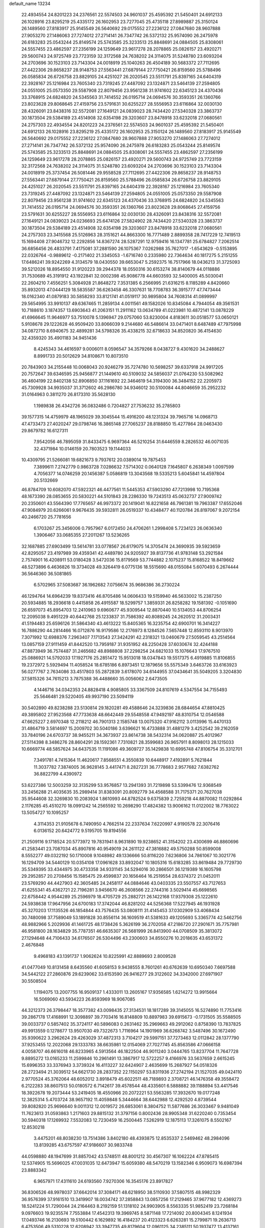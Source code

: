 default_name                                                                    
13234
  22.4934554  24.8201223  24.2376561  22.5574503  24.9601037  25.4595392
  21.5450401  24.6912133  26.1028916  23.8295219  25.4335172  26.1602953
  23.7277045  25.4735118  27.8989887  25.3150124  26.1489560  27.8183917
  25.9145549  26.5640692  29.0175552  27.2236122  27.0847680  28.9607888
  27.9053270  27.1486063  27.7274012  27.2714141  26.7347742  26.5372132
  25.9574090  26.2475978  26.6183283  25.0543244  25.8149574  25.5743585
  25.3233513  25.8848691  24.0884505  25.8308061  24.5557455  23.4862597
  27.2356199  24.1259649  23.9617278  28.2078865  25.0826157  23.4920271
  29.5600743  24.9725749  23.7723159  32.3172568  24.7638202  24.3114075
  31.5248780  23.6093204  24.2703696  30.1523103  23.7143304  24.0018919
  25.1040263  26.4504189  30.5683372  27.7112695  27.4422306  29.8658237
  28.9148753  27.5563441  27.6879144  27.7750421  26.8159560  25.5788496
  26.0585834  26.6726758  23.8829105  24.4251027  26.2020545  23.5511791
  25.8397165  24.6404319  22.3928167  25.1216984  23.7605340  23.7319245
  27.4487092  23.1324871  23.5464139  27.2594805  24.0551005  25.0573350
  29.5587908  22.8079456  23.9561238  31.9741602  22.6345123  24.4370436
  33.3768915  24.6824820  24.5345563  31.7414552  26.0195714  24.0694576
  30.3593351  26.1360766  23.8023628  29.8068645  27.4159756  23.5791631
  30.6255227  28.5556953  23.6116864  32.0030130  28.4326091  23.8438316
  32.5572081  27.1649121  24.0839023  28.7434420  27.5340328  23.3863737
  30.1873504  29.5384189  23.4514908  32.6354198  29.3203607  23.8478918
  33.6232018  27.0680561  24.2757303  22.4934554  24.8201223  24.2376561
  22.5574503  24.9601037  25.4595392  21.5450401  24.6912133  26.1028916
  23.8295219  25.4335172  26.1602953  25.3150124  26.1489560  27.8183917
  25.9145549  26.5640692  29.0175552  27.2236122  27.0847680  28.9607888
  27.9053270  27.1486063  27.7274012  27.2714141  26.7347742  26.5372132
  25.9574090  26.2475978  26.6183283  25.0543244  25.8149574  25.5743585
  25.3233513  25.8848691  24.0884505  25.8308061  24.5557455  23.4862597
  27.2356199  24.1259649  23.9617278  28.2078865  25.0826157  23.4920271
  29.5600743  24.9725749  23.7723159  32.3172568  24.7638202  24.3114075
  31.5248780  23.6093204  24.2703696  30.1523103  23.7143304  24.0018919
  25.3737454  26.5081446  29.9558528  27.7112695  27.4422306  29.8658237
  28.9148753  27.5563441  27.6879144  27.7750421  26.8159560  25.5788496
  26.0585834  26.6726758  23.8829105  24.4251027  26.2020545  23.5511791
  25.8397165  24.6404319  22.3928167  25.1216984  23.7605340  23.7319245
  27.4487092  23.1324871  23.5464139  27.2594805  24.0551005  25.0573350
  29.5587908  22.8079456  23.9561238  31.9741602  22.6345123  24.4370436
  33.3768915  24.6824820  24.5345563  31.7414552  26.0195714  24.0694576
  30.3593351  26.1360766  23.8023628  29.8068645  27.4159756  23.5791631
  30.6255227  28.5556953  23.6116864  32.0030130  28.4326091  23.8438316
  32.5572081  27.1649121  24.0839023  24.0236693  25.6474126  27.5824902
  28.7434420  27.5340328  23.3863737  30.1873504  29.5384189  23.4514908
  32.6354198  29.3203607  23.8478918  33.6232018  27.0680561  24.2757303
  23.3415568  25.5126963  28.3151621  44.8663300  16.7771489   2.8899358
  28.7417229  12.7419513  15.1694408  27.9046732  12.2292856  14.8367274
  28.5287291  12.9759416  16.1347781  25.6784827   7.2062514  36.6856456
  26.4833791   7.4175081  37.2881590  26.1075367   7.0262988  35.7627017
  -1.6543629  -0.5153895  22.0326764  -0.9889612  -0.2171402  21.3345053
  -1.6716740   0.2335980  22.7364634  40.1817275   5.2151255  17.6486241
  39.9242269   4.3134579  18.0430550  39.6653047   5.2592375  16.7517966
  18.0436213  31.3725093  39.5212026  18.8954550  31.9120223  39.2944378
  18.0550316  30.6153274  38.8140679  44.0118886  31.7530689  45.3191912
  43.1922841  32.0002398  45.9086778  44.6603593  32.5400005  45.5030041
  22.2604210   7.4556251   5.3084928  21.8648272   7.3531385   6.2566995
  21.6316215   8.1185289   4.8420660  35.8932013  47.0444129  18.5835587
  36.6263458  46.3307631  18.7708783  36.3915777  47.7473444  18.0162340
  41.0879183  30.5858293  33.8121741  41.0519117  30.9895804  34.7608314
  41.0899997  29.5654995  33.9910137  49.6367465  11.2859134   4.0011561
  49.1582026  10.8345084   4.7944054  49.3561531  10.7188610   3.1874357
  13.6903643  41.2063151  11.2911162  13.0634789  41.0223981  10.4872141
  13.0878229  41.6966645  11.9646977  53.7510078   5.1396947  29.0757060
  53.8230004   4.8183611  30.0518577  53.0650121   5.9108678  29.1222628
  46.9509420  33.8066039   9.2144680  46.5486614  33.0471401   8.6487489
  47.7975998  34.0872710   8.6940675  32.4899281  34.5798326  35.4338215
  32.6718633  34.8520820  36.4154630  32.4359320  35.4901183  34.9451436
   8.4245343  34.4616597   9.0006011   8.0596547  34.3579266   8.0438727
   9.4301620  34.2488627   8.8991733  20.5012629  34.8108671  10.8073510
  20.7843903  34.2155448  10.0068043  20.9246279  35.7274780  10.5698257
  39.6337918  24.9917205  20.7572647  39.6346595  25.9456877  21.1449610
  40.5109032  24.5856037  21.0764230  53.5082962  36.4604199  22.8402138
  52.8906850  37.1161692  22.3464619  54.3194300  36.3484152  22.2205973
  45.7309928  34.9935037  31.3712602  46.2986780  34.9346012  30.5100084
  44.8046659  35.2952232  31.0164963   0.3811270  26.8173310  35.5628130
   1.1989838  26.4342726  36.0832486   0.7204827  27.7536232  35.2785803
  39.1577315  14.4759979  48.1965029  39.3045544  15.4916200  48.1231324
  39.7965716  14.0968713  47.4733473  27.4020247  29.0798746  16.3865148
  27.7065237  28.8188850  15.4277864  28.0463430  29.8679782  16.6127311
   7.9542056  46.7895059  31.8433475   6.9697364  46.5210254  31.6446559
   8.2826532  46.0071035  32.4371984  10.0146159  20.7803523  19.1144033
  10.4309795  21.5266081  19.6821673   9.7937612  20.0389014  19.7875453
   7.3899611   7.2742779   0.9863728   7.0286632   7.5714302   0.0640128
   7.1645807   6.2638349   1.0097599   4.7056377  14.0746259  20.1456387
   5.0586819  13.3043568  19.5335213   5.6045841  14.4597804  20.5132669
  46.8784709  10.6082070  47.5922321  46.4477561  11.5445353  47.5903290
  47.7213998  10.7195368  48.1673390  28.0853655  20.5830221  44.5101843
  28.2286330  19.7243513  45.0632737  27.9009742  20.2350601  43.5564390
  17.7765657  46.9973372  20.1419041  16.8221658  46.7961381  19.7963387
  17.6552046  47.9084979  20.6266061   9.9676435  39.5932811  26.0519337
  10.4348477  40.1120784  26.8197067   9.2072154  40.2466720  25.7781656
   6.1703267  25.3456006   0.7957967   6.0172450  24.4706261   1.2998408
   5.7234123  26.0636340   1.3906467  33.0685355  27.2011267  13.5236265
  32.1687885  27.6903499  13.5614781  33.0778567  26.6179075  14.3705474
  24.3690935  39.5923659  42.8295057  23.4197989  39.4359341  42.4489780
  24.9205927  39.8137736  41.9783148  53.2921584   2.7574901  16.4208911
  53.0180428   3.5472036  15.8179569  53.7744882   2.1075237  15.8168522
  18.8419662  48.5273896   6.4636826  19.3734028  49.3264419   6.0775136
  18.5515690  48.0155084   5.6070493   6.2674444  36.5646360  36.5081865
   6.5702965  37.5083687  36.1962682   7.0756674  35.9686386  36.2730224
  46.1294764  14.6964239  19.8373416  46.8705486  14.0606433  19.5159940
  46.5633002  15.2387250  20.5934885  18.2936618   0.4415858  26.4915587
  18.5299757   1.3859331  26.8258282  19.1581392  -0.1051690  26.6597073
  45.8954703  12.2410963   9.6960677  45.9309544  12.8870440  10.5134053
  44.8706254  12.2095038   9.4951229  40.6442768  25.1233837  31.7586392
  40.8089245  24.2620512  31.2003431  41.5194483  25.6596126  31.5864340
  43.4613222  15.8405365  16.3235754  42.6900701  16.3414227  16.7886290
  44.2814466  16.0712876  16.9179586  12.2176973   8.1284526   7.5657448
  12.8593110   8.9013970   7.3071992  12.6988376   7.2963407   7.1713543
  27.3424291  42.2318321  13.0460679  27.5059545  43.2514564  13.0857159
  27.9111459  41.8442520  13.7959187  31.9351952  48.2250428  37.6030674
  32.4244188  47.8873949  36.7574487  31.2465682  48.8988808  37.2298254
  24.6821033  15.1076643  17.9767510  25.0886921  14.5792033  17.1927176
  25.2851472  15.9513018  18.0347843  19.5517375   6.4919885  11.8106855
  19.2372972   5.5929494  11.4058524  18.6785186   6.8973451  12.1879656
  55.5575349   3.6463726  33.6163923  56.0277767   2.7634086  33.4517803
  55.2872839   3.6178070  34.6144955  37.0434641  35.5049205   3.3204830
  37.5815326  34.7615213   3.7875388  36.4488660  35.0056062   2.6473505
   4.1446716  34.0342353  24.8828418   4.9085805  33.3367509  24.8107619
   4.5347554  34.7155493  25.5646481  29.5220405  49.9937190  23.5094119
  30.5402890  49.8238288  23.5130814  29.1820281  49.4588646  24.3239836
  28.6844654  47.8810425  49.3895802  27.9523568  47.7733638  48.6642449
  29.5548558  47.9492197  48.8310754  12.0546588  47.6625227   2.6970348
  12.2118212  46.7901313   2.1585748  13.0075320  47.9162112   3.0113996
  15.4470133  31.4864719   3.5814697  15.2009702  30.5040186   3.6396621
  16.4733888  31.4881279   3.4252542  39.2162059  33.7840196  24.6703737
  38.9455211  34.3673937  23.8614738  38.5432314  34.0620887  25.4012967
  27.5114398   8.3486276  28.8604291  28.1592361   7.7310821  28.3599683
  26.9657911   8.8098013  28.1215033  10.6669774  48.5857624  34.6437535
  11.1191086  49.3609727  35.1429838  10.6995748  47.8106754  35.3312701
   7.3491781   4.7415364  11.4620617   7.8568551   4.3550839  10.6448917
   7.4192891   5.7621844  11.3037782   7.3874005  36.9628145   3.4417471
   8.2827231  36.7778683   2.9577682   7.6382762  36.8822799   4.4390972
  53.6227386  12.5003259  32.3135299  53.9576857  13.2941393  31.7219898
  53.5399476  12.9368549  33.2456288  21.4035635  35.2989414  31.8383091
  20.8092779  34.4568588  31.7175371  20.7627038  35.9544608  32.3269830
  10.2083924   1.8610993  44.8782524   9.6375839   2.7259218  44.8870082
  11.0292864   2.1176285  45.4510270  18.0991242  14.2565592  10.2698290
  17.4824382  13.9006162  11.0122002  18.7763022  13.5054727  10.1095257
   4.3114353  21.9105678   6.7490950   4.7662514  22.2337634   7.6220997
   4.9190578  22.3076416   6.0136152  20.6424772   9.5195705  19.8194556
  21.2509116   9.1718524  20.5773972  19.7831941   8.9631890  19.9238652
  41.3154202  23.4300699  46.8860696  41.2583441  23.7087034  45.8907816
  40.9549019  24.2611122  47.3816882  49.5750288  50.8599008   8.5552277
  49.0322192  50.1710008   9.1048982  49.1336666  50.8116220   7.6236806
  34.7861067  10.3021776  16.1294709  34.5440129  10.0354108  17.0961628
  33.8932047  10.1805316  15.6183285  33.8619484  29.7729730  35.5349395
  33.4344975  30.4733358  34.9331145  34.5294016  30.2866501  36.1219389
  16.1605798  29.2952857  20.2708456  15.1585475  29.4599837  20.1656464
  16.2519554  28.6374372  21.0452011  23.5769290  44.4427903  42.3605485
  24.2458117  44.0884646  43.0403335  23.5507557  43.7127653  41.6255341
  45.4362721  22.7196281   3.9456670  46.2608566  22.2744316   3.5029414
  45.6698565  22.6758442   4.9544289  25.2596979  18.4705729  25.2882721
  26.1422168  17.9379308  25.1222610  24.5938638  17.9647956  24.6700183
  17.3742044  46.8281202  44.5256368  17.5227945  46.1931928  45.3270203
  17.1135526  46.1854844  43.7576435  53.0808111  31.4145453  37.0302909
  53.4068434  30.7480098  37.7589049  53.1891828  30.8556114  36.1609519
  41.5381633  49.1205693   5.3365774  42.5462756  48.9882966   5.2029936
  41.1461725  48.1738426   5.3626199  36.2702058  47.2186720  27.2901671
  35.7757981  46.9581800  28.1634829  35.7787351  46.6635307  26.5681999
  26.8413900  44.0708509  35.3813072  27.1294648  44.7106433  34.6176507
  26.5304496  43.2300603  34.8550276  10.2018635  43.6531372   2.4676848
   9.4968183  43.1391737   1.9062624  10.8225991  42.8889693   2.8009528
  41.0477049  10.8131458   8.6435560  41.6058153   9.9438555   8.7601261
  40.6762639  10.6950340   7.6697588  34.5442122  27.2860876  29.6239062
  33.6153590  26.9416277  29.3122602  34.3342000  27.6971907  30.5508504
   1.1194075  13.2007755  16.9509137   1.4333011  13.2605167  17.9356585
   1.6214272  13.9915664  16.5069060  43.5934223  26.8593969  18.9067085
  44.3212373  26.3798447  18.3577382  43.0098435  27.3134531  18.1817289
  39.3145055  16.5274890  11.7753416  39.2867178  17.4168991  12.3098897
  39.7703416  16.8148809  10.8897983  39.6915673  -0.1731505  35.5588505
  39.0033737   0.5857402  35.3724117  40.5896083   0.2631462  35.2969663
  49.2912062   0.8758390  13.7837825  49.9913559   0.1278677  13.9507030
  49.7322673   1.7116964  14.1901969  36.6268742   3.5487496  30.1672490
  35.9390622   3.2962624  29.4263029  37.4872313   3.7104217  29.5997151
  37.7273463  12.0112842  28.1377790  37.9253455  12.2022068  29.1333783
  38.6635981  12.0154069  27.7027745  45.8563586  47.0666158   4.0058707
  46.6616018  46.8233965   4.5913564  46.1822504  46.9011240   3.0444765
  13.8237704  11.7647728   9.8895272  13.0165233  11.2599846  10.2961491
  13.3867917  12.5722257   9.4166976  33.5637659   2.6615245  15.6996353
  33.3376943   3.3739324  16.4113227  32.6424907   2.4635699  15.2687927
  54.0518326  28.2723494  21.3039512  54.6621730  28.2837352  22.1150297
  53.8311936  27.2742194  21.1527035  49.0424110   2.9770524  45.3762064
  48.6052012   3.8918479  45.6022511  48.7189893   2.3708721  46.1476358
  49.3558472   6.2122283  38.8607513  50.0180572   6.7142617  39.4578544
  48.4335601   6.5888882  39.1188894  53.4417546  18.3922678  19.2073444
  53.2419405  18.4550966  20.2072221  53.5563285  17.3932670  19.0177248
  12.3825314   5.4703724  38.9657192  11.4059848   5.3444664  38.6442988
  12.4292520   4.8739544  39.8082820  25.9696640   9.0011312  12.0019572
  26.6853061   8.3804752  11.5877686  26.3033467   9.9481049  11.7623613
  31.0593863   1.2171603  29.8815132  31.3797156   0.8002436  28.9905348
  31.6220240   0.7353454  30.5940318  17.1269932   7.5532083  12.7230459
  16.2500445   7.5262919  12.1875113  17.3261075   8.5502167  12.8530218
   3.4475201  48.8038230  13.7514386   3.8402180  48.4393875  12.8535337
   2.5469462  48.2984096  13.8139285  43.6757597  47.9186607  30.9833748
  44.0598880  48.1947699  31.8857042  43.5748511  48.8001212  30.4567307
  16.1062224  47.8785415  12.5374905  15.5696025  47.0031035  12.6473947
  15.6059380  48.5470219  13.1582346   6.9509073  16.6987394  23.8883342
   6.9657971  17.4311610  24.6193560   7.9270306  16.3545176  23.8917827
  36.8306526  48.9978037  37.6642014  37.3084171  48.6218950  38.5110930
  37.5807515  48.9982329  36.9576399  37.9161510  13.3419907  18.0034742
  37.2858843  13.0857256  17.2129465  37.9677182  12.4369273  18.5241224
  51.7290044  24.2164463   8.2192159  51.1318102  24.9903905   8.5563335
  51.9852419  23.7268184   9.0976603  19.9235574   7.7553884  17.4542313
  19.3969745   8.5871148  17.7214092  20.8004345   8.1241934  17.0493746
  16.2130693  19.5100442   6.1629892  16.4184237  20.4123323   6.6263281
  15.2799871  19.2636713   6.4753506  49.5310228  12.6208942  33.3947735
  49.8179604  12.0961125  34.2385111  50.1937477  13.4137161  33.3776275
  40.2649159  12.1517238  27.0138350  41.0975145  11.5661273  26.8670526
  39.9199487  12.3282524  26.0522186  41.5303529  48.1741011  23.8896802
  40.9560287  47.6411789  24.5670332  41.6319250  49.0962265  24.3450804
  16.8439126  24.4475934  28.6944043  16.6904967  23.4725268  29.0059816
  17.3277296  24.8753348  29.5027824  49.8419529  10.7060456  13.2602555
  49.1798689   9.9715485  13.5938792  50.7596549  10.2515962  13.4076256
   4.3152526   2.4835429   4.0657817   5.0715024   2.3882885   3.3813892
   3.4563073   2.5340181   3.5065129   7.0517936  27.5346313   8.7301716
   6.7691565  28.0558666   9.5777747   7.7321382  28.1754338   8.2838244
  44.2535986  39.5285255  18.1131506  44.4199548  38.6339065  18.6139422
  45.2239947  39.8960092  17.9958626  40.5641135  46.9892259  10.7572539
  41.2221765  47.2502462  10.0029837  40.0184433  46.2182582  10.3370318
   8.3202008  42.2861797   9.2431259   8.5723994  42.3328500  10.2526477
   7.4700428  41.6904492   9.2604484  14.0064909  41.1169414   4.7908420
  14.8251436  41.7213823   4.9654974  13.8159434  40.7185888   5.7326517
  40.3889378  38.6982642  39.5220170  41.2475680  38.1191446  39.5902890
  40.5262080  39.4017652  40.2652971  40.6415367  31.6282562  36.3442340
  39.7368493  31.1236270  36.4387792  41.1313865  31.3685520  37.2215926
  11.0996970  35.2515956  36.5457573  11.7173072  34.5992836  36.0312173
  11.3876285  35.0940635  37.5325207  51.2011595  47.9326276  36.5723460
  51.2988355  47.9929982  37.6020692  52.0976085  48.3170887  36.2303228
  49.2570121  34.7093227   8.1380115  49.3008369  35.6462647   8.5681215
  49.6344353  34.8583937   7.1890761  36.2011369  29.8775583   7.9960887
  36.1923136  28.9603747   7.5207466  36.5875474  30.5205722   7.3063571
  19.6398333  29.2201772  30.1869986  18.7202681  28.8002986  30.4031823
  19.8808487  29.7363525  31.0372638  52.0238365   2.6593023  39.1748666
  52.2557520   3.6697741  39.1138221  51.3707619   2.6187055  39.9699561
  53.4959919  16.5901142  13.9255512  53.3587677  15.9096790  13.1682892
  53.4928072  16.0102452  14.7809307  39.5935855  29.2974578   6.8808877
  39.2526735  28.4058653   7.2727948  38.9081950  29.5137515   6.1391975
  52.7316083  17.4367802   0.7755164  51.7373790  17.3936150   1.0573975
  53.1854354  16.7555452   1.4069481  54.0108206   4.1847181  18.5760918
  53.8091403   3.5562865  17.7735789  53.2840217   3.9117008  19.2617873
  47.8979996  13.8014339  27.2364169  48.2867867  13.7305593  28.1741019
  47.6490230  12.8246768  26.9888635  49.5842788  21.9598649  39.1137149
  50.5885122  21.7996797  38.9202280  49.6082255  22.5939512  39.9348005
  40.3482374  11.3130934  39.4038116  40.7933951  10.9487237  38.5365565
  40.6634255  10.6401468  40.1193758  40.8430513   2.3641591   5.5896409
  41.5327800   3.1211212   5.4410361  41.1093038   1.9685753   6.5023811
  52.5716397   5.2937397  39.0415710  52.1554048   6.1107654  39.4775586
  53.2263644   5.6453072  38.3431409   1.6990136   9.7135560  43.4949191
   2.5090652   9.8996673  44.1048082   1.3285918   8.8148587  43.8494915
  18.0474893  40.8173416  46.0790025  17.0918381  41.2136910  46.0225850
  18.6416501  41.6653255  46.1262088  28.4849869  27.3944476   6.0307244
  28.1433134  28.3463568   5.8560839  29.3130885  27.3317305   5.4013239
   3.1395526  14.8204283  -0.0023410   3.7978082  14.1133892   0.3686154
   2.2344754  14.3712800   0.0198920  31.4330124  30.3678984  17.7118143
  31.9980651  30.1066341  16.8953612  30.5131345  30.6104624  17.3241193
  50.0581841  25.9807122   9.4854512  49.2769667  26.5717226   9.1385375
  49.6219401  25.3870254  10.1879270  36.4938945  50.0607622   3.2771346
  36.6829293  49.6648894   4.2087102  37.2138942  50.7529261   3.1259664
   3.7158266   3.8693650   6.2619227   4.5321580   4.4988695   6.4103993
   4.0404163   3.2796877   5.4671404  10.1916019  17.6402421  38.8422404
   9.4371743  17.5686039  38.1483890  10.8524335  18.3080154  38.4317926
  26.0446027  50.6787494  40.1193679  25.8830132  49.8541511  40.7230617
  25.1326501  50.8056789  39.6468411  33.3025889  50.4347160  34.1040822
  32.8974725  50.9251068  34.9062614  33.1385870  51.0563675  33.3047461
  46.6185804  44.8674083  38.8540857  47.1053363  44.7972682  37.9432073
  47.3517016  44.7257711  39.5453338  45.9458873  42.8273234  45.3808412
  45.3238205  42.3207813  46.0261092  45.3953798  42.9224778  44.5185533
  12.2777517  18.8047877  37.3572254  12.3070559  18.8467065  36.3296555
  12.6449945  17.8737657  37.5864380   2.8489106   7.8602456  23.1477031
   1.8725281   7.9193793  22.8213847   2.8975856   8.5641374  23.9007148
   5.6443772  19.9901508  32.3450772   4.8135626  20.6203020  32.2296786
   5.1821481  19.0495221  32.2800446  25.0507933  40.6850625  14.9780113
  24.2965310  40.1270923  15.3965170  24.6055488  41.5601069  14.6852997
  37.0666785  32.3019974  33.5994893  36.3683694  33.0224070  33.8448902
  36.4830167  31.5214746  33.2553852  36.9687382  34.5792222  18.4119161
  37.7109748  34.0974519  17.8751849  36.2347202  34.7535957  17.7109311
  20.3515922  25.2852209  44.0369591  20.2079892  26.3197807  43.9730850
  20.3577950  25.1297824  45.0604347  22.5614806   3.5588333  28.5358261
  21.9365990   3.6278367  27.7214173  22.3588528   2.6305879  28.9336710
  46.6050747  10.5973547  20.1849277  46.0108035  10.2848850  19.4001033
  47.4789745  10.0660097  20.0633521  14.5098267  15.8169207   7.8988304
  15.4886926  15.4687471   7.8589826  14.5643058  16.5024226   8.6868457
  29.3921701  30.6844955   6.6318791  29.2924480  30.3951723   5.6317827
  28.3978362  30.9071455   6.8686225  46.5053479  35.9173415  33.8547383
  46.1956915  35.6253923  32.9143712  45.7566489  35.5667790  34.4757559
  47.1493059  29.6763459  21.3187203  46.5621861  30.0036541  20.5552636
  47.8326032  29.0419550  20.8895424  20.4713981  22.0416074  15.8148940
  21.1966026  21.5065723  16.3047857  19.6751019  22.0584829  16.4610811
  10.1216074   9.2866170  28.4397773  10.8357836   9.6193179  27.7601558
   9.3972686  10.0228000  28.3860582  52.2918909  41.4594772  32.6469499
  52.2621668  41.1047413  31.6824407  51.4319100  41.0887373  33.0781011
  41.0569913  42.3772958  39.4573351  41.4339765  43.2313621  39.9063367
  41.0434926  41.6906342  40.2292025  26.5842540  19.2718667   4.0770096
  27.2758281  19.9200547   3.6561618  26.9311583  18.3443160   3.7717261
  21.1016953  40.8826817  44.0401892  20.7739498  41.8447398  43.8258966
  21.7644702  41.0358967  44.8198060  35.3943134  45.4257662   6.8047579
  34.6599778  45.1511066   6.1408401  34.9416213  46.0854301   7.4444881
  16.7826419   7.8157845  34.3579763  16.9950480   8.7145554  34.8073955
  15.8536179   7.9593551  33.9351689  42.4032440  17.0330089   8.0182749
  41.6056051  17.1808241   8.6683103  42.9385244  17.9096510   8.1123423
  48.1178254   4.4766916  15.3000624  48.3278397   4.8472298  16.2426758
  48.8404120   3.7502789  15.1704409   1.3646135  40.1552290   4.6146557
   2.0594189  39.4189691   4.4242902   1.1975902  40.5782183   3.6928608
   5.6122282  26.8377439  11.8873045   4.8317408  26.4634663  11.3341687
   5.4926415  26.4011496  12.8141763  35.7216672  31.3880257  24.1266525
  35.6026161  32.3366580  23.7360593  36.7486413  31.2553899  24.0987860
  56.6236285   3.1708858  43.7130565  56.0976591   4.0200045  43.4724076
  57.2494000   3.4760024  44.4786252  15.1988347  14.7296880  22.2577888
  15.3319176  14.2723184  21.3418729  14.2465535  14.4412659  22.5306388
  21.2870823  35.4575202  18.0937909  20.4773743  35.8452617  17.5723596
  21.2895550  34.4694630  17.8544092  39.7858493  45.9580088  40.3902356
  40.6252645  45.3604270  40.4202657  39.6144669  46.1688881  41.3911514
  49.4923384  42.0969467  12.7281950  50.1349781  42.5086713  12.0239302
  48.7182522  42.7866716  12.7557640  45.8722129   5.0513342   3.0821052
  44.8896110   4.9291051   2.7692620  46.4099227   4.9179468   2.2070586
  26.5802754  24.2268984  36.6329946  26.7221322  23.2515092  36.9372321
  26.7609011  24.2003581  35.6189094  45.9336236  36.2637093  16.9255068
  46.2800721  35.3088408  17.1288690  45.5657131  36.5793060  17.8376028
  15.0467410   1.5670300  24.6051992  14.5720197   1.7853588  23.7106997
  14.2702978   1.5701840  25.2835690  28.2751684  34.6989594   8.8571110
  28.8942668  33.9061483   8.6054697  28.9538861  35.4610211   9.0398837
  27.8255445  34.5649111  12.3640350  27.1913602  33.7748012  12.5361716
  28.6665596  34.1177228  11.9638815  43.9598033  12.9718861  27.2274490
  43.4438727  12.1336150  26.9507137  43.9625888  12.9464214  28.2578682
  20.1158162   5.0833528  45.4147435  19.7809523   6.0164868  45.7077202
  19.6161588   4.4410561  46.0551384  13.3702569  40.4640125  17.5141050
  13.8033016  41.2332882  18.0554560  13.7356051  40.6085292  16.5591686
   6.0765531  21.1790272  10.7660423   5.8382646  21.9102103  10.0729531
   7.0922763  21.1572880  10.7753135   8.6786021  45.8120827  47.0045233
   8.5245462  45.3100172  46.1103404   9.6859491  46.0241478  46.9816101
  39.4009134   9.8876438  10.6632734  39.9972057  10.2540618   9.9039736
  39.6967201  10.4425693  11.4839014  15.0962717  14.9824842  14.0884656
  14.8102242  14.7060905  15.0487203  15.2410009  16.0048865  14.1872279
  35.9293270  37.5454340   4.7361942  36.6195860  37.8100028   5.4645998
  36.4162005  36.7778416   4.2351952  25.3925316  34.0482862  32.0717431
  25.5819918  34.9346248  32.5565669  26.2852607  33.5427324  32.1052699
  43.2008060  35.8505415  21.0490510  42.9886719  34.8496241  21.1348516
  42.3116233  36.2650721  20.7177919  30.1760522  34.4226236   4.7435929
  30.4857440  33.5849464   4.2571260  29.1501621  34.3768285   4.7422504
   3.2952462  23.6655190  33.4039918   3.5896037  23.6404551  34.3932011
   2.5686444  24.4037671  33.3946252  12.5725790  31.5644665  33.7284299
  13.0911464  30.7486993  34.0998779  12.6395988  31.4206886  32.7001678
  30.5353999  49.3976384  27.0291094  31.1728397  48.7806062  26.4724294
  29.6186988  49.2118739  26.5916526  25.1017838  41.6053670  44.5581701
  24.8204778  40.8222783  43.9405643  26.0880366  41.7705174  44.2810612
  23.8719016  40.2577699  10.0390437  24.1691009  40.0653616   9.0703062
  24.6244649  40.8674024  10.3977921   9.3543235  49.5708341  13.2240153
   9.4687257  50.2851890  12.5120181  10.3232328  49.3657662  13.5364347
  52.3063431  24.8329516   0.7078789  52.7454708  23.9857488   1.0994881
  52.9093962  25.6003120   1.0358408  10.4128303   9.1651977   3.8296878
  11.2465331   9.4965992   3.3216954   9.7764809   9.9843595   3.7951091
  43.5939088   7.2154411   0.6972906  43.8416910   7.6381051  -0.1923503
  42.5608953   7.2563202   0.7289111  52.0113392   3.1748778  20.1337233
  51.8856862   2.2664103  19.6903887  51.8275387   2.9871335  21.1386683
  28.3348260  43.3191539  26.9091662  28.7176635  43.0134570  27.8078069
  28.3110651  42.4585365  26.3418199  33.6752292  38.7253107  36.0952051
  34.2332698  38.0271384  36.6252400  33.4980225  39.4570819  36.8068796
  37.3942931  37.1789138  36.0319334  37.8499729  38.0455966  35.7000013
  36.9995354  36.7793355  35.1568952  31.7545770  35.6012168  42.4105065
  31.9047121  34.6310594  42.7179706  30.7652806  35.7747877  42.6802723
  28.5321887  34.5073242  22.7378976  29.4064228  34.2952677  22.2288228
  28.6478652  35.5027733  22.9979814  52.8021451   6.1398543  33.3583741
  53.7213989   6.6054481  33.4884314  52.1399213   6.9049597  33.5929056
   1.3474399  10.3503922  17.2049450   1.2082189  11.3405698  16.9647587
   1.9763756  10.0025477  16.4641041  49.9712403  28.9532421  18.3075942
  49.1096799  29.3551048  17.8815392  49.6132743  28.5496722  19.1928940
   6.0797502  37.9946025  43.5829777   6.6893991  37.2370200  43.8933203
   5.1469318  37.7502733  43.9393314  36.1369548  45.4298814   1.9008560
  35.5343246  46.0355560   2.4887678  36.7629601  44.9854564   2.5976047
  36.7162485  15.9318771  27.0485177  36.0293397  16.6887711  26.9397105
  36.1506221  15.1066205  27.2991550  25.1697601  23.8157107  40.3438658
  26.1928812  23.9149104  40.2180347  24.9679679  24.4731350  41.1159191
  11.8111855  43.9296513  34.7664592  12.0661686  44.8276251  34.3222169
  10.9746199  44.1710613  35.3235059  48.7692613  43.4217049  42.0971433
  48.2703077  42.8204986  42.7758193  49.6141383  42.8601422  41.8806151
  11.7181652  16.8815053  31.1257168  12.2106601  16.6932758  32.0134264
  10.8542236  16.3122679  31.2138698  47.9123921  23.1738323  37.4340365
  48.4319328  22.9607614  36.5641245  48.5090846  22.7234919  38.1596144
  24.4025265   3.2269093  40.8308352  23.7885480   3.9989586  40.5438987
  24.1184685   3.0341857  41.8017282   4.8673629  36.4880604  31.0754516
   4.1864705  35.8893908  31.5697591   5.0986206  35.9369007  30.2355657
  31.1601660  30.2077394  46.5743877  30.5344916  29.6985999  47.2223504
  32.0199541  30.3376810  47.1344165   1.5155279  31.8152407   5.5405259
   1.4181889  32.7482420   5.1198310   2.3581977  31.8920961   6.1274426
  39.4448010  27.4723315  44.6265933  39.9465492  27.5396616  43.7317199
  39.0785597  26.5179773  44.6559070  14.0477283  51.3488565  42.6017867
  14.7802701  51.2281855  41.8891470  13.1719401  51.3571841  42.0445561
  28.2506236  45.0800435  23.2908818  28.4865185  44.2322636  22.7636298
  27.8206483  45.6978758  22.5830738  38.5557951  18.8258343  32.9003945
  39.2101076  19.3793218  33.4484472  38.1378246  19.5063232  32.2406904
  12.6124066  10.1150648   2.3335802  12.6816550  10.6949059   1.4828580
  13.0623025  10.6996684   3.0598717  54.1163933  47.8242878   5.1372942
  53.8658149  47.3249096   4.2771152  54.0340686  47.1095768   5.8803354
  19.3263142  24.3320620   1.4885332  19.1995957  25.3513945   1.5588287
  19.2012231  24.0131091   2.4704913   0.7219691  22.9376090  24.2056980
   0.4699741  22.1923484  24.8664515   1.7001619  23.1488427  24.4075623
  42.1763708  28.1858771  29.4351259  41.2907440  28.6340363  29.7292260
  42.8547267  28.9695796  29.4936571  25.1241380  31.6240285  26.6456641
  26.1267766  31.7576266  26.8657508  24.9653065  32.2806890  25.8636263
  18.0954864  33.7654312  37.0947259  18.8598381  33.4233400  37.6990628
  17.5954065  34.4396196  37.6970206  24.5890948  24.7903272  19.7989708
  24.8088304  25.7413041  20.1260783  25.3901969  24.5403779  19.2015998
  12.4701227   1.6349042  25.7338593  12.2671565   0.8265703  25.1221764
  11.8918831   2.3899909  25.3311524   0.2679284  45.2220136   7.2927409
   0.4574353  44.2601880   7.6002304   1.1994524  45.6529167   7.2245526
  42.9275012   1.5643793  16.6585438  43.9040650   1.3904027  16.3681106
  43.0089748   1.7337688  17.6746803  17.1218054  15.2083779   7.7849535
  17.4922141  14.8542992   8.6796962  17.5333445  16.1509004   7.7047834
  49.3391187  14.7688552   7.8196313  48.3273531  14.5499778   7.8170694
  49.4898197  15.2117293   8.7312258   5.5069120  41.5082973  46.3816130
   5.0584553  41.4563906  47.2936753   4.9289107  40.8948491  45.7786391
  45.9423576  22.9406414  10.5235716  46.1449630  23.9249777  10.2647467
  45.4400787  22.5781092   9.6991557  20.7947990  46.3234850   1.4549106
  21.1192452  46.8452694   2.2853958  20.7691727  45.3456197   1.7822311
  32.6771852  49.5799838  20.5902894  32.7389738  50.6160215  20.5355075
  31.8338589  49.3821702  20.0206156  24.2877392  45.6782649   1.6596285
  25.2361409  45.2978720   1.4783855  23.6785471  45.0263825   1.1391063
  29.0296369   3.2601930   0.2563433  29.8619616   2.9309802   0.7671992
  28.5017210   2.4067436   0.0460603  32.1682968  26.0492825   1.3394275
  32.0975412  27.0065971   0.9621766  32.7514579  26.1653222   2.1823792
  11.1278464  30.0606646   2.0753398  11.3792942  29.7059291   3.0218356
  10.2483382  30.5846683   2.2788109  19.3743332  13.7774886  28.5647676
  18.5611390  13.3836064  29.0750123  19.6734142  14.5647030  29.1580429
  28.3790727  40.8735968  25.7153510  29.2727614  40.3822348  25.5484564
  27.9724138  40.3755733  26.5184796  44.0678106  47.3119543  16.3608617
  43.2255719  47.8646419  16.1272441  44.6532235  47.9909700  16.8918098
  17.3018936  27.9684473  30.8101874  17.5559150  26.9691334  30.8111970
  16.8576433  28.1085870  29.8855048  55.2909347   7.5251616  19.9229311
  54.3631005   7.9647454  19.8127233  55.7330811   7.6687315  18.9980874
  18.0293237   1.0257794   5.8149570  17.3942853   0.8080355   6.6070287
  17.4075503   0.8628760   4.9980568  17.4870213   9.0605494  37.8929936
  17.2019933   8.0620256  37.9461291  18.3417020   9.0910923  38.4691225
  48.7853858  18.8695200   2.9309594  49.3795231  18.2518870   2.3560669
  49.0730353  18.6474586   3.8979000  29.2105899  35.5492978  43.3547784
  29.2172211  36.0144762  44.2784710  28.2615847  35.7420887  42.9962118
  18.2058493  37.0274468  42.8613348  18.7050060  36.6656226  43.7004051
  18.2173388  38.0504730  43.0322977  33.7306229   9.5107360  32.9497338
  33.6880760   8.5093264  32.7079795  32.9501432   9.9142960  32.3945481
  54.5381692  38.4713967  24.3814457  54.3510373  38.2887614  25.3799513
  54.1632485  37.6433362  23.9023990  46.9830692   6.9673833  26.7754529
  47.3202897   5.9953583  26.7154614  47.8064214   7.4969619  27.0913112
  26.0298966  49.9107559  24.2778952  26.6198824  50.5917657  23.7691486
  25.2881400  50.5063107  24.6797961  25.3092424  24.6127743  46.5423622
  25.9336526  24.0009835  47.0895241  25.8185280  24.7965806  45.6751536
  21.3028178  31.5254133  18.4834173  20.2999364  31.7977810  18.6150084
  21.4838848  31.8524362  17.5148621  30.6913469   1.2182288  10.3882370
  30.8304563   2.2366238  10.3421406  29.7059874   1.0894083  10.1207263
  48.1973697  11.4311666   8.5010977  48.8417969  11.5518240   9.3076266
  47.2871593  11.7255039   8.8949951  45.0612102  40.2135430  30.4521927
  45.2384088  39.2805297  30.0383821  44.2761368  40.0051793  31.1135587
   6.1285289  31.6145824  21.1100362   6.2573841  30.8289010  20.4630645
   6.5294190  31.2697392  21.9989590  14.4681911   2.5414639   4.1103535
  15.1985554   3.2620166   4.2568080  15.0018311   1.6576898   4.1439901
  32.8696679  37.5185907  20.7230511  32.4017124  38.4182103  20.5477650
  33.8671812  37.7698886  20.8082279  30.0283635   9.5969845  33.8173959
  30.5568089   9.9338652  32.9910504  30.6154138   8.8243942  34.1694835
   0.8239875  38.8910888  17.7015664   0.1015496  38.5555827  18.3739002
   0.4585610  38.5588469  16.7915698  12.4924493  35.4805335  45.7134047
  11.5990680  34.9494057  45.6323904  13.1918494  34.7345053  45.4976327
  20.7646456  42.9263295  24.6301919  21.0776108  43.8718239  24.9158066
  20.3639540  42.5300709  25.4825266  21.4495110  42.7182552  47.8365887
  20.6423168  42.9256478  47.2174972  22.0320773  42.0950627  47.2457735
  18.2555281  28.6384697  41.7642103  17.4664256  28.9521917  41.1854554
  19.0202698  28.4881028  41.0877933   8.8537697  41.9481417  35.4622041
   9.2440806  42.8243708  35.8399394   7.9226917  42.2511150  35.1097390
  30.3284772  15.4476690  17.7290423  31.0171428  16.1465000  18.0655768
  30.8771146  14.5743402  17.7087488  35.8667359  25.9555387  18.5858875
  35.6105722  24.9777092  18.7392201  35.7451184  26.4022056  19.5097618
  10.0882917  18.6440810   0.6579341   9.3400643  19.3230465   0.4465881
   9.8777769  18.3391284   1.6211695   0.9438435  46.1934144  11.1675698
   1.0909852  46.6109881  12.0961151   1.4726673  46.8085033  10.5301945
  40.6067973   8.3480259  28.2376922  40.2033101   9.0417831  28.8836150
  39.9511787   8.3462527  27.4401842  29.2295362   3.4337950  40.5355057
  28.3879466   2.8391473  40.5762100  28.9784255   4.1836022  39.8858544
  12.9869966  33.4350955  35.6288553  13.4490889  32.8255469  36.3235598
  12.7782727  32.7833995  34.8498971  48.1804329  19.8125952  30.6963884
  48.0345211  19.6183065  31.6898354  48.6741011  18.9790995  30.3448776
  18.2658160  32.9275579  44.4239776  18.1838940  32.8642278  45.4485935
  19.2194847  33.3021650  44.2789496   7.8257072  10.3512346  24.7305681
   8.3122137  10.1428800  23.8534154   7.4868254   9.4386553  25.0635758
  23.7189552  14.6623496  26.2872517  23.1420137  14.1137600  25.6459652
  23.1968220  15.5261347  26.4521068  41.3186420  49.9923562  28.0019592
  42.1219956  50.1451576  28.6179270  41.1163003  48.9813344  28.1010005
  42.6247642   4.2294772   4.8122313  42.9689000   4.8609166   5.5523743
  42.8598902   4.7194695   3.9387516  44.4811334   2.3002972  13.5370789
  44.9009393   3.2421183  13.6088566  43.4806652   2.4661714  13.7262226
  38.9917760  17.4681400  18.4219130  38.7468770  18.4643417  18.2678759
  38.7327070  17.3157322  19.4111342  42.8389123  45.4346734  31.9576430
  41.8553124  45.4273891  32.2708040  42.9632432  46.3742058  31.5566074
  46.3010471   5.3553422  37.1446826  46.8006658   4.5118168  36.8591288
  45.3183244   5.1777477  36.9143023  45.5881686  29.8219634  13.5321066
  45.0546422  29.7693326  14.4287202  45.8057890  30.8358219  13.4675280
  37.8148492  39.0765336  11.2504048  37.1287022  39.6343741  11.7719633
  37.5822938  38.0998499  11.4926072   0.6506810  17.5173762  46.6085558
   0.7237787  17.2789561  47.5879671  -0.3267600  17.3034878  46.3515875
  40.1920646  45.5958205  37.6450373  41.1671402  45.9047273  37.4920991
  39.9868018  45.8967386  38.6073349   6.7119454  20.9075643  19.3466789
   6.1064654  21.3867351  18.6664999   7.3016576  21.6598228  19.7258620
  32.0505836  47.9466018  25.4785693  32.3111917  46.9678127  25.3268825
  32.2195531  48.4127589  24.5820441  19.4094920  43.1573227  46.1203127
  18.7755194  43.9532746  46.2963412  19.6644302  43.2729522  45.1224270
  48.9621294  17.4659969  48.4347143  47.9765404  17.4919257  48.1408556
  49.3809280  16.7389715  47.8294281  13.3630650  32.8093127  42.5347019
  12.3649851  32.6779776  42.7552554  13.4361099  32.5532296  41.5414884
  45.2895604  49.3140954  10.3502830  46.3071290  49.3223344  10.1939252
  45.1088283  50.2158237  10.8234398   2.7427787  33.9631239  14.1674919
   2.6687501  33.4960165  13.2529700   3.5316548  34.6100195  14.0599219
  32.9718690  17.0376818  33.1105729  32.6387731  18.0122414  33.1113459
  33.8349489  17.0746043  32.5430421  51.6293917  46.1662746  40.9188140
  50.6949665  46.1200717  41.3693813  51.5146791  46.9326874  40.2314647
  48.7513845  25.4591739  21.6931534  48.2818931  25.3519543  22.6101707
  49.7051695  25.1289031  21.8709242  22.4129177  39.6218516  31.2455877
  22.1230184  39.2255046  32.1600916  23.4076116  39.3411382  31.1826573
  20.1552754  15.9878612  32.7852613  20.6141314  16.7524867  33.3168948
  20.7399964  15.1671877  33.0351548  18.2693991  18.9125844  44.4441511
  19.0766732  19.4663495  44.1552961  17.5096020  19.5845665  44.5751728
  38.2983913   2.8990216  32.4029179  38.7906931   2.1350742  31.9050849
  37.6181050   3.2324413  31.7096920  12.7158799  35.9176454  12.5357157
  13.3905099  36.2827996  11.8396639  12.0586739  36.7053497  12.6546424
  22.6820695  47.2731113   7.8060117  23.5266872  47.0545452   7.2683325
  22.9601358  47.1441729   8.7891273  54.0089170  22.3019661  20.7682661
  54.3676066  22.8476264  21.5648886  54.5561557  22.6216439  19.9688723
   5.6334397  37.2907036  17.5230875   4.6312297  37.1882748  17.2952696
   5.6247994  37.8161426  18.4110104  42.5317665   8.3494120  13.9096341
  42.6157958   9.3537532  14.1012955  42.9146166   8.2450469  12.9548384
  19.8294409  41.6621051  13.0123378  20.5501133  41.4366362  12.2895241
  19.7962205  42.7071401  12.9386489  36.7142683  43.5725230  29.4535928
  37.0730732  42.6264654  29.2740116  36.4590321  43.5691690  30.4462873
   7.9246940  12.9755238   9.7920230   7.6782588  13.9445979  10.0362552
   8.7832767  12.7973827  10.3399788  24.8050454  22.2888491  30.0744425
  25.6192862  22.1538079  30.6759597  25.2126987  22.4356241  29.1339505
  38.3901585   7.7649441  30.7462464  37.5740472   7.6168315  30.1195843
  39.0310086   7.0009327  30.4641263  26.1840825  10.0093397   6.9160507
  25.4073530  10.5635744   7.3082754  25.7262750   9.1181403   6.6468671
  40.0137298  31.4775507   8.5409008  39.8288433  30.5731339   8.0727636
  40.6057592  31.9741981   7.8504599  30.1076871  33.2865515  11.6603913
  29.9494632  32.4059179  11.1479442  30.7887073  33.7976690  11.0799423
  37.8199361  31.7136572  45.7456026  36.9915244  31.8419481  45.1288917
  37.8987769  30.6811813  45.7892114  41.3069814   6.7081482  46.0196999
  40.3386863   6.4185123  46.2332138  41.2436066   7.7393386  45.9737720
   5.9865240  15.1633487  33.5774556   5.0140131  14.8326234  33.4501729
   5.9079100  15.8200622  34.3714541  42.4425521  41.0575583  16.6879518
  43.1112188  40.5175754  17.2593737  43.0556863  41.5240063  15.9915212
  33.9017729  28.1409584  32.1421072  34.0726799  27.2603206  32.6465077
  32.9672680  28.4315999  32.4869380  40.0833680  46.7639952  25.6932989
  40.3789104  45.7754152  25.7387750  40.2919178  47.1102337  26.6481000
   3.4104302   1.6102682  30.7314473   3.6970869   1.8353368  29.7687702
   3.8201953   2.3556606  31.3022031  37.0551439  23.2743015  16.5024339
  37.9034991  23.5471111  17.0238744  37.4332775  22.7746609  15.6795198
  15.1010567  11.5490413  30.8697785  14.8907742  11.1575101  31.8015182
  15.1402000  10.7335918  30.2527304  34.6896437  40.1490929  47.4884667
  34.2768705  39.9997819  46.5647085  33.9399589  40.5363358  48.0651109
  31.0122126  26.8453174  42.5926320  31.2404263  27.6877113  43.1444916
  31.6685044  26.8940555  41.7964852  18.2409883  45.7916648   9.3283498
  18.3037412  46.6214269   9.9415975  19.0426579  45.9136477   8.6858481
  25.9162276  39.4310373  23.2013125  26.1927360  40.4057487  23.3812301
  26.3135225  39.2320069  22.2691317  44.5998320  29.7510648  32.8647332
  44.4204932  29.9093107  33.8773825  43.9939211  30.4504366  32.4137157
  27.6808957  42.0878377  43.8929648  28.0687386  42.6304277  43.1014571
  28.0451387  41.1330882  43.7275292  12.9851581  28.4957474  50.2182290
  12.2630067  29.1122978  50.6273965  13.2296575  27.8587638  50.9749707
  37.8534451   3.6528704   6.6390308  36.8806770   3.3371810   6.5287395
  38.2640087   3.5145490   5.7039076  15.4114622  12.1280698  24.9157923
  15.3319295  13.1443796  25.0433755  16.4232957  11.9714225  24.7951412
  20.2964778  25.1005348  46.7258245  20.9412645  24.5867204  47.3158871
  20.4929969  26.0990329  46.9315609  33.9570946   9.7770887  18.6853836
  32.9725519  10.1000998  18.7803754  34.4828531  10.5500113  19.1473108
  31.5109485   2.0023528  39.6692140  31.6458723   1.2277005  40.3394658
  30.7035824   2.5136279  40.0567502  34.7467816  12.9928711  38.9232611
  34.8312787  13.7514546  38.2287102  34.7989672  12.1346368  38.3466018
  11.8135185  10.4763055  11.1813291  11.8783178  10.3754802  12.2195554
  11.9375698   9.4994398  10.8599094  45.6018034  33.6919422  39.2148178
  44.7624173  33.5499016  39.7876990  46.3873595  33.5512994  39.8628095
  43.3749444  48.1429166  35.2060956  43.2170390  49.0056431  35.7391259
  43.0081338  47.3996158  35.8179312  34.7597369  28.3963216  11.8891899
  35.0639824  27.6081684  11.2884819  34.1138918  27.9001750  12.5572106
  24.1953088  15.4298835   9.4486674  24.5585379  16.1098825  10.1386423
  24.3887341  15.8981657   8.5439615  24.5159564   5.7375033  42.9620286
  24.1852085   6.4200437  42.2718100  25.5487556   5.7152647  42.7770096
  38.3816780  35.2833388  22.5283976  38.7749752  36.1343823  22.9968319
  38.3658138  35.5776783  21.5363968   3.4472146  17.9343975  34.7455529
   3.5435496  18.9158327  35.1041354   4.3718915  17.5314268  34.9990474
  27.7409446  17.2412485  10.6168392  28.2840112  17.7472865  11.3182789
  26.7624536  17.3215606  10.9165497  23.8561667  29.6400227  34.3073122
  24.2176658  28.7052531  34.5954060  24.2687185  29.7434664  33.3619218
   5.3318318  14.4007842  42.0758096   4.4668161  14.2171437  42.6080411
   6.0426733  13.8312005  42.5665355  23.1105519   9.5686150  24.0738176
  23.5743293   9.0535496  24.8414611  23.8562736  10.2014137  23.7313115
  10.3271864   6.0130864  10.7733703   9.9952411   5.2259922  10.1900687
   9.4874942   6.6221464  10.8233248  41.4308834  44.9218632  21.7762584
  40.9417518  45.7908348  21.5197212  41.3592165  44.3428744  20.9157047
  53.5990366  17.1760335  10.3904101  54.1926154  17.6608376  11.0883845
  53.4369825  16.2532527  10.8215982  21.2186322   6.0423656  19.2064018
  20.5882921   6.6635386  18.6735280  21.1730412   5.1512439  18.6757736
  10.8162635  39.7037992  17.2327859  10.2801300  40.5183711  17.5446633
  11.8012185  40.0000409  17.3051373  15.9361554  -0.1991443  40.5228109
  16.3055950   0.6875629  40.1188202  15.3570876  -0.5794440  39.7735388
  29.6186267  43.8532689   9.8805494  30.5624246  43.9414234   9.4707086
  29.5801953  44.6449689  10.5495154   8.6848062  16.6370946  40.9014284
   8.6821883  15.6659995  40.5403115   9.3053385  17.1299907  40.2362733
  23.2169900   6.1579019   1.3293922  22.8132270   5.7969073   2.2136903
  23.9895940   6.7639314   1.6636887   6.3168546  29.1116997  10.8174967
   6.9151799  29.5690599  11.5400264   6.0612851  28.2177236  11.3095962
  26.7847969  49.9834788  19.6099469  26.4618434  50.8317153  20.1030163
  27.4378414  49.5514237  20.2828211  17.9357267  42.7654106   1.9090399
  17.0767440  42.7756004   1.3265604  18.6405487  42.3662142   1.2579828
   7.6621006  28.3765948  20.9008939   8.3528943  29.1104161  20.7472214
   8.0984959  27.7061398  21.5343415  36.1212137  38.3811752  39.6464332
  35.6265067  38.4353069  40.5388845  36.9560491  37.8045883  39.8402238
  15.9767896  24.3810802  11.3835224  16.9760423  24.5201183  11.6212938
  16.0020908  24.1984988  10.3675895  27.0066842   8.1409070  40.6987588
  27.4717030   8.9916129  41.0434123  27.3633599   8.0397339  39.7356691
  20.4084764  34.2662501  21.8762829  21.1700758  33.7844746  21.3623872
  19.6019395  33.6289426  21.7359411  33.6406912  37.7418016  27.3136389
  33.6967244  37.9254189  26.2958887  33.8143129  38.6741918  27.7248327
  20.7143136  27.8066164   4.5965744  19.8836351  27.2079572   4.6505999
  20.7115209  28.1646300   3.6322134  33.0038945   0.2934436  44.1500453
  32.1951898   0.4741093  44.7614602  33.7236038  -0.0649095  44.7959520
  38.4946955  22.0752535  27.0107115  38.1557174  22.4497351  26.1040981
  38.5550815  21.0589383  26.8252504  14.7417161  51.7094880  29.8139557
  14.0877794  52.2662263  29.2374074  14.2561363  50.8345157  29.9860633
   5.9033379  22.8801494   2.2293134   5.9879404  23.0030075   3.2536261
   6.8891644  22.8062066   1.9180120  37.2577953   5.5127686  23.7510328
  36.8061761   4.6348468  23.4571127  37.8734923   5.7605356  22.9696767
  10.6931781  41.0188656  28.2515119  11.3186763  41.8457306  28.2014138
   9.8226153  41.4321115  28.6437302  27.4995240  51.4915030  44.2705031
  28.3889637  51.1260741  43.8531646  27.0912018  52.0331640  43.5129886
  48.8203761  12.5012527  41.5695775  49.8094490  12.2410045  41.7393266
  48.9046256  13.3443654  40.9752020   1.1165320   3.4368591   5.3379178
   1.2713679   3.1279641   4.3633269   2.0770878   3.6055660   5.6797314
  29.5723902   5.5343397  14.4887641  29.4692606   6.4922034  14.0913448
  30.1758174   5.0645891  13.7914588   8.1421005  23.1378117  34.2638708
   8.7388954  23.7815426  33.7098908   8.8300961  22.4449924  34.6182387
  12.2524677   7.9032518  10.3120824  12.2261564   7.9886896   9.2833206
  11.5534118   7.1694187  10.5109206  50.9547142  50.4026546  27.5270630
  50.1261174  49.8254899  27.7436222  50.5967552  51.0981402  26.8539440
  46.4879072   2.2193049  18.1314632  46.5169993   3.2400350  18.2169125
  46.0618494   2.0478026  17.2088094   4.3746301  12.8471246   8.9842216
   4.5954009  12.8151386   9.9988904   3.7835129  13.6995909   8.9147137
  50.5807869  42.8442465  29.9377070  50.7488115  43.7843593  30.3425350
  49.9129774  42.4199688  30.6070257  52.3158241   2.0332215  25.0835586
  52.6519387   2.4589519  25.9655869  51.4187269   1.5999246  25.3736767
  29.2480590  36.6058089  13.2610191  28.5969868  35.8697052  12.9202555
  28.6563232  37.1615478  13.9008155   4.7190510  12.8665689   0.9722205
   5.0977356  11.9642192   0.6577484   4.5317169  12.7256736   1.9750663
  29.8963728   2.5507070  17.1300720  30.3859108   2.3825214  16.2373551
  29.8785447   3.5760562  17.2110922  50.8855869  34.3691543  38.5795185
  50.6695243  33.5037115  38.0565717  51.6286598  34.0754545  39.2321294
  28.3634527   9.8827653   3.1841782  28.5725497   9.6575203   2.1959978
  27.3331563   9.8642516   3.2196466   9.2287126  18.6972456  45.2127276
   9.8416957  19.5121252  45.0523443   9.5957098  18.2773504  46.0773918
   9.3029109  18.7407367  15.5254753   9.3585739  19.6936051  15.9356648
   8.5918531  18.2813819  16.1218496  26.0848974  21.2638760  17.5542400
  27.0174458  21.0674264  17.1384955  25.4405168  20.9283704  16.8094113
  49.8838471  17.2900450  19.5719586  50.0206311  18.3035780  19.4458742
  49.1496348  17.0518490  18.8969884  24.6848370   6.2747489  32.6677068
  24.2060597   5.9745138  33.5478266  25.6264734   6.5170034  33.0085578
   6.2730151  31.8607125   6.3828836   6.7976983  32.7478408   6.3777225
   6.4984038  31.4534649   7.3077414  50.7571428   4.9620700  27.6167555
  51.1734048   5.8374739  27.9807208  50.2449503   4.5922300  28.4336838
  39.6124119  30.8439425  27.8955067  40.5640787  30.9289811  27.4980337
  39.7708254  30.3107429  28.7697456  47.7530913  37.7765741  30.6846039
  48.0845381  38.6067317  30.1802859  46.7876128  37.6469711  30.3571939
  14.9704105   2.1651498  14.2841417  15.4700443   2.5186531  13.4704166
  14.9006909   2.9745967  14.9211421  39.1962156  42.2378363   2.9879755
  38.7314669  41.4775032   2.4712922  40.1344455  42.2951043   2.5731655
   4.0737523   9.8196983  21.4040173   3.7142718   9.0086482  21.9151860
   3.2951807  10.1025197  20.7891358  24.2655007   9.3954320  42.5890611
  24.2723455   8.6510159  41.8796096  24.8503454  10.1379211  42.1680924
  35.5300941  29.0645722  27.7585191  34.9791695  28.4171255  28.3338507
  34.8358954  29.6449383  27.2735884  19.9780571  27.8801476  43.8978294
  20.4114319  28.6444287  44.4248074  19.3781709  28.3276162  43.2071328
   5.2274715  51.2460584  46.3325038   4.5035078  50.5785737  46.6521213
   5.6959936  50.7313783  45.5670667  38.7075394   6.7792629  38.5515202
  39.1722512   7.2965511  37.7950988  38.5347309   7.4929548  39.2738486
   8.0916114  36.5997793  10.7137923   8.1931926  35.8501854  10.0110814
   7.9175682  37.4419896  10.1432504  32.1302434  36.0408569  22.8426642
  31.6495953  35.2198626  22.4280067  32.3034093  36.6416839  22.0150592
  11.4080588  38.9912868  21.5132378  10.9708691  38.5620920  22.3433425
  10.6447193  39.5503865  21.1007662  44.9241019  36.1093529  27.1654921
  44.5220381  35.4457277  26.4870259  44.6306038  37.0290275  26.7800763
  10.5352432  38.4593502   9.8463483  10.7250214  38.2964012  10.8451150
   9.5278917  38.6614688   9.8066539  46.5186233  12.8483375  14.3378906
  46.2970159  12.7874831  15.3468583  46.0946877  11.9784615  13.9632916
  35.1240054   7.5830188   2.6991492  34.4758576   8.3484723   2.4407876
  35.5508010   7.3171927   1.7984429  35.8272868  24.3277301  40.8911407
  34.8085793  24.1654846  40.7647962  35.8701616  25.3115932  41.1914997
  43.9897624  50.4655755  23.6298727  43.1867018  50.4826808  24.2802779
  44.6374273  51.1626083  24.0272074  37.8913967  44.9522141  27.5181592
  37.3285256  44.3991839  28.1944657  37.3682673  45.8287050  27.4249536
  38.4101675  20.0668458  18.2151191  39.2278140  20.6917783  18.1179495
  38.0606678  20.2847986  19.1650806  49.6716778  11.7742971  10.7296728
  49.6516165  11.2523184  11.6188192  50.0276530  12.7014842  11.0041324
  16.4333968  44.3637075  29.1302842  16.2734153  44.5549029  28.1267604
  15.5203360  43.9996351  29.4447251  32.8763263  46.9929770  41.5756929
  33.8602932  46.8908317  41.8839142  32.9086682  47.8275033  40.9639420
  39.6994033  -0.1886284  44.8741489  39.9536442  -0.8972406  44.1563276
  39.9626104   0.7007938  44.4248586   9.9059453  32.0585221  33.5477946
   9.5886222  31.4476976  34.3225414  10.9352730  31.9429029  33.5769111
  42.3532973  41.5619232  37.2681020  41.7582634  40.7755298  36.9489608
  41.8338548  41.9135317  38.0964844  55.1534763  23.4873342  18.4121897
  54.3845720  24.1806685  18.4876585  54.7335692  22.7188470  17.8843508
  45.2245410  29.3256103  45.1005610  44.7358405  30.2346706  45.1850129
  45.3759329  29.0505999  46.0854200  35.5806605   2.2576261   5.9567460
  35.8924188   1.6370310   6.7153078  34.5608699   2.0851344   5.9017146
  31.8608342  28.6803289  49.8549177  30.9957213  28.6886461  49.2906126
  32.4970678  29.2985822  49.3351431  20.1576860  43.3832739  43.5554773
  19.6705846  43.5132168  42.6421426  20.6991828  44.2706527  43.6288732
   7.0578587  12.2174294  38.7464316   6.9796428  12.8152302  37.9010068
   6.1364549  12.3676670  39.2024456  36.9193865  43.3814509  38.7685942
  37.8519514  43.2652991  38.3382207  36.5399175  42.4173674  38.7694480
  27.9124570  16.5117073  40.1602412  27.1920716  17.1530306  40.5161583
  28.5413398  17.1085489  39.6096429  29.2953359  31.3189751  30.4159670
  28.9650104  31.3421289  29.4520333  29.5100237  30.3151691  30.5829167
  43.7143890  28.3114210   8.3574499  43.1123901  28.8351455   7.6841979
  44.1089614  29.0875463   8.9279977   1.1485618   5.0185264   1.7676277
   1.4205830   5.9515744   1.4908426   0.1152380   5.0713145   1.8818760
  23.3115587  16.9284797  13.1303527  22.9179060  15.9738752  13.0452852
  22.5211073  17.4514431  13.5713892   2.5784368  44.7802423  14.3848602
   3.2519779  44.6381441  13.6141787   2.0271925  43.9207013  14.4037794
  25.8890315  38.8194676  13.1544889  26.6120925  38.3757120  13.7506825
  25.5935741  39.6282647  13.7351906  31.1203330  43.8628422  36.5357694
  30.8290435  44.6208037  37.1776829  31.9894208  43.5131343  36.9711069
  39.7554225  38.0387815   4.5883767  39.1528593  38.3063307   5.3716334
  40.5747807  38.6581452   4.6595526   3.3858671  49.3970899  -2.3693619
   2.8435978  49.4996690  -1.5203043   3.6443687  48.3984297  -2.4038494
  47.8199893  28.8290564  14.7689307  48.6456430  29.1705181  14.2483877
  47.0231760  29.1741112  14.2172294   5.7893484  49.9687487  33.7710807
   6.6808666  49.4344043  33.7067234   6.0258713  50.8835576  33.3976226
  24.4354372  15.1939130  20.6737662  24.5110979  15.0515099  19.6492009
  24.1221351  16.1828009  20.7390702  22.6400859  49.6883511  25.3786570
  23.1873962  50.5569826  25.2576652  22.3280702  49.4601794  24.4238450
   5.5099516   7.2743725  35.3088915   6.1988246   7.9052233  34.8574471
   4.6246337   7.8021950  35.2329313  34.0980440  13.1084823  32.7948072
  34.4177841  13.1251521  31.8032280  33.2383857  13.6826772  32.7623383
  22.8465795  24.1115941  30.8827783  23.5572144  23.4288525  30.5848548
  22.3194227  24.3104997  30.0183428  35.2125510  21.4288280  32.5020484
  34.8706908  21.1056013  33.4145625  35.4157964  22.4269943  32.6476631
  38.9853956   1.2474595  48.8380500  39.2054870   2.1814169  49.2000375
  37.9625552   1.1847283  48.8767215  52.4562006  39.0773143  43.2610828
  51.5970107  39.1336738  42.6822539  53.1859451  39.4287047  42.6176398
  24.3318157   0.1943981  36.2343101  24.1108182   0.0635848  37.2272631
  24.9052184   1.0454703  36.1974387  37.9347500   8.4757310  15.5337410
  37.4687533   9.1435231  14.8985065  37.3594362   7.6197097  15.4276272
  19.7079246  40.0795730  38.2036499  19.1402142  40.7460803  37.6606355
  19.5129714  39.1709733  37.7694282  14.3444896   1.4084493  20.2122488
  13.9336814   1.5651233  21.1554771  15.0548757   2.1460317  20.1461984
  25.9226482  17.9895312  41.4317318  25.4785970  17.8757738  42.3585859
  25.1742182  17.6916350  40.7793665  50.5358139  37.9057700  28.5916326
  49.8592967  38.6430734  28.8578265  49.9872967  37.0346474  28.7002106
  19.1717905  38.0804103   9.9385420  20.1477938  37.7989919  10.0996750
  18.9833757  38.7877612  10.6601404  44.0426042  41.6334029  24.0603217
  43.0429795  41.3718822  23.9871271  44.1273421  42.4022885  23.3728893
  27.1227510  10.3563445  37.0668829  27.3966621   9.4508671  37.4671677
  27.9933786  10.7048315  36.6303301   9.0680916  -0.4854997  45.6743840
   8.5680533  -0.1222985  46.5042918   9.5350556   0.3628058  45.3037038
  40.8395578  24.2766452  44.3175927  39.9012568  24.6113051  44.5742327
  40.6679224  23.6704682  43.5001583  28.5341130  49.7329077  34.4457609
  28.7899530  48.7699220  34.1427188  28.6090727  50.2825708  33.5829842
  38.5122343  18.8842867  28.6673825  38.5946990  19.0189615  27.6425962
  39.4940284  18.7794542  28.9698909  28.3313363  33.3171008  34.7900018
  28.1297772  33.1135332  33.7975236  27.4807607  33.0029274  35.2820950
  33.8972164  26.4851572   3.6014348  34.7716730  27.0321005   3.6837618
  33.4036987  26.6991743   4.4823678  22.0489549  44.7054865  10.9660701
  22.9139108  44.2281436  11.2669993  21.7447666  44.1479652  10.1465985
  18.3265617  11.2740636  40.9408037  17.4117990  11.1876654  40.4684848
  18.1295057  10.9650424  41.9061324  35.1739834  32.1960852  10.3391508
  36.0600487  32.3929915   9.8574587  34.6020893  31.7162379   9.6331090
  49.7721343   5.5185703  24.9424979  48.8990601   5.1477201  25.3669032
  50.4555993   5.3919196  25.7062143  49.1582548   2.1107196   9.6628655
  50.0446670   2.6331150   9.6941337  49.4034385   1.2274661   9.1931047
   5.7829395   3.0022005  41.3870407   5.1242409   2.2250777  41.5899080
   5.1681285   3.8348647  41.4216722  52.5962612  26.7809702  31.6576485
  52.5057368  26.0792423  30.9065506  52.5030779  26.2154798  32.5209157
  19.2451766   5.2649000  24.7963516  19.2519893   5.2285456  23.7593521
  18.3364373   4.8475876  25.0371767  48.1027789  41.2712333  27.0329215
  47.1807671  41.6574918  26.7660799  48.5897656  41.1823281  26.1165123
   8.3604417  22.4806240  40.5370691   9.0677603  21.9602387  41.0642148
   7.6700500  21.7726406  40.2478793   4.2349848  43.1302082   4.5537681
   4.1246591  42.5081701   5.3800098   4.0813560  42.4787166   3.7677022
   2.7112479  42.2967169  22.1337533   2.2750223  41.4503551  22.5383917
   2.6762325  42.1282192  21.1170194  51.0485144   9.9696032   7.4738784
  51.1584115  10.9788148   7.6663151  50.1773923   9.9273077   6.9209130
  22.3793400  29.7573176  41.2301485  22.3130772  30.6938325  40.7923680
  22.7346642  29.9845659  42.1820720  23.0038348  12.6552798   0.2917194
  23.0456353  13.3246568  -0.5033622  22.2189333  12.9913899   0.8542478
  17.1786844  32.7357747  32.2105513  16.3899365  32.4245750  31.6197805
  17.3616736  31.9289725  32.8220595  20.8876990  30.4715075  28.0232036
  21.7185819  30.9884213  28.3694368  20.4566638  30.0934490  28.8743403
  35.2310774   6.8829626  24.9567047  35.2478854   6.3509392  25.8477642
  35.9282701   6.3856046  24.3776572   5.9625722   9.7341997  27.7664625
   6.8096974  10.3100315  27.9152305   6.2231461   9.1428004  26.9565401
  49.1155790  48.4567525  40.7806184  49.0408772  47.5218430  41.2222632
  48.8512194  49.0881622  41.5738087   6.4294425  20.8937168  39.4997505
   5.7977548  20.2079820  39.9418490   6.7285709  20.4090422  38.6286034
  44.2115809  44.1666036  48.0949381  43.8233743  44.2890571  49.0442583
  44.4963995  45.1036181  47.8046287  27.1804226   5.9734432  17.2025371
  26.4503587   5.5787530  17.8224603  26.9428876   5.5723818  16.2788606
  45.4911638  47.5515925  43.1317697  45.1973368  48.3447178  43.7352012
  45.2953096  47.9120380  42.1801696  11.7444430  35.7173791  16.2546657
  10.9166836  36.3241436  16.3499369  11.3590383  34.8012847  15.9993112
  42.2551937  34.1962924   3.6652608  41.6545115  34.8435715   4.2001900
  41.7332245  33.3109235   3.6858836  22.1155998  30.9602491  22.5509414
  22.2360952  31.5745167  21.7215984  22.1557438  31.6403345  23.3326229
  39.3243547  43.0629614  37.5321635  39.6350586  44.0534743  37.4800041
  39.9266659  42.6831716  38.2873776  46.8540706  14.8726542  35.8517425
  46.8659149  14.3873779  34.9383949  46.3863293  14.2037447  36.4785512
  12.0420603  27.9402431  38.0994053  12.2744464  27.5213394  39.0147286
  11.0107443  28.0281214  38.1354840  42.5185043  36.8956432  44.6697423
  42.6526531  37.8805792  44.4616319  42.1459538  36.8855576  45.6382837
  50.5829803  19.6804466  48.2305014  49.8982859  18.9241902  48.3722171
  49.9992276  20.5194272  48.0849636  48.9697356  45.8029926  33.0093429
  48.2877838  46.2587187  32.3722435  48.4094751  45.0355892  33.4223541
  18.9812368   2.6593044  31.1949302  18.2789207   2.6378166  31.9604470
  18.4817370   3.1738878  30.4474328  19.8780203  45.6043630  31.7514330
  19.1568527  45.8934529  31.0706753  20.6785452  45.3352789  31.1597479
  42.9008155   7.7255531  40.0729703  43.6986602   8.3135382  39.8194226
  42.1866684   8.3705240  40.4182853   1.3448364  42.1762691  14.6892369
   1.2685747  42.0352946  15.7170123   2.2727649  41.8261234  14.4620969
  37.3557341  34.5812830  26.6854977  36.3473269  34.6386880  26.4680229
  37.5367545  35.4844474  27.1622537  41.2574161  31.0428399  20.1640623
  41.9644845  30.2881646  20.2168710  40.4460671  30.6357189  20.6619522
  48.6898187  35.2440136  19.6786913  48.9611354  34.9058796  20.6372267
  48.0751475  36.0453736  19.9196371  -0.0023411  30.2250008  13.4835819
  -0.4215442  30.8082603  12.7446024   0.9993724  30.1944278  13.2367609
  54.7218191  17.8057157  40.0133989  54.5780625  18.6194531  39.3947636
  54.5190169  18.1727793  40.9556801  46.4607989  15.1690602  39.7235825
  47.4208185  14.8463321  39.9408186  46.6269343  16.1082867  39.3172144
  44.1306659  15.6385889  41.1442915  43.4447610  15.1380773  40.5605888
  45.0251953  15.4977124  40.6494473  11.4054444  46.2929636  46.3248308
  12.0394016  45.9093859  45.5977850  11.1352324  47.2110663  45.9272324
  31.8481212  14.6364775  32.5460556  30.8542211  14.8106345  32.7639748
  32.2873069  15.5612181  32.7133207  55.6844117  30.9226261  34.4036946
  54.8191136  30.4205340  34.6636877  55.6267279  30.9656937  33.3689841
  21.6255483  45.3585512  25.3919181  21.3209027  45.4118678  26.3830137
  21.0928719  46.1314330  24.9498458  13.9141457  13.0292751  36.5037989
  14.6034012  12.5808289  35.8650481  14.4812425  13.1497342  37.3720092
  27.2126876  11.9898716  26.1376814  27.0945119  12.3466404  25.1772718
  27.9068220  12.6056862  26.5586942  28.7850730  48.2318597  10.2792425
  28.2057841  48.4464611   9.4482500  28.1414711  48.4331391  11.0666374
  37.5939768  26.2352395  12.3566972  38.1383356  25.3615049  12.3879131
  38.2884395  26.9580265  12.1203623  36.1876231   0.0918616  41.2706962
  35.7554475  -0.1585716  40.3640478  35.4782128   0.7223009  41.6967467
  22.3730582  48.4025001  16.4863851  23.1021392  48.2130823  17.1912949
  21.8404625  47.5168321  16.4561433  44.9356005  37.1743384  19.3155928
  44.3185835  36.6446577  19.9519899  45.8076732  37.2809854  19.8656657
  50.0574001  25.5169459  15.3708478  50.5341890  25.8886187  16.2083705
  50.4601753  26.0909831  14.6061769  14.9212961   3.8783968  28.5080139
  14.9531017   4.2864071  27.5793072  14.2502544   3.0944917  28.4289102
  15.6196785   5.3369978  23.4168686  16.0910025   4.7208813  24.0972974
  16.1009786   6.2501616  23.5584189  53.7259069  15.6316396  18.8352399
  54.5756190  15.2694800  19.2922711  52.9555320  15.3063389  19.4104487
  37.6259231  14.7217634   8.0186912  37.2528287  14.2691338   7.1756005
  38.5410928  14.2736598   8.1660489  46.3234170  37.9415784  49.4544337
  46.4680479  37.7455124  50.4561291  47.1988890  37.6415428  49.0068673
  38.4236769  31.1882265  23.8722438  38.7584661  30.8661952  22.9595845
  38.8385480  32.1127084  24.0074308  36.4591229   1.2810471  24.9227652
  36.1968948   2.0549059  24.2976813  37.2991447   1.6422554  25.4128836
   3.1926266  25.3303459  44.1556261   2.7359766  25.8729745  43.4159730
   3.0539231  25.8739006  45.0108200  14.3274176  14.5970296  16.6331579
  13.6798537  14.2965075  17.3742724  14.5942753  15.5564064  16.9279013
  48.1420009  24.9553655  29.0018819  48.7981168  25.2084449  28.2570989
  48.3134368  23.9733245  29.1978154  49.8912830  47.6783483   2.2789042
  49.7128607  48.0810836   3.2146218  49.0742907  47.9806321   1.7282700
  28.5413656  39.5586408  43.7101665  29.4809797  39.1466225  43.8207130
  28.1939844  39.1316109  42.8349109  35.8891689  44.3456661  15.0631065
  35.2413185  44.9000075  15.6536463  36.1067332  43.5285098  15.6549523
  28.3001918  48.6278218  25.5269424  28.1798065  47.6163363  25.6225760
  27.3797390  48.9802858  25.2445008  29.0454722  25.2391888  45.4401233
  29.1246936  24.6399730  46.2744950  28.1172414  25.0442812  45.0576206
   8.2910187   1.1092232   0.8208719   8.1550613   0.8822729  -0.1660868
   9.2362047   1.5198040   0.8673919  38.5164819  20.1086536   7.7313031
  38.2526670  19.1330120   7.8999017  37.8298317  20.6600858   8.2594631
  12.3404917  29.4801168  26.9400959  13.0671349  30.1837365  26.7363609
  12.8641591  28.7118648  27.3848704   3.3254104  14.5735032  33.2482238
   3.0843177  13.5798824  33.1040828   2.9154839  15.0472876  32.4280595
  10.9133515  39.3637721  39.1552501  10.6856535  39.6197037  38.1801936
  10.1128628  38.7855380  39.4493923  24.9537963  38.4546389   5.4639487
  23.9870386  38.4263832   5.8329010  24.9066496  39.1740324   4.7258816
  43.4382450   5.8766407   6.8932286  43.7965430   6.8377928   6.8366280
  44.0218364   5.4390088   7.6266739   9.8266695  27.9273646  43.5366809
   9.2887105  27.7454490  44.4049870   9.5830772  27.0862934  42.9561655
   7.0209505  47.3969510   7.8261601   7.0161982  46.4047690   8.0559990
   6.4410680  47.4690211   6.9709310  27.4213454  30.5246750  23.2278722
  26.5546897  30.0153691  23.3168976  27.8474516  30.2132857  22.3470622
  41.5449445  37.3279155  17.4540535  40.9880484  38.1582465  17.2099296
  42.3874227  37.4168785  16.8630512  12.3265529  30.3750025   6.9339669
  11.7519993  30.4162625   7.7935234  12.4465452  31.3706843   6.6819464
  51.8611965  36.3990575  43.5097577  52.2258979  36.1256399  42.5887153
  52.1202011  37.3922374  43.5916909  13.9177685  47.7830065  29.6729934
  13.7584087  46.9823528  30.3006324  14.0092979  47.3526210  28.7376344
  30.4628188   3.7209931  37.5178319  30.7909720   2.8304227  37.8940388
  30.3043428   3.5369796  36.5133803  23.6870223   2.4729414  14.6900045
  24.1917664   3.1096488  14.0505482  23.2366569   1.8012652  14.0526947
  55.8839530  44.2474084  45.2351511  55.6558173  44.9200832  44.4914054
  56.8226914  44.5261194  45.5440254  53.5643190  21.5721743  25.8926206
  53.0897385  20.7655157  25.4629050  54.5661630  21.3073079  25.8602126
  33.9403631  30.6877371  26.1506609  33.4033062  31.5732297  26.1770743
  34.6231690  30.8630653  25.3900565  20.4280923  50.1636621  26.8913583
  21.2804865  50.0007371  26.3363501  20.3724768  49.3676157  27.5247055
  41.7535878  42.2326240  27.7794960  42.7235438  42.2367270  28.1433958
  41.1903201  42.0272217  28.6237310  47.2179196  33.1348689  23.1362809
  47.8138213  32.3630147  23.4277405  46.3321092  32.7093204  22.8473356
  31.4410640  35.6859103  14.4786187  31.3192431  34.6674049  14.4496129
  30.5937762  36.0511309  14.0080963  22.6296239   4.7046596   7.6038683
  23.5835852   5.0600731   7.8310622  22.0611258   5.5765299   7.6644250
  16.3727380  48.5762481  30.2164465  16.5585211  49.2537840  29.4572414
  15.3858925  48.2962690  30.0316717  38.1451561   5.7264459  26.2934129
  37.9216850   5.5549357  25.2971080  38.4888599   6.7012064  26.2917458
  38.3592612  17.0021890  21.0248048  38.2693448  15.9801059  20.9017218
  39.1021032  17.0965460  21.7374478  52.1979773   9.3726929  13.6322644
  52.7315915   9.9005592  14.3276665  52.4943584   9.7657860  12.7236143
  22.5654969  26.1492531  15.1429667  22.9291806  25.2434984  15.4874224
  23.0754207  26.2857927  14.2578170  49.8929567  32.8066819  34.4157740
  48.9101583  32.4576772  34.4401202  49.7601646  33.8215579  34.2766277
  32.0973530  31.3887196  33.7900499  31.5905777  31.8161741  34.5817854
  31.8476333  31.9779754  32.9871056  31.0330808   0.6990988  46.0738277
  30.0864722   1.0267686  46.2900526  31.6496028   1.3835472  46.5422681
  25.7780160  15.7716528   1.1500518  24.8197373  16.0591147   1.4117705
  25.7277177  14.7413615   1.1427795   2.2316350  49.5975370  35.5529207
   2.4357441  50.6018823  35.6569330   2.5309616  49.3807558  34.5883263
  18.4157169  32.4463572  21.4715929  17.4610955  32.4419285  21.8163713
  18.7833292  31.5064454  21.6957218   6.8795625  49.7967677  28.7426540
   7.5288726  49.0043202  28.7820396   6.8552572  50.0568013  27.7428199
  18.1949793  26.2217711  19.7630924  18.9274197  26.8726370  20.1168020
  18.7147327  25.6909881  19.0347187   6.4809025  19.1319521  44.8409863
   7.4923013  18.9504991  44.9250125   6.0725812  18.6479633  45.6498218
  28.7208677  46.1549387   2.0257946  29.6042982  46.5008793   2.4514336
  28.6251748  46.7841671   1.2000578  31.2906129  11.4068255  37.7941693
  32.1687129  11.3221348  37.2872759  30.5631614  11.3738995  37.0566975
  43.1666497   1.7115471  19.4121631  44.0093496   1.4565598  19.9434100
  42.4933166   0.9615945  19.6412111   1.6963792  21.4024512   8.0022496
   2.5541104  21.5964573   7.4798651   1.3581827  20.5029969   7.6053940
  12.0955279  32.2420246  11.0061023  11.5843620  32.8028508  11.7112036
  12.6720226  31.6078129  11.5857469  38.9336388  25.8905603  27.3767226
  39.5577373  25.1500163  27.7112197  38.1260497  25.8692899  27.9869633
   1.5924573  31.6688899  28.5625711   1.6538461  31.9887268  27.5902237
   1.0463915  30.8012668  28.5194244  18.2828175  16.9785194   3.1568303
  18.3915076  17.4581359   2.2450679  17.2551320  16.9218453   3.2611902
  39.6978167  40.1766704  12.8636537  40.4514421  40.6153944  12.3183652
  39.1024454  39.7269557  12.1554489  19.0550205  43.2638520  32.9092043
  19.3793167  44.1760250  32.5513930  19.5606374  43.1617003  33.8053062
  48.4983841  51.1569856  24.1241677  48.0994720  51.1420048  23.1644375
  49.2411208  50.4387758  24.0673113   7.3011338  17.5775298  16.9540638
   6.4569522  18.0196015  16.5472306   7.4373422  16.7473684  16.3404734
  31.1249187  41.6306283  16.2910156  31.6536580  40.9424577  15.7234116
  31.6287719  42.5036877  16.1677954  24.7832260  17.5327886  43.9190045
  23.8737784  17.0728217  43.8825607  24.8109357  17.9759799  44.8522457
  30.6582623  24.6897846  37.3246992  30.4063091  24.2939418  36.4070953
  29.7985798  25.1950111  37.6077060  23.1293700   7.5827254  14.1322129
  23.1178604   8.0982245  13.2365422  22.6812030   6.6821028  13.8904160
   6.6763166  28.0536090   4.4397516   6.5245660  29.0661268   4.2705027
   7.6643948  28.0222775   4.7452573  44.9577436   5.8646027  25.0479026
  44.7432538   6.6206792  24.3806763  45.6223697   6.2972237  25.7034955
   7.1008120  18.2997349  19.5803773   6.8900133  19.3143424  19.4418664
   7.2362034  17.9711452  18.6058904  21.9123778   2.6773525   9.1384350
  22.1752685   3.5106069   8.5703506  22.7884254   2.1205303   9.1219272
  23.2288156   9.0959394  11.8739671  24.2531900   8.9767407  11.8099626
  23.0850487  10.1043543  11.8724622  23.9104050  28.8606335  22.6146898
  24.1805558  28.9886920  23.6164316  23.2662314  29.6608242  22.4676704
   8.0826675  18.7968529  32.4983743   7.7958169  17.8916896  32.0714083
   7.1948020  19.3347224  32.4787934  20.9639947  44.9437425  36.8281623
  21.9357278  45.0257890  36.4780762  20.6099802  44.1173445  36.3117847
   2.7972465  46.3237151   7.1994521   2.8735577  47.0777865   6.5003758
   3.6320872  45.7426858   7.0284591  41.4139767  41.0239483  23.6310080
  40.7956496  41.8476228  23.5646243  41.0824655  40.4073312  22.8726359
  50.4332912  26.3676214  41.5529383  50.9855237  26.3382983  42.4279075
  49.7560829  27.1279714  41.7278660  25.6839193   1.1630195  18.1292936
  25.8439184   1.1914048  19.1491247  25.7778834   0.1742744  17.8919977
  33.3791492  30.3889949  48.1829869  33.8338967  31.1177510  48.7776046
  34.1893535  29.8156139  47.8815437  48.0185224  44.6594433  48.9920747
  47.7639225  44.7703071  47.9965235  49.0506145  44.6873744  48.9813300
   9.9230468  20.7193797  32.3097221   9.8254082  21.0966509  33.2645347
   9.2281386  19.9478451  32.2913679  19.1992295   1.7145346  38.0582540
  19.8596877   2.4566885  38.3170070  19.7149162   0.8461940  38.2044672
  31.8465857  21.1177795  13.5406879  31.4288486  20.5329591  14.2925747
  31.0625366  21.7449382  13.2856795  42.1219787  13.0427780   5.0093377
  41.3191565  12.7129549   4.4661248  41.7251429  13.7579196   5.6374745
  53.8691484  23.6415181  37.6253030  54.3134319  24.1884528  38.3899994
  53.7359161  24.3674968  36.8940464  15.7109374  26.4230563  18.5277864
  16.0646278  26.4392489  17.5588876  16.5606914  26.5369475  19.0948128
  13.6757435  18.6301743  19.0906904  13.9067531  18.9738393  20.0422279
  13.9744225  19.4182356  18.4883408  12.3109565  23.9163626  32.2650801
  13.0431422  24.6193126  32.4562176  12.2551626  23.9084104  31.2313629
  29.9668023  28.7726820  30.9512260  30.5891612  28.8779227  31.7727264
  30.0355181  27.7725376  30.7320037  32.8558909  15.7129583  49.1764894
  32.7580431  14.8641193  49.7552371  32.8147420  15.3621701  48.2109332
   2.6069437  21.1908268  46.4543609   1.7374441  21.6550513  46.7044265
   2.9877715  21.7810651  45.6798120  48.4003184  11.5349925  31.0315934
  47.6926254  12.2649943  30.8859812  48.9368132  11.8531626  31.8454433
  21.1619625  11.7066850  18.4191191  21.0572651  12.4254362  19.1730134
  20.8932684  10.8345965  18.9302117  54.9763681  51.0092251  38.0300783
  55.3626942  50.2189280  37.4857456  55.7141923  51.7303803  37.9521688
  31.8183047  14.5063910  26.5172792  32.6219100  13.8696990  26.4124913
  32.2122505  15.3233781  27.0076784  53.4409385  23.7842158   6.0511018
  54.2722012  23.4297436   6.5457849  52.8017774  24.0500776   6.8190615
  23.4194072  23.7098145  15.9876666  22.8945766  23.8728571  16.8662575
  24.1732364  23.0831271  16.2598237  46.6383370  19.8671347   5.1716041
  46.9863683  20.4089881   4.3694898  47.2311027  20.1821209   5.9562607
  36.2684819  40.4901160  31.0012708  35.3565790  40.9492086  30.9565327
  36.2400954  39.9201738  31.8544491  29.8816535   8.9806353  43.1349866
  29.2700644   9.4799722  42.4810748  29.7821322   9.5078787  44.0183585
  26.3349980  17.1674587  18.3568667  27.1040119  17.4923306  17.7450366
  25.9854402  18.0389160  18.7869073  10.6877354  33.2337498  15.6724481
   9.8986170  33.2032618  16.3387920  11.1076810  32.3093993  15.7339966
  27.4609842  22.4698313  14.2251863  27.3227407  23.3856097  14.6715243
  26.5469281  22.2437337  13.8094280  13.0440062  11.6748874   0.0308584
  13.7638176  12.3682942   0.3122105  12.3088743  12.2796216  -0.3880733
  -0.1821165  39.0861930  29.4899982   0.8095082  39.0594152  29.6818918
  -0.4702019  38.1136868  29.3477628  54.1212084  28.8726135  30.9323906
  53.6178631  28.0364561  31.2713267  53.8775446  28.9056239  29.9286200
   3.5874434   8.7111718  10.5111543   3.6666213   9.4219115   9.7624396
   3.3179783   7.8606986   9.9894048   5.1000006  25.7017903  14.2865914
   4.5666502  26.3154330  14.9252522   4.4787583  24.8883527  14.1612887
  43.0996760  29.0716763  20.5265770  43.2929589  28.2059837  20.0029786
  42.9552505  28.7532107  21.4956404  41.5401135  35.0573059  40.7095222
  41.1917027  35.2784858  41.6518179  41.9681838  35.9391330  40.3872289
  52.5818542  10.3616608  11.1709551  53.3116570  10.0271231  10.5071615
  52.4722791  11.3508331  10.9059626  37.9293489  28.2499842  31.4876056
  37.3709499  28.9796090  31.0347441  37.9810102  28.5374107  32.4770929
   7.1819240  19.7631347  37.2185521   7.5739952  18.8418440  37.0250965
   6.9367521  20.1512791  36.2993181  35.5823494  23.9688099  22.5554537
  35.7825048  24.6913986  23.2542631  34.6906685  24.2251907  22.1375978
  10.9110238  22.8522084  20.6711561  11.6001305  22.4661302  21.3434941
  10.9168452  23.8647610  20.8760866  23.8442957   5.6877510  35.1334106
  23.1683175   5.1254978  35.6622492  24.3952474   6.1767869  35.8398973
  14.0154820  16.1545894   0.9490708  14.2814316  15.1541420   0.9614158
  13.1894517  16.1632414   0.3251478  47.5909923  48.6556061   1.0429090
  46.6797001  49.1536769   1.1811281  47.3056139  47.6623467   1.1392400
  45.5604880   4.7645689  13.9635645  46.4688404   4.6524731  14.4310257
  45.0679137   5.4644830  14.5421438  25.0490911   4.0603647  12.9634165
  24.8775930   4.8622280  12.3369061  25.7372526   4.4233581  13.6435352
  27.8337762  15.5654051  26.9089697  28.5191434  14.7968945  26.9931078
  26.9650313  15.1404188  27.2906182  25.5346859  46.4502866  26.7470693
  24.9627679  46.1974807  25.9110263  26.4888145  46.1728748  26.4400545
  27.3732901  36.2612723  47.4501224  27.9101676  36.4203896  46.5950368
  27.8092380  35.4196223  47.8647442  33.2540574  14.1596571  10.6240590
  34.2756114  14.1511443  10.4421653  32.9428608  15.0000242  10.0987926
   5.9115827  12.2273456  47.1259806   5.2001764  12.5291005  46.4461918
   6.5100271  11.5806378  46.5704182  21.3819971   6.0307127  48.8627222
  22.0908211   6.1374252  49.6109621  20.9350937   6.9576017  48.8187963
  12.8193489  27.4622089  47.6494050  12.3365647  28.2231891  47.1403383
  12.7703941  27.7639140  48.6337428  38.2890619  37.5092315  16.5919598
  37.6621610  37.7091729  17.3744021  38.9706631  38.2728696  16.5996051
  20.9789801  28.8295901   2.0784264  21.7881568  29.4418998   2.2506303
  21.3427672  28.1384739   1.3918930  44.3371825  47.0531887  11.6760428
  44.5430856  47.9118318  11.1369471  44.7928302  47.2583505  12.5964266
  50.9266888  50.1172658  14.3638688  51.5641798  49.6277696  13.7485232
  50.6861920  49.4375582  15.1004011  22.6740738  41.1607970   5.2538628
  22.6917660  42.0153303   5.8374739  21.7971017  41.2747195   4.7085511
  36.5516672  13.7068520  40.8274031  36.0644825  13.8828975  41.7206522
  35.7928121  13.4331121  40.1842527  30.7571189   7.3349297  49.4290384
  31.7319409   7.0125081  49.4506021  30.2515045   6.5579851  48.9714928
  51.7489776  18.6243848  14.7771645  52.4363155  17.9442425  14.4284168
  52.2152828  19.0292851  15.6145880  10.3231417  49.0748201  24.6634409
  10.4053008  48.2477389  24.0462048  10.2877198  48.6662131  25.6101331
  38.5947028   4.1268903  28.3714494  39.2567637   4.6649500  28.9555466
  38.4833026   4.7315193  27.5356989  33.0442162  20.0489519   8.4505237
  32.9082519  20.2667073   9.4503088  32.0770366  19.9523002   8.0935175
  17.6744669  16.9565502  42.6624637  17.8992130  17.6315923  43.4128657
  18.3851072  17.1457461  41.9445269  52.6125480  47.2646764  18.9140672
  52.9034853  47.7524224  19.7884532  51.6005843  47.4696564  18.8720070
  11.9877013  22.1748770   8.2011286  12.3042883  21.1898645   8.2509341
  11.2928703  22.2208358   8.9709810  44.6118713   6.0117588  21.2561966
  43.8900775   5.3714047  20.8686740  45.3946188   5.3757431  21.4656711
   5.2871446  44.9817834  35.9983299   5.3632353  45.6913424  36.7394298
   4.9710879  45.5322539  35.1759616  53.4292506  49.9099045  39.9766361
  54.0304997  50.2886795  39.2216540  53.3237187  50.6855068  40.6249964
  17.0872463  42.3956408  24.0783982  17.4809903  42.1459217  24.9967702
  17.0606018  41.5247225  23.5558751  41.0828861  15.1428572   6.4908320
  40.6702122  14.5718954   7.2495010  41.5975217  15.8775243   7.0042469
  37.2956061  11.1346016  23.7003219  36.9344887  10.3963420  24.3362441
  36.4244642  11.5260467  23.2926952  41.4158828  18.4443165  46.9779848
  40.5562270  17.8605916  46.9625062  41.0398827  19.4022513  47.0574090
  49.0716869   8.5841638  41.8081308  48.6332538   7.6556553  41.9542579
  48.3172548   9.1456348  41.3866255  51.7558034  49.0501443   5.7299216
  51.9448833  49.5117765   6.6350172  52.6720491  48.6599421   5.4639446
   7.5313841  23.6943838  22.8647321   6.5827532  23.2767143  22.8578418
   7.8121086  23.5738110  23.8626056  50.7111129  37.8121842  33.7409886
  51.4633634  37.3449159  33.2261716  50.0792214  37.0547010  34.0177580
   2.6810589  26.3666675   1.4778388   2.4439724  25.6039923   2.1193161
   3.5402025  26.7759606   1.8637050   4.8943539  16.5634776  10.3811055
   4.8430873  17.5632136  10.1183905   4.3526579  16.5193120  11.2606137
  38.5281224  12.8211672  36.3910486  37.9656111  13.5305820  35.8893507
  37.8475166  12.1455875  36.7294172  11.1783978  25.0411393   3.9701727
  10.9871902  24.2622481   3.3314946  10.2696145  25.2314706   4.4179718
   9.3922644  23.3390911  38.1711622   9.0401673  23.0341527  39.0960620
   8.6313785  23.1343659  37.5291779   3.0573216  49.4312766  28.0833454
   2.9284044  50.2941129  27.5437889   2.8646149  49.7137308  29.0567832
  52.4746987   4.9238796  15.0572718  53.1299249   5.4981161  15.6131425
  52.1204288   5.5978490  14.3508103  20.8599680  15.2967764  41.6067705
  20.3490519  14.5805573  41.0644241  20.3901027  16.1773464  41.3312545
  36.5773234   4.6347790  48.1901754  36.3115289   4.0918560  49.0317439
  36.2449985   4.0578153  47.4135375  36.3172811  44.1099211  32.2054313
  36.7054593  45.0037807  31.8697393  36.7857137  43.9710876  33.1164242
  37.0465000  43.7846063   8.2163197  36.3687358  44.4409968   7.8040984
  36.4904344  43.2710515   8.9261868   0.0782095  29.9080597  10.1782767
   0.8993331  29.9598154   9.5643396   0.0727927  28.9216043  10.4950893
  28.4989415  17.3469311  16.8104146  27.9739780  16.9224137  16.0356058
  29.2868569  16.7142603  16.9700215  37.7717775  11.0718799  19.3845353
  36.7977796  11.2428063  19.6766840  38.2502575  10.8105466  20.2627968
   7.8053726  15.7447204  15.0800028   7.3573906  15.1583953  14.3772466
   8.7553095  15.9064652  14.7335618  42.5764295  10.6387560  26.4938780
  42.9358964  10.0974054  27.2946014  42.3882641   9.9039192  25.7851740
  31.3652121  32.3910046   2.8207698  32.1844965  32.8316790   3.2789014
  31.1739660  33.0074615   2.0219481   1.8810286  22.4178800  15.8558615
   1.4196454  21.5055016  15.6884604   2.3136670  22.2840201  16.7902297
  52.2211835  40.3259697  37.7420905  52.2712919  39.4385612  38.2577182
  51.3215457  40.2742579  37.2395125   1.4072822  23.9555093  30.9908335
   2.2357241  23.4430804  31.2770516   1.2235325  24.6142784  31.7601393
  44.9291656  21.8489584  14.9291562  44.6262920  20.8921933  14.6896702
  44.6746659  22.3945459  14.0864066  53.0068500  48.6190631  27.7349757
  52.2300480  49.2504375  27.4809133  53.1046454  48.7586223  28.7496749
  49.7651131  27.3277709  37.3278402  49.1329451  28.1288106  37.5161521
  49.3724182  26.5857902  37.9326119  31.9538777  10.4592697  49.3543150
  31.2030795  11.1609002  49.4437072  31.6446542   9.8754659  48.5598744
  37.0178790  16.8606153  29.6858410  36.9511964  16.3207410  28.8137016
  37.6386701  17.6470172  29.4323387  25.2717300  27.3949144  20.6249209
  25.2749544  28.0175329  19.8015088  24.7816083  27.9435630  21.3463189
  17.0544357  45.3919022  37.6369448  17.8204678  45.9303346  37.2043529
  16.3575345  45.3174670  36.8773003  26.4547167  23.4893233   5.8681500
  25.5181824  23.2067757   5.5403924  26.4605829  23.1941366   6.8584902
  48.9945923   9.1548490  44.4947242  49.4494237   8.3189938  44.8619995
  49.0689197   9.0578348  43.4682885  20.4876887  23.7460189  22.7217229
  21.1745146  24.1997103  23.3335276  19.6272792  24.2776703  22.8403574
   4.0722188   0.9212801  41.6505399   3.2786610   0.8764751  42.3281309
   4.5698978   0.0345357  41.8258154  49.3383786   6.3824926  36.0969512
  49.4008960   6.1908985  37.1047788  49.9255299   5.6643772  35.6569616
  55.4251948  17.8811351  27.7606376  56.1977231  17.2952380  28.1094526
  55.7434584  18.1499116  26.8135128  47.1164732  44.0370452  33.9294655
  47.0273608  43.2466531  33.2719819  46.1403331  44.3957875  33.9803197
  51.0064867   6.2226564  10.6081816  51.0142730   7.1865504  10.2239298
  49.9962579   5.9944351  10.6206519  36.1823040  23.9674409  33.3563071
  35.4122586  24.6484318  33.4469825  36.8985725  24.4803535  32.8235946
  36.8531312  26.9376167  35.5195006  37.1420192  26.5102162  36.4081489
  35.8278279  26.9902738  35.5823779  47.3120668  37.5251309  20.5324549
  47.8453811  38.1754128  19.9268901  47.4006889  37.9470739  21.4681703
  27.9938153  40.0341285   8.4689860  27.5817964  39.4779660   9.2473518
  28.7723992  40.5256911   8.9526189   2.2368587  32.6451083  11.9031685
   2.3058567  32.5199271  10.8997478   2.4080988  31.7041102  12.2998465
  33.8004280  40.4311466  28.0431454  32.9388799  40.9094591  27.7138851
  33.9759792  40.8778600  28.9559325  14.8766541   4.3397863  15.8883562
  15.4697185   4.1418073  16.7133721  15.2874153   5.2202322  15.5215478
  42.3620922  30.1677103  43.7151295  42.0368260  29.6567926  44.5693281
  43.0596779  30.8194748  44.1102757  56.1835836  20.9388215  25.9771365
  56.7367499  20.9789876  26.8492879  56.3027465  19.9549599  25.6708473
  36.1145430   9.8297597  28.3831577  36.7357619  10.6406714  28.2713549
  35.2640933  10.0797490  27.8711168  35.4416644   2.3197171  46.3610528
  35.3065263   1.3297679  46.0769099  35.7581192   2.7661792  45.4801521
   3.4882333  28.8793206  42.7642949   2.8838349  28.0996247  42.4472752
   3.0700679  29.1375875  43.6745200  20.2542662  38.8871213  21.8150162
  20.3380672  38.0243265  21.2549367  19.3920757  38.7319912  22.3657601
  42.8549881   5.7189348  17.7107726  41.8432488   5.6220165  17.5054510
  42.9602946   5.1292035  18.5610891  43.6314136   3.5595205  28.3138719
  44.3914384   2.8591989  28.3867701  43.8501246   4.2506500  29.0223488
  26.6667889  36.0387896  42.4130719  26.5376813  35.5575956  41.5048685
  25.9336102  35.6282784  43.0081301   9.0651386  25.1240429  26.9473732
   8.7696618  25.9308405  27.5087121   9.8686700  25.4557845  26.4045731
  16.3312114   8.8446200  48.7960355  15.4380857   9.2572668  48.4726282
  16.5497952   8.1613535  48.0466305  26.7433556  21.6256759  37.4552416
  26.6525181  21.1584793  36.5311636  25.9436027  21.2257674  37.9839352
  46.9784977  38.8049143   9.0564721  46.6160675  39.5016462   9.7199292
  46.2868624  38.7999776   8.2946010   6.0548860  40.0775396  24.2100321
   5.8178403  40.8759117  23.5890708   5.1371696  39.8480076  24.6367390
  17.5244327  30.6454857  48.7224673  16.5198797  30.4168658  48.7967909
  17.9155262  30.2927122  49.6129675  16.7137092  24.1365579  20.9004205
  17.2233585  24.2291844  21.7935408  17.1682672  24.8422927  20.3010843
  14.4546056  49.8372360   5.6052911  13.5336222  49.6059065   6.0305166
  14.5507131  49.0979435   4.8827365  11.6024443  44.1662034   7.1918254
  11.0954360  44.4032162   6.3261737  12.5852074  44.3843803   6.9762359
  37.2736274   1.8761747  21.3297662  37.1813759   0.8624826  21.1231746
  37.0472835   2.3076547  20.4126221  23.8710050  23.2268580   4.9040895
  23.8899036  24.0992642   4.3578814  23.3759356  23.4732415   5.7696803
  26.5806461  19.3315257  29.3679449  26.9664517  20.2316116  29.6872182
  26.5918891  18.7488936  30.2177504  30.2752895  49.7381595  19.3156144
  29.9565465  49.3198820  18.4286416  30.0877002  50.7404998  19.2104523
  54.2163373  42.2091457  26.1096125  54.6002298  43.1170863  26.4223680
  54.2378458  41.6321981  26.9695104  31.1373074  13.7856313  39.2071859
  31.3195121  12.8496298  38.8006989  30.5396498  14.2283649  38.4854832
  18.4514117  23.9098769  39.9710562  19.3038249  24.4714898  39.7761524
  18.4733965  23.8294418  41.0051485  33.6037880  15.0548335   3.5888756
  34.5943073  15.3123669   3.4874310  33.1262469  15.9520213   3.7731356
  32.0663602  50.8029814   4.6784301  31.7355885  50.9758042   3.7140935
  31.4546381  50.0551255   5.0171405  13.8712017  15.6371264  35.8977309
  13.4661116  15.9684599  36.7930411  13.8732094  14.6053002  36.0285942
   6.7119860  42.7874753  18.7928607   6.6598223  42.0546452  19.5218446
   5.7893697  43.2490088  18.8569928  30.4401703  41.2505722   5.8354435
  29.6253195  40.6201391   5.7684539  31.0135230  40.9794725   5.0140186
  21.7511424  10.3783761  42.3605138  21.7723527  10.5034852  41.3403385
  22.7020994  10.0310774  42.5781281  40.1312185  12.9616040   2.8257691
  40.4059148  12.2651738   2.1418601  40.6891663  13.7973114   2.6073052
  25.1214828  47.6504933  22.8884751  25.4036627  48.4794493  23.4288389
  24.7661445  46.9939513  23.6004456  27.6088413  23.0518321   1.3223177
  27.2914178  23.6122851   2.1397393  28.4684871  23.5480415   1.0322488
  44.5332265  22.1478701   8.3060372  43.9305445  22.9911311   8.3179094
  45.2162637  22.3690237   7.5574340  45.0563237  35.8886728  44.1446824
  45.2065748  35.1458578  44.8382143  44.0828558  36.1806296  44.2877632
  30.8796477  47.2477500  43.4154105  31.6931353  47.2029758  42.7853101
  31.0655251  48.0444295  44.0297165  38.9751992  23.8832997  12.5607221
  39.9331694  24.0226330  12.8633155  38.5757111  23.2192691  13.2446155
  14.1721529  39.8125821  35.6934366  13.5570138  38.9928574  35.6136593
  13.5165359  40.5783343  35.9331516   2.0682863  13.3626720  19.5175279
   3.0200514  13.7075859  19.7169793   2.1327360  12.3519408  19.7254184
  35.9255213  14.1046138  10.0619187  36.5574071  14.4103401   9.3001800
  35.7823227  13.0991777   9.8497272  21.8948841  47.3930974  48.6325774
  22.5301899  48.1081182  49.0058025  21.4982017  46.9408776  49.4654823
  52.9066494  47.5303303   9.2982612  52.7315056  48.4697120   8.9340105
  53.2748097  47.0055493   8.4909835  14.2868675  36.2197217  38.0231661
  13.5074602  35.5686458  38.2090425  14.0131284  37.0657874  38.5502245
  30.9580487   4.6728012  28.2046678  30.8188786   3.9082743  27.5291884
  31.6626059   4.2994545  28.8572107  48.3961054  36.3846125  15.5768702
  47.4729020  36.2799192  16.0314503  48.1948009  37.0736325  14.8227034
  33.6547598  32.6092739  12.4772418  33.7229642  33.6361143  12.6219148
  34.3220882  32.4601828  11.6876159  10.7878590  25.5739253  20.7774461
  11.7429962  25.8892623  20.5555620  10.2243557  25.9741954  20.0028649
  43.3738569   4.9590654   2.2645394  43.3432962   5.7468634   1.6063194
  42.9559018   4.1747475   1.7298961  54.2675337  42.5706768   9.1726619
  53.9102399  41.6164254   9.0066367  54.0508953  42.7406211  10.1689650
  32.4655700  19.7152511   3.1989313  33.3423399  20.0461050   3.6375493
  32.4890418  20.1501655   2.2634731  49.3532727  48.7819032   4.7085001
  50.3259633  48.8919804   5.0890659  48.8130756  49.4028476   5.3459396
   8.4062498   4.7810405  32.3366310   9.0547616   3.9785964  32.4529486
   7.7311395   4.4176304  31.6372817  22.2334076  21.7627529  19.4549156
  23.1255777  21.6840497  19.9519142  22.3576122  21.1953334  18.6017652
  42.3331925  43.3113164  13.1670343  42.9903378  42.9382490  13.8735988
  41.6762189  43.8746349  13.7378094   4.6550926  19.1238451   9.6270360
   3.7194800  19.5072524   9.8420764   5.2923494  19.8250710  10.0431012
  34.2126782  41.0609278  20.3894618  33.9146389  41.8270358  21.0263134
  35.1135432  40.7684992  20.8149910  52.4110788  46.3848915  16.1359612
  52.7735116  46.6512915  17.0554529  53.2320045  46.4054457  15.5158142
  27.8969015  49.4863807  38.4447829  27.3519690  49.9977701  39.1570373
  27.2982607  49.5558517  37.5999724  27.5922609  45.7788214  45.7105064
  26.9301666  44.9888011  45.8067428  27.3569398  46.3861511  46.5090369
  43.6505424  49.9060408  20.9123123  42.7584046  50.2314375  20.5223119
  43.6206164  50.1770710  21.9000386   3.4778313  43.5099932  40.5454375
   2.5072433  43.7968228  40.6036622   3.5343502  42.9426152  39.6830229
  25.2235187   9.2803668  19.1276581  24.5675247   8.4978649  18.9520338
  25.9331814   9.1584235  18.3855323   9.4637418  37.0402381  19.4822192
  10.2199919  36.4181813  19.7931751   9.5088762  37.8522586  20.0833983
   6.6010357  37.6154349  13.0009658   7.3070055  37.2254093  12.3765937
   7.0859664  37.7875291  13.8906508  43.6046523  21.1939728   2.6272652
  44.2648843  21.8254067   3.1118144  42.6894973  21.4486545   3.0240475
   6.0959956  48.6012922  20.0090546   6.3673691  48.1570978  19.1146712
   5.8268834  49.5581733  19.7317891  39.6012708  46.5317866  43.0593590
  38.9844038  46.7764305  43.8541688  40.3112520  45.9189559  43.4884528
  37.7704102  30.0364699   4.9661905  37.3846862  30.9633173   5.1412767
  38.1755944  30.0875154   4.0206238  31.4246452  24.6182299  12.8568751
  30.7346405  23.8534321  12.7567068  31.3213482  24.9309077  13.8186203
  41.4880149  10.4309933  37.1613182  42.5104423  10.5128067  37.2933717
  41.3115062  10.9519950  36.2910720  44.2903113  30.6267500  39.4785735
  43.3576821  30.4649459  39.0584900  44.1725842  31.5333085  39.9573043
  12.0974902  50.9680321  23.8458292  12.7448503  50.3486139  23.3301386
  11.3656384  50.3098756  24.1750959   8.0511953  51.3378355  15.0268175
   8.5196758  51.2571713  15.9360045   8.4521312  50.5849320  14.4588507
  33.1227506   3.6852306   0.0662831  34.0852801   3.5230856   0.4099570
  33.1012832   4.7080528  -0.0953612  15.5904929  29.9072633  10.6497258
  16.3224282  30.5829389  10.3888912  15.2340608  29.5544897   9.7547834
  44.7173435  34.9662001  35.6902282  45.4513352  34.3954496  36.1444352
  43.9716029  34.2662219  35.5053971  18.5221687  47.2537953   4.1146387
  18.1795745  46.2769062   4.0761274  18.3598652  47.5991848   3.1576973
  41.7813474  32.3493044   6.6976329  42.2541290  31.4397549   6.7474713
  42.5214654  33.0449888   6.8291403  14.8800940  17.5481799   9.8621667
  15.0797966  18.5095715   9.5635252  14.6428722  17.6349694  10.8587018
  47.2180389  12.0434370  23.8841563  48.2335633  12.1735962  23.7338013
  47.1646747  11.7762272  24.8839946  38.7326471  26.9073672   7.9718680
  38.1182451  26.1266381   8.3022368  39.4684284  26.9137214   8.7169334
  14.5117002  25.7745275  38.3989132  13.8679043  25.2195193  37.8433414
  13.9177998  26.2173076  39.1224667   7.3214685  44.6726688  -0.3204603
   7.5488085  45.2284291   0.5107612   7.8107136  45.1383189  -1.0924315
  53.5419617  28.9578108  28.3196701  53.3010216  29.7500919  27.7052117
  52.7472836  28.3126200  28.2187163  47.1593893  21.1592925  34.2534996
  46.5322550  20.8376271  35.0115420  47.4642145  20.2798089  33.8107438
   4.7216224  13.0718464  39.8300207   4.9658909  13.6594725  40.6437952
   3.8991281  13.5616229  39.4263224  22.6643623  28.5723681   6.2149540
  22.2814703  28.2425712   7.1280721  21.8832903  28.3073382   5.5661665
  53.2296483  24.3357131  12.5515903  52.8197977  23.7662173  11.7989643
  53.3531702  23.6768031  13.3304139  48.7589650  47.3724237  11.6859705
  48.6354091  47.6021152  12.6790322  48.0250877  46.6650819  11.5045403
  52.8361739  15.7012076  48.1325205  53.4427683  16.0802568  47.3899286
  52.8189509  16.4517007  48.8409034  27.0060103  41.4466738  16.6810357
  27.8166626  41.2652988  16.0610790  26.2020515  41.2349938  16.0547029
  35.7381053  30.9718505  37.2026796  36.6837526  30.8090186  36.8297563
  35.8182671  30.6896786  38.1937322  20.0537570   7.9466886  25.3510335
  20.7227180   7.9161662  26.1305916  19.6949542   6.9856408  25.2867368
  37.7386886  22.7275464  24.5132294  37.4503304  23.7135169  24.4760244
  36.8679192  22.2129221  24.2996002  18.0285873  22.9803375  26.6031490
  18.7830692  22.6424500  27.2121402  17.5598701  23.6994881  27.1669752
  43.3249936  11.6186783  23.7083936  43.3642879  11.3936208  24.7016596
  44.0992965  11.0784889  23.2878697  20.3817072  48.6917198  12.5277473
  21.0997672  49.0218911  11.8599349  20.6214626  49.2370119  13.3882164
  24.2515875  42.3500509  29.0199276  23.8675907  41.9296563  28.1575290
  24.3029779  43.3559595  28.8041151  23.1344066  33.0864290  -0.3763959
  22.8076363  33.0256080   0.6048145  22.7608837  33.9993044  -0.6891472
  40.3846752   4.1559320   9.7885504  40.5244615   3.3920524   9.1320572
  40.6697948   5.0027462   9.2640770  44.3460355  41.6467039  47.3028510
  44.8440561  41.1332964  48.0517612  44.3339254  42.6207359  47.6674843
  47.8809343   8.4451393   9.7870894  48.8676481   8.7383248   9.8050724
  47.6352367   8.4325146   8.7913237   7.2802255  27.3114273  33.8919293
   8.2759665  27.4274547  33.6493743   7.2624561  27.4638954  34.9137789
  44.1924071   8.5567411   6.9368884  44.1424189   9.5101111   6.5114382
  43.5850514   8.6587821   7.7706014  51.8295103  11.5566607  30.5011247
  52.5273355  12.0220575  31.1116393  51.6594783  10.6651922  31.0077779
  25.0165247  32.6191019  40.2511197  25.5081044  33.5265695  40.1544838
  25.7477287  32.0030605  40.6436133  33.2673931  16.5574075   6.5588507
  32.6639221  16.8228507   5.7585149  34.1197534  17.1224596   6.3908455
  10.3099412  40.8333427  42.7397703  10.8231181  40.1416389  43.3159942
  10.0070676  41.5342611  43.4436056  11.0771933   3.6765173  24.5191690
  11.5312946   4.0913843  23.6812573  11.0510617   4.4744738  25.1801183
  16.2255595  38.8650570  28.0597211  16.1577474  39.7778276  28.5055471
  15.2614008  38.5098489  28.0166537  42.1461652  17.2873413  33.4333546
  42.1854156  18.3191233  33.3395015  43.0139897  16.9846457  32.9493637
  28.1646993  34.9112625  27.2240228  28.3937606  35.8769042  27.5469032
  27.2017596  35.0227013  26.8611738   7.9595545  50.0466884  23.8001303
   8.1985527  50.7236570  23.0506875   8.8839069  49.6970837  24.1044802
  14.2189759  25.8965256  32.3557293  14.7241272  26.7341142  32.6905536
  13.6630878  26.2591976  31.5622916   0.1817994  29.2724206  28.5419004
   0.4626450  28.8863862  27.6210634  -0.8438859  29.1705928  28.5336868
  48.8017973  39.0514129  18.9110768  49.5006331  39.5653868  19.4730810
  49.3542591  38.3233088  18.4352848   4.5453234  13.0461619  36.0973370
   5.3069363  13.6552045  36.4529693   5.0895384  12.2305246  35.7311592
   8.3865602  22.8355962   8.5470725   9.0706964  22.4384908   9.2213519
   8.5318482  23.8666890   8.6817250  54.4485661   9.9551373  32.2001148
  54.2190630  10.9655568  32.3046684  53.5473306   9.5585419  31.8805394
  16.9283342  41.5980231  28.9972703  16.8828228  42.6244500  29.0822285
  17.4081391  41.3029096  29.8586706  52.9537386  24.9953147  18.5427231
  53.0374764  25.3171045  19.5188809  52.4002325  25.7447816  18.0893676
   2.6166528   6.6560860  16.7179597   3.1177082   6.2254497  17.4876602
   2.9164106   6.1237929  15.8806202  32.7171251  26.4785414  37.8247796
  32.7287718  26.6408635  38.8328931  31.9437074  25.8243275  37.6658368
  26.4130571  49.2282228  45.2899058  26.5956255  48.5370296  44.5421214
  26.8477922  50.0924789  44.9218377  45.0386364   1.0502004  44.4537050
  44.2034484   1.4036890  43.9645884  45.0450853   1.5482191  45.3501797
  32.0770187  34.7593356  10.4389375  32.8066766  35.0315662  11.1031258
  32.5757482  34.2720134   9.6835463   7.6973854  49.0350487  36.4436232
   7.8532943  48.8731635  35.4431987   6.6806086  49.0612754  36.5499594
   1.7052866   3.8767409  41.3564719   1.8917229   3.1616583  40.6428161
   1.2619999   3.3679079  42.1270191  17.7111752  44.6831500   3.9317676
  18.4300195  44.4141081   4.6328975  17.8775762  44.0261624   3.1560766
  51.8995801  11.8206210  39.1346654  51.6640738  11.9348428  40.1353648
  51.2706135  12.4810994  38.6580645  23.0128198  10.2731661   4.2149654
  22.6738933  10.5661092   5.1444858  22.1885148   9.8242620   3.7914048
  40.6969792  14.1278208  45.9600696  41.3343771  14.9118581  45.7438973
  39.8262599  14.3848016  45.4657777  15.9525157  48.0957974   1.2426543
  16.9823991  48.1044260   1.2619688  15.7070655  47.8351265   0.2896909
  29.1251863  18.6211157  36.4246719  28.8067402  17.7633995  35.9870183
  29.5213229  18.3193922  37.3333808   5.5916000  20.1068702  29.5404127
   5.6621549  20.0824822  30.5653374   5.3305937  21.0857187  29.3365146
  32.1489843  16.5259751  21.4397247  33.1766960  16.4339621  21.5469851
  31.7787453  15.9154549  22.1792619  36.3178950  10.0428805  33.7044839
  35.3514262   9.9167045  33.3584652  36.5268206  11.0282159  33.4739954
   7.6290708   5.7399019  29.1997030   7.2077327   4.9461613  29.7215472
   7.0102295   6.5292580  29.4422756  18.1179047  18.3320525   0.7625072
  17.2694446  18.9153681   0.6846097  18.0710806  17.7335816  -0.0830801
  45.5314442  40.6950792  10.6305841  45.2363046  41.4979084  10.0497979
  44.6707904  40.1317120  10.7157273  51.0652385  14.0602390  29.4733238
  51.2167873  14.6717296  30.2725910  51.2519724  13.1110392  29.8202471
  11.2732737  34.1532665  48.5026554  11.4826732  33.2565102  48.9810504
  12.1596107  34.6632268  48.5452520  41.6007385  43.1583519  19.7815795
  41.3220650  43.2937911  18.8059033  42.1641384  42.3106664  19.7916149
  18.1191537  21.8501693  38.2327412  18.1338167  22.6339730  38.9052351
  17.1332489  21.7775842  37.9486871  24.3914634   8.2675319  26.0829914
  25.1508514   7.6227896  25.7951992  24.9184725   8.9945053  26.6164871
  35.4965844  18.3117258  35.9669534  35.9590658  18.0043800  36.8316081
  36.0275807  17.8327325  35.2183771  53.1999227  36.0299925  41.0601063
  54.1502909  35.9861923  41.4149126  53.0226384  35.0896166  40.6700158
  40.4341727  39.2919311  21.6748224  40.8103642  38.4489117  21.2119644
  39.9386875  39.7758490  20.9053269  13.3131133  47.4301376  42.4889231
  13.3254765  48.1692169  43.2140510  12.6287057  47.8029237  41.8003008
  48.7587145   9.8377939   1.7512312  49.0274677  10.1798191   0.8147157
  48.7348761   8.8154793   1.6420022  29.2020430   4.6732466  45.4666918
  29.3128092   4.7794100  44.4408844  28.2349201   4.3140682  45.5583250
  16.4607996  12.9244651  16.6606314  15.5635798  13.4228299  16.5593606
  16.9863573  13.5059795  17.3249079   8.1746260   7.6437201  22.6052246
   7.9562418   7.1716551  21.7143699   7.7488741   7.0318875  23.3133192
  -1.0566789  36.5461838  28.8283906  -0.2022189  36.2196434  28.3331838
  -1.0624980  35.9770076  29.6900467  39.7066236   3.7508854   0.3243162
  39.1739602   4.4772181   0.8188830  40.2564502   4.2724064  -0.3717686
  51.9560063  23.5553206  42.6906025  51.2037910  23.6629799  41.9935540
  52.1337036  24.5160187  43.0150703   3.0555380  15.1455282   8.9862869
   2.9628780  15.6053592   8.0658146   3.7678742  15.7194952   9.4683376
  40.2152587  45.4681831  32.8277310  39.5611903  45.9622265  32.2228308
  39.8940955  45.6967417  33.7866577  17.5148309  14.7061674  18.5002614
  18.4156902  14.4851794  18.0515544  17.5150820  15.7297978  18.5794397
  24.6696862   5.0593867  22.7876810  25.3497429   5.8337432  22.8221984
  23.8167780   5.4859241  22.4097822  39.2103816  38.6962033   8.9417618
  39.5889882  37.7752246   9.2220096  38.6263006  38.9615770   9.7561708
  27.1053473  48.6755322   8.2199138  26.7192720  47.7258480   8.1949294
  27.3766011  48.8642990   7.2391986  20.2836549   4.2626963  15.3462077
  19.6028011   3.6843936  14.8202903  20.8792013   4.6643085  14.6060136
  26.2928456  22.5355209  44.2218758  26.9458402  21.7588765  44.4001416
  25.3963157  22.2140556  44.5932620  20.2249581  42.7696989  35.3257289
  19.4551429  42.3924120  35.9106411  20.9000619  41.9861389  35.2983922
  45.5563790  27.5946642   2.8771421  46.5136794  27.2661516   2.6596299
  45.0841816  26.7219097   3.1824309   4.3613521  26.4926477  30.2472118
   4.7910794  26.6194896  29.3211951   3.3970597  26.8456516  30.1163048
  24.8861665   7.7194678   6.1566851  23.9071064   7.7794765   5.8270598
  25.2947244   7.0034409   5.5280226   6.7838491  30.9723288   8.8797232
   6.5612229  30.2471665   9.5850563   6.6075906  31.8531934   9.4026686
  29.4591250   6.1738036  34.9541541  29.7434914   5.1872784  34.9927455
  30.3423257   6.6930682  34.8789424  28.7122093  18.2020710   8.2801989
  28.4038441  17.7181409   9.1428367  28.7394230  17.4428058   7.5817652
  20.1073183  27.8823807  20.7444131  19.7844854  28.7295909  21.2441125
  20.7768760  27.4593919  21.4082381   6.4245698  13.4764358  23.4960971
   7.2615152  13.1171163  23.0021837   6.2908203  14.4077205  23.0976787
  46.7336550  19.8340083  46.2944246  47.5385786  20.0497810  45.6743441
  45.9297014  20.1827091  45.7310577   7.5869000   7.7630599  45.6099686
   8.4773047   7.2418867  45.5527198   7.2560701   7.7839244  44.6364111
   5.7466714  45.5099834  43.9517015   5.5612757  45.5490215  42.9320220
   5.0946269  44.7768145  44.2800738  51.1789063  38.7702217   1.6426977
  52.1106592  39.1448697   1.9056239  50.5439314  39.5579452   1.8505401
  16.2680460  37.4895295  31.3864641  16.1209572  36.5433589  31.7829096
  15.3060313  37.7677192  31.1065239  36.3406545   7.5708830   7.3646415
  36.4468850   8.0878220   6.4742582  36.5468340   8.2870308   8.0816482
   9.3548273  18.1219737   3.2336773   9.1700974  18.7660962   4.0198577
   8.4107208  17.8191074   2.9477110  45.4908250  31.6823885  17.4875903
  45.2123510  31.4583190  18.4597364  44.7004561  32.2378354  17.1257164
  43.4851499  33.1060779  16.2353333  43.7856305  33.5031498  15.3313380
  42.7426765  33.7499880  16.5501923  47.4449076  50.7259449  15.1429774
  47.5353082  49.7785399  14.7748206  48.0939122  51.2873859  14.5647431
  46.7662886  37.4613688   2.6472611  46.9386268  36.4572135   2.8101976
  47.4803638  37.9361010   3.2133992  10.6678403  34.4606994  27.6028015
  11.6499798  34.7796110  27.6793981  10.1767354  35.0086251  28.3223394
  42.9202481  22.2902123  42.2038974  43.0131737  21.3041547  42.5046066
  41.8986967  22.4400659  42.2048367  36.7751484  32.5061233   6.2524277
  37.4418302  33.0601148   5.6873316  35.9240088  33.0852466   6.2601154
  14.2516069  39.6004211  25.3365104  15.2614447  39.3969463  25.2753123
  13.9244082  38.9661352  26.0829906   4.3383116  44.1680467  18.9345622
   4.4021987  44.9358156  19.6256711   4.0863876  44.6664277  18.0610616
  14.0473899  16.2257745   5.2508528  14.1185941  16.1089657   6.2769936
  13.0443494  16.4168849   5.1031767   2.6217919  37.1540514  14.2089016
   3.5412886  36.6614500  14.1701733   2.1774398  36.8274566  13.3229918
  52.6341624  18.4489132  21.9656747  52.7216471  18.6248525  22.9682431
  52.1437369  17.5459517  21.8998451  44.9545502  30.9683638  19.9977495
  44.9847390  31.4663971  20.8994157  44.2528103  30.2253056  20.1559663
  24.0507896  17.0214031  39.7214341  24.5599082  16.6114440  38.9178070
  23.4259926  17.7102466  39.2740194  52.6767540  45.5237597  43.3827646
  52.4062560  44.5383965  43.5501502  52.3027572  45.7239912  42.4457092
   5.2324646  38.5149295  19.9980115   4.2160086  38.6758998  19.9913268
   5.3567195  37.7176960  20.6413857   6.4363090  20.9869632  34.8556133
   6.1231162  20.6232495  33.9461084   6.9395963  21.8519424  34.6202856
  19.4754798  35.6297339  35.6335754  18.8677181  34.9003637  36.0371778
  19.2999269  36.4462794  36.2511357  11.9052708  20.5702379  24.4985466
  11.5613975  21.3637090  25.0551657  12.4732838  20.0172460  25.1510609
  31.7177826   6.2471210  21.6334254  31.2226921   6.4639141  20.7523883
  31.9725834   7.1851385  21.9930294  33.6461111   3.0797368  19.4237047
  33.6105119   3.6469867  20.2832146  33.2130220   3.6838047  18.7080960
  51.3944664  20.4788345   5.7965530  50.8699523  21.2574391   6.2383558
  52.0857541  20.2262025   6.5267592   0.5233101  15.7561804  25.3405082
   1.3796021  15.4113775  25.7918263   0.0505402  14.9055846  25.0087960
  21.7987456  38.5380091  33.6074491  22.4615615  37.7631349  33.8021066
  20.8990539  38.0296418  33.4942531  19.1950193  49.8676980  32.8268749
  19.4847763  50.3849627  31.9718745  19.5016344  50.4673718  33.5895783
   6.1356244   4.9012259  34.0343672   5.9383062   5.7972285  34.5026310
   7.0427098   5.0414035  33.5780332  42.3028502  33.1688509  21.5783527
  41.4739787  33.4260123  22.1049320  41.9783744  32.4350951  20.9247000
  11.6189386  14.8470785  10.9552344  12.2318580  14.5354306  11.7375482
  10.8717480  14.1254637  10.9734440  49.1756857  46.0478445  42.0790177
  48.9850757  45.0203478  42.0414286  48.6981947  46.3171433  42.9616853
  24.1137605  32.5707854  15.1364673  23.3123589  32.7835236  15.7300337
  24.8692694  33.1887755  15.4730461  14.4361852  43.0952151  37.9394334
  15.0454889  42.8889180  37.1398622  14.8534435  42.5604337  38.7173958
  42.2512805  39.6018843   1.6769308  43.2458934  39.8541346   1.7923958
  41.9851264  39.2378796   2.6015514  34.6862701  23.9044679  14.9976394
  35.5018079  23.8800223  15.6148917  34.0390003  24.5696891  15.4362121
  47.5404138  45.2351850  15.3573461  48.0447198  44.9966666  16.2305000
  46.5517245  45.0419709  15.6093790   5.7182711  23.0005409   8.7880739
   5.4897716  24.0015860   8.6642552   6.7429233  22.9718332   8.6455871
  18.3710512  24.1147913  42.6818079  19.2109262  24.4243044  43.2139863
  17.7561445  24.9473417  42.7461827  40.4477965  25.8358436  37.1149286
  41.2266501  25.2628520  37.4744552  40.4910828  25.6808488  36.0930799
  43.2065058   8.8768675  28.6210852  43.4743017   8.2894669  29.4361577
  42.2392377   8.5546754  28.4208789  15.4416720  45.0498885  35.5228143
  15.4405708  44.0419656  35.3685010  15.7002355  45.4459032  34.5954119
   2.7194525  34.4979267  20.2626236   3.2925646  33.7202065  19.9290138
   2.2029181  34.8124337  19.4270353   2.9174040   9.0061818  15.3666280
   2.8727889   8.1621501  15.9602882   2.7864254   8.6248655  14.4116642
  36.9188874   9.3503422   9.4117644  36.5489515   8.8702713  10.2523816
  37.8727112   9.6193531   9.7003874  32.6591833  30.1234573  11.9440778
  32.9959790  31.0840346  12.1196109  33.5272825  29.5793849  11.8288748
   7.1144514  14.8856459  20.9924738   7.7162578  14.1003440  21.2733942
   7.7030144  15.4910424  20.4327856  51.3337845  29.8247697   3.3790615
  51.3905746  30.8501359   3.3417250  51.7270451  29.5161490   2.4808753
  26.9283452  48.4326145  12.2110326  26.4216275  47.5625864  12.0010313
  26.1860785  49.1488351  12.2356308  50.8953060   2.5877167   7.0920786
  51.7885996   2.0722645   7.0622215  50.9809392   3.1543046   7.9510621
  19.9285237  40.7729296  15.6418376  19.9194084  41.2209698  14.7076348
  19.8377508  39.7645267  15.4044499  32.9062558  41.5469979  -0.3024278
  32.0402007  41.2945688   0.1997793  33.4771774  42.0226277   0.4006143
  21.1346608  43.8284736   2.6836793  21.7639588  44.1630345   3.4280519
  20.7482602  42.9522766   3.0622357  41.9095267   7.6809612  32.9455447
  41.0021125   7.4106076  33.3563601  42.5915048   7.3576990  33.6522520
  15.2665609  14.6375385  26.1656837  14.8750351  14.4043506  27.0828375
  16.2846345  14.5550498  26.2842665   2.8048400  18.7342814   2.0403778
   2.0545951  19.3477307   1.7417091   3.5489264  19.3722385   2.3730829
  25.5432586  13.7662162  15.6691959  24.5179913  13.7311502  15.5061868
  25.8768150  12.9080574  15.1956165  32.9839065  47.7558820  30.6916032
  32.1660008  48.2520815  30.2594769  32.5242657  46.8972408  31.0622645
   4.2016134   2.5190588  46.2802925   4.5029682   1.5351080  46.2275643
   4.9675083   3.0389903  45.8304894  23.6963791  49.3671042  49.3804548
  23.4954692  50.3216896  49.7303017  23.9195256  49.5375790  48.3785382
   4.6308461   1.7124504  37.8109618   5.4099256   1.4052016  38.4243951
   5.1234054   2.3731790  37.1646234  30.4253712  40.2054744  12.6955940
  30.4920391  39.3249316  12.1492171  31.2105790  40.1238991  13.3611344
  10.9195610  12.9219925  17.2682787  11.6536038  13.3896374  17.8143057
  10.9689920  13.3794391  16.3410114  29.8116232   5.3063191  17.1228264
  29.8336274   5.4199188  16.0807724  28.8123392   5.5344608  17.3232965
   9.4526545  23.5738333  29.1234911   8.8008487  24.0408859  29.7820713
   9.2653306  24.0632159  28.2304580  34.1720270  24.4076068  30.8742955
  35.0149316  24.6976329  30.3823904  34.1695249  24.9229226  31.7553350
   5.5452977  17.6850101  21.7039595   6.1433973  17.8827027  20.8833389
   6.2042224  17.3233703  22.4068035  36.7587717  17.0680175  33.9351234
  36.1299704  17.0466568  33.1049600  37.5305827  17.6784571  33.6024307
  35.2157133  49.6581830  48.4085244  35.0554795  49.4373108  49.4066875
  35.1426840  48.7273874  47.9567809  36.7770375  12.7325824  44.8685283
  36.2268249  13.1616724  44.1115397  37.1051060  11.8407250  44.4655703
  13.5151707   4.3477561  43.5180400  12.9122855   4.7174771  44.2786096
  14.2754106   5.0554855  43.4793254  41.4891688  36.0366885  12.1496994
  41.0584176  35.5755545  12.9653804  42.1208581  36.7374173  12.5673077
  35.8423698  40.2189597   3.6678136  35.8407281  39.2611935   4.0273619
  36.6207929  40.2479188   2.9993875  28.8566265  34.1325473  48.2664753
  29.2378162  33.5041524  47.5631682  29.4650392  34.0509290  49.0802014
  33.1443379  40.5238813  38.0345283  33.1366900  41.5616303  37.9584356
  32.7813429  40.3673691  38.9951476   8.3571892   3.6864803  41.8962905
   8.4401911   4.5701597  41.3606118   7.3693607   3.4118663  41.7306128
  23.1608786  31.3266737   5.3528746  22.6088688  32.0950910   5.7762144
  22.9301011  30.5102209   5.9276755   3.6100778  45.7065318  16.7713885
   4.1509802  46.5219251  16.4380517   3.2118832  45.3141170  15.9034774
  15.4336075   4.8027382   7.8357502  16.3539420   4.6500743   7.3878951
  15.2136705   3.8743096   8.2388397  31.6750461  29.3322676   7.4181531
  31.4407100  29.0714584   8.3937304  30.8276369  29.8272146   7.0962834
  49.0909946  19.2392322  24.9556197  49.2984328  19.9061776  25.7219863
  48.6699949  19.8514555  24.2309807   9.9980788  10.6667352  19.8721360
  10.4245831   9.8673707  19.3812735   9.3080087  11.0260895  19.1896333
  53.1145995   1.4545011  37.0296133  52.6077305   1.8968237  37.8234824
  53.7292677   0.7716456  37.4984576  32.1548528  13.3237380  17.9137726
  32.7745219  13.5975147  18.6891502  32.7622933  13.4116523  17.0799937
  17.1280210  20.3722859  10.9359073  17.7165778  19.5861268  10.5970921
  17.7942947  21.1701339  10.9171338  52.3334072  14.9807977   4.4648458
  52.2558457  13.9791333   4.7240500  51.4299323  15.3708280   4.7595256
  48.5511008  38.9672186   4.1321078  48.2427657  39.4442139   4.9918804
  48.8200720  39.7369036   3.5023078  33.2292934  47.1226568  35.4738385
  33.4697350  47.5226960  34.5445073  34.1663531  46.9875356  35.8988843
  40.7129703  35.5939446  34.0655866  41.1736820  36.1577357  34.8086993
  40.1436420  34.9204425  34.5972978  42.9644324   3.9545610  25.7119960
  43.6411931   4.6726974  25.4394658  43.1623260   3.7848119  26.7103458
  20.5281378  24.9494257  32.0888975  20.3434845  24.1643864  32.7425410
  21.4165861  24.6680406  31.6397856  27.9993183   1.2226703   9.6659446
  27.3501921   0.4140969   9.6201269  27.4528713   1.9089916  10.2218096
   6.6698071   3.6700695  30.5925102   5.7772213   3.6611696  31.1120905
   6.6964380   2.7210860  30.1651091  49.0991148  46.6576139  29.4800021
  49.8447858  46.1200147  29.9544241  48.3679255  46.7399211  30.1990299
  49.1043917   8.7752081  27.5645059  50.0037913   9.0433224  28.0064936
  49.1945966   9.1918628  26.6181568  53.4703371   8.3390784  36.2798531
  53.8410455   7.4091947  36.5553830  52.9955058   8.6463318  37.1627291
  36.3922290  12.4530311  15.9941992  35.8383152  11.5823172  16.0634327
  37.2535815  12.1475810  15.5060234  46.7966519  34.7219084  28.8252493
  46.9834796  33.7452919  28.5912306  46.1047168  35.0469670  28.1488671
   0.8507757  28.2626533  26.1468242   1.6814923  28.3673010  25.5406113
   0.2000960  28.9814828  25.7778162  27.4087429  45.3461493  33.0287304
  27.4590721  44.5244711  32.4220669  26.7574692  45.9865140  32.5545121
  21.5992356  17.7625964  34.2100462  22.2229209  17.2408748  34.8422414
  22.2373713  18.2253196  33.5494395  24.6186592   2.0592091  45.5731826
  24.1242043   2.5377664  44.7993486  24.4142268   1.0737080  45.4358370
  27.8113981  38.1319570  14.9582101  27.5776298  37.8023911  15.9054777
  28.2364372  39.0516705  15.1012134  28.4174900  39.3916616   0.7780331
  27.6056875  39.2218477   0.1689020  28.0365789  39.2705304   1.7306603
  40.8391129  44.9065254  14.7559278  41.2475054  45.7278515  14.2797749
  39.8251884  45.1305021  14.7710558  43.4007010  25.0001254  43.2689920
  43.5214036  24.0525128  42.8921559  42.5195502  24.9433501  43.7985615
  20.5631991   6.9126854  39.5974083  20.8188101   6.8969459  38.5844020
  20.1776595   7.8795556  39.6913708  16.5246149  24.5531962  33.1716634
  16.3464161  23.5555938  33.3666159  15.6079928  24.9197161  32.8822457
  51.8305778  43.1015612  44.0487722  51.4270497  42.5494356  43.2743317
  51.0177145  43.3244322  44.6431681  18.9722570  22.3203143  10.7810253
  19.9382408  22.1232680  11.0776282  18.7873073  23.2628096  11.1623187
  25.7382435   1.0755618  33.0469088  26.1043783   1.9000049  32.5368442
  25.7658857   1.3614997  34.0313774  37.6765345  11.2865558  39.9616261
  37.3391831  12.1626862  40.3669280  38.6717588  11.4396310  39.7760540
  15.5392697  20.4786271  31.4945661  16.2703531  19.7494605  31.4520159
  14.6766958  19.9712712  31.2404240  36.1539625   9.7553787  13.8760664
  35.6963974  10.4346973  13.2401112  35.6378634   9.8848711  14.7625743
  45.4962713  10.3535267  22.6357545  46.1865354  10.9412514  23.1451378
  45.8259903  10.4451735  21.6514865  17.6441510  24.5220604  46.9255651
  17.1703937  25.1049601  46.2195697  18.6454530  24.7333332  46.7884111
  24.9747683   5.8167483   8.1271672  25.8477044   5.3096413   7.9125980
  25.0056191   6.6358128   7.5039472   9.9757852  44.7228590   5.0860445
  10.1015901  44.3631350   4.1345863  10.1473276  45.7381317   4.9998290
  38.1031040  26.3305515  17.0606481  37.2261124  26.2381254  17.6026642
  38.6269897  25.4800444  17.3041324  48.9577974  28.5350766  42.3537213
  49.6287559  29.2401992  42.0067636  48.0738386  29.0653703  42.4329158
  13.3175176   7.7195918  18.9414012  13.7272148   7.8070078  17.9980636
  12.3680646   8.1056289  18.8287250  22.2218602   5.3082242   3.6796173
  22.2957481   6.1161875   4.3234341  22.3566733   4.4946504   4.2978011
  42.8790232   4.3304179  20.0420503  42.9928608   3.3272993  19.8013757
  42.0011987   4.3215629  20.6069803  17.7305359   0.1279198  42.6485218
  18.5222210   0.6805385  42.2922993  17.1294484  -0.0169599  41.8302983
  41.6514786  33.6402365  26.0886673  40.8115037  33.7457871  25.5044253
  42.3812729  34.1621561  25.5832506  16.7404017  18.2954883  27.6629498
  16.0393642  17.7533780  28.2019823  16.2664921  19.1987892  27.5083493
  10.7736076  48.5858024  45.0246859  10.1783111  49.3833126  45.2848355
  11.6838324  49.0127373  44.7975489  42.4937092  10.9011422  18.6651325
  42.9211819  11.7220563  19.1258034  42.2584055  10.2749269  19.4528009
  28.8741198  32.3550288  24.4573045  28.6300961  33.1935956  23.9109960
  28.2863931  31.6135613  24.0200040  27.8413749  42.8172845  19.0157512
  27.4521389  42.4050650  18.1553194  27.5977774  43.8214523  18.9324505
  47.6201556   4.2341341   8.8610950  47.9089686   4.8800955   9.6270845
  48.1025359   3.3545714   9.1214401  19.3491932  25.9018450  25.2974626
  20.1086147  25.2862590  25.6578611  19.8634907  26.7744953  25.0725217
   3.1378356   8.6690687  35.3228712   2.6455020   8.5264511  34.4188640
   2.9636230   9.6728682  35.5125423  48.9519871  23.7117224  45.6804899
  48.4926884  24.0637738  44.8224885  49.7127671  23.1158367  45.3023795
  52.0380462  26.2061375  43.7171766  52.8114843  26.8812763  43.6834549
  51.5690490  26.4078864  44.6133027  45.8883910  40.2276423  42.6649622
  46.6979495  40.7605601  43.0371809  46.1543684  39.2474352  42.8842081
  52.9862996  32.7034591  42.7304414  53.4483596  32.3517404  43.5792760
  51.9805443  32.6231565  42.9504112  17.7932899  10.8699196  10.6080967
  17.7189346  10.6414290  11.6134962  18.6398275  11.4434006  10.5455677
  28.2228607  21.6563154  39.8381841  27.7644572  21.5975086  38.9133297
  28.1757585  22.6694537  40.0516936  32.1011587  48.9774516   1.0101600
  31.7744071  49.8697583   1.4142086  33.1228191  49.0028538   1.1633041
  30.1568434  20.5609563  29.6999791  30.2677011  20.9774813  28.7593097
  30.7294635  19.7016028  29.6468453  23.4613018  18.9660354  32.5427176
  23.5617221  19.8449875  33.1068032  23.3057674  19.3471058  31.5896010
   8.1030287  39.4275556   6.5242339   7.4781470  40.1906230   6.1944344
   9.0048502  39.6752238   6.0730513  41.5336341  24.8081544  25.4383854
  41.9235553  25.5096141  26.0906983  40.6840473  25.2666109  25.0732136
  13.0762414  26.9554029   4.2690547  12.4880179  27.7959099   4.3638960
  12.3941841  26.1963275   4.1066942  20.5377710  11.3634565  29.7549383
  20.7239213  11.6678896  30.7195157  20.3370686  12.2285834  29.2443718
  13.0491788  34.3177311  22.0676111  12.1735236  33.9381993  22.4588462
  13.3537373  33.5746891  21.4047271  39.2007671  28.3559950  11.6827621
  39.7380903  29.0808799  12.1824858  38.3995323  28.8842989  11.2905376
  32.0663797  11.3755235   5.8213615  31.1577435  11.6155667   5.3992542
  32.5758444  12.2745896   5.8349267  31.7226774  44.3918706  27.5189033
  31.6321705  43.3843156  27.3230923  32.0582882  44.7844195  26.6253482
  42.6863436  28.5607781  23.1966281  42.1609923  28.5087217  24.0939773
  43.5559619  29.0449311  23.4859023   7.4069215   6.1378668  20.4462112
   6.4166411   5.9251724  20.4305533   7.8767188   5.2166864  20.4784616
  12.8588623  14.0324738  18.9154657  13.7817328  13.7911941  19.3221862
  12.6763111  14.9773008  19.3244464  47.6287009   0.9587731  11.5969668
  48.1772037   1.4387251  10.8687876  48.2609198   0.9373587  12.4093820
  18.7870477   0.8598285  46.0963058  19.4041661   0.1843348  45.6434315
  17.8381415   0.5419625  45.8602674   0.0845972  27.3242141  11.0129607
   0.6758155  26.6390610  11.4842848  -0.8742263  27.0418738  11.2031994
  49.1700781  37.1786239   9.4646144  48.3084790  37.7436163   9.3528966
  49.9171503  37.8974269   9.4483432   6.4885319   1.2390996  29.4501727
   5.6447073   1.4164356  28.8913976   6.6882997   0.2417372  29.2967880
  47.3092112  32.2142844  34.5030082  46.5035275  32.4909948  33.8972541
  47.0407939  32.6093008  35.4195987  45.3260514  32.1419090   7.7332463
  45.5798043  31.4310619   7.0247778  44.8052513  32.8474965   7.2110675
  37.3870047  12.9712432   2.3671465  38.3542395  12.9261996   2.7233511
  37.0431275  13.8821611   2.6951609  14.2203249  42.7852950  29.3603963
  13.3332405  43.0494060  28.8951396  14.6273255  42.0777453  28.7568114
  51.3136999  24.8421668  22.8328800  51.9455931  24.4668593  23.5690672
  50.9992960  25.7430607  23.2658251  46.8395765   8.7654688  34.1783502
  46.5524720   9.0118180  33.2134992  45.9837462   8.9671108  34.7269978
  39.4416992  47.4674592  16.6325626  39.7287106  47.0075751  17.5090431
  39.0190878  46.7114604  16.0758114  40.8772938  10.7038419  16.4303940
  41.3820834  10.7650346  17.3286824  41.6189570  10.7205700  15.7250923
  22.7242204   8.1607050  32.1407196  22.7125807   8.5636740  31.1962686
  23.5440748   7.5448961  32.1568456  11.6823842  27.5852997  23.6998526
  12.7258275  27.5661769  23.6129758  11.4152685  28.1528415  22.8752221
  27.0583506   5.9748652  42.3947244  27.1972094   6.7835783  41.7810693
  28.0058949   5.6211750  42.5794332  14.1677377  11.5049782  27.2472173
  13.9429569  12.4410382  27.6115282  14.6490454  11.6959179  26.3526333
   8.5389448   9.9627238  38.2403211   7.8017368   9.2619516  38.0565877
   7.9988176  10.8140264  38.4796113  16.4245998  44.1367703  10.7972215
  15.9050706  44.6566528  11.5151801  17.1945513  44.7603118  10.5317477
  53.9195840  46.0588443   7.1551879  54.9127878  45.7565321   7.2419308
  53.4120983  45.1606246   7.1024771  42.8792540  41.9421405   4.8198515
  42.7697362  42.2965649   5.7819721  43.7638095  42.3633627   4.5008048
  43.0623927  13.1479534  16.2628703  42.2797961  13.1144257  16.9321833
  43.2523973  14.1635549  16.1756888  33.5162140   5.6768998  12.9788107
  34.2505617   5.0012068  13.2597725  33.5585454   6.3829397  13.7388814
  32.3335673  23.0296478  29.6318250  33.0869725  23.6160326  30.0629521
  32.0269515  22.4563116  30.4374719  41.3873242  27.9116300  48.3339987
  41.7271510  27.7711640  49.2802920  40.8580701  27.0489949  48.1179533
   6.6653444  50.5655610  26.1445593   5.7129888  50.4817772  25.7643055
   7.2676851  50.3683747  25.3290614  12.4357941  44.7518890  16.2093264
  11.5546639  44.4417226  16.6541310  12.2538918  44.6667228  15.2055314
  13.3469275  38.4646464  19.4039609  13.2916155  39.2379018  18.7257861
  12.6448728  38.6953489  20.1153929  14.4179540  12.5759048  44.1903363
  14.1302216  13.5597678  44.3367387  15.4356709  12.5994536  44.3660179
  31.4173811  48.0839965   9.6243286  31.5689227  48.1479651   8.6199199
  30.4154436  48.2637444   9.7619126  47.5675651  16.0647652  45.5907211
  46.9447792  16.5599059  46.2303408  47.7901261  16.7522735  44.8559580
  22.0717710  14.5408267  12.9057823  21.1272020  14.8822763  12.6700642
  22.1471214  13.6411296  12.4224858   8.3439282  45.3123374  23.1753526
   7.3591493  45.1407167  23.4008295   8.8244785  44.4529906  23.4814094
  29.0022246  16.4020517  47.8211355  29.3890476  15.4753702  47.5684877
  29.5249977  16.6422928  48.6830903   4.7524221  19.0086711  40.6068600
   5.2766599  18.1118581  40.5752351   4.4130919  19.0307578  41.5848602
  19.2907301   2.8461906   8.4113760  19.0464756   1.9557031   7.9878487
  20.2864167   2.7448032   8.6754049   2.8474695   0.9504639  35.9564904
   3.2104105   1.4814706  35.1692542   3.5427694   1.1164128  36.7122393
  24.2334105  44.5820054  38.3998042  23.8311837  44.5910352  37.4476881
  25.2249264  44.8071888  38.2420180  31.6323761  26.2247796  10.6134504
  31.9354166  25.4661074   9.9940640  31.5163354  25.7690176  11.5295084
   1.8165851   9.3985564  40.8308179   1.7099599   9.4568482  41.8598765
   2.6842971   9.9391107  40.6610366  26.9813923  15.9829837  15.0245005
  27.7690015  15.6383961  14.4540843  26.4426931  15.1302287  15.2418913
  41.4278818  28.6324516  25.5616022  40.3925050  28.6814507  25.5777788
  41.7034375  29.5422980  25.9764861  52.2090382  37.8310081  16.8436214
  51.3203216  37.4710151  17.2375797  52.8673495  37.7825984  17.6163770
   8.0668154  30.3315453  17.5881191   8.2170382  31.3387004  17.4662879
   7.1232855  30.2607155  18.0028699  14.7946561  17.1688570  29.1884291
  13.9664606  16.7542847  28.7347257  14.3889633  17.9472011  29.7421107
  46.9335574  16.4467298  32.7048990  47.1036761  16.3003951  31.6936628
  47.0733668  15.5015727  33.1027745   3.5039300  28.9966891  10.6306946
   4.4958965  29.2215764  10.5403352   3.0658111  29.3827514   9.7795944
   5.1365993  11.3573800  31.6067865   6.1313475  11.3049833  31.8825431
   5.1396477  12.1088557  30.8936974  32.4581128  16.2760519   9.1826646
  31.5167362  15.9007212   8.9488815  32.8472481  16.4976639   8.2475679
  32.1924783  49.5673595  23.2712301  32.6303692  50.4857703  23.4283244
  32.3955251  49.3718188  22.2763432  38.3531968  28.6426879  34.1502635
  37.7664802  27.9321157  34.6318381  39.3143143  28.3218556  34.3281562
  32.9862598  10.7505895   8.3030347  32.8029607   9.7382175   8.4241059
  32.6883111  10.9293039   7.3298013  35.0886885  13.1787471  46.9358376
  35.7373562  12.8812716  46.1900721  34.9039863  12.3113970  47.4642715
  12.2044591   4.5428009  15.2288236  13.2044173   4.5211884  15.4930971
  11.8772253   3.5942631  15.4476995  26.6927566   7.0045468  25.3422386
  26.6751569   6.9996872  24.3053355  27.3554496   7.7590701  25.5676563
  41.0429727  18.2743435  29.5126892  41.5903205  17.6020640  28.9529359
  40.6817580  17.7053707  30.2951105  35.6077964   5.5142888  27.2187834
  35.3207182   4.5864492  27.5672082  36.6021873   5.3966363  26.9818103
  38.0258997  35.7999772  14.5259946  38.1617183  36.4500398  15.3295761
  38.9743585  35.4061964  14.3941533   5.0999707  22.8022105  29.0544951
   5.1801830  23.2626371  29.9741753   4.5331714  23.4570688  28.4987397
  29.2274283  15.4447517  32.9168311  28.2209372  15.6746520  33.0360313
  29.4946569  16.0338800  32.1062045   8.7108074  19.6972481   5.3815836
   9.3366348  19.3032255   6.1025800   8.6904810  20.7025268   5.5896637
  23.5011200  28.9650595  13.7162056  22.7042978  29.3762914  14.2252949
  24.3133828  29.5081363  14.0612944  34.3983563  17.8880619  39.8800632
  33.9726630  18.8306194  39.8625847  33.5742426  17.2608986  39.8517662
  30.1345908  10.2752404  12.2795477  29.6504774  10.6033639  11.4322968
  31.0393912   9.9232623  11.9330217  24.9482158  20.2365810  10.7172987
  24.1328434  20.6030851  10.2364611  25.6947335  20.2221249  10.0077127
  34.5724260  47.1384084   8.8138323  34.4474185  48.1749334   8.8982884
  35.5700454  47.0412616   9.1315625  40.2994205  17.7145114   9.5329113
  40.4117178  18.6881677   9.8509915  39.3915311  17.7116153   9.0451407
  48.7177939   7.0042663   1.6375689  48.7510677   6.9378361   2.6644365
  47.9995430   6.3198491   1.3651348  37.2985738  23.0019402  48.6735656
  36.2879514  22.9371925  48.7459369  37.5117701  22.8133570  47.6836624
  19.3660149   8.5308817  22.7778743  19.4823429   8.2819404  23.7762781
  20.3445646   8.5610945  22.4358497  14.2498250  10.7068680  33.2607919
  13.2989934  11.0799009  33.2995088  14.1384745   9.6841795  33.3073730
  15.2132141  34.4511720  23.7996903  15.8346828  34.8513050  23.0943203
  14.3097685  34.3547891  23.3153362   5.6131272  49.9317448  42.0705467
   5.9023151  49.7937626  43.0546651   6.4837734  50.2762694  41.6239599
  45.3653349  28.4403509  40.9651789  45.8813481  28.9800433  41.6838068
  45.0266794  29.1728918  40.3222623  34.5423352   1.7429860  42.5081702
  34.9932796   2.4648878  43.0755328  33.8801039   1.2832785  43.1485807
  27.0419434  41.8828829  23.5714348  27.5771230  41.5453234  24.3869218
  27.7623375  42.2033962  22.9122825  52.4039273  29.0584777   0.9726395
  52.9826411  28.2694382   1.2996087  51.8896576  28.6939511   0.1777934
   9.4697502  36.1189861  42.0272300   9.1536582  36.8175600  41.3269192
  10.4842390  36.0470053  41.8289872   7.9446878  32.0282768  47.8237435
   7.7835582  32.6347174  47.0187687   8.3652082  31.1748026  47.4333640
  28.4259633   5.2447156  38.4003529  27.6188400   4.6419423  38.1825581
  29.2242297   4.7431698  37.9737088  15.0746744  20.5402822  27.4710205
  14.4591390  19.8723039  26.9693674  14.5390988  21.4150552  27.4432929
   2.6593157  20.2508920  20.0938498   2.7260929  21.0022576  19.3919613
   2.2778440  19.4513993  19.5690570  14.7548230  46.7440410  22.0574739
  14.8363347  46.6751401  21.0265512  15.5024696  46.1235993  22.3950627
  39.0077448  40.2540036  19.5205385  38.1686825  39.6993729  19.3185831
  38.7627811  41.2087838  19.2045343  54.4595869  25.4543848   4.0364029
  54.9471081  26.1522905   4.6416174  54.0131354  24.8361943   4.7351509
  16.7011492  48.8133907  32.9085407  16.4976768  48.7954629  31.8919844
  17.6397853  49.2505838  32.9426341  34.1032076  20.2267888  42.6177874
  33.6715809  20.3142200  41.6851739  34.7022044  21.0678164  42.6860292
  44.6614219  25.0363175  27.3602697  45.2116844  25.6419458  28.0065326
  43.7818892  25.5773456  27.2573381  19.5852243  13.4923451  39.8614075
  19.7966160  13.1646000  38.9081841  19.1738735  12.6661690  40.3214632
  12.5789684  41.8984631  36.3714335  12.3470928  42.6623230  35.7089908
  13.1414313  42.3845335  37.0922083  20.3678128  10.2606321  35.6186842
  20.1786413   9.2525241  35.4745209  21.2663059  10.3952393  35.1241291
  13.7565340  30.6486661  12.4303858  14.2932428  31.0698948  13.2057270
  14.4858444  30.4233606  11.7294683  49.4514210  23.3556630  25.2246599
  48.7257448  23.9820723  24.8294919  49.8312813  22.8881925  24.3846492
  20.8462334   1.5026025   1.6303039  20.5579159   1.8779607   2.5450024
  20.5214557   2.2093772   0.9571177  45.3572866  24.1372981  24.9332680
  45.0629364  24.5023542  25.8568255  45.6509872  23.1696606  25.1400697
   6.3321383  33.1993932  10.3277404   6.4237356  33.0623729  11.3423765
   7.1680835  33.7376792  10.0652910  13.8993847   9.6394310  47.8179376
  13.7165043   9.9444383  46.8521308  13.5454836  10.4107346  48.4005299
  35.6181545   4.9713607   8.6867086  35.8404407   5.8724347   8.2651527
  36.3398171   4.8223168   9.3975266   5.7893699   5.5453878   6.6367288
   6.8151081   5.4734579   6.7016865   5.5906731   6.5179640   6.8973100
   6.7715622   5.8784725  24.3250379   5.7754995   5.6991009  24.1257849
   7.1061439   5.0192548  24.7643743   7.4481744   3.4244214  25.7878152
   7.2962561   2.4259214  25.9538232   8.1624644   3.6757422  26.5033857
  37.5030122  11.1003381   5.8448058  36.9528864  10.3714797   5.4002647
  36.9688182  11.9627385   5.7602387  53.5171453  33.8120005  23.5080481
  53.4765151  34.8451814  23.4356880  53.4631810  33.5160571  22.5143246
  35.3420540  21.5745548  23.8237001  34.3726843  21.2330375  23.7751698
  35.3270470  22.4366224  23.2550324  50.6543346   8.0024399  23.8858187
  50.2845950   7.0868412  24.1690488  50.7010769   7.9544074  22.8592104
   4.0994803   5.4016857  24.0463926   3.5711928   4.6479326  23.5814663
   3.6389842   6.2634214  23.7170481  19.4841716  12.6369664  49.3812160
  19.1510215  11.6729876  49.5574198  19.9589039  12.8827963  50.2693065
  26.8071371  31.2316314   6.9248900  26.1631831  30.4253344   7.0529884
  26.5237078  31.8782795   7.6822374  25.6870690  43.8253052   4.4829493
  25.7129271  43.2683327   5.3472667  25.5755482  43.1471808   3.7275034
  46.3125684  17.5686149  47.6414730  45.3234416  17.6799846  47.9330747
  46.4813555  18.4451127  47.1031489   5.8334703  42.8305010  37.6197353
   5.6757611  43.6505215  37.0196219   4.8917398  42.5102092  37.8682920
  54.5033817  11.9796828  38.5130708  54.6410656  13.0111055  38.4825029
  53.5176421  11.9001574  38.8352215   6.6319708  26.8930805  18.9602503
   6.9042904  27.5085010  19.7537171   5.6705841  27.1893495  18.7530401
   6.9963677  39.0594651  35.8017048   6.5724784  39.6038658  35.0464448
   7.4891230  39.7303490  36.3805240  21.8551061  39.4592164  41.7699584
  21.9067586  39.9878670  40.8840192  21.5364060  40.1426496  42.4609552
  16.3181784  33.2705981  40.3524026  17.0315687  32.5614336  40.1191758
  16.6463838  33.6615962  41.2512359   1.8793552  27.5859487  29.9010393
   1.2405804  28.3013485  29.5179624   1.9224363  27.8159084  30.9073134
  33.8376459  11.8519901  41.2263732  34.1092842  12.2687433  40.3265754
  32.9785582  12.3560540  41.4884645   8.6860925  26.2848341  22.4677551
   8.1917452  25.3908244  22.5860844   9.5615760  26.0234651  21.9910034
  26.7120598  28.5785995   2.9194727  25.8449008  28.1616181   3.2781776
  27.2874376  27.7712328   2.6395597  14.3132113  16.1574265  46.8300366
  13.4238204  15.9976842  47.3442001  14.6906975  16.9986733  47.3130446
  49.4947913  40.0326334  45.5190088  50.5243314  39.9542511  45.5192025
  49.1726560  39.0547412  45.4635446  12.9692945  20.3695709  41.3806417
  13.2490913  20.6394971  42.3408865  13.6301014  19.6043489  41.1546529
  38.1626160   8.7014958  40.3976134  37.3073947   8.2900130  40.8108634
  37.8691515   9.6800929  40.1996770  51.5034081  12.0285415  41.7993518
  52.0621699  12.8222847  42.1780200  52.0465219  11.2052348  42.1164202
  12.3712587  48.8786224  11.1338078  12.3263167  49.0501493  12.1422826
  13.3641058  48.9285723  10.8935157  15.9669880  29.5752369  40.3982687
  15.4152228  29.4380350  39.5403482  16.5526217  30.3915060  40.1949649
  55.5223327  31.6495293  15.6559310  55.7831920  31.0691546  14.8408933
  54.4983657  31.5462255  15.7046513  23.6558433  36.3539335  40.2958675
  22.6856782  36.6873707  40.3892705  23.7237793  35.5727025  40.9425450
  21.8785307  27.0443019   0.3178655  22.3711818  26.1541215   0.3017725
  21.6038950  27.2352191  -0.6466211  27.9563512  49.2305422   5.6725988
  28.9198003  48.9566905   5.4520076  27.5231684  49.4168316   4.7614986
  46.3774955  42.2914298  31.7644616  45.9211925  41.4415188  31.3870042
  45.8322999  43.0551666  31.3274283   2.3676305  20.4565188  10.4283372
   2.5451889  21.2910540  10.9795028   2.0327291  20.8152492   9.5156921
   8.8190788   4.1562605  44.5210221   8.6781065   4.0852896  43.5037404
   9.2404058   5.0865028  44.6562515  49.9254881  35.4819314  11.5224186
  49.5751771  36.2007138  10.8613272  50.8686148  35.2740091  11.1398608
   9.7563989   5.0355685  38.4169090   9.1827203   4.2074384  38.1801266
   9.2612864   5.4517817  39.2189578  54.3290869  10.2871660  47.1880832
  54.9426738  10.9949720  46.7996346  53.5180832  10.2715938  46.5320114
   0.6743080  34.6668593  32.5579338   0.3433885  34.3012115  33.4589956
  -0.1774003  34.9096504  32.0440453  42.7351501   1.6487380   3.6459705
  41.9151815   1.3951908   4.2104028  42.9853788   2.5869730   3.9929095
  38.7752965  29.7506266   2.4482507  38.3833009  28.8562895   2.0906107
  38.6698211  30.3918943   1.6510622  20.4658097  41.3018779   3.7523978
  20.6600737  40.3825133   3.3304964  19.4527326  41.2612731   3.9548578
  27.2688452  16.5080793  44.2592887  27.0425579  15.7342285  44.9135222
  26.3347149  16.8883261  44.0262000  44.0721434  45.3285715  43.9995874
  44.4259945  44.4971395  43.5163605  44.5757023  46.1157155  43.5709044
  24.4830414  43.7090427  11.7039242  25.0243729  42.9101820  11.3505031
  24.3746855  43.5015396  12.7135061  55.0277698  25.2146317  39.4863613
  54.2362982  25.6475662  39.9979969  55.2539748  24.3793457  40.0470445
  54.2294929   9.5298550   2.7166500  53.8272348   8.6159886   2.4849818
  54.1628941  10.0658340   1.8355573  37.5570891  17.5789737   4.0650406
  38.4828551  17.1574203   4.2537884  37.7507787  18.2746017   3.3331547
  51.1049232  31.5387914  21.5698584  50.6461171  32.0604057  20.8092972
  52.0547195  31.9369904  21.5913987  20.2180016  20.5617062  43.1014256
  20.6088386  20.2216715  42.2068698  19.3035716  20.9561611  42.8259334
  40.9718472  21.8711385  38.1155812  40.2735087  21.8108957  37.3595949
  40.4178131  21.7251271  38.9691293  43.6258115   4.8645568  36.8570110
  43.3017126   5.0465217  37.8228831  42.8209192   4.3678569  36.4302037
  27.6039310  18.3051378  31.8199745  28.4564335  17.8849803  31.4059501
  27.1433612  17.4955383  32.2696178  16.7435353  35.4217178  38.8071359
  15.8341903  35.7708892  38.4523832  16.4731060  34.6235077  39.4051375
  45.6102900  36.1177072  13.0555057  45.0459179  35.3553767  13.4691981
  46.3473993  35.5998530  12.5419567  12.7892187  21.7989313  22.2749452
  13.5640146  22.3879772  22.6237614  12.4516650  21.3149912  23.1243654
  47.3746430  26.2387164  15.4564976  48.3317715  25.8485327  15.4410525
  47.5341840  27.2444395  15.2552003  37.8983188   4.9241803  10.6186805
  38.1557611   5.8568252  10.9836637  38.7981115   4.5574365  10.2641270
  13.1426110  21.3080907  15.6660156  13.7518861  21.0239181  16.4394778
  12.4148054  21.8835963  16.0877193  23.4402687   3.3134448  43.4413032
  22.4212004   3.4543370  43.3627343  23.8230866   4.2697333  43.3338719
  16.2542492   5.2859145  33.5819934  16.5952987   6.1770143  33.9828048
  15.3738163   5.1190091  34.1004230   6.3233469  15.2247934   2.9280785
   6.3962862  16.2288197   2.7293379   5.6073402  15.1447840   3.6524271
  41.9610379  32.6819965  46.8060716  42.2416660  33.4989775  47.3603633
  41.1927062  33.0168651  46.2151829   1.8778973  24.6638675  19.3383043
   1.6279527  24.9296511  18.3745955   1.0239196  24.2648766  19.7237090
   4.4518267  28.0124688  36.9722033   4.5592757  28.1243340  37.9859561
   4.1758871  28.9447428  36.6326028  45.6219499   9.3140588  27.2151293
  44.8035823   9.1194546  27.7948275  46.0583549   8.3977215  27.0565616
   9.3604058  30.4439354  20.0496683   9.4236349  31.4630278  20.1280304
   9.0190620  30.2823733  19.0905057  41.8757254  44.1151896  46.8074056
  41.7054283  43.1124726  46.6130770  42.7927753  44.1033787  47.2894253
  53.1725859   6.1498087   6.0738744  53.6340741   5.2428056   6.1077109
  52.5030798   6.0825620   5.2979246   5.2675181  10.1068442   4.2836684
   5.9147406   9.9103306   3.5046111   5.5177396   9.4483281   5.0102956
  29.8337410   7.0431909  27.9379241  30.0294959   7.1389146  26.9245829
  30.2241268   6.0944548  28.1415090  52.9471818  29.1505151  41.1847618
  52.0626259  29.6795718  41.2592007  53.2819147  29.3714171  40.2327029
  20.1753360  50.1784935   2.5401545  20.4423006  51.0584507   2.0775085
  20.0846294  50.4426405   3.5352426  45.0360944  25.5571048  14.1904350
  46.0029276  25.7497425  14.5097422  44.5103748  25.4462059  15.0571090
  37.1135033  22.4324222  29.2664597  37.6689364  22.3642209  28.3944611
  36.8163460  23.4098601  29.2962188  34.1997417  20.2902599  21.0242322
  34.9290368  19.5953489  21.2247356  34.1644840  20.3170496  19.9896061
  11.1344089  34.2996370   8.3602133  11.9895672  34.3379391   8.9243497
  10.9539896  35.2812528   8.0988238  41.2030451  29.3982599   3.6384939
  40.3032979  29.4146227   3.1336610  41.2505375  28.4410566   4.0243311
  55.3166297  38.1190222  19.5963088  54.9422670  38.8186842  20.2586972
  55.4909259  37.2951687  20.1771068  19.0904842  31.3606269   8.2699350
  18.3372552  31.5777937   8.9377285  18.7262199  31.6908020   7.3643391
   5.0819444  17.7504454  46.9035868   4.2544013  18.0302603  46.3433944
   4.6741432  17.5892702  47.8415209  41.4788255  28.8139585  45.7936469
  40.6685179  28.2954070  45.4249383  41.5795410  28.4616957  46.7562767
  39.2042641  29.8200104  21.4975981  38.4267030  29.6028846  20.8514699
  39.5015662  28.8899837  21.8325227  24.5910927  29.5514944  47.4331906
  24.9188177  30.1836669  48.1924356  24.9728857  28.6315918  47.7255211
   1.8049041  23.4203292   5.1727562   1.9499998  22.4050167   5.1336419
   1.9085933  23.7175052   4.1858028  11.0950440  10.3903620  16.3140223
  11.0917878  11.3338427  16.7164176  11.0208179   9.7570611  17.1080518
  17.6772005  37.8186443  13.3752599  17.7731508  38.6646213  12.7752262
  18.4806767  37.9285255  14.0278013  18.2616761   2.9260061  14.1649671
  17.7477782   2.3351542  14.8069961  17.6858217   2.9844597  13.3198241
  38.5659967   5.9489798   1.7001706  38.5676509   6.3566947   2.6526223
  37.6880363   6.2834852   1.2916772  13.7990352  11.4181966   4.3781843
  13.1779668  12.0091546   4.9647287  14.0895313  10.6814838   5.0437428
   1.1515651  35.8813105  27.4561900   1.7776222  36.4638615  26.8824220
   1.4624760  34.9284781  27.3055686  25.0944324  39.0701755  31.4637892
  25.6005015  39.8182185  30.9610137  25.4351809  39.1509268  32.4314572
  19.7072714  25.5834138   7.9776637  19.8782724  24.8815471   7.2377630
  18.7449234  25.9030617   7.7746248  33.4107512  13.7906536   5.9116947
  33.3015035  14.6513974   6.4690800  33.4108647  14.1516657   4.9364709
  23.6070343  50.9239609  38.9168432  22.8725793  51.5754910  39.2619548
  23.1949677  49.9976648  39.1258959  52.2662839  18.7673823  46.3488892
  51.6252008  18.2092805  45.7546814  51.6432472  19.1087206  47.1039136
  40.1757062  27.3546824  22.4067522  41.1277536  27.6738603  22.6133910
  39.8447874  26.9524874  23.2973846  50.5569512  12.9276768   0.5635447
  51.5696553  13.0952047   0.4893612  50.3113498  13.2632207   1.5011909
  22.6009381   5.4197426  46.5190209  22.2333935   5.6387050  47.4593850
  21.7515261   5.2386285  45.9670980  44.3603612   1.6860485  33.8115975
  44.8600960   2.5844268  33.7783568  45.0936503   0.9902420  33.6144777
  23.6602483  36.9760441   8.3404363  23.3242033  37.6853284   7.6800975
  24.6753491  37.1102582   8.3839903  34.6090599   8.4878397  20.9850703
  35.4878474   7.9742199  20.8228000  34.4071328   8.9298719  20.0818435
  12.6832609  47.4321846  15.7101418  12.5671746  46.4608706  16.0347227
  13.1619892  47.8892692  16.5073739  38.4601012  48.6915655  35.4712971
  38.9349900  49.6018122  35.3813192  37.8626818  48.6252142  34.6414138
  40.2244763  37.2146134  28.6901251  40.7522492  36.3263397  28.6656908
  40.2768970  37.5513990  27.7148515  40.2835768  31.1117438  17.5237536
  40.7448237  31.2053222  18.4437159  39.8960222  30.1491129  17.5594877
  50.7463608  44.6116008  49.1959514  51.3246325  43.8294772  48.8642457
  50.9803561  44.7017408  50.1931391  49.3536622  35.4982285  28.6525528
  49.6832388  35.0929631  27.7745100  48.3544997  35.2381767  28.6999932
  40.0582981  10.4735769   6.2336564  40.2739441   9.9768895   5.3564095
  39.0676535  10.7574942   6.1060909  34.7710688  51.8693682  27.0008598
  35.3666548  52.0307699  26.1722966  35.2786721  51.1245859  27.5126735
  20.4015057  18.5940971  16.8448719  20.5471679  17.9564088  17.6468426
  19.4616372  18.9716927  16.9988202  29.7282603  50.5866769  43.2487201
  30.2255099  50.0230884  43.9421990  30.4272847  50.8047465  42.5303319
   5.0968724  18.7644609  15.9954274   4.5915434  18.1465071  16.6567721
   4.3746080  18.9756236  15.2833516   4.0115870  11.6295387  28.3546105
   4.6542374  10.8594781  28.1255760   4.6124414  12.3153549  28.8364059
  17.0157360  24.4571256  49.5418383  17.9071628  24.3042484  50.0338128
  17.2933131  24.5576190  48.5522266  21.9475632  14.0778545  33.6412849
  21.5805872  13.2031463  33.2346419  21.9741054  13.8999806  34.6510093
  22.8450505  50.9907144   5.8739662  23.6248889  51.6535917   5.8434827
  23.2031285  50.1529846   5.3877082   6.3307714   8.1721261  48.0644191
   5.3709556   8.2109127  47.6756453   6.9024557   7.9302871  47.2373920
   9.1100552  29.6925456  47.0064289   8.7496714  28.9333196  46.4059966
  10.1242615  29.6975425  46.7994988  38.4855584  12.1459051  49.4243780
  38.7588395  13.0441671  49.0016909  37.9949804  12.4077067  50.2854945
  13.3775952  50.0555973  19.9721349  13.5869141  49.7890918  20.9513541
  13.7121356  51.0310838  19.9207864   2.1157652  18.1713655   4.8344819
   2.2806357  19.1884115   4.9693428   2.2722165  18.0401144   3.8291835
  17.9094947  36.7650307   4.9902173  17.0438984  36.4079243   5.4302915
  17.5575928  37.3875486   4.2446832  24.4842875  27.9738736  40.9939292
  24.5271763  27.7626485  39.9710487  23.6961835  28.6393934  41.0488345
  24.1351563  27.9034194   3.8392719  23.6810293  28.6672257   3.3203016
  23.7565385  27.9968730   4.7917147  51.2710197  12.7322040   7.7573496
  51.5260801  12.7162444   6.7536417  50.4893907  13.4026910   7.7950114
  49.7944283  41.8031218  47.5462701  50.7997809  41.8240790  47.7411635
  49.6796485  41.0838370  46.8189651  36.9964062  25.0694926   8.6127245
  36.5423265  24.3867063   7.9915220  36.3476424  25.1938238   9.3908198
   9.4462699  26.6891439  18.7006391   9.4890136  26.1094328  17.8436052
   8.4435150  26.9135354  18.7826222  41.2772332  31.8344126  15.0248704
  40.8336849  31.4847524  15.8930344  42.2128879  32.1250881  15.3456593
  11.9242266  43.4203274  28.1537321  11.2888937  44.0834251  28.5978822
  11.9409555  43.7024714  27.1628587  39.4489294  33.7293967  39.4845095
  40.3085892  34.1715979  39.8463758  39.2183873  34.2936398  38.6508119
  48.3203749   5.9674154  10.7215710  48.3497328   6.0134405  11.7555333
  48.0342318   6.9225359  10.4481390   4.1739522  18.4332446  43.2469333
   3.5622589  18.5190482  44.0824384   5.1081863  18.6455817  43.6288597
  30.3081257  21.7702286  27.2456359  30.4603140  22.7877547  27.2787885
  31.1193916  21.4179596  26.7104289  42.4049585  47.0858680  41.4740187
  41.7597296  47.7802298  41.0622119  42.4209369  47.3492578  42.4790272
  55.1402162  44.6702029  26.8447819  54.7531464  45.5266947  26.4136469
  54.8809839  44.7895559  27.8478351  28.6093462  50.3013975   1.1587516
  28.6819839  49.3837974   0.6824991  27.9980108  50.0928330   1.9678631
   7.5981602  34.1110994  45.9400451   7.7178394  34.8941144  45.2593752
   7.3194430  34.6247421  46.8028923  28.8479182  24.7533628   6.6422690
  28.7271748  25.7401197   6.3702961  28.0405511  24.2764464   6.2233885
  50.9748234  23.0202496  33.2146712  51.6048004  22.2006071  33.1712796
  50.6388892  23.1081822  32.2422792  32.2165640  21.2324410  36.5488266
  31.4105645  21.0380234  35.9538232  33.0391580  21.0255978  35.9823525
  10.1184132  37.9850999  23.7924307  10.2029119  38.5844368  24.6271156
  10.3031969  37.0393626  24.1371321  22.7594545  23.8992850   7.3526812
  23.6203590  24.3875466   7.6746564  22.2027431  23.8537969   8.2261251
  47.1482514  13.8440916  33.3820673  48.0374439  13.3105645  33.4344830
  46.7757685  13.5784674  32.4548915  54.7979218  38.1499162   7.4378546
  55.7579525  37.9636784   7.7477536  54.2918939  37.2720524   7.6829971
  38.1914265  47.4265297  45.1698188  37.8140009  48.3839895  45.0680439
  38.6407766  47.4514480  46.1036799  15.0750896  17.9562955  48.6740281
  14.7346351  17.3212892  49.4072986  15.3787551  18.7944967  49.1853475
  53.2781744  44.8387147  37.0204989  53.3544118  45.3580002  36.1547881
  53.4315684  43.8516228  36.7564648  30.9960441  36.3661617   6.4088698
  32.0211424  36.4726089   6.3728823  30.8162014  35.5658769   5.7714573
   4.4559444   3.7888054  32.1869776   3.6691066   4.4323664  32.1952874
   5.0658777   4.1196058  32.9566411  53.5231727  46.8299919  52.0929965
  53.0811736  47.5710675  51.5257631  54.4261079  46.6714637  51.6627680
  33.5860800  35.2661804  12.8679917  34.3639460  35.7396937  13.3551279
  32.7603056  35.5450128  13.4275161  35.8146940   2.8014011  36.5505565
  36.1991714   3.5109636  37.1861855  35.0630040   2.3511331  37.0855718
  43.7624964  15.0829948   4.2638784  43.3422314  14.1567283   4.4709357
  44.1537708  15.3550896   5.1875937  36.0710941  43.0868285  48.1954111
  36.9568562  43.6001789  48.3426419  36.3781355  42.2492917  47.6715691
   7.9759961  42.1563364  39.1125481   7.1275293  42.3223300  38.5379983
   8.5036675  43.0375788  38.9984016  22.0172819  33.2493649  24.0392933
  21.4463250  33.7848340  23.3775122  21.6520842  33.5320413  24.9664761
  47.1971951  50.8829456  21.7849828  46.5029745  51.5293574  21.3839665
  46.6376722  50.1032058  22.1540199  46.5891533  19.2962727  12.6863915
  45.6173352  19.3251961  13.0719298  47.0845330  19.9276824  13.3655503
  39.5630092  41.2412756  48.0558114  38.6847911  41.0305899  47.5464865
  39.4556040  42.2223199  48.3252364  34.1733856  50.2489421  30.2431920
  34.9501202  50.1787262  29.5730095  33.8065960  49.2964948  30.3152393
  28.6130773  32.7252209  14.7869901  29.5680555  32.8172198  14.4353845
  28.0521345  32.4810067  13.9554630  24.8581288  42.9770062  20.6357161
  25.8565040  42.7947834  20.5666500  24.7132995  43.2441369  21.6247431
  31.0891303   2.3087338  14.6506244  30.7072742   1.5098327  14.1511357
  31.1176492   3.0641112  13.9393274   5.0167340   3.8812353  12.7606268
   5.8027934   4.2435612  12.1992514   5.4337212   3.1380527  13.3288095
  12.4418901   2.5711375  46.3457644  12.6145058   2.2511733  47.2910080
  13.2366399   2.2398133  45.7872986  51.7952847  13.4622208  22.2243068
  51.6119281  14.4334947  21.9576006  52.5833159  13.1651294  21.6477024
  48.6142584  37.4169610  45.4980637  48.4107463  37.2533639  46.4975030
  49.1286403  36.5695714  45.2162608   8.4075678  51.8319827  21.8782253
   8.2785897  52.0870275  20.8990847   8.6109199  52.7116071  22.3645462
  27.3967388  31.4374414  45.6581021  27.3717536  30.4870207  45.2558982
  26.8178428  31.3884801  46.4901976  34.1655134  48.8453794   5.2764236
  35.1416849  49.0594047   5.5180158  33.7536398  49.7418861   5.0124534
  44.5498096  15.9028571   6.7234144  44.7420890  16.8549900   6.3549404
  43.7377687  16.0666112   7.3437424  13.9330120  34.5884365  30.5203503
  14.6222140  34.9256208  31.2120547  13.0274920  34.7315331  30.9949775
  13.1499415  18.9512208  26.3727759  13.1066619  17.9491550  26.1597079
  12.5903110  19.0674189  27.2227512   9.2258958  14.3089336  27.1657852
  10.1011365  14.3068776  26.6371641   8.6007385  13.6955496  26.6019311
  38.7387317   7.1182837   4.1687869  38.8849672   6.7249869   5.1103722
  39.4632984   7.8585562   4.1029720  43.7041401  13.9495122  22.3660173
  43.4632459  13.1040769  22.9133905  44.6247913  14.2190886  22.7654503
  15.7456000  42.1253560  35.6294272  16.0162193  42.2013658  34.6285079
  15.2396025  41.2245174  35.6590493  51.0166747  35.0739153  26.3698707
  51.6666515  35.1692194  27.1727337  51.0211218  36.0225420  25.9614135
  35.9204580   1.4563259  10.5560180  36.3159007   1.3327132   9.6151236
  34.9327831   1.1917798  10.4489591  15.4537424   4.7406355   1.7715748
  15.9331591   5.6023489   1.4913864  15.8463858   4.5169383   2.6924613
  19.6649202  45.5176139  18.7790795  18.9858456  46.1669064  19.2080330
  19.1447633  44.6266305  18.7288156   3.3759795  38.3885948   3.9661080
   3.8877545  37.7837177   3.3027031   3.1126176  37.7273665   4.7212063
  33.7215704  36.8413247   6.4284583  34.4734788  37.2415053   5.8528948
  33.5701253  37.5737544   7.1556839  42.2115246  15.9566975  21.4130100
  42.7684585  16.5193748  20.7621586  42.8854863  15.2766744  21.8048767
  40.3985096  11.4581304  12.7649444  41.3002348  11.3109308  13.2344487
  40.3840558  12.4723866  12.5701590  33.8799406  36.3133616   3.1833100
  34.6009140  36.8431920   3.6924383  33.0210736  36.8830090   3.3500992
  36.2267345  13.6377932   5.7559042  36.3219405  14.1961249   4.9081596
  35.2168321  13.5851400   5.9294850  10.5697959  36.8426904   7.6829459
  10.5355581  37.4388863   8.5311667  11.4019115  37.2070002   7.1830350
  10.4428256  23.1693268  46.2186951   9.7748064  23.4182515  46.9557343
  11.1139795  23.9472591  46.2050648  14.0186029  39.0240129  12.7864352
  14.3171021  38.2804765  12.1332651  13.9979923  39.8673114  12.1840237
  43.8394644  43.2931169  21.9064547  43.7503561  42.5062926  21.2401240
  42.9383680  43.7785930  21.8325526  56.0975120  33.5826854  34.9636660
  55.2455590  33.7832580  35.5250203  56.0176640  32.5662849  34.7866087
   3.0303857   9.9384016  24.9364756   3.6067324  10.6299859  24.4291917
   3.3343240  10.0029549  25.9023926  41.1996910  46.6649083   2.8384038
  41.0934896  47.6033552   2.4624270  40.7907261  46.0544892   2.0969626
  55.4058781  30.3609227  25.5340119  55.6835756  31.2145428  25.0323938
  54.5456295  30.6266750  26.0273551  44.9620418  49.0205590  47.2729865
  44.8565055  48.0139656  47.0347809  44.0291244  49.2439813  47.6797432
  49.1516411   5.3262416  32.2648216  49.8067664   5.0221065  33.0107855
  48.3238303   5.6258590  32.8173041   9.2160205  25.8058962  42.1557952
   9.2179499  25.7905553  41.1222041   8.5623733  25.0555299  42.4120340
   8.1572476  45.6591816   2.0958811   8.9392170  45.0377655   2.3114143
   8.5704915  46.6076469   2.1203821  22.6956980  48.1005597  37.0505645
  23.6626313  47.7551030  37.0325327  22.4979640  48.2738268  38.0388668
  19.5341446  41.5358738  49.5495515  19.3329320  40.6633588  49.0618674
  20.2990966  41.9689545  49.0259144  42.2626675   2.8551656   1.0952617
  41.2699354   2.9127483   0.8647356  42.3350166   2.1721279   1.8493603
   2.5540887  -0.9295575  30.6601752   2.9438654   0.0304099  30.7233453
   1.5578926  -0.8116247  30.7955888   8.6217185  14.1139984  39.9400547
   9.0195272  13.6707867  40.7894082   8.0217063  13.3642865  39.5523249
  13.9272235  14.7809754  40.4026258  13.7336643  13.9004556  40.9111568
  14.3733711  15.3738887  41.1245913   8.7716497  33.0255174  17.6821628
   8.0092773  33.7219157  17.6095156   9.1399067  33.1702787  18.6308180
  12.7430885  13.9235610   8.6472008  13.4001538  14.6590504   8.3313383
  12.2635196  14.3617536   9.4492597  52.1712585  27.6704943   9.7211461
  51.4343498  26.9512566   9.6526554  52.7882094  27.3224974  10.4703005
   3.7458693  32.4729204  -0.4408412   4.2962791  32.3091138   0.4154435
   2.7898205  32.2453587  -0.1826310  46.8437247  15.8714273   3.7650124
  47.6105208  15.8067694   4.4268661  47.0739941  15.1994134   3.0189321
  47.1210887  16.1300700  30.0466934  46.3351740  16.6986714  29.7050761
  47.9603856  16.6522731  29.7733961  32.6853467  27.2260062   6.0051856
  32.3259357  28.0835741   6.4669843  33.2107951  26.7615705   6.7599101
  23.0460829  22.2057254  23.7272497  23.5226393  21.9442352  24.5947828
  22.7761874  23.1889096  23.8683491  45.7516135   9.2531099  31.7480129
  45.0421582   8.6151751  31.3642886  46.5371176   9.1818248  31.0811396
  27.0987444  42.0795405  37.2153017  28.0558823  41.8093508  36.8798339
  26.8726338  42.8659271  36.5822400  26.5674269   7.0225463  22.6724805
  27.3188773   6.5850746  22.0938883  26.4952942   7.9689131  22.2521986
  24.5792108  20.4292993  15.5250425  24.8128093  19.4296990  15.3098972
  24.7519987  20.8868770  14.6123188  51.9897821  14.9769575  27.1354159
  52.7914599  14.3398112  26.9814757  51.6084955  14.6400779  28.0446721
  24.8404707  50.1947492  11.8917718  23.8904308  49.9438584  11.5655968
  24.6802629  50.9640932  12.5439756  37.1577413  48.8762399  17.0131970
  36.7054081  48.8434963  16.0863092  38.0877961  48.4567656  16.8444412
  29.3795152  10.3900030  45.3676126  28.9735155  11.3344622  45.4204086
  28.7610631   9.7974486  45.9146552  49.7390991  40.5114832  36.6088671
  49.1041513  39.9782410  37.2188790  49.6430195  41.4844737  36.9670023
  48.8161495  34.9516373  36.7349978  49.5961153  35.0211840  37.3861319
  49.1365148  35.3498169  35.8578575  42.9227306  44.2096532   0.9508245
  43.2923129  44.7490445   1.7514496  42.5027443  43.3775395   1.4104510
  17.4135842  48.7362002  37.1795308  18.0901548  48.0250705  36.8565636
  17.3823646  48.6011984  38.1971795  34.8831554  34.0603098  33.8800760
  34.0612975  34.0938091  34.4952194  34.5187235  33.6829667  32.9925821
  49.1677328  47.0350132  24.5923705  49.3847659  46.5545444  25.4917670
  49.4735007  46.3543166  23.8833312  49.9192821  12.5184375  23.9709093
  49.9013800  13.3811319  24.5416641  50.6365602  12.7420555  23.2512641
  40.7239973  13.8735950  20.5556475  41.3060252  14.6707532  20.8591598
  40.9059097  13.1557693  21.2788749  20.2433143  35.6029894   1.0247127
  20.7661467  35.6269471   1.9173851  19.7152205  36.4913497   1.0373721
  42.2163677  11.9069527  45.8304042  43.1174899  12.3951587  45.8596426
  41.5263554  12.6763555  45.9051761   9.3790627  16.4754160  43.5772289
   9.1026182  16.6759979  42.6065654   9.3317932  17.3869272  44.0513449
  42.2871767  16.2632179  45.3698236  42.0858787  17.1085236  45.9177475
  42.3014296  16.5943286  44.3937237  36.1604020  49.9305952  28.3126834
  36.2944688  48.9934507  27.9193376  37.1285358  50.2425706  28.5312342
  17.7808860  19.7345718  17.2413384  17.6443402  19.6162622  16.2201773
  18.0212409  20.7340182  17.3374377  37.8617416  17.4891335   8.3403260
  36.8945591  17.8029211   8.5136928  37.7679275  16.4737090   8.1885350
  18.6574908  48.1144332   1.5070488  19.3880139  47.4308931   1.2649446
  19.1854288  48.9745538   1.7219888   9.7517375   8.0107365   6.3883291
   9.9769667   8.4149473   5.4676953  10.6491767   8.0851547   6.9036552
  16.7587577  38.6684050  35.6852397  17.1026846  38.7955907  34.7266731
  15.8079630  39.0460851  35.6778933  51.1184674  43.2840272  10.9424790
  52.1041146  43.2116237  11.2465859  51.0129852  44.3026959  10.7534715
  51.7396808  42.8221454  25.1669806  51.1806330  43.0301035  26.0129339
  52.6530076  42.5291737  25.5510389  37.7603243  39.4299566  27.0316836
  36.9358709  39.7978370  26.5199661  37.8652142  40.1237998  27.8029339
  37.8812745  40.2117619   1.7413271  37.7945485  40.2540016   0.7309829
  38.0970663  39.2110329   1.9353841  12.8479074  36.8728974  33.3139190
  13.6097671  36.3760515  33.8122687  12.3930403  37.4012516  34.0856469
   7.4548590  38.1087411  15.5720891   6.7317985  37.8264901  16.2546706
   8.3262844  37.7256331  15.9906454  25.3728476  16.1390951  37.5551501
  26.0673863  15.4008546  37.7535232  25.9436857  17.0105610  37.6150434
  10.4943952  18.5210762   7.0859015  11.3046535  18.9052540   7.5923536
  10.9132315  17.8938092   6.3833991  49.1607179  35.4674958  33.9339530
  48.1295237  35.6051986  34.0084042  49.3118297  35.5567199  32.9080280
  30.5986308  26.0041877  31.0328368  31.1322955  25.4403582  31.7039788
  31.2571663  26.1758589  30.2597965  18.9757385  38.0058791   1.2410256
  18.1681453  38.2276052   1.8416811  18.8053555  38.5215858   0.3740757
  29.6002193  30.9269846  10.4000946  30.2410724  30.1318819  10.2068016
  28.7723548  30.4462203  10.8009648   3.4662609   5.4514926  14.4592500
   4.1470821   4.9403101  13.8744519   3.2649716   6.2979041  13.9000477
  50.3064000  48.0946189  16.0980163  51.0948147  47.4255956  16.0244393
  50.1017850  48.0975637  17.1123061  43.9994892  38.3067290  25.8532762
  43.7707903  37.9128161  24.9292520  43.2257204  38.9655143  26.0375945
  19.9184759  44.2725993  12.6658315  19.8000809  45.1208817  13.2384649
  20.6811926  44.5134378  12.0184447  38.1326337  15.5871451  39.7829106
  37.5200847  14.9031372  40.2771533  38.8162928  14.9623418  39.3131664
  28.6856431  24.3465987   9.2977621  29.4378609  23.6554217   9.4475056
  28.8137014  24.6148649   8.3036553  46.2098003  25.5523075   9.9057162
  46.8267548  26.2968771   9.5682050  45.2919962  25.9762665  10.0000085
  19.0573989  44.0845557  41.2073525  19.8194092  44.5952730  40.7020226
  18.5644172  43.6287108  40.4068899  29.8665789  16.1420505   2.9581071
  28.8742275  16.4346559   3.0614677  30.0825913  16.4437912   1.9853084
   1.5324679  40.1866472  23.3097674   1.4194135  39.2464006  22.9026603
   0.5798255  40.4551630  23.5896797  21.8284597  33.4204782   6.4315936
  21.5449128  33.2903262   7.4202967  21.0150187  33.8881956   6.0083178
  20.1278546  50.6153948   5.2254911  19.4811794  51.3411490   5.5465115
  21.0542738  50.9117977   5.5453975  22.7300927  18.7176892  37.9958017
  21.8730061  19.2805824  38.0114586  22.6155408  18.0719397  37.2158738
  34.1049785  42.2318666   3.4532223  34.7927980  41.4627633   3.5937388
  34.3809757  42.6251258   2.5418080  42.9552382   1.8874906  42.9107059
  43.2000200   2.7984940  42.4959063  41.9438276   1.9561208  43.0868897
  28.5486701  35.5062213  31.2394495  27.7614021  36.0403572  30.8166820
  28.5532652  35.8400049  32.2162910   8.6908284   8.0516641  16.0743087
   9.6626250   7.7219400  16.0278152   8.4548734   8.0110983  17.0768028
   5.5516992  40.3916029  33.7653943   5.8441363  39.6775814  33.0762855
   4.7430099  39.9401544  34.2409571  13.4563164  21.1691682  43.9259846
  13.6229096  22.1529280  44.1716633  12.5469813  20.9509181  44.3549999
  -0.5122958  27.1016132   5.7508988  -0.1335389  28.0241098   5.9980657
   0.0667136  26.4384678   6.2855109  33.7995621  45.0964236  10.7289254
  34.1924952  45.8057491  10.1001763  33.2274939  44.5028786  10.1115113
  13.5668636  45.5726932  39.0341104  12.7294012  45.1718398  39.4922272
  13.9436402  44.7763393  38.4974075  26.5745621  37.4625993  24.8428588
  26.2314691  38.1942343  24.1829799  26.2615632  37.8246697  25.7582454
   3.3139986  23.6080997  13.8405535   3.9013741  22.8065377  13.5523105
   2.7354611  23.2080787  14.6012338  10.4419985  47.0368420  22.9005182
  10.5605898  47.3239391  21.9230908   9.6061338  46.4283579  22.8906775
  39.1855258  16.9456393  46.7978369  39.0146059  16.2065716  46.0973057
  38.2611378  17.3965775  46.8932051  29.6271464  45.9768262  11.5315560
  29.3010690  46.8135047  11.0156556  30.5750813  46.2512619  11.8418186
   8.1981636  40.3604105  41.0533139   8.9892793  40.6349673  41.6477685
   8.1734132  41.0900678  40.3148877  50.2115179  34.8439421  14.2200278
  50.1105507  35.1113975  13.2252563  49.5471224  35.4738274  14.7019120
  13.4275969  17.7605995  23.2732460  13.3243502  17.2006887  24.1399501
  12.5074595  17.6305135  22.8112006  50.2022789   1.5251431   1.5182167
  49.6028253   0.7654665   1.9105631  51.0507428   0.9942139   1.2321224
  43.8826715  22.2068234  30.0037085  43.7405540  21.1867960  30.0859912
  44.6067906  22.2934839  29.2748447  35.2949509  29.5089088  14.3729604
  35.1665366  29.2728468  13.3773274  35.9561220  28.7594764  14.6881028
  13.4594020   6.9307320  23.0754317  14.3228539   6.3849815  23.2341710
  13.2497623   7.3219701  24.0087643  55.1641882  20.5748263  13.6576503
  55.8436100  20.4277379  14.4138627  54.5473395  21.3190039  14.0068075
  28.6475262  39.4026909  33.2980765  29.2555936  39.9739461  32.7063986
  29.2800366  38.8930314  33.9221515  38.3221946  19.3756527  41.9129503
  37.4128590  18.8928824  42.0216728  38.9814111  18.6006498  41.7327645
   2.7413441   7.6751727  12.9751167   3.1169815   8.1515691  12.1398505
   1.9999885   7.0640059  12.5682406   8.4079993  34.8753262  36.0108524
   9.3784468  35.0334568  36.3209119   8.1081759  34.0417163  36.5328743
  33.3532111  35.3402568  19.2135536  33.0142444  36.1732603  19.7162144
  32.5195692  34.7484851  19.1089229  11.2408242  29.4312921  21.6978868
  10.5600773  29.7312569  20.9764014  12.1448040  29.5033852  21.2334329
   4.9137549  48.9973724  36.2040697   5.2256621  49.3412046  35.2818015
   3.8918361  49.0953558  36.1673197   3.6227322  49.9261506  17.7040531
   4.2800603  50.2830611  18.4048336   3.1849311  49.1064071  18.1594817
  39.7362803  10.0837418  30.2617034  39.1237559  10.8826288  30.4540042
  39.1893114   9.2649353  30.5753870  39.3096720   2.6152592  23.1127128
  38.6250830   2.2049900  22.4652239  38.8784857   2.5425710  24.0348538
   6.5041871  47.2710431  45.8550604   6.2649488  46.6297202  45.0808150
   7.3161792  46.8358659  46.3043608  47.6871943  43.9025057  22.8276986
  48.5612039  44.4417508  22.7343722  46.9912540  44.4582605  22.3137459
   6.7440934  38.0835623  48.6312280   5.7170018  37.9920748  48.7408777
   7.0238205  38.5055795  49.5385127  34.7311132  11.3455253  12.2432797
  34.3562758  12.2300225  12.5919841  34.9906592  11.5363950  11.2644041
  17.3253401  49.3382171  21.4545335  16.9076030  49.5457430  22.3645843
  17.5376532  50.2345971  21.0360378  42.2331035  14.3085443  39.7333324
  42.2417290  13.6018400  40.4949451  41.2931343  14.1856721  39.3199386
   8.2070003  41.0722946  46.2996127   8.2445499  40.0492615  46.1656384
   7.1927955  41.2773835  46.2928572  17.2711364  17.5430157  18.8433729
  17.5533512  18.3660842  18.2857967  17.2072348  17.9180259  19.8037538
  13.2525152   1.9374305  22.5793474  12.7767301   2.8405218  22.5552384
  12.5770745   1.2752519  22.9658730  19.1677509  33.5715320  14.9937512
  18.4467434  34.0097523  15.5942492  18.7014708  32.7171318  14.6522511
  22.3964756  32.7051495  12.9638058  23.1293736  32.5296391  13.6717841
  22.0866030  33.6661738  13.1823280   4.5140316  46.4718245  33.8427817
   4.8890387  46.2068691  32.9176971   3.9331482  47.2903815  33.6517206
  26.6390865  25.0913763  44.0960047  26.5428609  24.0476270  44.0307274
  25.8948034  25.4060518  43.4407557   8.7796883  29.4219403   7.8451889
   9.6387004  29.7986658   8.2842577   8.0598318  30.1119026   8.1248756
  45.3225422  49.9057454   1.4477646  45.1932980  50.4413710   2.3185042
  44.4374610  49.9638661   0.9608285  12.8804300  22.5459156  27.3348512
  13.4202522  23.1813200  26.7053731  11.9619801  22.5124416  26.8357423
  16.8664894   3.6495808  25.2049438  16.3135044   2.8163245  24.9566741
  17.4835714   3.3166912  25.9618365  23.8766645  40.8387668  19.2549299
  24.0899147  41.6872068  19.8002264  23.1657375  41.1434469  18.5791423
  49.7106232  13.8419952   3.0346906  49.6743630  12.8929894   3.4488974
  49.7798383  14.4581952   3.8592880  14.6117520  48.0071764   3.5558330
  14.8320845  47.0465325   3.8800517  15.1487902  48.0738463   2.6679030
   8.1159507  23.1339394  25.4012834   7.3349642  22.6384173  25.8801009
   8.3076248  23.9283433  26.0339885  44.8520038   7.1876432  18.7898417
  44.0656417   6.7238549  18.3113884  44.7600962   6.8921997  19.7694008
  24.0146408  14.2393990  45.0704121  23.2128197  14.8174608  44.7665459
  24.2428878  13.7096660  44.1984551  41.9886287  14.3494314  10.4897444
  41.4080103  14.2597070  11.3435034  42.7288173  15.0101098  10.7821136
  14.4018727  42.4214217  19.0429970  15.2126207  42.4008691  19.6877023
  13.6448196  42.8013573  19.6505507  50.4913836  49.1967088  23.7199559
  51.4121762  48.7350665  23.6838838  49.8769668  48.4394155  24.0854686
  29.7269772  23.5231129  34.9065074  28.7667143  23.7198197  34.6056359
  29.7798583  22.5044789  34.9762348  32.4244242  28.4627760  26.8829825
  32.8894140  29.3556321  26.6686908  32.0642289  28.1399134  25.9852982
  10.0848942  10.6843460  46.2986893  10.4946192  10.5796770  47.2220034
  10.1648859  11.6999551  46.0958697  18.9435344   2.8071427  18.9795438
  19.8568814   3.0661697  18.5894856  19.1351537   2.5239181  19.9424467
  35.4050738  27.3181464  20.8884098  34.3747681  27.1764881  20.8627863
  35.5237617  27.8577208  21.7735125  33.5151543   4.2227602  21.9115477
  33.0674755   3.7947127  22.7301479  32.9463243   5.0719103  21.7402546
  25.0939442   3.9397058  27.8257384  24.0644508   3.8184620  27.9391565
  25.3625534   4.3563754  28.7319254  43.7107630  30.4138331  29.7020667
  44.7230414  30.5882675  29.9100700  43.2402621  30.9675034  30.4323582
  21.6566334  34.1215681  36.6162301  21.0046414  34.5779359  35.9779099
  22.2298575  33.5032478  36.0421114  49.8856427  41.6760526  15.3269780
  49.8339556  41.8670899  14.3096258  50.2157940  42.5683178  15.7220554
  41.3345812  34.7077267  16.7900882  40.4289518  34.3164441  17.0771564
  41.3331438  35.6658868  17.1645976   3.6718956  22.9320690   0.6286481
   3.9779515  22.2534769  -0.0909000   4.4816194  22.9688075   1.2704274
  49.9801195  29.7302810  13.3586957  50.2356920  29.7194680  12.3511151
  50.3253041  30.6532988  13.6673267  11.0544254  33.8268707  12.9612862
  11.6966218  34.6301886  12.8946477  10.9426462  33.6713920  13.9707119
  40.7613537  18.7810498   3.2860662  41.7893844  18.6542391   3.2294065
  40.4539585  17.9141017   3.7642189  32.2505487  39.7788848  14.7124356
  33.0774951  39.4182102  14.1992130  32.0080188  38.9704507  15.3293262
   7.3087609  15.9206717   6.9835496   6.5671131  16.6331981   6.9543792
   6.7965303  15.0263386   7.0209779   1.2319659  47.0746311  13.7705283
   0.2711155  46.9784572  14.1128083   1.7085217  46.2220895  14.0993775
  44.7190096  20.0587474  17.6374830  45.6558822  19.7450794  17.9172418
  44.8104442  21.0829760  17.5731614  41.7430330  37.2634125  35.8610597
  42.5926143  37.1312461  36.4312224  41.3412284  38.1392458  36.2233661
  17.3880330  12.5419328  29.7995479  16.4996815  12.4213364  30.3069158
  17.7354178  11.5728530  29.7019839   7.4753205  44.8284412  17.1368993
   7.1767576  44.1382062  17.8482844   7.3252990  44.3047139  16.2473817
  46.0294376  41.6674074  13.2219091  46.5699029  42.5328638  13.0391476
  45.8889513  41.2734608  12.2776636   3.4283117  26.2985282  10.3557197
   2.7674171  25.9363704  11.0665121   3.2936666  27.3239597  10.4199907
  39.1712264  47.7322152  47.6411305  39.3179460  48.7356982  47.7955114
  38.4328542  47.4621156  48.2973780  26.3177930  16.5492806  48.0249791
  27.3528232  16.5547889  48.0077418  26.0983778  16.3187019  49.0073850
  24.5338490  13.2082788  42.6747364  24.0771694  13.7221166  41.9081271
  25.0294251  12.4416032  42.2040235  17.9260977  24.8452617  23.3073687
  17.6312503  23.9293272  23.6992414  18.4197682  25.2812946  24.1131082
   1.9495751  26.7439812  42.0877052   0.9348216  26.8030788  42.0682789
   2.2081862  26.4668620  41.1227867  16.0703317  50.3957211  23.8325492
  15.7140609  51.2917327  24.2108945  16.0739584  49.7793221  24.6699390
  52.2102236  19.2562637  24.8462606  52.4476520  18.5759463  25.5830084
  51.1972004  19.2123031  24.7637989  35.9434044  42.0520939  23.9339278
  35.7868429  41.4418897  24.7612634  36.5821701  42.7785462  24.3113738
  50.9717085  29.7339873  10.8949330  51.6374526  30.5151605  10.8714165
  51.4712399  28.9692955  10.4069078  53.8611581  25.7424782  35.8979501
  54.7723605  26.0888039  35.5935540  53.3212558  25.6074687  35.0325174
  46.7589157  45.6600772  11.1373382  45.8105957  46.0407069  11.2198843
  46.7527352  45.1561883  10.2358573   6.4233202  31.8371272  42.5973989
   6.9584545  32.6391488  42.2280681   7.0658464  31.0397007  42.4793359
  35.7555286  29.1153888  43.3838175  35.6731553  30.1373899  43.5413750
  35.0032283  28.7276009  43.9788543  -0.3459891  36.0019353  21.4493099
   0.0576392  35.0985771  21.7579990   0.3861742  36.6833229  21.7423550
  17.2521790  48.4928706  39.9464780  16.8542149  49.3455778  40.3364567
  16.5739433  47.7529556  40.1948571   9.3803403  30.3490008  35.6097947
   9.4042933  30.5761473  36.6149451  10.1483257  29.6679588  35.4977049
  51.5939600  44.2196685  38.9789697  52.2365341  44.5696300  38.2421869
  51.6501391  44.9386641  39.7109107  48.3510906  49.0934323  45.4701918
  49.3561379  49.0378283  45.7115219  47.9261122  49.4853123  46.3261828
  11.6680526  29.8756652  43.6929460  12.4470158  29.5871926  43.0923798
  10.9536996  29.1427111  43.5521413  52.9364261  28.3031935  15.4427599
  53.8455447  28.0843330  14.9962920  52.2500170  27.8959080  14.7855770
  44.2903731  24.7777227  20.8389809  43.8741558  25.5698235  20.3465733
  43.8323942  24.7708799  21.7641299  14.8332534  18.5721916  40.5699556
  15.6786282  19.1810502  40.5200913  14.8736164  18.0285862  39.7129414
  25.6446689  31.2090941  10.5674320  24.6112139  31.2273465  10.5267220
  25.9034381  31.9217589   9.8512060  13.8685608  27.4907349  28.0431540
  14.7383057  27.9968518  28.3136668  14.2394119  26.7401078  27.4330039
   5.9424921   7.8361773  29.6454066   5.9089329   8.6050496  28.9437114
   5.2644812   7.1505345  29.2362434  14.2811150  44.9361433   6.8706289
  15.1214706  44.5516653   7.3269450  14.0218415  45.7272609   7.5006061
  34.3627598  38.7438107  13.4019606  34.7964979  37.9376290  13.8745783
  35.1353479  39.4175224  13.2914200   4.2202364  10.5980120  40.6114095
   4.3574849  11.5905138  40.3373396   4.7491794  10.5287032  41.4962997
  34.1290356  27.6796545  17.3965336  34.4820423  28.5654597  17.8042023
  34.7929656  26.9788618  17.7687450  41.7790594  41.4881312  46.2589241
  42.7039209  41.2945078  46.6644240  41.1090251  41.1116149  46.9326384
  36.5441743  17.5703700  46.9891716  36.4077653  16.6097555  47.3547087
  36.5038807  18.1455676  47.8522279  39.2097179  23.9608767  18.0777936
  39.3651498  24.3766263  19.0043025  39.8163822  23.1259482  18.0764858
  44.2541204  48.9020008   5.2530564  44.8638913  48.2199274   4.7767792
  44.4006854  48.7054899   6.2555180  30.5604861  48.2939736   5.2036273
  31.2852492  48.0091252   5.8817959  30.8535834  47.8404310   4.3235515
  15.3065612  28.2559746  15.0262272  15.1480796  29.0302267  15.6810128
  14.3935410  27.7699161  14.9918890  11.9352582  20.4722289   1.5341431
  11.2941700  19.7694726   1.1367211  12.8634515  20.0943614   1.3879510
  53.0357539  31.2168473  26.8513839  52.8874408  31.8516279  27.6569055
  52.4502410  31.6430526  26.1138611  19.8039959  33.1368277  31.4142342
  20.1858611  32.2508779  31.7653861  18.8074904  33.1026229  31.6830435
  15.4973290  44.1273388  47.7685545  15.6269509  43.5804021  48.6427231
  14.6258336  44.6490006  47.9473115  38.1387607  14.3771146  20.5965825
  37.8432619  14.0736910  19.6562491  39.1506037  14.1228905  20.6071417
  44.9854512  43.1433600   3.5445328  45.9616138  43.4773485   3.6116342
  44.4490104  44.0200555   3.4142663  54.9967674  43.4987734  22.8094419
  55.9127544  43.9195979  23.0347181  55.0590276  42.5536117  23.2159280
  42.5017872  48.1175105  43.9212270  43.2314424  48.7474784  44.2689165
  41.6633964  48.6952496  43.8361044   2.4212968  28.9076316  22.0757084
   2.6650388  28.7985944  23.0684618   2.7061813  28.0210275  21.6430297
  25.9519656  50.7671570   9.4589362  25.5862188  50.4264762  10.3569966
  26.3085561  49.9193531   8.9901651  12.8704967   7.7384024  25.6071473
  12.4255230   8.5870772  25.9859022  12.1911714   6.9892035  25.8142641
  47.9317837  48.8470187   9.5492125  48.3433984  48.3604442  10.3625233
  47.6801111  48.0821412   8.9078202  17.1718248  34.7513922  16.4782422
  16.5790606  34.4619625  17.2729163  16.5510993  35.3480618  15.9120666
  54.1663603  40.5770410  28.2729180  54.9493995  40.1443983  28.8014724
  53.4225417  40.6561005  28.9871512  31.1684529  11.0356639  21.6387529
  30.1397490  11.1328722  21.7317728  31.3029212  10.9787806  20.6152627
   5.2442884  34.5853854  29.1053422   4.5684385  33.8742435  29.4339600
   6.1577196  34.1153991  29.2239641  16.0471887  48.8115687  26.0331212
  16.9405153  48.2794413  26.0373555  16.1335125  49.4011140  26.8798997
  54.8682334  14.6231633  38.2885836  55.2012778  14.8384113  37.3350357
  55.5702495  15.0592186  38.9009772  35.6546251  49.0714599  14.7573355
  35.3429076  50.0381826  14.9404127  34.8090789  48.5114304  14.9115274
  10.3667603  33.7886879  45.8539261   9.3423932  33.8778856  45.8329547
  10.5958035  33.7752526  46.8578214   9.9218862  45.3057703  26.7925164
  10.6361112  44.9052542  26.1782539  10.1096432  46.3150389  26.7933800
  49.4784264  40.8802437   2.3575795  48.9306927  41.2148979   1.5442700
  49.7311968  41.7605097   2.8414901  20.9567018  34.0601472  26.3631726
  20.6051991  34.0251023  27.3363524  21.1600245  35.0665698  26.2293814
  10.1280613  10.4712310  36.0903282  10.1962144   9.5444393  35.6368882
   9.5260163  10.2845286  36.9123667  49.5272514  23.3711190   3.0171364
  49.5816646  24.0004987   2.2079025  50.5014103  23.1412738   3.2395570
  29.6965985  22.5448092  12.7652432  28.8516275  22.5660473  13.3713231
  29.3947820  21.9279087  11.9885387  42.8532879  34.8251650  48.4425105
  43.8714557  34.9983926  48.3550102  42.7164641  34.6310324  49.4312857
  35.3434848  30.5378374  32.1972962  35.8445311  30.4051269  31.3024697
  34.8279960  29.6530442  32.3180161  45.3357616  27.5164024  31.5338061
  44.9893690  28.3468462  32.0511756  46.3638477  27.6178212  31.6027827
  52.7165966  20.9084779  30.0407939  53.1210722  21.6260994  29.4178696
  52.1442994  20.3253579  29.4089446   4.3843126  48.0039592  40.5078816
   4.9366547  48.6817564  41.0658174   3.4225915  48.3117036  40.6266377
  24.7310629  48.2968517   2.1708286  24.5854547  47.2830789   1.9979444
  24.3573576  48.7257569   1.3023200  41.7108725  48.4875622  15.5994260
  41.7183961  48.0833807  14.6509339  40.8190615  48.1361878  15.9973883
  25.2686088   7.5349885   2.4137151  25.2974738   8.4963380   2.7953393
  26.2622570   7.3416020   2.1957107  30.8112940  39.6955389  25.3888063
  31.4070002  39.9190207  24.5747326  30.8599098  38.6634377  25.4408551
  23.3702499  37.1419748  18.1421862  22.5695944  36.4863585  18.0931549
  24.1808389  36.5185268  18.2738100  51.2715752   7.5620298  40.5187075
  51.9690677   7.4003087  41.2661166  50.4943460   8.0253822  41.0264987
  17.3258879   4.6200586  40.1577732  16.4733696   5.1267655  40.4777165
  18.0481371   4.9428376  40.8174673  40.3233579  46.4088435  18.9861370
  41.3070326  46.1518743  18.7626286  40.4203245  46.9424511  19.8655255
  17.6058411  33.2427697  27.4288862  18.2216727  32.6686314  26.8260431
  18.2834262  33.7722555  28.0062910  39.4173085  32.4857777  42.6970024
  39.6212767  32.7389305  43.6710989  38.8034354  33.2546970  42.3703319
  24.2034838  11.8397762   7.5308303  23.2755269  11.4729330   7.2421569
  24.3685229  12.6169975   6.8957310  26.7494838  47.7017125  47.5028172
  26.6992847  48.3481180  46.6958589  25.8074965  47.7026495  47.8867224
  16.1239974   6.5932914  15.1317108  17.0106881   6.3846462  15.6297094
  16.4523514   6.9357858  14.2138837  16.7157808   7.0031092  46.8402867
  17.6846771   7.2722586  46.5817626  16.6780098   6.0059037  46.5566779
  49.7005835   3.8829510  29.9489183  50.4229286   3.2952758  30.4082300
  49.3472207   4.4562206  30.7369773  24.5515003  14.4377171  32.7742695
  23.5849846  14.3523067  33.1175425  25.0903257  13.7969768  33.3778245
  14.0283118  48.4767690  17.8483384  14.8983246  48.8369334  17.4334508
  13.7849007  49.1662610  18.5739458  35.7226944   7.8974273  41.2882897
  35.4182943   8.7147796  41.8468264  35.2196457   8.0204841  40.3955486
   5.5011587  47.4831159   5.6114677   5.6491421  46.7806090   4.8656902
   4.5437938  47.8082803   5.4641164  22.4057384  32.2729414  40.1718275
  23.4415831  32.4358926  40.2111958  22.0572619  33.0756172  40.7466143
  41.8334180  47.0003399  13.1997970  41.2047100  47.0172228  12.3745644
  42.7690597  47.0627432  12.7799989  23.4522025  42.6372960  33.9292202
  23.1227791  42.6287453  32.9527117  22.8608338  41.9274668  34.3936157
  13.4554087  24.5967778   7.9322204  12.8989472  23.7490144   8.0923445
  13.0425906  25.2979390   8.5649090   8.8606365  29.2544729  29.7859186
   8.6507931  30.0733933  30.3856576   8.6593885  29.6069610  28.8345805
  18.0430974   8.8240904   8.8982461  17.8709102   9.5190898   9.6447807
  17.1624230   8.2585829   8.9152823   3.2564699  16.3309788   6.4982882
   2.7466498  16.9682223   5.8644750   3.6772235  15.6391620   5.8532305
  45.7953619  40.5939235  49.3601823  46.7285682  41.0197949  49.4408774
  45.9847456  39.5791102  49.3183494   3.5560659  32.6817978  30.0791629
   4.0525018  31.8048966  30.3199400   2.7523320  32.3367174  29.5147208
  14.6126066  10.0617346  14.5542871  15.5058860  10.1857946  15.0605427
  14.7355189  10.6631317  13.7179865  13.0050576  13.7544110  12.9986639
  13.7975790  14.3093458  13.3791047  13.4381862  12.8316055  12.8311756
  52.5245296  35.6576101  28.5227057  53.5039469  35.9618157  28.6156067
  51.9777553  36.4845582  28.7817293  12.8039151  16.2902900  38.3557369
  13.2426617  15.7180727  39.0989207  11.8314845  16.3865485  38.6660094
  38.0651085  21.4989726  43.5860779  37.1196019  21.8196512  43.3010952
  38.1657486  20.5999630  43.0857030  22.1968343  10.4021628  39.4874002
  22.7672912   9.7103624  38.9858379  22.5452169  11.3099012  39.1402814
  19.1063974  29.6046783  16.3923876  18.2993856  29.8392829  17.0072487
  19.7742714  29.1793937  17.0641301  32.0183726   3.8814443   3.9872184
  32.8658726   4.4736854   3.9896702  31.2722498   4.4958276   4.2986221
  31.3813829  32.9781738  13.9438733  32.3024345  32.6993456  13.5481944
  30.8166109  33.0992511  13.0693446  11.8676517  17.5987034  10.6301466
  11.7060173  16.5761904  10.6381028  12.6430416  17.7172948  11.3037878
  52.4575020  41.1108119   5.9391052  53.0059117  40.3411016   5.5160121
  51.5494405  41.0560172   5.4905702  50.6063200  27.0322879  45.9198873
  49.7047202  27.2025467  45.4273964  50.3088627  26.4847979  46.7422452
  47.7614707  29.0819835  37.9244691  47.1336891  28.2570387  37.9854000
  47.1135856  29.8178519  37.5735740  12.8354145  26.7307471   9.5212501
  13.2304665  27.5707576   9.0643561  13.4466747  26.6197280  10.3552283
  29.2653387  45.8403378   5.7827536  28.3243643  45.9588732   5.3790290
  29.6697647  46.7789509   5.7609691  38.4630983  42.6134109  18.3347829
  37.7356390  42.5689109  17.6056977  39.3100910  42.9068639  17.8197061
  38.7514772   7.3490265  11.6131704  39.1040181   8.2246536  11.1946890
  39.2752484   7.2835593  12.5035504   3.8985200  20.2372086  35.8824044
   4.7710233  20.7380567  35.7273214   3.6920297  20.3227961  36.8759936
   3.2107951  19.4477051  14.1636426   2.6995882  19.0303120  13.3727459
   3.7608769  20.2066323  13.7346127  19.7067271  33.1034575   2.0004737
  19.6725743  34.0209077   1.5328031  20.7228589  32.9324826   2.1035321
  17.3467942  10.2810570  22.7746137  17.6450640  11.0061282  23.4451689
  18.1770025   9.6650420  22.7065101  26.1352122  33.0606247   8.7265051
  26.8947263  33.7557741   8.8178834  25.3688613  33.6071014   8.2847606
  49.5016696  22.7732506  15.1529099  50.1721568  22.2798508  14.5479475
  49.7533007  23.7647533  15.0684073  26.1587711  39.0965662  34.0083614
  26.2873270  38.7446427  34.9749273  27.1521082  39.2327567  33.6973826
  26.3718106   9.4862525  21.5896239  25.9388327   9.4180911  20.6535548
  25.7360237  10.1142419  22.1060868   9.9985224  35.2292646  24.9807854
  10.4107571  34.9626266  25.8856971   9.0495634  35.5538807  25.2378198
  45.8585261   9.7177924  11.0799518  45.8432491  10.6120895  10.5683123
  46.6652019   9.2200227  10.6596455  18.8123866  39.6268578   7.7342780
  18.9913085  38.9744583   8.5175465  19.2835802  39.1773319   6.9346509
   5.9149474  10.6138909  -0.1766019   5.9337297  11.2547244  -0.9915125
   6.0981563   9.6914782  -0.6072280  26.8877857  20.1443082   8.7575901
  27.6693292  19.4720404   8.5902648  26.2645069  19.9177950   7.9437324
  49.3629921  10.9240941  48.7475632  49.8191676  11.7213326  49.2370874
  49.6792066  11.0390701  47.7736326  47.9907091  27.9065768  31.5775569
  47.8715972  28.8359786  32.0248036  48.5346858  28.1230015  30.7295376
   9.8529340  48.6771722  37.9780778  10.4349680  49.4364722  37.6238500
   8.9439774  48.8073317  37.4991727  22.7348842   5.3837938  40.1344490
  21.9189132   6.0161848  40.0162650  23.5004177   6.0516400  40.3394479
  48.0846980  20.8333852   7.2005603  48.9137600  21.4516069   7.2105873
  48.4276733  19.9699139   7.6557449  14.0996310  43.6181830  22.9692533
  13.5433664  44.4460477  23.2414403  15.0555934  43.9910915  22.8689718
   9.6918365   2.3087350   7.4179971   9.3744827   1.3770408   7.1822356
   9.5973566   2.8539253   6.5448694  50.7956976  18.7404448  32.6034027
  49.8007735  18.7465452  32.8475592  50.9686122  17.8047171  32.2241234
  48.4093791  42.7002553   7.3698545  48.0431597  41.8551657   6.9028660
  49.0208592  42.2884402   8.1160196  46.9317543  25.9743993  41.2613402
  47.4622933  25.8386239  40.3925308  46.4262588  26.8524921  41.1233021
  40.1045728  -0.1048514  11.2293498  41.0253777   0.2545339  10.9517946
  39.7586457   0.5392856  11.9278422  38.8551695   8.3387751  26.0436190
  37.9371990   8.8079851  25.9815052  39.2187763   8.4051905  25.0778115
  52.4436231   8.2796793  16.7617220  52.8638764   9.1129115  16.3280650
  53.1520879   7.5420986  16.6350038   6.9316776   9.7180565   2.1807953
   7.1312835   8.7529414   1.8636314   6.5626060  10.1679589   1.3231730
  23.3293310  16.5932915   1.9683914  23.6144830  17.5040773   2.3899651
  22.6684316  16.8880092   1.2279049  52.2669449  40.2757993  15.5740065
  52.2139270  39.3456655  16.0167384  51.2834274  40.5777261  15.5132097
  44.5860301  10.3428043   2.9789950  44.8733391   9.3504910   2.9892082
  43.7476297  10.3659388   2.4075778   3.9291374  12.2711165   3.5537222
   2.9768783  11.9203095   3.5440130   4.4933809  11.4588767   3.8837596
   9.9202890   8.0567579  34.7397228  10.0357950   7.1482699  35.2442805
  10.1206109   7.7937108  33.7652847  40.5526010  11.7486276  34.9713746
  39.8017227  12.2236943  35.5016615  40.0670338  11.1566819  34.3062028
  42.9939126  21.5533473  34.9342376  43.0895672  21.1069751  35.8596584
  42.0713438  22.0137321  34.9745926  47.5052945  38.1047239  13.7561646
  47.1787256  38.9107762  14.2917118  46.6677721  37.6016479  13.4628882
  13.1952323  45.6113179  48.2390333  12.4651880  45.8564567  47.5455020
  13.7976143  46.4551617  48.2446031  19.6712318  17.2333347  22.9932748
  19.0027833  17.3812797  23.7560510  20.4557006  16.7281534  23.4667380
  16.5145772  42.1521541  14.4452580  16.4110549  43.1438736  14.7048297
  17.4526250  42.0694756  14.0719120  20.2334931   1.2521119  42.2422627
  20.5710170   0.5982911  42.9475946  20.4333787   2.1865076  42.6349561
  48.0916726   2.0529008  34.3896165  49.1077270   2.0571120  34.2234421
  48.0055066   2.3293769  35.3848502  31.7501016  29.1040741  44.0584982
  31.6872940  29.8323978  43.3286110  31.4264149  29.5823147  44.9109273
  34.5090646  21.3452292  14.0770779  33.4973996  21.2167321  13.9235663
  34.5748570  22.2884668  14.4874253  14.0173838  32.8826574   1.7276475
  14.4361404  33.8129173   1.6465251  14.5677049  32.4076983   2.4542079
  13.7955764  24.2070697  25.4024666  14.5084040  24.8298771  25.8294010
  14.2153319  23.9506576  24.4963060  34.5248557   0.0925659  15.8647817
  35.2363799   0.1668187  16.6060327  34.1683883   1.0576651  15.7737129
   8.8102802   2.9261114  23.2169478   8.1517592   3.0960271  23.9856941
   9.7307131   3.1462627  23.6461916  48.1357025  33.2826069  45.3802190
  48.7222984  32.4649340  45.6152856  48.8257653  34.0503922  45.2961190
  11.6060748  22.3243033  36.9372155  12.1366601  21.8769242  37.7056604
  10.8337281  22.8025080  37.4308002  16.6460205   4.5238101  45.8313802
  16.0663514   3.7298832  45.5757992  17.4615596   4.1021951  46.3132313
  21.0508415  37.0173957  40.8452894  21.3319783  37.9169999  41.2699233
  20.1576025  37.2218847  40.3915737  25.5801321  32.4666263   4.8740659
  26.1866728  32.0259728   5.5983074  24.6521056  32.0532199   5.0964458
  22.3882751   1.1095135  29.7845635  23.1321637   0.4697379  29.4507058
  22.6595769   1.2794231  30.7705960  43.0307106  26.2478222  31.1384587
  42.6498807  26.9057328  30.4309269  43.9323951  26.7047950  31.3917274
   1.9053536   2.7226631   2.7901317   1.5924385   2.0797021   2.0723067
   1.6800600   3.6649117   2.3979468  41.1170453   3.1259322  38.5685096
  41.1655884   3.2652235  37.5454923  41.6475265   3.9279596  38.9456477
  -1.8167611  44.9813141  29.3965253  -1.6856328  44.2461388  30.0781426
  -2.2905863  45.7418132  29.9020126  12.7358669  13.6436384  22.7653739
  12.0628054  13.5244874  21.9855815  13.1104588  12.6829385  22.8860142
  39.5525818  37.6926831  32.8225093  40.1056532  36.9815815  33.3420776
  38.8637235  37.1003785  32.3176199  46.5359098  21.9844829  43.0777220
  46.0730093  21.9389166  42.1599896  45.8258907  21.6205459  43.7335615
  11.3282383  25.3364206  25.2679134  11.3855176  26.1470716  24.6276456
  12.3108799  25.0129425  25.3200800  11.5381784   5.1439106  28.8003372
  11.5954325   6.0857341  29.2279227  12.0433940   4.5495654  29.4710190
  17.9228923  20.2586996  34.7472736  17.1718818  20.9484024  34.5478465
  18.5156687  20.3404508  33.8943746  45.9645058  48.7376984  22.9899401
  45.1204501  49.2675739  23.2679145  46.1506570  48.1391971  23.8108944
   1.7322500  29.2272845  18.1376905   0.9002025  29.3346759  18.7330889
   1.5206533  29.7460727  17.2920151  28.4588898   5.9608083  21.1378550
  29.1080206   6.3922051  20.4702413  28.6141656   4.9532358  21.0379705
  21.9226489   4.3742326  36.5771886  21.5830687   4.0071674  37.4740723
  21.6160257   3.6559388  35.8923976   4.8857549  44.5958758   6.7393957
   5.9038546  44.5746426   6.5592309   4.4947926  44.2201360   5.8548028
   2.8694380  13.9859384  43.1826048   2.5775357  14.8692902  42.7423633
   2.0986441  13.3320851  42.9401179  54.0881003  36.8941293  11.6804334
  53.2766734  37.5232216  11.8281793  54.3679691  36.6271106  12.6337368
  18.1738341  28.2992221  47.4641002  18.0475067  29.2413012  47.8555066
  17.2376633  28.0105296  47.1760203  28.1593765  28.6416878  37.1020448
  27.2312350  29.0819057  37.2264052  28.8128739  29.3354679  37.4866064
   7.5959975  32.8173193   0.8579385   8.1309402  33.7061106   0.7915293
   7.6776864  32.4491137  -0.1175668  19.1334890  18.2285989  28.8975460
  18.1792681  18.2621136  28.4721443  19.7324586  18.2556136  28.0421787
  47.6050734  39.0689292  22.8936657  48.6038995  38.8826610  23.1238509
  47.1769356  39.0733432  23.8526488  55.7164527   5.6942499  42.7792657
  56.3500562   5.5167436  42.0042839  56.2169297   6.3662521  43.3827234
  30.9462822  29.6556114   2.7928389  31.3795968  29.3315094   1.9165683
  31.1783234  30.6646962   2.8198195   1.7179055  17.9917327  18.9407258
   1.3055173  17.4891672  19.7351155   1.0777772  17.8143557  18.1568940
  53.2990847  29.6616055  35.0078948  52.6740344  29.4410288  34.2120039
  53.0329107  28.9413555  35.7073604  22.0238321  40.6780527  39.3620261
  22.5452980  40.1869945  38.6076252  21.0389498  40.5829456  39.0182883
  12.2540873  46.4320584  33.6776585  11.5710751  47.1980495  33.6337244
  12.8825610  46.7251912  34.4542159  17.1265495   2.7767860  33.1378568
  16.8545984   3.7552366  33.3452932  17.5723305   2.4716333  34.0260783
  43.7000561  16.2275348  50.3461456  44.4078190  15.6324108  49.8742231
  43.5764085  17.0032596  49.6684380  20.7910863  17.0883211  19.0567821
  21.0483722  17.8043132  19.7633819  20.1923207  16.4444492  19.6105807
  30.0204824   1.3147576  19.5373478  29.4432252   1.9491105  20.1129372
  29.9747092   1.7452452  18.5958420  18.8880598  27.2974499  13.0689717
  17.8869485  27.5191878  12.8744183  19.3599546  28.1732509  12.7847751
  41.6139653   5.1860983  48.3205917  42.3765128   4.5344227  48.1857651
  41.5268608   5.6951065  47.4292208  37.8734986  45.2885966  18.9324153
  38.0247524  44.2778721  18.8782226  38.8225337  45.6859365  19.0022066
  45.4623966   6.4939706  45.6471627  45.7520139   7.4881709  45.5943163
  44.6684127   6.4399590  44.9930330  39.0238756  42.0148880  34.9704434
  38.2890332  42.7159219  34.7510490  39.2811144  42.2664826  35.9429134
  55.4591008  10.7538882  40.9060480  56.2780366  10.1732873  40.6960741
  55.1618722  11.1258702  39.9986430  28.7650877  43.4988439  41.8393776
  28.2563184  43.4091954  40.9303128  28.7903309  44.5286169  41.9667191
  13.6914189  37.9518255  27.5108445  13.6179406  36.9203034  27.5506299
  12.9089069  38.2569155  28.1195276  44.2830590  16.4900271  32.0533493
  44.4653417  16.8561280  31.1021007  45.2199798  16.5040621  32.4903692
  47.9316834  24.2752205  43.1649791  47.2932248  23.4655810  43.1405716
  47.4692651  24.9720604  42.5573926  42.8623689  45.8655251  18.4041713
  43.2646132  46.4506027  17.6659022  43.6164108  45.2269018  18.6724206
   5.4621922  45.9697015  31.3229920   5.1818040  46.5824259  30.5414054
   5.3890129  45.0194636  30.9477119  29.7118372  24.8555951   0.7050318
  30.6864029  25.1445635   0.9071689  29.1590438  25.5553314   1.2317230
  15.6230397  29.6896659  24.5081988  15.1793814  30.2905981  25.2102011
  16.6185020  29.8963111  24.5576422  10.6469356  19.3493691  13.2325022
  10.0303672  19.1897329  14.0375823  10.0377591  19.2962578  12.4128999
  10.7702823   2.3226764  29.7436071   9.9190694   2.5217139  29.2237068
  10.5370815   2.4802393  30.7270445  19.5422553  30.1019389  22.2284334
  20.5150793  30.3611596  22.4486178  19.1040257  29.9403546  23.1404553
  13.8968847  10.1364721   6.8409301  14.7100596  10.3903577   7.4150212
  13.2956576  10.9722969   6.8656657  27.5578015   5.0123605  10.1711756
  27.5611854   4.8723557   9.1428794  27.1374175   4.1314817  10.5166089
  46.8473953  37.7427944  43.3298848  47.5024217  37.6843050  44.1252565
  46.1461147  37.0088610  43.5548247  52.8444140   8.7877326  19.3800774
  52.6030364   8.4567990  18.4255413  52.8444419   9.8185235  19.2579984
  16.4095788  28.1218373  12.5650024  16.1650186  28.8926739  11.9341177
  15.9821415  28.3660723  13.4670465  20.7148484  45.4004009  39.5942403
  20.4283532  46.3736045  39.6897930  20.8340364  45.2433341  38.5895219
  43.5516582  44.4831660  11.0158610  43.0732267  44.1109240  11.8465831
  43.7070428  45.4743606  11.2310335  36.2385826   1.0288220  48.7734287
  35.9583555   1.4722534  47.8919536  35.9042503   0.0591827  48.6891701
  32.0774893  26.5743194  28.7834963  31.5532557  25.8284333  28.3036315
  32.1310244  27.3270190  28.0715166  48.9750100   3.2368303  -0.2175004
  49.4762158   2.6151050   0.4438611  48.6160078   2.5781075  -0.9278068
  35.3554011  14.3704354  43.2088574  34.3441051  14.4421571  43.4165308
  35.7354903  15.2458703  43.6117018  48.4159803  26.7838119   4.9766490
  48.3411839  26.8225595   3.9426962  49.0672323  27.5648800   5.1874676
  47.1324467  33.9469210  17.5780063  46.6386030  33.0562819  17.6882776
  47.6366155  34.0948912  18.4505089  12.5771377  19.4780887   8.6399380
  12.3534265  18.7514556   9.3376734  13.5580579  19.7237831   8.8584494
  38.9856888  10.4858942  21.7456717  39.7784211  11.1252905  21.9179850
  38.3042219  10.7428180  22.4810843   5.7185391  34.6144089  40.3046557
   5.5071787  33.7832532  39.7264557   6.5775613  34.3393510  40.8112356
  17.4689881  16.4947392  32.8273293  18.4472534  16.1625375  32.8718706
  17.1496359  16.4255032  33.8090395   6.8205276   1.4235415  39.4258376
   7.2281574   0.6314342  39.9511831   6.4601199   2.0435194  40.1681474
  50.2415830  34.9629067   5.5531378  49.7196244  34.2637817   4.9964415
  50.3100787  35.7715024   4.9190482  11.0443385  12.9964331  20.7562056
  11.6288366  13.3795670  19.9999864  10.7508770  12.0735647  20.3893273
  37.6991513  47.9970139  24.9576735  37.1948946  47.8567474  25.8412330
  38.6025114  47.5210010  25.1128863  35.2048679  11.7531923  19.9979018
  35.1964681  11.7919556  21.0381868  34.8344944  12.6936475  19.7484776
  25.4598205  19.3519649   6.6373745  24.5005679  19.7330306   6.5196675
  25.8575920  19.4013443   5.6885496   6.1319733  19.1975008   4.8360771
   7.1210352  19.3997181   5.0793377   5.7768699  18.7453986   5.6991657
  25.5546308  30.4019341  14.6284661  25.0209418  31.2204022  14.9605771
  26.0576347  30.0598659  15.4440941  13.2994055   2.2837765  34.2628512
  13.7985102   2.1460911  33.3668610  13.5859113   1.4620564  34.8230870
  20.6543486  45.5573051  27.8772057  20.4439808  46.5164298  28.1778801
  21.0790525  45.1239234  28.7131240   3.8142353  42.0699216  32.4847506
   2.9045540  41.8542612  32.8639216   4.4687142  41.4147357  32.9244666
   8.4687824  38.3276289  46.4210696   9.4173424  38.1256927  46.7445822
   7.8708899  38.2177871  47.2465807  21.2848563  49.9879256  14.6257836
  21.7271073  49.4440404  15.3882135  21.7945211  50.8632877  14.5985020
  36.1740323   3.4067792   3.5747920  37.2046772   3.4336082   3.6761442
  35.8789364   2.8828503   4.4209226  13.4215680  35.9681731  18.2977995
  13.3995504  36.9578622  18.5819481  12.8448421  35.9454570  17.4361210
   4.7550606  48.0763369  16.0402016   4.4049884  48.3053620  15.0926468
   4.3512087  48.8316445  16.6211468   3.1309351  26.6042182  46.6738145
   2.6923022  25.9862442  47.3787919   3.5651706  27.3473242  47.2632042
  38.7493925  35.3190552  37.4012667  38.2304980  36.0837553  36.9248130
  38.9267547  34.6569025  36.6246918  26.0725702  22.5098668  27.6681519
  26.7465098  21.8449306  27.2428643  25.2360351  22.4041862  27.0708473
  43.0102381  17.0344847  13.9227827  41.9886601  17.0649826  14.1220321
  43.3718523  16.5174661  14.7479256   7.2326412  41.0834238  31.1269931
   6.8100767  40.1498751  31.2569444   8.0009724  41.0801068  31.8319345
  46.9607895  49.0657061  34.7551773  47.6602332  48.4587811  35.2002363
  46.3763755  48.4196356  34.2053183   8.5366439  48.6954172   9.5160563
   7.9529413  48.1708016   8.8202330   8.0973135  49.6113694   9.5442752
  28.9660877  11.4465030  10.0908864  29.8207531  12.0021884   9.9070439
  28.8259750  10.9372870   9.2022095  46.5710815  47.1686917  25.1372476
  47.5909635  47.2131973  24.9348033  46.3997080  46.1489357  25.1900584
  42.4159784   8.5092586   9.0335372  42.8111113   8.3530069   9.9739226
  41.8412345   7.6699201   8.8656184  50.5029001  37.1169679   3.7565573
  50.7230045  37.5682674   2.8505606  49.7234010  37.7059711   4.1095030
  15.1381011  15.7980055  31.5965502  16.0738300  15.9688799  31.9988242
  15.1775695  16.2536741  30.6752587   9.0673384  13.7310766   0.3412963
   8.9606043  13.7807169   1.3656306   8.1282706  13.9546124  -0.0162680
  33.2940235  44.3025851  29.7538842  32.7025167  44.7008180  30.4980556
  32.7039122  44.3727529  28.9086857   4.6032221  12.8373142  11.6588348
   4.7606256  11.8391628  11.8974176   5.3689061  13.3205010  12.1456059
  19.4078145   5.6174634  41.6307860  19.2011251   6.3056497  42.3498474
  19.8514872   6.1623196  40.8696218   0.7625442  19.0527567   7.1706307
   1.0943441  18.5574332   6.3427919  -0.0593285  18.5268266   7.4879806
  24.0229507  34.5580477   3.6642544  24.5507425  33.8673110   4.2139359
  24.6866211  35.3463773   3.5708562  20.1569072  23.8263245  13.9412378
  20.0183745  24.6459416  14.5524263  20.2327291  23.0430210  14.6317655
  38.6304593  33.7375128   4.6892949  39.3070137  32.9987208   4.4139160
  39.2653887  34.5008011   5.0048128   1.4318717  36.3316017  11.9501105
   0.8545436  37.0932732  11.5684396   0.7692427  35.5596235  12.1011720
  18.7238803   7.2041470   2.9399583  19.0829784   6.2447583   2.7899782
  17.8950169   7.2406945   2.3177667  26.2293674  12.7997235  34.0902889
  25.8255437  11.9023798  34.3949794  26.7640073  12.5412454  33.2342580
  51.6061578   8.3766082  34.2960461  52.2405190   8.3778011  35.1082461
  50.6887372   8.6286978  34.7035116   3.5054620  36.2272086  23.2978510
   3.6326066  35.2939513  23.7199280   4.3071990  36.3000531  22.6451203
   3.2683375  42.0478387  38.2303880   2.5582818  42.3268946  37.5607754
   3.2962991  41.0124620  38.1568726  13.7675143   7.7079299   2.1908983
  13.5492087   7.4198060   1.2376317  13.3270477   8.6474120   2.2727959
  55.6855994  27.5210280  38.1977580  55.5072059  26.6336849  38.6926481
  55.9582860  27.2409354  37.2559370  35.7118190  24.2546462  26.8966897
  35.8622701  24.6439062  27.8310797  35.0052903  23.5090806  27.0495842
  51.1281901  16.1589043  21.6461764  50.6556104  16.5187767  20.7883532
  50.4082533  16.3078178  22.3740646  37.8096957  20.6216656  20.7856562
  37.7122079  21.6488042  20.8422437  38.7318423  20.4381218  21.2135168
  40.6253212  35.5042835  43.3266315  41.3864389  36.0302858  43.7883193
  40.4156964  34.7443675  43.9801186  47.6617793  26.1434507  33.6597928
  47.8110712  26.6856365  32.7967706  47.5182274  25.1755372  33.3189749
  49.2739981  13.1818320  14.1482084  48.2411993  13.1571456  14.2136998
  49.5059290  12.2072989  13.8713499   7.3172001   6.8189430  14.1510567
   7.4926593   5.8125163  14.2304398   7.8153617   7.2280986  14.9573969
  29.5058260  41.6127095  36.3258517  30.1606586  42.3979896  36.3120643
  30.0491881  40.7975223  36.6057587  48.2531077  27.5265033  44.7539929
  47.3645952  27.0310338  44.6001190  48.5277639  27.8338332  43.8044470
  43.5246883  21.8764380  46.9603567  43.5572052  21.4289775  47.8847433
  42.6879993  22.4769717  46.9962059  34.4427473  22.4823548  10.3810641
  34.4152616  23.1091228  11.2059184  33.9014222  21.6588559  10.6964190
  48.9957564   3.1223694   5.3346573  49.7112786   2.8395680   6.0351111
  48.3832651   2.3032146   5.2655848  19.1978454  20.6065832  32.4512294
  18.4876497  19.9538214  32.0633617  19.8863030  20.6568113  31.6746435
  36.6611795  15.9652855  11.9860684  37.6811647  16.0796890  11.8745260
  36.4238922  15.2082704  11.3291738  32.4702126  20.9140542   0.6713949
  32.7076689  21.9246779   0.7665030  32.8493149  20.6799381  -0.2592612
  19.7778461  34.1977286  28.8242496  20.3483922  35.0529507  28.9619805
  19.7868507  33.7542748  29.7535462  16.1889554  20.8516979  44.5606995
  16.1104624  21.4262494  45.4163610  15.2081240  20.7055549  44.2814571
  12.0084924  10.2461869  13.8075008  11.5296808  10.2837770  14.7284357
  12.9981581  10.1121640  14.0740167   9.5762064  43.0550748  24.1126124
  10.3926138  43.2831365  24.6859876   9.0098573  42.4276363  24.6986071
  20.1131411  41.3662375  20.7013975  19.7660220  41.1472985  19.7600385
  20.2246590  40.4431874  21.1473178  49.2197255  22.0178307  47.8596916
  48.9052579  22.5813117  47.0508584  50.1457010  22.4559581  48.0767699
  14.7553401   7.0950073  11.3085912  14.6204282   6.0761011  11.3418052
  13.8163088   7.4662188  11.1048363  30.0441909   9.4836398  39.3032976
  30.5457031  10.2203197  38.7793151  30.8062479   8.8254991  39.5612682
  11.3177017  11.9614170  40.1379822  12.2210107  12.1889728  40.5731939
  11.3859619  12.3265858  39.1823879  25.6692681  31.0358526   2.4476923
  25.9176598  31.6200566   3.2531965  26.1984574  30.1617501   2.5936308
  24.8797492  27.1347645  34.4435076  24.6028971  26.1951960  34.1358299
  25.7448839  27.3238377  33.9162903  20.5413186   9.0914387   3.6998718
  19.9492622   8.3147553   3.3510626  19.9706736   9.9225315   3.5265402
  10.1887375  21.8373621  10.2359118  10.0445231  20.8418800  10.4611847
  10.6179900  22.2245211  11.0938394  45.4591545  47.5552212  13.9788695
  44.9895679  47.5038341  14.8870990  46.4455593  47.7221512  14.1964148
  36.4115466  22.5213199   4.3273105  35.7740973  21.7093271   4.3094489
  37.2910088  22.1769794   3.9628431   7.3691567  16.2881412  47.3249890
   7.0618998  15.5524167  47.9862760   6.5131614  16.8429564  47.1701176
  30.6881781  39.3074346  37.2907479  31.6321321  39.6376894  37.5102319
  30.3146229  38.9881405  38.1990027  15.8749316  12.6981718   3.1744720
  15.0669874  12.1814996   3.5682338  16.0857869  13.3913592   3.9115747
  43.9209820  12.8568076  29.9392350  43.4063182  13.5567149  30.5082653
  43.4255636  11.9765015  30.1729396  26.9516360   4.7256836  14.7873113
  27.0301753   3.8477811  15.3377220  27.9284256   4.9600062  14.5668175
  27.3094944  43.6059467  48.2252272  28.0486941  43.0966584  47.7124193
  26.5738149  43.7209463  47.5056169   2.9419925  22.2960391  18.3239559
   2.7557007  23.1814605  18.8069185   3.9356404  22.3716088  18.0368936
   4.9606732  47.8806052  29.4319992   4.1638216  48.2746983  28.9191723
   5.7041679  48.5818807  29.3075385  16.3800699  49.0484099  16.5982847
  17.1960549  49.5248338  16.9672735  16.7622875  48.2431341  16.0713505
  28.5405918   9.0514601  25.7032907  28.4780706   9.6842832  24.9170116
  29.3052843   8.3963371  25.4703780  36.9403149  14.5800315  35.1153151
  36.2138180  14.6947883  35.8422255  36.9436582  15.4985164  34.6387628
  32.8825468  20.3063951  23.3357428  32.0088119  19.8077496  23.0643737
  33.3953108  20.3263348  22.4268632   4.3083192  44.2697880  12.3022993
   4.9432728  44.9756270  11.8854806   4.9557339  43.4738212  12.4805679
  18.0791932  32.8456154  47.2116178  17.8389459  31.9810727  47.7353387
  18.9617901  33.1431035  47.6216790  10.0434651  17.7755904  26.8509806
   9.9471523  18.4819062  26.1055155   9.3941811  18.0976852  27.5781080
  31.4384476  32.7589621  31.3690813  30.6711899  32.1640524  31.0098582
  31.2885632  33.6531344  30.8682122   6.3247608   3.3404352  48.0468701
   5.3474651   3.0319151  48.0185466   6.4615479   3.7776603  47.1158547
  51.5617466  32.7649210  25.0921713  51.2824034  33.6202921  25.6095450
  52.3260921  33.1081761  24.4822789  27.9894436  45.7396997  25.8710773
  28.1287876  45.5324501  24.8534342  28.0961499  44.7786020  26.2798910
  52.6485584  35.5445201  15.3575694  52.4553668  36.4711601  15.7604255
  51.7640654  35.2719243  14.9100331  54.3320194  14.5272712  30.8268925
  54.3157962  15.5134951  31.0968557  54.9404621  14.4792026  30.0042208
  43.0148051   1.0947061  38.6352144  43.0474410   0.6457104  39.5669663
  42.2175867   1.7425314  38.7044440  48.5837032  51.3468466  29.7068657
  49.3446099  51.2810974  30.3803390  48.6384868  50.4549218  29.1765169
  13.9480516  49.3457205  22.5119135  14.7659576  49.7486068  22.9978746
  14.2126873  48.3539533  22.3864671  27.0698184  31.2627833  41.4304925
  27.0876134  30.2348928  41.5442352  27.9822779  31.4677761  40.9903455
  41.7300839  26.9960787   4.7951047  42.6239804  26.8625893   5.2858637
  41.0801613  26.3876995   5.3476515  14.1363788  23.7305351  44.7613177
  13.4025440  24.2171979  45.3084689  14.7063659  23.2701865  45.4941488
  48.5084212  24.1430023   5.4099674  48.4797125  25.1782558   5.3343065
  48.8264701  23.8556913   4.4664227  30.1894261  15.0257752   8.5594881
  29.6290538  15.2712384   7.7368890  30.4065617  14.0354717   8.4634311
  30.0186179  49.9466263  36.7279361  29.3131785  49.8322572  37.4726560
  29.4667173  49.8472892  35.8585750   1.5228606  31.1027981  20.8726106
   1.8915225  30.2764565  21.3950343   0.7156552  30.6998523  20.3679495
  23.5025048  37.2932474  44.1230680  24.0075133  36.4167091  43.9750048
  24.0778407  38.0161132  43.6842615  49.9949195   7.4488987  30.8414328
  49.6405531   6.6515822  31.3958600  49.1423280   7.9942847  30.6318100
  48.0503675  17.9152156  41.1056618  47.5739902  17.7426538  40.2028998
  49.0407870  17.7105655  40.8795469  39.0420234   6.5467096  21.8230870
  39.3418548   7.2556214  22.5180435  39.5582235   6.8329129  20.9675922
  37.6814152  32.5965537  28.5430874  38.3935327  31.9340726  28.1764024
  37.5736369  33.2693803  27.7614534  44.5749644  18.4605155   5.8727294
  44.3382141  18.8826523   6.7879469  45.4308859  18.9965232   5.5967242
  35.8331086   6.1178830  43.3956963  35.8027107   6.6462827  42.5076459
  34.8750335   6.2392066  43.7722675  32.2744763  17.0411828  18.7124191
  33.1697817  16.6783823  18.3634325  32.2757198  16.8277170  19.7166485
   5.1649374  25.6477923   8.3451852   5.8687933  26.3870137   8.5210809
   4.4347636  25.8493603   9.0513763  48.0764037  25.6015802  38.7204904
  48.0243870  24.6874385  38.2498770  47.2536612  26.1112051  38.3522012
  28.1275436  16.8353747  21.4253985  28.2678544  16.2701666  20.5814133
  28.3251221  17.7997252  21.1288581  39.8074797  13.7907452  38.6174477
  40.0240307  12.8457423  39.0008689  39.3916484  13.5622922  37.6971097
  43.4518516  18.5981475   3.4520479  43.7929367  18.6285331   4.4292492
  43.6440597  19.5501961   3.1008008  32.6821999  33.2902020   8.2135708
  33.0636082  32.3301293   8.3007643  31.6611246  33.1340566   8.1785390
  43.7256164  18.1962462  48.4528671  43.8219629  19.1552893  48.8298655
  42.8688165  18.2561414  47.8754577   5.1180658  32.4369559  38.8620657
   4.4743281  32.5601315  38.0723190   4.6005476  31.8691965  39.5411178
  26.1234096  41.5971449  10.8359640  26.6256335  41.8246608  11.7310824
  26.4400705  40.6230296  10.6662875  21.5631860  27.5213971   8.4383811
  20.8411373  26.8167109   8.2238376  22.1510675  27.0782441   9.1502520
  53.4353508  35.9464681   8.0407181  52.9583725  35.6402115   8.8938653
  53.2298087  35.2100224   7.3523066   5.1200294  27.3052239   2.3114888
   5.6656410  27.5180345   3.1615606   5.2074500  28.1693423   1.7492171
  39.6625391  52.2968060  30.9374162  40.2456122  51.7100007  31.5236993
  40.3414706  52.8949999  30.4202360  53.2771208  11.2029577  36.1369643
  53.4494635  10.1976455  36.0270124  53.7581393  11.4433778  37.0159032
  21.2945255   6.9735717   7.7711939  20.2820166   6.9555235   7.5496799
  21.3207870   7.3499111   8.7334618  41.2494500  45.2834592   7.5361411
  41.6772733  46.1025454   8.0023552  40.9027401  45.6925930   6.6448550
  43.8425865  10.8404374   5.5887604  44.2065873  10.7537875   4.6300538
  43.2014827  11.6415677   5.5414200   9.2997479  34.7013023  33.4134425
   9.4564842  33.6746599  33.4091535   8.9116324  34.8638136  34.3599603
  14.4155651  26.5899467  11.6422082  15.2141977  27.1675836  11.9708420
  14.8439467  25.6458157  11.5799145  38.2774169  45.7408456  14.8634698
  37.3940518  45.2060111  14.9008349  38.0489888  46.5125984  14.2020629
  53.8021974  22.8063603  28.4043533  53.7263490  22.3977774  27.4634026
  54.7941508  23.0885585  28.4728337  51.3500318  18.7044859   9.5714926
  52.0159409  18.0377922   9.9878948  51.9191903  19.1929499   8.8578448
   5.5921830  25.3943631  46.4658038   6.1243749  25.9063803  47.1788472
   4.6459671  25.7969985  46.5162548  44.7862944  44.1557264  30.4743849
  45.1120113  45.0018314  29.9855324  43.9873616  44.4944228  31.0360068
  28.8361561  46.2212258  41.8919944  29.6497202  46.6738725  42.3270970
  28.8288901  46.5669620  40.9244737  28.4208941  10.4698412  41.3393493
  28.7434758  11.3564797  41.7587136  29.0862692  10.2959748  40.5731000
  11.5011644  29.1311201   4.6098343  11.8361814  29.6217326   5.4570493
  10.5807001  28.7579340   4.9049325  50.5767483  30.4925560  41.4015469
  50.0560344  30.7771292  40.5563823  50.4997298  31.3071992  42.0269061
  21.8221985  11.0052671   6.5875778  21.0571608  11.5457622   6.1434272
  21.3348412  10.5257421   7.3685606  52.4041529  32.9249908  28.9072186
  52.8661332  32.8278543  29.8298379  52.4145747  33.9460312  28.7488534
  49.8376830  11.2727887  46.0112248  49.4067873  10.5748204  45.3882960
  49.2580787  12.1151151  45.8817677   9.1295789  19.0860397  21.1791428
   8.3840070  18.7122305  20.5690814   8.6270082  19.7258826  21.8122365
  33.1440232  13.4992434  13.2464021  32.2976664  12.9551848  13.4905151
  33.0195134  13.7075020  12.2424485  10.6532348  21.7488880  41.9622021
  11.0311829  22.6888105  41.8877486  11.4237566  21.1290709  41.6695687
  33.7714827  41.7020406  30.5079774  33.7777305  42.6666019  30.1136876
  33.2535003  41.8485002  31.4015258  19.6826057   9.4268908  39.5514644
  20.6246265   9.8487243  39.4378080  19.1904277  10.1319654  40.1325590
  48.2775751  22.0124362  29.1535262  48.1577820  21.1894412  29.7807313
  47.3070244  22.2190134  28.8619116  24.1401323  18.9069513   2.9721287
  23.7309163  19.8530661   2.9752363  25.0661403  19.0416310   3.4064402
  15.4670513  13.4420272  38.6191745  16.3309000  14.0326145  38.6107638
  14.8811493  13.9378573  39.3168102  12.3502229  42.2439092  13.4842134
  12.4282334  43.2582548  13.5673532  13.0347822  41.8649267  14.1518825
  12.4163612   1.9082463  39.1773421  12.4384273   2.6852634  39.8550987
  13.3009829   2.0188818  38.6520995   6.5073090   2.5244227  17.2602053
   6.2622776   2.3012841  16.2885098   5.5988837   2.5458355  17.7490147
  29.7977526  38.2467798  48.1293923  29.2622206  38.8543471  47.4772767
  29.4531693  38.5596882  49.0536295  21.6276111  15.9315564  24.1422525
  22.5783643  16.2909558  23.9692353  21.7624742  14.9177484  24.2608116
   4.3325075  17.7273837  32.1884944   3.9301986  17.7235754  33.1353495
   3.7435022  17.0701667  31.6634235  39.3636918  28.5972076  17.8859335
  38.9701557  27.7556474  17.4223866  38.6568510  28.7963779  18.6168383
   4.9022025  33.8355613  34.0772412   4.2196333  34.1205127  33.3466265
   5.4927689  34.6528882  34.2001180  38.6850787  48.9276110  10.7610799
  39.4421292  48.2232334  10.8450349  39.1891643  49.8182428  10.9544078
  47.9668156  50.4196867   6.3416414  47.6117979  51.2600663   5.8425859
  47.1800044  50.1213658   6.9128137  22.5178267  22.1272272  43.2186961
  22.9770300  22.1474217  44.1425978  21.6788362  21.5491693  43.3718641
   6.1340975  31.7137358  32.8087778   5.6056464  32.5029074  33.2017262
   5.5378494  31.3487411  32.0567941  42.3071400  15.4132077  35.4463630
  42.1668091  16.1373233  34.7265258  42.4586980  14.5509509  34.9034151
  12.2949386  29.3280348  16.2774927  12.3665141  28.4705456  15.7057232
  11.8880799  28.9894117  17.1638644  21.1093648   2.5066446  34.8426979
  21.1825829   2.9743118  33.9273775  21.5520655   1.5885129  34.6927321
   8.5427974  44.6961554  33.5050701   7.7460512  44.0511114  33.6633506
   8.9325476  44.8168226  34.4505992  29.9194145   8.3198908   9.3233896
  29.5167370   8.9770035   8.6449601  30.8962430   8.2080787   9.0244732
   3.0040716  37.2144346  25.8415940   3.0983579  36.8703294  24.8713484
   3.1785598  38.2311542  25.7425995  34.2380474  39.1154357  41.5939720
  33.9265473  38.4257071  42.2922970  33.3587785  39.4183949  41.1405281
  48.1962363  13.4940726  45.8603424  47.3946910  13.2700656  46.4859816
  48.0493099  14.5162405  45.6945013  17.7500296  41.0486653   3.9410516
  17.2193581  41.5198499   4.6928415  17.7349061  41.7399891   3.1694245
  15.0845065  33.8607744  26.4221484  16.0580049  33.7701779  26.7456190
  15.1839710  34.1376781  25.4273678  48.4935143  36.8725796  48.2228899
  49.4850685  37.0503024  48.4483153  48.2752166  36.0152502  48.7589884
  52.6817306  11.4307642  18.6311599  51.8089530  11.9691962  18.4731517
  53.1664563  11.9673114  19.3625608  12.2563864  39.3720392   1.6563640
  11.2331316  39.3688349   1.4506320  12.6342767  38.8858671   0.8178640
  14.3924901   7.7364161  30.4287509  13.3973597   7.6501672  30.1797857
  14.7623289   8.4146762  29.7436934  47.5377372  44.8436337  46.2798750
  46.8513890  44.1369959  45.9666303  47.4907484  45.5692617  45.5472650
  20.4620519  28.1853432  40.0959374  20.5552961  28.5345729  39.1266301
  21.1990492  28.7123912  40.6012445  34.4737350  46.8268203   3.4814488
  34.3467354  47.5745312   4.1831411  34.0180718  46.0101639   3.9129844
  31.7312595  39.9686503  20.5973470  31.0968420  40.4874377  19.9469479
  32.6464062  40.4202679  20.4076645   7.9623233  33.8422538  41.5528236
   8.6491348  33.1629188  41.1991829   8.5300576  34.6714194  41.7879426
  38.9099986  33.3637104  17.0093667  39.3791184  32.4700946  17.2427114
  38.3790692  33.1359223  16.1530755  47.7876440  34.7777498   0.3005119
  47.5468022  34.7372347   1.3039776  48.5597608  34.0967162   0.2096023
  35.8269323  40.9237635  38.8649934  34.9163962  40.8254895  38.3984696
  36.0935435  39.9402066  39.0689315  32.5653195   3.0659112  24.2799182
  33.3147618   3.2342451  24.9496002  32.7865582   2.1280154  23.8883407
  39.7169303  10.0228561  48.3250147  38.9959327   9.4408452  47.8712809
  39.1841896  10.8364273  48.6806804   5.1447823  10.5103555  14.8796202
   5.0907441  10.4531815  13.8476240   4.3364072   9.9404205  15.1851837
  44.8567498  22.7705611  17.4475478  45.1054605  23.7715190  17.4324786
  44.8783704  22.5059875  16.4445472  16.2682356   4.5172404   4.4396924
  15.9091068   5.4802677   4.5243715  16.9430539   4.4385679   5.2156042
  28.8980008  15.4616534  42.4130578  28.2654791  15.8691672  43.1276631
  28.4879057  15.7978784  41.5229715  15.7541151  22.6007944  46.6304554
  15.5040189  22.3534920  47.5995072  16.5502104  23.2530256  46.7509163
   3.8333313  32.9804463  36.4528001   4.3058593  33.2772318  35.5794215
   3.0486977  33.6547675  36.5261490   8.5676431  13.8572213   3.0137752
   7.6510487  14.3513718   2.9300004   9.0117253  14.3480419   3.8053515
  46.7455235  11.7126509   2.0440669  45.9170206  11.2458318   2.4367326
  47.4383510  10.9621336   1.9443951  15.4964484  34.3260099  18.6470147
  15.7875931  34.6709520  19.5767749  14.6826270  34.9344602  18.4246199
  22.3929207  32.8761446   2.1826681  22.9948426  33.4813608   2.7561415
  22.6254114  31.9223223   2.4724582  45.2243087  19.2011678  40.9361001
  46.1636617  18.8432841  41.1148314  45.3571368  20.2072886  40.7542667
  12.4778623   5.9893767  32.7933474  12.7840559   5.4007459  32.0016344
  11.5215648   6.2618456  32.5544251   3.5149894  39.8188498  25.1786414
   3.4886150  40.6620578  25.7891825   2.7628559  40.0051397  24.4970721
  12.2591418   4.6157319  22.3414423  12.2642633   4.7167007  21.3104761
  12.6316335   5.5351727  22.6539340  11.1108834  11.2665511  24.3457242
  12.0081730  11.1559920  23.8381189  10.4256163  10.8251016  23.7193489
  14.1078332  36.1734762   3.6699793  14.1241220  37.2065541   3.6030709
  14.3965648  35.8731023   2.7237358  10.1063464  44.1211410  17.4027764
  10.5044920  44.6512040  18.2097823   9.1844269  44.5628268  17.2705913
  13.8765957   4.8473059  34.7936275  13.2302015   5.3230622  34.1398527
  13.6628985   3.8447316  34.6420721   2.6706846  30.2019699  12.9378845
   2.9837787  29.6051026  12.1581306   3.3590484  30.0280963  13.6819707
  36.4862918  40.5018701  21.8109535  36.2820820  41.0868258  22.6459800
  37.4607063  40.7079565  21.6002059  21.4576976  32.4735957  15.9970585
  21.4678750  31.6135192  15.4225611  20.6210488  32.9751461  15.6525076
  20.3125438  19.8040542   1.0646262  19.4487166  19.2520386   0.8731490
  21.0565462  19.1557642   0.7687224  26.8323873  46.4558858  29.3952642
  26.4456640  46.7535408  28.4970868  27.8139685  46.2156971  29.1801624
  32.7588965  33.1831719  25.9078391  33.5402374  33.8253047  26.1283162
  31.9440664  33.6738677  26.3275440   5.6430776  30.0914873  18.7379267
   4.9233826  30.8117566  18.8737166   5.1041897  29.2129713  18.6893854
  42.1167596  28.1858887  16.9810156  41.9705921  28.1310578  15.9542189
  41.1696284  28.3318497  17.3490862   9.9008383   7.0201809  32.0939364
   9.1469876   7.6983210  31.8535149   9.3585545   6.1356860  32.2047266
   8.3694132  31.5011963  31.3179879   7.4972586  31.5454089  31.8779882
   9.1000782  31.7089476  32.0191075   2.3698808   3.5077715  12.0209869
   3.3951759   3.6371927  12.0628025   2.1465552   3.1890930  12.9865801
  40.5239775  22.5807933  34.7187208  40.3174425  22.2321874  33.7682619
  39.8142923  22.1130265  35.3075201  35.2213024  33.7877752  20.3354663
  34.4868471  34.4319442  19.9816983  36.0000867  33.9536308  19.6726246
  30.2862853   6.9154336  19.3289688  30.2163535   6.2636313  18.5340336
  30.1181987   7.8372471  18.9036636   5.9069686  10.8411259  35.5479481
   6.4892995  10.1560159  35.0599103   5.6016274  10.3883458  36.4053273
  29.7548583  10.7263881  27.6227781  29.8035394  10.1135730  28.4522662
  29.1943869  10.1769664  26.9521898  24.3774589  43.3183358  14.3899734
  23.7010230  43.6229242  15.1108062  25.2389733  43.8032536  14.6257965
   8.3651948  32.7278832  26.9210115   9.2501692  33.2488641  26.8815886
   7.9842233  32.9879873  27.8534588  52.7450699  34.0187315   6.2164723
  51.7993006  34.3560470   5.9795480  52.5658334  33.0703203   6.6027633
  18.1567545  13.2429729  47.0593155  18.6591413  12.8746298  47.8866585
  17.3886978  13.7946806  47.4893959  43.6953023   8.0392145  11.4318716
  44.5326688   8.6222657  11.2897454  44.0541353   7.0736499  11.4192724
  28.4152543   3.2502211  23.7853989  27.7650580   3.5978935  24.5110405
  29.2026786   3.9190029  23.8408029  43.4151377  26.6722246  38.5594059
  43.2390929  26.8084731  39.5680950  43.0779293  25.7103960  38.3870651
   5.6178064  29.5703995  28.0872957   5.0082086  30.0482213  27.4027205
   6.5707451  29.8024423  27.7690778   9.6100315  33.3784868  20.3580969
  10.2822083  34.1169179  20.0482480   9.8544955  33.3028854  21.3696380
  45.2225802  47.4481454  33.4509417  44.4867724  47.8407889  34.0917851
  45.0872142  46.4261540  33.6074332  21.2411653   3.6773307  32.3761279
  20.4252209   3.3278727  31.8493190  21.9864739   3.0059422  32.1594850
  39.4143525  41.3079414   5.5862476  38.4738959  41.6865181   5.8036575
  39.5444026  41.5875061   4.6006687  21.4081309  24.2971707   9.6994819
  20.6159033  24.7782795   9.2454074  21.9679239  25.0682294  10.0947299
  41.8863282   4.6823095  31.4405434  41.3344448   4.5189248  32.3045643
  42.8221139   4.9260407  31.8121440  16.5873945  44.6223283  22.7512411
  16.8508958  43.8167240  23.3655080  17.4659866  45.1751666  22.7365748
  16.9525784  20.1599286  40.3050779  17.2741170  20.6352949  41.1645334
  17.5127498  20.5711140  39.5609813   9.6073581  46.8472205  43.2380355
  10.2811249  46.1005569  43.0366861  10.1004942  47.4862898  43.8734690
  47.4711300  44.2969053   3.6389851  47.6825682  44.9455513   4.4080556
  48.3419861  43.7534585   3.5306620  44.8192942  38.7587997   4.1955630
  45.4170615  38.0796793   3.6965736  44.7986923  39.5636467   3.5365769
   1.6524310  18.4506544  12.1532480   0.6273039  18.3400903  12.1957116
   1.7942171  19.1552137  11.4143293   3.2897956  39.3723056  37.8408696
   3.2786343  38.4498567  37.3698633   3.6654260  39.1321302  38.7831279
   6.2143602   7.4887345  40.3585705   6.4202404   7.7869155  39.3837405
   5.1767032   7.4169719  40.3457612  51.1766451  31.4472132  32.3665638
  50.7027655  31.9110578  33.1583701  51.2440175  30.4608788  32.6731796
  36.8930271  38.5371821  18.9323783  36.2406482  39.1532063  18.4086331
  36.3182702  38.2647683  19.7569984  26.4404360  34.8720761  39.9942885
  27.4209318  34.6317211  39.7385145  26.1392201  35.4886357  39.2278151
   6.3154899  36.9946164  39.2166666   6.2702001  36.8086637  38.2030808
   6.0553471  36.0845179  39.6390562  11.1654701  32.9195920  30.0359303
  11.2318096  33.7331711  30.6554515  10.9862281  33.2953101  29.1084983
   4.3116899  16.1529996  24.5622758   3.8623581  15.9925092  23.6469061
   5.3151570  16.2004806  24.3348086  33.7522606   7.0666209  17.6468363
  34.5132933   6.4882444  18.0606690  33.8265613   7.9575174  18.1439063
  35.6814951  22.3897490  42.7608002  35.8782877  23.0787363  42.0113522
  34.9493504  22.8849348  43.3199614  10.3850811  45.4362907   9.2387591
  10.7150123  46.4078933   9.1153515  10.9231877  44.9148587   8.5214228
  18.1978573  39.8955361  11.7752640  17.4739643  40.4944412  11.3413747
  18.8155549  40.5778930  12.2485931  13.7490760  47.1654047  35.7548396
  14.4112665  46.3753808  35.8171699  14.3595590  47.9939600  35.7132014
  50.8303803  47.5137763  33.8791322  50.0532240  46.8779624  33.6358906
  50.7637649  47.6191834  34.8973409  24.5608637  27.3937971  38.4232383
  24.9319323  27.9045892  37.6304089  24.3631210  26.4486742  38.0858503
  27.5199929  26.5841396  10.5916096  28.0695153  25.7706025  10.2802046
  27.2982746  26.3744930  11.5737036   5.5596850  29.4992816   0.7923073
   5.4986126  30.4480519   1.1601946   6.5294404  29.3988146   0.4635034
  38.7993811   1.0860614  16.5534345  39.6469371   0.5185097  16.6827815
  38.9762738   1.6328631  15.7055627  28.2263626   1.4467138  46.5832267
  27.8173523   2.3751676  46.4098390  27.9529010   0.9062484  45.7423358
  39.9667606  29.6013156  30.2715360  39.8258840  30.3932516  30.9211922
  39.2958181  28.8956207  30.6228370  38.1765915  15.1757909  24.8856881
  39.1022665  15.6151974  25.0316537  37.6370411  15.4972098  25.7128752
   4.2054664  37.4108952  -0.0527076   4.3971974  37.1266866   0.9222612
   4.0746837  36.5169594  -0.5461656  16.4725384  16.3812856  35.3889134
  15.5026822  16.0847257  35.5812254  16.5635515  17.2625428  35.9151359
  14.9965969  43.6906386  43.6862398  14.5945245  43.0370630  42.9924183
  15.7348866  44.1831409  43.1577522  16.2349009  31.1851033  28.4938948
  16.7880339  31.9966211  28.1673776  15.8090167  31.5304392  29.3734856
  16.9641355  39.1685488  25.5087496  17.4393727  40.0623299  25.7551290
  16.7506582  38.7784653  26.4481038   9.2831783  10.0973626  22.4377342
   8.9221398   9.1194916  22.4458798   9.5898883  10.2124353  21.4544480
  32.4949768   0.9736302  20.5751656  31.5178774   1.0703134  20.2316236
  32.9858351   1.7263395  20.0524793  32.8303324  45.3438344  25.1258398
  33.8470707  45.3754836  25.3275462  32.8012835  45.2226028  24.1031865
  17.0407085  38.5814926   3.1085961  17.3399422  39.5156942   3.4519552
  16.0085023  38.6605206   3.1068781  44.1392580  20.7057819  49.4093340
  45.1284643  20.9694604  49.2966813  43.9284993  20.9342190  50.3919281
  44.5519321  42.8235289   9.2019745  43.8212835  42.7702610   8.4713267
  44.1279410  43.4688088   9.9014103  47.3442341  19.7347756  18.7629094
  46.9367411  20.0646739  19.6544243  48.3620386  19.8562251  18.9212834
  49.5483692  17.1010112  15.3069988  50.3447787  17.7425159  15.1470474
  49.0636833  17.0911886  14.3975981  10.3432401  26.5406350  10.5741415
  10.1445517  27.5210725  10.8325547  11.2938811  26.5892619  10.1695557
  12.1029017  36.0560404  41.2441470  12.9471188  35.7296352  41.7411414
  12.4510390  36.8728954  40.7081996  54.5278299  35.1528659  31.1347558
  54.1940190  34.1721310  31.1790722  53.7276085  35.6810055  31.5232291
   6.8074979  32.7034342  13.0811477   7.5016931  33.4700598  12.9342285
   6.3875973  32.9576359  13.9907176   9.7731454  39.2408729   0.8061538
   8.7791527  39.2528985   1.0999910   9.8080334  39.9616382   0.0663732
  43.4397770  18.2951839  39.0339303  44.1070150  18.5513956  39.7816839
  43.7216748  17.3478583  38.7635609  41.1395680  49.3383964  40.5137980
  40.8158858  49.4855001  39.5383601  41.8742298  50.0577080  40.6229297
  24.5097402  35.9874453  28.5250854  24.1826029  35.1640025  29.0570067
  24.9007606  35.5735067  27.6602888  49.9122574  33.1100565  49.3231337
  50.7973932  32.7140667  49.6869397  49.3369421  32.2450323  49.1836566
  32.4365825  40.2189172  23.2422701  32.0512240  40.0482772  22.3006744
  32.8635278  41.1581230  23.1526473  48.3913407  17.9174625  43.7888319
  48.2003459  17.8704269  42.7708230  48.4342533  18.9370887  43.9682560
  29.5640539   5.0190760  42.7991097  30.3516703   5.6604046  42.6191059
  29.6077095   4.3450797  42.0228056   4.3178524   6.0755832  28.5228907
   4.5768933   5.3864959  27.8027537   3.3078043   6.0421258  28.5745774
  31.8306570  51.1644250  41.5306840  32.4284831  51.2749068  42.3525121
  32.2487912  50.3915837  40.9980099  17.1396941  12.7897350  44.6084665
  17.5246709  13.5956398  44.1216076  17.5000928  12.8783087  45.5763913
   1.1487118  12.2623391  37.8276551   1.4762889  11.8495764  36.9515341
   0.1793651  11.9737589  37.9283786   4.6700686  21.2744872  48.2169151
   5.3480561  21.8468297  47.6816167   3.8921351  21.1479038  47.5450748
   0.6664986   6.0586970  33.0929450  -0.0596355   6.7290042  33.3937890
   0.2332298   5.1410589  33.2457282  54.5184038   5.9334626  37.1104242
  54.5938737   4.9770031  36.7304130  55.4357806   6.1274866  37.5022979
  29.4281054  41.4974811  28.9097091  28.7052413  40.8035281  28.6974927
  29.5887519  41.4121416  29.9182896  43.2013895  20.4371299  37.3738383
  43.3066058  19.6368764  38.0175062  42.4053947  20.9620769  37.7657893
  10.8849947  30.4839569   9.2486439  10.5234116  29.8970140  10.0295494
  11.3139760  31.2787828   9.7591438  21.4981062  34.3699988  41.5482165
  21.2723490  35.3407610  41.2894740  21.1627227  34.2883397  42.5193098
  40.8659648  47.3557070  28.2202291  40.3558533  46.7573585  28.8854818
  41.7747652  46.8583864  28.1070121   6.8894435  47.4416018  17.6815873
   7.1349795  46.4549888  17.4705602   6.1941750  47.6670938  16.9505439
  19.6336182  17.5707467  40.7495715  20.2305580  18.4051759  40.7732358
  19.1877172  17.6038226  39.8213276   6.6913910  34.7710730  17.8266485
   6.6510648  34.6486514  18.8508520   6.3723628  35.7456845  17.6911711
  21.5397250  37.9530261  47.7149034  21.5010056  38.0892270  46.6866242
  20.6924627  38.4237640  48.0492246  31.6443017  37.7425655  16.2775621
  31.6206194  36.8899514  15.7005260  30.9826434  37.5391523  17.0448111
  48.6034976  30.8267491  49.1141570  48.4643185  30.2233314  48.3016623
  48.1554058  30.3370484  49.8961379  45.2131365  -0.3488314  27.1336785
  45.3201773   0.5229822  27.6834860  45.3850369  -0.0230867  26.1641292
  22.1490435  10.1623549  46.0907474  22.9850542   9.6122999  45.7953252
  22.2704174  10.2193896  47.1150176  15.9714429  10.8200998  20.4822240
  16.5785635  10.6947564  21.3158885  15.2019076  10.1540982  20.6650299
  49.7932041  18.3016335   5.4462411  49.4269702  18.3424684   6.4179653
  50.4743534  19.0854568   5.4365653   4.9048982  34.8320201   6.1431430
   5.9287264  34.7074780   6.1363388   4.6437979  34.5391970   7.1051686
  19.7396998  13.8239528  17.1023168  20.5730629  14.4338973  17.1785067
  20.0487757  12.9445210  17.5354213  38.5223381  39.3361291  43.0651236
  37.8549737  39.9665624  43.5096981  39.2761298  39.9164177  42.7189186
   6.4421735   8.2680042  37.7881137   6.2173746   7.6985578  36.9614445
   5.6304432   8.9152366  37.8560601  45.2696811  10.5402638  13.6274794
  45.5292322  10.1874553  12.6934012  45.5876125   9.7943386  14.2687332
  42.8186900  31.7575994  32.0577594  42.4172064  32.7122045  31.9822564
  42.1789430  31.3004361  32.7358946  52.4146173  44.4074377  23.1238712
  53.4177019  44.1701946  23.0100272  52.1377024  43.8197027  23.9389956
   3.2765739  34.5030228  32.0802658   3.2947844  33.8135525  31.3089013
   2.2559530  34.6124316  32.2626081  20.9152828  28.8355206  18.2717362
  20.6429507  28.4397503  19.1830411  21.1501178  29.8169194  18.4871080
  52.2794764  21.5460164  38.7447156  52.9527566  20.8009561  38.4987140
  52.7307831  22.4002828  38.3817027   7.8178701  28.0756702  24.2974153
   8.6546605  28.3147197  24.8420750   8.1567612  27.3687366  23.6214738
  54.8732724  19.0984340  30.1880779  54.1085229  19.7716587  30.0967159
  55.0078958  18.7196709  29.2410417   8.5403235   6.0793254  40.6684250
   9.0520375   6.7901034  41.2149522   7.6250145   6.5282712  40.4942653
  28.7496558  32.8706823  18.8798557  28.4403018  33.8108293  19.1010860
  28.0003398  32.2539747  19.2323259  -0.1078812  40.0348453  13.4531805
   0.4163698  40.8354961  13.8141665   0.0436766  39.2907964  14.1526941
  52.2399459  24.8674819  29.6932561  52.9183993  24.2528448  29.2213860
  51.5208362  24.2066207  30.0356627  23.0938045  38.6169903  25.7571081
  22.3923894  37.8639154  25.8891739  23.0056872  38.8322399  24.7469540
  48.1368050  27.6166592  25.3985172  47.7428977  27.9456172  26.3065093
  47.8508212  28.3937020  24.7606824  32.7166055  26.9701919  20.9737758
  32.3527417  27.3112554  21.8634255  32.1471216  27.4856628  20.2650348
  35.0687892  50.9636010  45.9315181  35.8795955  50.5207607  45.4552128
  35.0056051  50.4388909  46.8172483  46.1450434   3.8149044  33.6267828
  46.8889263   3.1264343  33.8329195  46.5819643   4.7142867  33.9057793
  13.1344974  26.1561124  19.2905792  12.9563861  25.2092662  18.9190320
  14.1410715  26.3030977  19.0719286  29.8852375  18.4881015  11.9376531
  30.0281428  18.1334212  12.9019188  30.7942031  18.3149971  11.4914057
   4.3811679  38.6388955  40.1474021   5.1372275  38.0125475  39.8158929
   4.8665018  39.2423756  40.8354986   4.3111970  50.1525876  24.7752915
   4.7698043  49.8723573  23.8927264   3.9784410  49.2450452  25.1581375
  18.4889439   2.1495752  35.3738638  18.5096014   1.9271855  36.3753244
  19.4809864   2.3195129  35.1410084   2.8661889   0.4918737  26.3666746
   2.1535145   0.9529214  25.7872563   3.4094807  -0.0690880  25.6864385
   1.4840614  25.9766786  27.7235729   1.1741995  26.6888253  27.0449007
   1.5836525  26.5126573  28.6026458  18.5848080  24.7242225  12.0125949
  19.1740772  24.2907981  12.7558667  18.7154186  25.7336382  12.1908428
  35.8231263  46.9719804  36.1769018  36.1338222  47.7339914  36.8057703
  36.2693584  47.2092589  35.2776757  14.9054275  23.2933400  23.0351828
  15.7338579  22.8613644  23.4928654  15.2976163  23.6917925  22.1731134
  44.6484643  43.3857452  40.1123223  45.3491474  43.9714616  39.6339966
  44.6743329  42.4967983  39.5889000  41.0745340  -0.3974706  16.9639640
  41.8239317   0.2826664  16.7704229  41.3558063  -1.2375605  16.4423447
   9.7462945  41.3182901  48.5230272   9.1493106  41.2833333  47.6790016
   9.1592283  41.8206527  49.2108734  44.5877719  44.8894436  33.9765586
  44.1356774  44.4432722  34.7884457  43.8356548  44.9405601  33.2716975
  23.3373206   0.6398654   0.7528603  22.4174328   0.9892798   1.0529764
  23.6266204   1.2839931   0.0053829  44.6866663  48.3044381   7.9018031
  45.5211294  47.6930387   7.8482585  44.8131295  48.7829955   8.8129398
  40.5242220  35.5829661   5.2649273  40.2054727  36.5108010   4.9220398
  40.9596089  35.8180158   6.1750264  41.2745109  22.9690086  30.2700940
  42.2718367  22.7223261  30.1380021  40.9773134  23.2312831  29.3087992
   8.1413473  48.7240095  33.7215469   8.0855170  48.0234736  32.9589279
   9.1483618  48.7150284  33.9679292  28.4765668  20.7077316   2.7274829
  28.1912475  21.5591672   2.2297841  29.0762484  20.2156157   2.0391540
  17.3819164  19.3033202  14.6201242  16.8467445  20.0058007  14.0845232
  17.9978526  18.8732080  13.9111003  40.5106370  23.6498610  27.7800899
  41.0133274  23.8678035  26.9106884  39.7808124  22.9791843  27.4808503
  26.0776217  32.5549955  36.1988972  25.1014972  32.5045789  35.8667388
  26.0424424  33.1454336  37.0241521  20.2372041  15.1598759  48.4754706
  19.9911480  14.2518936  48.8981043  20.5958618  14.9025258  47.5437013
  19.5018688  31.7703180  26.1647396  20.0849580  32.6189111  26.0602515
  20.0223981  31.2316851  26.8905440  13.7988096  35.6175304  48.1200075
  14.7175567  35.2573328  47.7852863  13.2570167  35.6770672  47.2384615
  41.1001330   9.5008235  45.9937936  41.6782584  10.3667112  45.9020215
  40.6107119   9.6672350  46.8916720  30.4200482  19.3327098  42.7115057
  30.6376701  20.1717510  43.2756440  29.4028739  19.4104574  42.5498037
  45.3097953  32.8451458  32.9202914  44.3700964  32.5308428  32.6772209
  45.4887655  33.6447218  32.2948174  16.9782683  26.3890927  16.1081889
  16.4627479  27.1212966  15.5999445  17.9563488  26.5313080  15.8560390
  30.5989826  21.7068055  44.0777504  29.6072724  21.5990348  44.3049097
  30.7359812  22.7106016  43.9258800  41.6247401  41.4136782  11.4018924
  41.3433424  41.9351032  10.5765613  41.9036835  42.1430345  12.0849270
   1.5965533  29.2061811  34.8232861   2.4063539  29.6854128  35.2381045
   0.8746300  29.9393297  34.7578087   6.5557159  26.1325902  44.0031536
   6.0092879  25.7639012  44.7961091   6.8139235  25.2830135  43.4732433
   1.7471312   4.4515461   7.9728755   1.0331723   4.2654191   7.2581100
   2.6279056   4.1657334   7.4944314  14.7285037   2.1812248  31.9661848
  15.6813801   2.3128812  32.3432565  14.8565952   1.4920709  31.2110214
  36.3775901  36.3046521  33.7415605  35.7630568  35.4747942  33.8266029
  37.0180681  36.0453983  32.9730069  45.2367477   2.2276006  46.9859550
  45.4361540   3.2065911  47.2469719  44.5711183   1.9006320  47.6772845
  33.9755669  25.6199399  33.3713699  33.0523500  25.1541356  33.3713827
  33.9792774  26.1320859  34.2766598  30.4826364  22.2785039   9.2560652
  30.5381336  21.6344857   8.4447200  29.9887692  21.7017579   9.9631927
  41.4948057  31.2599127  41.4256114  40.7000287  31.7834826  41.8368875
  41.8985193  30.7829454  42.2562417  53.0582340  19.8718310   7.8354504
  53.7441177  19.1054179   7.7443596  53.5512827  20.5624300   8.4285549
  16.9208585  26.3966845  42.6888912  16.5057792  26.0713488  41.8012545
  17.4173618  27.2601689  42.4286218  43.4892873  17.7110502  19.6512758
  44.1048510  17.9671370  20.4554551  44.1867623  17.3709907  18.9563479
  29.8229872   3.4546762  34.9211793  28.8442296   3.5243090  34.6001186
  30.2055831   2.6728875  34.3650392  20.1302820  15.9048855  30.0691733
  19.7230985  16.7796666  29.7283111  20.0604072  15.9616787  31.0950063
  52.1873891  40.1291537  45.7235743  52.3949955  39.6931971  44.8093168
  52.8600984  40.8958251  45.7954491   3.9594431  30.3860163  35.8373465
   3.7687862  31.3656799  36.1248913   4.9568755  30.4274624  35.5588463
  41.0932686  21.4151606   3.8609213  40.9600695  21.4439858   4.8860639
  40.8704469  20.4320455   3.6255051  22.6667870  16.9559148  46.9129991
  22.3116696  16.7617033  45.9738159  23.4958949  17.5503444  46.7567424
   4.0367044  30.9390199  46.7172547   3.9523958  31.5711871  47.5252910
   4.6039334  31.4826434  46.0436867  51.9422562  29.3834360  45.3779863
  51.4601553  28.5348977  45.7195232  52.6196043  29.0018584  44.6907777
  27.5654790  29.3462802  11.3140216  26.7476486  29.8710427  10.9798086
  27.4691838  28.4136558  10.9048680  14.8365969  11.7291074  12.4378923
  15.6860766  12.3125042  12.4366592  14.5850278  11.6532981  11.4425156
  26.3251983  15.3308388  22.6111503  25.6764605  15.1523885  21.8212542
  27.0595610  15.9226590  22.1551452  33.3782208   0.7983470  23.0975556
  33.0404684   0.8794391  22.1211593  34.3690132   0.5952152  23.0132356
  50.1296023  43.1498203  27.3277841  50.3870877  43.0663482  28.3295717
  49.3418755  42.4924951  27.2333956  53.5393382  10.6242483  26.7884074
  53.5930361  11.6567708  26.7652083  54.4470467  10.3330050  27.1420571
  40.9890178  27.9563913  34.5955171  41.8442916  27.9828721  35.1860987
  40.8473305  26.9382924  34.4612322  49.5134080  15.5695053  35.8947286
  49.4802566  16.6033581  35.9210398  48.5132267  15.3046156  35.9070354
  53.0436962   8.2343064  25.2740762  52.1348867   8.2246635  24.7933983
  53.1035255   9.1626666  25.7008766   2.3794684  29.1557170  45.2854056
   2.5282327  28.2838114  45.7951535   2.9098291  29.8626843  45.8106950
  44.0263143  27.6017999  12.6804655  44.4478944  26.8213843  13.2098889
  44.6272511  28.4049429  12.9020022  51.1686464  21.1160198  13.7524544
  50.9160558  20.9829277  12.7572387  51.2871044  20.1485998  14.0974507
   4.3000808  34.9902556  48.0926789   4.1105208  34.0349711  48.4324863
   5.3301808  35.0521251  48.0977280   5.2630462  24.2363502  31.3915704
   4.8384704  25.1092414  31.0362999   4.6984583  24.0048099  32.2181578
  53.1659028  13.9155363  42.7318155  54.1559953  13.7118373  42.7649051
  53.0755186  14.8818602  43.0787774  35.3482302  36.4731783  14.6076214
  36.3527033  36.2531530  14.5771731  35.0334925  36.0384267  15.4929231
  27.0664372  12.9081615  20.1184532  26.1365087  12.8469840  19.7215109
  27.4504968  13.8027760  19.7746767  53.2519165  33.2321813  20.8790694
  52.4167420  33.3710473  20.2960526  54.0279515  33.5368784  20.2756436
  47.7385696  29.9620626  17.2643945  47.7320445  29.5476043  16.3235780
  46.9467193  30.6078643  17.2724464  50.5360444  27.1346690  23.8497674
  49.7759136  27.5287555  24.3992902  50.8579969  27.8993696  23.2420098
  14.3230459  38.8717161   3.3027188  14.2672837  39.7109934   3.9115133
  13.5323422  39.0259540   2.6456415  32.2836340  11.3638693  28.3222513
  31.3287606  11.1335631  28.0146383  32.1450537  11.9316879  29.1666118
  43.2742056  27.7917521  36.0634106  44.0397760  27.2266768  35.6560078
  43.2298866  27.4557117  37.0406874  40.0113692  16.4155502   4.3166425
  40.3338585  15.9468422   5.1828027  40.5235839  15.9074596   3.5749557
   4.2091656   2.0570911  28.1308838   4.3812251   2.9031103  27.5708919
   3.6839854   1.4414179  27.4852317  53.3009916  46.5278175  33.8532283
  53.2024765  45.4940737  33.8529611  52.3186537  46.8530895  33.8209309
  20.3085718  18.3325665  26.4497758  19.5476994  17.8530139  25.9465018
  20.5486624  19.1185934  25.8109323  23.1795022  47.0856703  10.4865676
  22.6150636  46.2421109  10.7098080  24.1053345  46.8564347  10.8740163
  32.9779016  26.6020786  40.6850034  33.0326790  25.5705509  40.7140131
  33.8926930  26.9091271  41.0303454  45.8336479  30.1920093   5.9237391
  45.0572231  29.9667222   5.2733407  46.0927283  29.2596084   6.2965552
  25.0477037   5.0408795  18.6019043  24.4637908   5.8868303  18.5208844
  24.5286495   4.3300029  18.0611864  15.7556564  28.0691747  33.0328056
  16.6060439  28.0044280  33.6278846  16.1754981  28.1823551  32.0859123
  23.2139892  44.6035365  46.5973696  22.5252896  44.1200398  47.1695545
  22.8063186  45.5278058  46.4056932   8.8976661   4.2492680   9.1954859
   9.2279142   3.4021013   8.7036785   8.6428271   4.8811913   8.4157530
   7.7604854   8.7347424   8.2159009   8.4488083   8.4447028   7.5117998
   6.8651894   8.3661204   7.8817707  46.2282878  30.9449984  30.1542916
  46.8916100  31.4572200  29.5623180  46.7300992  30.7898170  31.0354156
  36.3572618  16.6321189  44.3276748  36.1874088  17.3236999  43.5838668
  36.2744741  17.1674741  45.2003521  18.1732131  16.7960867  48.0336831
  19.0042741  16.1977254  48.1757016  18.3029500  17.2134486  47.1174896
  24.1773117  34.4100702   7.5147412  23.9162934  35.3461154   7.8485959
  23.3408434  34.0674481   7.0302646  27.0806778  15.8084443  29.9251017
  26.3330048  16.3483410  30.4000363  26.5594251  15.3285676  29.1677834
  40.3315148  46.6302838   5.3938634  39.3030637  46.5740992   5.4178260
  40.5664701  46.5034003   4.3980907  22.2573909  24.2131644  18.3938632
  23.0445436  24.6141072  18.9327940  22.1231097  23.2869940  18.8444105
  16.3249915  40.5604840   8.1023507  16.3472528  40.8493147   9.0960224
  17.2358851  40.0843181   7.9748597  31.9403629   4.6204098  45.5636971
  30.9137475   4.6010830  45.5568549  32.2092140   3.8018974  46.1231732
  52.2606564  31.8705450   0.5747993  52.4195053  30.8569401   0.6397195
  52.6548202  32.1179276  -0.3539056  30.2698967  20.1330308   4.8257432
  31.1103204  20.0282595   4.2402734  29.5404789  20.4245411   4.1645150
  42.7188987  20.7525330  24.3899326  41.6950761  20.7885149  24.4822863
  42.9996141  21.7022537  24.1731192  32.5075771  47.6926379   7.0137551
  33.1181456  47.3784353   7.7820799  33.1741384  48.1567463   6.3650173
  54.5661763   3.4046054   5.7898471  54.1593025   3.3141278   4.8473061
  55.5821290   3.4405174   5.6181699  20.0159279  38.3456401   5.5921856
  20.3403116  38.5237965   4.6278913  19.2194873  37.6980101   5.4560092
  40.1260489   5.9285770  29.7655284  40.8535455   5.5271462  30.3732111
  40.5987669   6.6433875  29.2149069  50.8422086   7.8680252  21.0526731
  50.6869887   6.9226616  20.6667363  51.6771973   8.2008492  20.5446817
  12.0616907   5.8865217   3.3829224  12.7613720   6.4818116   2.9302054
  11.1601039   6.2522640   3.0457679   2.2790384  16.1141928  31.2797283
   1.7111477  16.7833022  31.8151778   1.9222170  16.1672315  30.3242623
  11.9044016  37.9218259  35.6103687  11.2960464  38.6715657  35.9676988
  11.5396726  37.0666374  36.0411778  53.8898548  38.2008019  26.9585784
  53.9691308  39.1337919  27.3963236  54.4071834  37.5858325  27.6015924
  32.8239762  20.4462417  11.1288129  32.4554490  20.7756510  12.0431305
  32.8118098  19.4141603  11.2471372  29.2679744   7.9286516  13.3749666
  28.7190273   7.6782101  12.5303635  29.6219833   8.8703612  13.1409501
  31.4442349  24.5891295  20.2043458  31.8514474  25.4945435  20.4722641
  32.1974910  23.9141805  20.4231012  27.2878595   4.3599281   1.9576787
  26.4274039   4.3510477   1.3608870  27.9995624   3.9644924   1.3167806
  19.0055442  40.7145554  18.2491378  19.3120365  40.6861033  17.2667017
  18.7140051  39.7485361  18.4511852  39.7024399   6.8678485  34.3557060
  39.7367687   7.3715049  35.2570602  38.7801058   7.1361484  33.9694376
  10.8407601   3.0022511  34.9851196  11.8144508   2.7598134  34.7156684
  10.6850294   2.4178331  35.8245414   6.5847362   2.3286308   2.4918278
   7.1843715   2.4013759   3.3094787   7.1437136   1.7603222   1.8221862
  12.2001097  34.6802942  38.9285865  11.9761827  35.1670531  39.8124986
  12.6931593  33.8288277  39.2485638  49.7233680  15.5962845   5.1926053
  49.5911985  15.2917142   6.1714911  49.7503773  16.6289826   5.2668027
   9.1702699  30.8626941  38.3401642   8.4922266  31.5781419  38.0236914
   9.4326455  31.1890021  39.2839734  36.1260080   6.8281926  49.7420403
  36.3419986   6.0371463  49.1089552  36.0547333   7.6319608  49.0899581
  25.3687543  10.3331019  34.8666612  26.0548160   9.8278504  34.2776812
  25.8017596  10.3125524  35.8016718  43.3352724  26.4927554  10.2713953
  43.5660590  26.9426272  11.1714254  43.4688512  27.2487336   9.5780286
  34.8485094   3.0790126  28.1758070  34.7902081   2.1334822  27.7643637
  33.9531002   3.1789216  28.6819503   3.9542168  19.8116011  22.3452677
   4.5713213  19.0212422  22.1009240   3.5108681  20.0495533  21.4321111
  46.7312178   4.1619811  21.4965117  46.7903549   4.4202675  20.4944165
  47.7117893   4.2542081  21.8182765  51.3652188  27.1492120  28.3871092
  50.7526428  26.6506250  27.7164363  51.7538605  26.3767389  28.9554837
  25.6791988   1.3491089  27.3534495  26.7083751   1.4382374  27.2929483
  25.3817677   2.3225529  27.5543570   3.9585082  40.8956046   2.9772945
   3.8660182  39.9673982   3.4305055   3.0355520  41.0196752   2.5274898
  23.2284224  38.9953468  16.1381879  22.8478624  38.3874041  15.3902214
  23.3440726  38.3368287  16.9306307  32.1625982  22.8290519  38.6415424
  31.5688555  23.5830243  38.2430899  32.1916606  22.1466392  37.8507053
  54.2255736  47.1292218  25.8987218  55.0520559  47.7084752  25.7851834
  53.6813949  47.6185391  26.6433880  29.7926314  37.2573791  18.2184778
  28.8089772  37.2349751  17.9267219  29.7604835  37.4847615  19.2185644
   1.3797037  44.2960009  23.3350012   1.9284813  43.5393256  22.8850788
   1.8598646  45.1500946  23.0661251  38.5398511  19.5260872  26.0621165
  37.7241892  19.2630705  25.4859526  39.2086675  19.9063620  25.3738852
  40.6750865  32.0213359   4.2515094  40.9038513  31.0468945   4.0061819
  41.0482427  32.1270630   5.2094541  32.3726331  20.5576810  26.0070064
  32.6205295  20.4661888  25.0069447  31.8548545  19.6825390  26.2012405
  12.1019660  12.5508675  33.1026391  12.2321872  13.2750211  33.8026970
  12.4833353  12.9574337  32.2324528  31.5673800  36.2512317  48.5868526
  30.8318406  36.9661586  48.4315941  32.4328810  36.7818643  48.6014574
   8.0997279  28.9462381  49.3914284   8.4713694  29.3275567  48.5045066
   8.8372402  29.1074724  50.0706951   1.4657649  21.1245819  28.2755836
   1.5178117  20.6944630  29.2044841   1.0656176  22.0597898  28.4530415
  31.2941972  45.5911794  34.3551462  32.0445683  46.1430228  34.8084327
  31.1554337  44.8055905  35.0110223  30.9601359  33.9454200  21.6440477
  31.1481647  33.5395246  20.7233729  31.2076379  33.1950344  22.3096740
  32.5295528  24.0134641   9.1348414  31.7368929  23.3470662   9.2499078
  33.3285614  23.4680257   9.5089499  52.9725279  12.8040386   9.8572559
  52.2546961  12.8267178   9.1078369  53.7537517  12.3051678   9.4370409
   2.4760716  14.2881052  38.9876211   1.9721187  13.4974704  38.5419349
   1.7141013  14.8926956  39.3256609   7.7412014  11.4499520   7.6540633
   7.7537206  10.4696277   7.9702446   7.8026281  11.9860015   8.5456475
  17.7213876  45.2268061  46.7114566  16.8461153  44.8202144  47.0897467
  18.1226492  45.7377751  47.4920534  40.3768347  17.3125880  22.8020155
  41.1301050  16.7872153  22.3176957  40.4414234  16.9824658  23.7725473
  28.6276236  48.8730005  21.2317744  28.9620465  49.3086042  22.1079887
  29.3398443  49.1624681  20.5372299  25.6461229  46.1215272  11.2641007
  25.2016507  45.1942336  11.3950407  25.8838005  46.1250390  10.2547080
  19.8320541  18.7344809  36.0129985  20.4603073  18.3709401  35.2769866
  19.1324578  19.2796313  35.4889289  25.7195271   5.7735977   4.4750659
  25.5331634   4.7903371   4.2582698  25.4326992   6.2864405   3.6316746
  55.1752463   4.1851879  22.7784387  55.5308269   4.3974740  21.8373695
  55.0294576   5.1075706  23.2076633  47.3925125  40.4571020  15.2146487
  46.9082474  40.9737444  14.4640191  48.3284315  40.8869655  15.2499421
  34.8353073  10.8194889  37.3076030  35.7345624  10.3983105  37.0263531
  34.3924294  11.0534045  36.3965624  14.7466092   2.2324753  37.8470188
  15.6027830   2.1475133  38.4216737  14.7376726   3.2376464  37.5939422
  33.7887070  23.8108498  43.9189585  34.3304453  24.6086898  44.2529910
  32.8070232  24.0670748  44.0629866  39.8014751   6.9250048  42.6438009
  39.7113967   6.1642341  41.9827838  40.3189721   7.6598638  42.1598706
  19.2059301   5.0304253  22.0905723  18.4661902   5.1955164  21.3848125
  19.9964575   5.5812157  21.7618957   8.4883799  34.6276405  12.5404348
   9.4788718  34.3696741  12.6167148   8.4700766  35.4214673  11.8924449
  23.1459853  30.3208258   2.8946226  23.1085602  30.6697248   3.8734684
  24.1099082  30.5727601   2.6019545  41.2688961   1.9203831  25.0536565
  41.9349033   2.6827330  25.2712346  40.8705484   2.1871822  24.1496130
  16.9551975  39.6309974  41.2227421  17.5746548  39.8020026  42.0270311
  17.4690157  38.9525130  40.6479470  33.5222795  37.1084210  31.6310358
  34.4403651  36.9965726  31.1734902  32.9675804  36.3275057  31.2900138
  36.0047538  19.9351819  28.6559748  36.1733195  20.9485379  28.7241630
  36.9538082  19.5293184  28.7409577  30.5144754  20.1308942   7.5172640
  30.4159727  20.1851402   6.4824042  29.8471093  19.3851561   7.7720126
  40.3459744   4.3297804  33.6406743  40.0143043   5.2607594  33.9334995
  39.5067290   3.8616602  33.2757679  33.5800240  21.9076834   6.5575523
  32.7167364  22.4683401   6.4475150  33.3449407  21.2415982   7.3083277
  21.5275049  36.2076086  29.1690584  22.4739295  36.3886642  28.8449967
  21.5798060  36.1793991  30.1874676  49.7226181  23.7927953  41.1547337
  49.0277365  23.8254896  41.9230198  49.9235737  24.8000585  40.9983711
  37.1380016  40.9419859  46.8416476  37.0734689  40.9321757  45.8173627
  36.2604984  40.4717245  47.1421472  35.2745535  17.3381906  31.6929295
  34.8684178  18.1908545  31.2651827  35.9285873  17.0107239  30.9500935
   5.2722757   6.0038784  43.8087137   5.8616692   6.7631685  43.4505264
   4.8063540   5.6322429  42.9598579  51.5512009   9.7363380  28.4069813
  52.2392662  10.0891489  27.7180739  51.5695211  10.4624126  29.1431243
  48.1430300  18.7340142  33.3909724  47.6109605  17.8706111  33.1570502
  48.4902240  18.5274756  34.3475413   2.8441986   3.1434430  23.0063157
   3.4545183   2.3432010  22.8732193   2.0946651   2.8000161  23.6286156
  40.1897506  22.5522102  42.2849133  39.4410275  22.1651525  42.8894245
  39.8631424  22.3411930  41.3368826  51.6444742   2.4185198  31.1815081
  51.9825784   1.7315832  30.4892454  52.4531383   3.0443383  31.3219151
  33.3086664  43.1858826  37.9861897  34.0968588  43.6710524  37.5365762
  33.1319603  43.7237033  38.8448301  54.1604135  19.6662412  38.1016523
  54.7562813  20.3458878  37.5970836  53.8654940  19.0108960  37.3635554
  42.7715341   5.1164308  39.4606983  43.1229106   4.7459089  40.3598001
  42.7626688   6.1454654  39.6347045  31.8442671  37.8813694   3.8725242
  31.8574891  38.9061258   3.8001389  31.3099492  37.6738613   4.7088303
  35.2800823  33.9189339  29.3407877  36.0524577  33.2789148  29.1350145
  34.8120860  33.4933856  30.1610548  40.9208017   9.5696468   1.2839653
  40.9358027   8.5452172   1.1206901  40.5380737   9.9292727   0.3913099
  44.2997089  42.1447293  28.7025026  44.4700191  42.9549528  29.3261104
  44.5744620  41.3409698  29.2997256  53.7209748  42.5938991  45.9044408
  53.0813885  42.8338177  45.1269953  54.5667821  43.1514779  45.6939703
  16.0043227  51.3478094   7.5060180  15.3587822  50.8492488   6.8752836
  16.4674332  50.5800822   8.0243161  42.5096304   1.1994807  10.5982968
  43.4342757   0.8100587  10.8513503  42.5335180   2.1462759  11.0097055
  49.4241448  22.1809383  35.3111265  49.9382967  22.6467527  34.5487078
  48.5660629  21.8354919  34.8523653  16.2889187  28.5268441  28.4390002
  16.3508854  29.5604047  28.4153843  16.7807131  28.2333519  27.5804112
  28.7111283   8.9584283   0.6721630  29.5937570   8.5405873   0.3037424
  28.2605105   8.1259179   1.1094027  51.4992952  46.2523166  45.6905210
  50.9280766  45.3940110  45.7899237  52.0335552  46.0729222  44.8210750
  16.4814474  19.6240859   3.4548220  16.0999100  18.6780333   3.2570667
  16.4167372  19.6750897   4.4889279  50.0166703  43.9537652  45.8894916
  49.0628099  44.3652355  45.9501917  49.9600949  43.1731795  46.5681593
  10.9414654  13.9356663  14.7720536  11.7322382  13.7766450  14.1229804
  10.7530457  14.9486835  14.6646823   9.1973245  21.1912434  16.5800228
   9.8593663  21.9387822  16.3355295   9.4204499  21.0023341  17.5800987
  44.9686394   9.8830916  18.1713714  43.9791862  10.1421444  18.2887396
  44.9766503   8.8593341  18.2934904  36.6302141  20.0243616  13.2339733
  36.2243932  19.4392531  12.4798670  35.7844247  20.5340663  13.5841518
  28.4721489  26.4900578   2.5589424  29.2505395  26.6766988   3.2035180
  27.9387932  25.7336141   3.0071254   2.3298254  24.9411569  48.7330051
   2.8943857  24.1585750  49.1029612   2.3848610  25.6381574  49.5064652
  12.0974404  31.9139386   0.2444367  12.8657513  32.2982965   0.8465137
  11.6641748  31.2164794   0.8713860  45.2088647  10.6369883  43.8129248
  45.5660025   9.9639748  44.4996306  45.8873402  11.4082096  43.8280693
  40.8093442  40.5751359   7.7414494  40.2839162  40.8297235   6.8780492
  40.1534049  39.9339817   8.2214110   9.6440921  16.2148308  24.4200417
   9.8153401  16.7129962  25.3002813  10.1543115  15.3254439  24.5326486
  38.2683666  24.9949025  45.1201670  37.3051398  25.2601387  44.8579956
  38.1554078  24.0530234  45.5289624   6.2396298   9.7586671  19.6753888
   5.4982258   9.7005688  20.3882190   6.1053238  10.6949736  19.2631780
  21.4689055  45.7155748  43.6831377  22.3066225  45.3659782  43.1998630
  21.8302537  46.1367364  44.5508609  39.3269001  28.6723816  40.4285095
  39.1212940  29.6800573  40.5199451  39.9479968  28.4761703  41.2313766
  33.8358924  32.3139440  46.0945350  33.6955918  31.7315680  46.9211123
  33.2263142  33.1361057  46.2647814  26.6814449  44.5061017   1.1579028
  27.4898223  45.0812555   1.4303320  26.9532664  44.1540590   0.2130982
   1.2727705  21.6872200  38.7757590   1.9370411  22.4027814  39.1158288
   1.8752309  20.8528090  38.6533017   3.6532180  22.7092271  44.5825556
   4.6149811  22.5286354  44.2898814   3.4992223  23.7090797  44.3744521
  38.1871134  12.4729130  30.7840541  38.8756070  13.2475612  30.7634195
  37.7631522  12.5547395  31.7210178  47.3808890  50.0309259  47.8672005
  46.4169334  49.6939352  47.6709978  47.6051653  49.5959448  48.7677475
  45.1215155  23.4295298  37.3512853  44.9703977  23.5714859  36.3414725
  46.1444116  23.3262971  37.4306850  37.1986261  15.9450773  16.9524202
  37.5315296  15.0191516  17.2382642  37.8702718  16.5964645  17.3856066
  46.8201506  25.0236808  19.7497984  45.9659032  24.8898353  20.3019955
  47.5601690  25.1723561  20.4446848  10.4811950  42.3957645  21.6456655
   9.9319002  41.6108003  21.2947753  10.0679995  42.6292741  22.5565619
  16.3684778  14.5271181   5.1745197  15.5117544  15.0953173   5.1387328
  16.6882053  14.6305974   6.1517465  28.6839151  13.6626642  34.8970444
  27.6970515  13.4270803  34.6833415  28.9618213  14.2427033  34.0854054
  17.0463591  30.3007174  17.9591571  16.1394381  30.3995565  17.4801026
  16.7861329  29.8712921  18.8700777  34.6948118  35.0749461  16.8800538
  34.2256824  35.3843312  17.7540824  34.0763714  34.3059213  16.5627210
  16.1104769  10.8896301  39.4401084  15.8878717  11.7865494  38.9912214
  16.5083931  10.3096710  38.6938151  16.8112371   6.4381549  38.0729161
  15.9653246   5.9763668  37.7019720  17.1414352   5.7874406  38.7953661
  10.5999491   9.3749205  39.9710709  10.9163680  10.3579346  40.0855050
   9.8399415   9.4676447  39.2717330  42.6426592  13.0964766  33.9673200
  41.8337320  12.5995012  34.3867306  43.2540553  12.3172065  33.6637532
  53.9930695  17.0624885  31.8006384  54.3647397  17.8541348  31.2536247
  54.3265985  17.2414028  32.7562639  32.8614643  51.8900303  31.8604503
  33.3918217  51.2266792  31.2473075  33.5049916  52.7099534  31.8819046
  19.7062914  36.9112023  33.2761310  18.9114909  37.5651825  33.2419600
  19.5548448  36.3879984  34.1569006  46.6475367  29.8557904  42.8630712
  46.7080300  30.8888098  42.9267318  46.1418412  29.6045048  43.7338505
   2.7984942   6.9319248   8.5239516   2.0782382   7.3985872   7.9789896
   2.5205515   5.9354829   8.5104876  20.7288968  25.3984356  39.8389330
  21.3223844  25.1272299  40.6380245  20.6416991  26.4220809  39.9371543
  27.0697264  24.1856121  33.9453547  26.0589745  24.2732952  33.7328867
  27.5127606  24.6314322  33.1208233  47.3880963  34.4461538  11.7740048
  47.2276976  34.1476229  10.7933042  48.3656958  34.7827525  11.7543597
  31.1853202  30.7962232  21.2855721  31.3999399  31.1729919  22.2142107
  32.0745192  30.8031921  20.7825728   3.6732909  40.2158848  44.9103671
   3.6140800  39.2089550  44.6725125   3.6576849  40.6854849  43.9967304
  26.4674588  49.7082450  36.2058880  27.1444548  49.8100865  35.4372228
  25.7217246  50.3770556  35.9931066  38.7232992   6.1886455   6.7739866
  38.4220520   5.1952744   6.8100551  37.8930971   6.6976985   7.1051199
  29.3596671  45.9073209  28.3329168  28.9731144  45.9692694  27.3849211
  30.2508502  45.4118060  28.2084209  45.9038870  39.0586298  37.2891559
  46.2408654  38.8534027  36.3252167  46.7876246  39.1576083  37.8189110
  22.5855437  39.2455080  23.1121318  23.1977781  38.9455460  22.3382163
  21.6357205  39.1320495  22.7044334  36.2323792  44.0828746  41.4613211
  36.6148490  44.1200437  40.5045377  35.8290132  43.1334921  41.5176191
  18.9962759  13.5188979  14.3236721  19.0938036  13.6554482  15.3391660
  19.5295117  12.6541699  14.1397652  27.3170669   1.7141024   7.0837416
  27.6318013   1.5581268   8.0580513  27.8539778   1.0444663   6.5367026
  13.5767705  14.0273292  28.3039252  13.5102086  13.8154465  29.3147242
  12.9774046  14.8642614  28.2054600  41.8957500  31.5094335  10.6611438
  41.1702543  31.5792994   9.9391318  42.1937585  32.4823553  10.8262366
  22.4165023  48.5729393  39.7630413  22.9226639  47.7155788  40.0515649
  21.4290817  48.3469137  39.9865531  50.7474526  17.1408464  44.8681283
  50.4533573  16.4740645  45.5994261  49.8599091  17.3873243  44.3970450
  23.1743240   3.1267525  24.3003655  23.9040640   3.8086461  24.0438881
  22.6787834   2.9705356  23.4047955  47.8807903  21.0446708  23.3144825
  47.3197620  20.9028543  22.4567544  48.7003517  21.5772985  22.9788612
  26.7150579   3.1103106  31.6317184  27.3766655   2.7396908  30.9291404
  26.0510869   3.6696835  31.0735046  46.4431024  27.6272080   6.5588456
  47.1573193  27.2453795   5.9146267  45.6320405  27.0162574   6.4255776
  49.8908599  36.8612153  17.7639213  49.5543441  36.1612252  18.4400080
  49.3490819  36.6497356  16.9066487  51.1237040  34.7780697  47.5340613
  50.6054873  34.1523606  48.1739960  51.2062980  35.6553037  48.0607758
  17.6333682  25.6320301  35.4164711  17.2134022  25.2037536  34.5721202
  18.2536764  24.8861964  35.7737281  13.5152135  11.0919102  23.1340183
  14.3558909  11.2532883  23.7029293  13.7873107  10.3525419  22.4738541
  20.7738734  20.3144710  24.6646383  21.4522618  20.8949031  24.1688133
  19.9248809  20.3513009  24.0886860  52.9217686  33.4751848  40.1935481
  52.9450229  33.1559805  41.1886585  53.4948643  32.7870041  39.7107632
  33.7825759   7.1593487   6.2095208  34.7125881   7.2572410   6.6358899
  33.9089276   6.4136983   5.5086721  40.7506355  49.9595096  37.8959816
  41.7021907  49.9628383  37.5151471  40.1686791  50.3195499  37.1305838
  15.6461385  42.6321862   0.4999375  15.0469786  43.0161109   1.2562624
  15.1748272  41.7536400   0.2397924  32.0450461   5.1772663  39.1712131
  32.4774603   4.4188457  39.6917985  31.4514129   4.7078894  38.4705386
  20.3584730  14.3004644  45.8171655  20.7778655  13.4915960  45.3067898
  19.4895459  13.8980648  46.2008980  41.8658530   1.4026374   7.9752876
  42.7499177   1.8618610   7.6558963  42.0582083   1.2569400   8.9856368
   8.0315635  26.7937393  28.8751966   8.3523183  27.6834379  29.2894770
   7.9861084  26.1523713  29.6850130   8.8998974  48.2999178  41.0809861
   9.0591002  47.7352751  41.9334883   8.4102949  47.6430773  40.4513874
  36.2939244   7.3261962  29.1608033  36.1851204   8.3080115  28.8342797
  35.9473081   6.7698677  28.3679829   7.6468937  36.3128897  25.7589569
   6.7146281  36.0462941  26.1283108   7.4144696  36.8231274  24.8901552
   4.3302885   8.7339556  31.6465636   4.5886904   9.7314748  31.6574677
   4.9258958   8.3276444  30.9171536  35.4938441  38.0598963  21.1855884
  35.8876407  38.9152002  21.6074966  35.4019793  37.4114422  21.9838906
  17.3180370  47.1295094  14.9306297  18.3021816  46.8632550  14.7159110
  16.9774582  47.4880026  14.0278548  11.6110856  42.3393293  32.6520826
  11.6315803  42.8815367  33.5404504  12.5782940  42.4783227  32.2976834
  40.6407245   4.3151862  21.4854136  40.2357485   3.5760246  22.0855291
  40.0221650   5.1190917  21.6439887  51.7665668  20.8727283  21.1543884
  52.1392970  19.9523431  21.4481359  52.6318574  21.4115387  20.9449169
  31.5593409  33.2797145  18.8730975  31.9393946  33.0971021  17.9308711
  30.5742044  32.9899647  18.8014581  24.4077070   7.4627749  40.6547302
  25.4266902   7.6619347  40.6491229  24.0953895   7.8378306  39.7396182
  41.1689429  39.0402182  48.6934411  41.5768189  39.2135571  49.6247317
  40.5158932  39.8205395  48.5566547  27.5672543  44.8772670  12.9004008
  28.4462492  45.2751928  12.5284973  26.8364689  45.4271006  12.4394395
  24.2297322  48.8129782  27.4283412  24.7087912  47.9532087  27.1501215
  23.6037526  49.0329490  26.6438542  16.8682812  45.1806281  42.4248679
  16.4023205  45.7351979  41.6899989  17.7042321  44.7995590  41.9519832
   6.2924284   4.0963829  45.4576156   7.2745781   4.0472663  45.1354465
   5.8867000   4.8371455  44.8604238  30.8530908  34.7186258  27.0803392
  31.0083680  34.7465426  28.0966370  29.8178201  34.7004941  27.0033548
   5.8144964  33.6122883  15.5080634   5.0798290  32.9969188  15.8987040
   6.2201880  34.0506631  16.3535476   8.0330322  14.7421463  45.1648595
   8.4994270  15.4212126  44.5375110   7.7365167  15.3260233  45.9645436
  38.2213122  49.9321626   8.1178744  38.2003086  49.5117656   9.0588837
  39.2411269  49.9875833   7.9168511   8.4417278  17.2556423  36.7155914
   8.8712456  16.3226314  36.8049421   8.9709422  17.6915938  35.9347824
  21.1018923  46.0171322  16.4772470  20.5552842  45.8511287  17.3383905
  21.7531163  45.2144085  16.4496599  55.1351889  40.9567277  23.9157515
  54.8916393  39.9606590  24.1441567  54.8029751  41.4458774  24.7752967
  19.9953241   0.1528875  30.7837887  19.5331106   1.0708975  30.8932844
  20.8582263   0.3825050  30.2683284  24.4310254  19.2754070  27.6695466
  25.2767888  19.2428563  28.2701103  24.8035792  18.9630602  26.7461341
  25.1024490   4.2826085   0.5324728  24.8081742   3.5819917  -0.1530482
  24.3038115   4.9112797   0.6400767  43.7951267  34.9049842  24.8524718
  43.7323721  35.7929582  24.3285622  44.4853646  34.3568319  24.3440270
  46.8493984  38.4229825  34.8696340  46.6904828  37.4793215  34.4868950
  47.3951968  38.9070446  34.1689814  42.8996760   7.9785533   4.4997469
  43.2974594   8.2425924   5.4045426  43.7177973   7.8023545   3.9011749
  34.4493769  11.1117613  -0.9214420  33.4606750  10.8704758  -0.7123282
  34.7772376  11.4956486  -0.0138817  20.2146798  40.1361904  29.6728821
  21.0598896  39.8223055  30.1709090  19.6227287  39.2873416  29.6319940
   2.8237761  17.1301489  37.3392235   2.3815632  16.2070135  37.2441339
   2.8996728  17.4608127  36.3646602  30.8191701  18.3931385  26.4587519
  30.5312622  17.9506679  25.5590308  29.9288828  18.3956756  26.9914526
  36.5954133  27.8980194  25.5352188  37.5382890  28.3382679  25.5862263
  36.1431623  28.2584044  26.3966582  26.4629423  20.7308962  21.6273094
  26.5303340  20.7158507  22.6662303  25.6833361  21.3977608  21.4676394
  16.0709697  16.9741419  23.3867215  15.1235714  17.3922092  23.4156294
  15.8706463  16.0281671  22.9852018  13.7600649  21.8964270  35.3099195
  12.9820630  22.1702264  35.9384069  13.2550372  21.6362697  34.4379345
  23.2088582  14.3407090  47.7069460  23.5088596  14.0648526  46.7596340
  23.0001494  15.3438633  47.6106832  40.2179345  20.9912164  47.4289803
  39.9145190  21.0255355  48.4125672  40.7148814  21.8827717  47.2892427
  53.7660073  38.9190318   5.0554097  54.2779481  38.6803696   5.9278193
  53.5799683  37.9855235   4.6447129  35.1722313  12.3235155  22.6177302
  34.1802496  12.4673647  22.8761806  35.5908088  13.2602169  22.7467215
   6.1104433  42.3133136  12.6765334   7.0696748  42.3732441  12.3003491
   5.8397540  41.3341321  12.5085347  30.7028134  32.5133033  35.8035571
  29.7969797  32.8948056  35.4815484  31.3346523  33.3292356  35.7694404
  15.2823836  17.5854485  14.6883079  16.1043122  18.2130985  14.6872002
  15.0925875  17.4527414  15.6975362   6.0697719  40.8895845   9.6912902
   5.3904512  41.6258137   9.4434695   5.6831669  40.4787926  10.5543291
  18.4642190  29.7404636  24.7797531  18.7830201  30.5816687  25.3040703
  19.3046623  29.1267264  24.8224871  49.7629173  39.3414402  12.8568431
  49.5269989  40.3320159  12.7476304  48.8837430  38.8817572  13.1133842
   1.1196730  41.6423483  17.3119489   0.2924852  42.1891719  17.6047952
   0.8656529  40.6684272  17.5066451  13.6010537  46.8397449   8.5813601
  12.6737547  47.2731793   8.6191581  14.1896953  47.4581713   9.1606321
  42.0379701   8.9719910  20.5003372  41.3458063   8.3263477  20.0975565
  42.5846447   8.4231094  21.1460129  37.7557917  27.3925580   1.7472563
  37.1443265  27.1950276   2.5393382  38.0143149  26.4773501   1.3662576
   3.8170915  31.9851103  19.5964978   4.5109336  31.9514781  20.3567788
   2.9509470  31.6316246  20.0396790  16.4723203  42.3884523  33.0526340
  16.7856787  41.6028426  32.4660095  17.3179317  42.9906743  33.0943719
  55.6118157  29.8428514  19.5835755  54.9480291  30.3324953  18.9876368
  55.0285643  29.2361969  20.1797434  56.0932941  30.0803414  44.1864786
  56.5943240  30.7417724  43.5564126  56.8729988  29.6434401  44.7050299
  25.2064866  29.1373337   7.1120496  24.2538662  28.8794059   6.8412763
  25.6112767  28.2825245   7.5096922  30.6613381  41.1349155   1.2499379
  30.2821445  42.0401616   1.5644764  29.8298931  40.5753923   1.0241119
  53.6106381  39.6240531   2.4409953  54.5576498  39.8257294   2.1406947
  53.6874444  39.4563249   3.4578177  35.3397705  36.5055314  10.0382022
  35.9887224  36.5121749  10.8309668  34.5599563  37.1043833  10.3335665
  11.3619540  38.3780149  12.4799963  10.7834830  39.1586742  12.8322403
  12.3225235  38.6628617  12.7218376  32.5354787   4.6248220  17.4573110
  31.5403787   4.8503188  17.3423641  32.9930800   5.5496325  17.5077476
  35.3763081   5.8482704  31.1590643  35.8487648   4.9627228  30.9346292
  35.7065449   6.4873798  30.4108374  40.8746519  50.1006123   7.6962167
  41.1051772  49.8285785   6.7208064  41.2561113  51.0539188   7.7746793
  50.4977879  39.2327780  41.4176948  49.6005072  38.7286284  41.2864472
  51.0950019  38.8447123  40.6692910   1.1544243  19.9274055  31.0537575
   1.3047634  19.2379451  31.8075834   0.1946297  19.7140687  30.7334852
  50.4542717  11.4958608  35.7509343  51.4532564  11.3026586  35.8745390
  50.0085404  10.5669077  35.7522588  30.0908731  25.2853407  16.6771587
  29.7274502  26.1481928  17.1297108  29.9448855  24.5706988  17.4124992
   3.1956610   6.3374630  45.5240197   3.5152290   7.1025513  46.1393957
   3.9968727   6.1962584  44.8848442   2.8462863  15.0364085  26.5653542
   3.4607461  15.4360104  25.8351883   3.2980480  14.1672874  26.8355662
   3.5958140  15.8598451  21.9043876   3.9100039  15.1020277  21.2778704
   4.2986537  16.6049240  21.7461337  48.4904367   3.6832662  39.3708942
  48.9162395   4.5899324  39.1145951  49.1734838   3.2766083  40.0302825
  12.4361064   2.6592775   7.5447019  11.4401590   2.4652881   7.7021040
  12.4636573   3.0989216   6.6164724  21.2616283  38.2761669  45.0892143
  22.1320797  37.8586785  44.6873095  21.2186580  39.1971502  44.6377621
  25.2456420  36.5142362  38.1624258  24.4771022  36.4945962  37.4581251
  24.6970189  36.5608994  39.0540965   3.0597646  19.6312660  38.5306865
   2.8637131  18.6949362  38.1472996   3.6741255  19.4422165  39.3371338
  51.5777199  32.5342872   3.0883809  51.8813401  32.3889164   2.1105087
  52.3721670  32.9645732   3.5490743  23.0037962  39.3844321   1.5325281
  23.7929654  39.6871932   2.1009251  23.2898797  39.5510713   0.5614088
  34.1021122  32.9434279  38.3742525  33.9786175  32.5025353  39.2906292
  34.6888129  32.2935689  37.8434386  32.7412989  14.4758660  46.6278348
  32.6973612  14.6374122  45.6092244  33.6417466  13.9736289  46.7444880
  21.4645567  29.7127717  45.3485732  21.7002054  30.4329540  46.0566913
  22.0896303  29.9641634  44.5622773  37.9277620  41.1456345  29.0635330
  38.8538890  41.3165941  29.4792897  37.3594791  40.8030356  29.8625490
  22.3368530  32.7897134  20.5789612  23.3269488  32.9742657  20.3408971
  21.9884348  32.2826805  19.7424420   5.1386499   8.0448524   7.5780705
   4.3653679   7.4662169   7.9535873   4.8256654   9.0068177   7.7990316
  50.3569591   5.3424096  20.1171222  49.8592160   5.0578844  20.9801376
  51.0633570   4.5939039  20.0043094  54.9638366  34.8252816   4.7795739
  54.2923992  34.3757632   5.4233597  54.4081221  35.5844932   4.3571801
   2.7869750  11.9298224  32.9445673   2.0574743  11.4790774  32.3712116
   3.6679144  11.6493020  32.4884169  26.8104889  32.0413074  12.8642028
  26.3537896  31.3717215  13.5091993  26.4177397  31.7704694  11.9436088
  38.0014670   8.4386853  46.9530535  37.9198694   8.2788861  45.9364806
  37.0287948   8.6159159  47.2530027  13.5593959  10.1263943  45.0990602
  14.2884759   9.5750675  44.6132633  13.7633875  11.0951319  44.7963074
  24.0840546  16.8531004  23.4628493  24.8637282  16.2038928  23.3108229
  23.9434464  17.2898790  22.5350245  28.7661932  16.0983124   6.4509971
  27.8022992  15.8907779   6.1353824  29.2719881  16.3112460   5.5943655
  42.4389147  49.2601980  48.1339178  42.1654652  48.2851304  47.9310387
  41.5680629  49.7897021  47.9674821  35.4265344  18.6236900   8.6392250
  34.5545535  19.1552031   8.4734116  35.5060839  18.6234148   9.6705421
  22.4082516   9.3847510  29.6258492  21.6515948  10.0893563  29.6330421
  22.2136247   8.8266155  28.7837450  10.3571715  16.5337548  14.3544971
  10.0528161  17.3436151  14.9260361  10.8804200  16.9581938  13.5891892
   4.2036951  46.7843105  47.1761375   5.0606702  47.0229242  46.6444494
   4.5415565  46.2513903  47.9729399   6.9993882  35.4458671  48.1812395
   6.9097467  36.4754252  48.2807188   7.7660489  35.2260840  48.8469371
   9.6078101  18.5684308  34.7789379  10.6071936  18.5803125  34.5399944
   9.1205266  18.5587283  33.8744760  54.3769169   9.6782390   9.3327270
  55.2470559   9.1891293   9.4905912  54.0340723   9.3247896   8.4207667
  47.4833233  29.6120493   1.8593882  46.5858161  29.1957958   2.1148497
  47.7890917  30.0991611   2.7172714  21.6127000  24.3400634  37.4249603
  21.2225136  24.7552147  38.2912044  22.6370309  24.4718053  37.5659545
   5.4157622  43.1959514  30.6669093   6.1621026  42.4957830  30.8154586
   4.6797559  42.8772767  31.3318994  46.3132856  18.3231404   1.8419410
  46.2776616  19.0537904   1.1398751  47.2043624  18.4740734   2.3385797
   0.2387775   7.7967968  17.4774960   1.0978210   7.3034696  17.1772111
   0.4828297   8.7919648  17.3440643  10.2436953   4.7855022  18.7125946
   9.6115242   4.4176908  19.4336500   9.8822066   4.3930856  17.8340897
  52.1129800  48.5095284   0.9855368  51.2371112  48.2901230   1.4933441
  51.9914570  47.9930817   0.0917468  32.0984756  16.3586221  39.9496435
  31.8593647  16.4310290  40.9518698  31.9070697  15.3764923  39.7180110
  26.7742132   9.8962219  30.8747160  27.0215689   9.2026373  30.1378375
  25.9158795  10.3319736  30.4752998  15.1043755   4.2062804  20.9741595
  14.2383673   4.5804411  20.5879260  15.1506975   4.5631158  21.9365362
   8.7305362  42.5245700  11.8590165   9.2427912  43.3986889  12.0372069
   9.2751573  41.8070425  12.3627185  47.0447135  23.6369014  32.8782832
  46.1153637  23.7210570  32.4539085  47.0331634  22.7311844  33.3578645
  16.6220690  18.8778453  36.6910361  16.1040938  19.6699366  37.1070145
  17.1392758  19.3307103  35.9138796   9.6236914  12.3233372   5.9668012
   8.9466363  11.9574305   6.6643865   9.3292866  11.8515104   5.0948467
  30.8634531  18.8483233  22.2499132  31.3095351  18.0633944  21.7580911
  30.0841092  19.1236118  21.6303690  23.2843078  28.0540778  17.1191329
  22.3754398  28.3022015  17.5335659  23.0512559  27.3883123  16.3751628
   7.8106252  30.1981413  12.7627728   7.6039187  29.7825762  13.6889601
   7.4788022  31.1753860  12.8720934  43.4961351  15.7097900  37.7758554
  42.9627731  15.1606210  38.4696350  42.9625949  15.5567442  36.8941792
  19.6398261  29.8563363  12.3528944  19.7424938  29.4819762  11.3741966
  19.7142559  30.8828147  12.1694888  11.2394715  22.6784899   5.6372312
  11.6279783  22.4798649   6.5735583  11.6555520  23.5722690   5.3715346
  54.0167466   2.7109371   9.9155396  53.9852115   2.1221108  10.7419365
  54.9757422   3.1145738   9.9306225  16.4055184   0.0474971  44.9959846
  15.6874950   0.7816941  44.9433960  16.8669169   0.0906177  44.0702093
  52.8761559   7.1809502   2.1306297  52.3219104   6.7914987   2.9134122
  52.1884828   7.4740262   1.4465998  47.7047829   8.5237448  17.5325384
  48.5282333   8.1346232  17.0487277  48.0907666   8.8850930  18.4145960
  31.5156574  49.1411124  13.2928210  31.5844576  49.8042791  12.5249505
  31.8003070  48.2357137  12.8712560  52.3343364  51.2493288  34.8626387
  52.8052456  50.3611015  35.0988735  52.5670482  51.8596176  35.6664991
  47.1206856  34.7895828   2.9911756  47.8206900  34.1494800   3.4001923
  46.2665229  34.5924843   3.5447408  25.4025406  40.1062036   7.6298765
  25.3566161  39.4194823   6.8647642  26.3864975  40.0679652   7.9374857
  12.0247666  48.9226285   6.4996178  11.7042937  48.7058889   7.4490519
  11.4443581  48.3310082   5.8931840  35.5217048  13.6230547  27.6769099
  34.9009320  13.2888969  26.9276275  36.3120863  12.9684130  27.6727267
  23.1460343  31.7451001  28.6407804  23.3461715  32.5968304  29.1776286
  23.9001845  31.6958294  27.9438640  18.0125305  25.3611695  31.0186178
  17.4835660  25.0241580  31.8413400  18.9972474  25.2098199  31.2946428
  49.9695020  41.5900564   9.1463550  50.4296120  42.2148960   9.8245208
  50.3185235  40.6545325   9.3853481  53.1354396  46.8120768  31.0751767
  53.1177446  47.8013106  30.7912735  53.4344218  46.8323611  32.0561347
  18.8092465  32.2221265  18.7822849  18.0622419  31.6036033  18.4413936
  18.5509170  32.4239444  19.7555041  24.6360901  34.7378619  43.8851634
  25.0110502  33.7935698  43.6874850  23.9402722  34.5581505  44.6278083
  40.0627181  43.4161100  23.6868145  40.4748657  44.0114051  22.9553719
  40.5385690  43.7345628  24.5525988  52.3268843  51.2614904  50.3378451
  52.9872023  51.3718940  49.5816706  52.2432554  50.2450557  50.4835411
   9.4310506  33.4074258   4.5853475   9.4122494  32.6488541   3.9016038
  10.3377337  33.8655522   4.4571909  46.4456892  18.9836631  25.9442218
  46.3777807  18.3844814  26.7596040  47.4039041  18.8705901  25.5969568
  29.6019340  38.0319652  20.8961597  29.4441776  37.6721144  21.8472883
  30.3587007  38.7079690  20.9870301  39.2322769  49.9994366  21.2708131
  38.9679735  50.1798744  22.2626922  38.3414280  50.2017822  20.7765939
  28.7015694  19.4455559  20.7503049  27.8895963  19.9774805  21.1104087
  29.0163202  20.0188038  19.9464675  46.8953441   1.2368481   5.0747961
  46.4296753   2.1513534   5.2224654  46.2181488   0.7295310   4.4782143
  56.4069474   8.1630630  22.3013599  55.8757346   7.5874939  22.9803825
  56.0167355   7.8646524  21.3896667  15.5060007  49.3176103  35.4036068
  16.2738151  49.1156099  36.0735851  15.9422919  49.1543476  34.4848234
   7.8606575   4.0863044  14.1139738   7.8483809   4.2805682  13.1020244
   7.2959128   3.2364030  14.2154038  35.6835070  47.1315589  23.0345179
  35.5512002  47.6922474  22.1755971  36.4914122  47.5696081  23.4916430
  38.5725751  44.2553331  48.3544321  38.1014486  45.1588666  48.5364214
  38.7755981  44.3041507  47.3340120  27.6287341  38.4683408  41.3915423
  26.8640890  39.0695978  41.0672150  27.1649290  37.6162631  41.7322698
  32.7684962   2.5371409  47.1097017  33.7571739   2.4703928  46.8283890
  32.8157017   2.9131699  48.0717953  30.8953080  35.1013915  29.9658599
  31.0978818  36.0425498  29.5798536  29.9623600  35.2369726  30.4049777
  37.1163791   4.7014504  38.1283494  37.7744653   5.4956263  38.2926331
  37.5682620   3.9343772  38.6539756  40.8203999  30.7333911  48.4671056
  41.3326375  31.2898871  47.7773050  41.0638990  29.7627610  48.2717559
  49.5653139  35.9273282  31.3133930  49.5817913  35.5541565  30.3441590
  48.8551310  36.6932232  31.2235284  17.6511503  10.7659859   5.9849587
  17.5497340   9.7530397   5.8060053  17.0515713  10.9316581   6.8028860
  36.6052867  25.3545322  24.6931386  36.5339497  26.3599969  24.9623323
  36.2249026  24.8901908  25.5555856  10.6639444   1.3805184  37.1807902
  10.9504296   0.4128884  36.9651354  11.2875378   1.6354699  37.9698257
  45.0113690   0.5139386  11.5525790  44.7657056   1.1331732  12.3504716
  46.0456300   0.6628518  11.4877567   9.4201019  48.0485239  51.6124661
   9.2021858  48.9644326  51.2405111  10.4461222  48.0210715  51.6933607
  26.9016587  26.3425320  13.3632415  27.4411269  27.1979901  13.5878517
  27.0832520  25.7329591  14.1775215  43.1797129  26.9007792  41.2910366
  44.0529328  27.4540709  41.2563783  43.3750163  26.1760447  41.9963954
  39.1696403  22.4982185  10.1409263  38.9888609  23.1062460  10.9494624
  38.2272237  22.3002678   9.7631615  47.5326295  -0.3053033  17.8258192
  47.5957886  -0.3794990  16.7972561  47.1915086   0.6544898  17.9811737
   6.6485094  30.7944177  35.2889516   6.5223077  31.0821651  34.3032939
   7.6181822  30.4501075  35.3190771  46.4903229   8.9703521  45.5514273
  47.4217324   9.0661289  45.1164191  46.5722554   9.5678861  46.4019946
  52.2890698  32.1838120  11.1082928  51.5117273  32.3878664  10.4597478
  51.8564007  32.2396048  12.0430891  50.0364800  26.9886426  34.6437744
  49.1016049  26.6725557  34.3287197  49.9050909  27.1299601  35.6601975
   9.0615052  35.0121805   0.3850108   9.3971365  35.6777341   1.1015636
   9.9216472  34.7466265  -0.1203578  53.4064338  10.7137121  15.9230170
  54.0584018  11.4545317  15.6177399  53.1217908  11.0199625  16.8651202
  14.7360771  47.8746027  48.0881667  14.3191709  48.7385347  48.4186460
  15.1289179  48.1098954  47.1614750  19.8549375  29.2257611   9.7950522
  20.5498755  28.6617418   9.2915147  19.5781627  29.9499914   9.1185792
  41.6315975  34.2206111  31.9411569  41.3670251  34.7375153  32.8019859
  40.7492884  34.1521767  31.4214035  19.8601893  47.3922470  33.8123202
  19.5359855  48.2433195  33.3328191  19.8630677  46.6749566  33.0687568
   2.7711945  35.4489133  45.8841790   1.8386406  35.5066072  46.2768280
   3.3948738  35.3162773  46.6980461  11.0068807  44.4948638  42.9710939
  11.8334752  44.7335515  43.5412308  10.5619000  43.7267148  43.4898594
  25.6803072  43.8651994  46.0776625  24.7187866  44.2037591  46.3052588
  25.4923849  43.0074781  45.5374086  47.5100012  21.0321700  14.4388927
  48.2474494  21.6887558  14.7256215  46.6414068  21.4545287  14.7826348
  32.6087101   9.8452072  14.6354021  32.6133121   9.6060580  13.6221341
  32.0138562  10.6947262  14.6524136  36.5378589   8.5746874   4.8409646
  35.8857906   8.2903624   4.0893423  37.4215049   8.1123806   4.5587621
  24.5335845  50.8633447  29.1061570  25.0387567  51.4984011  28.4640011
  24.4010417  50.0116016  28.5200097  14.9780352  45.4202039  12.8345042
  13.9782402  45.2151538  12.9352816  15.3931364  45.0698251  13.7150500
  10.2016445  28.9205961  25.5211627  10.7353904  28.3187820  24.8540707
  10.9700399  29.1857918  26.1915836  43.9040819  29.3090526   4.2491011
  43.0258521  29.3950306   3.7271202  44.4852772  28.6823601   3.6724107
  50.0961813  17.0450078   1.3611500  49.8645660  16.0856681   1.6008743
  49.6237385  17.2119742   0.4555891  45.3632276  16.5213767  18.0795840
  46.3057729  16.8518725  17.7880003  45.6038654  15.7625020  18.7526726
  13.2860897   3.0339968   1.6632092  13.5935775   2.6560987   2.5719278
  14.0127398   3.7399367   1.4513959  27.6101990   0.6175350  23.1296012
  27.9232466   1.5345838  23.4744945  28.4386097   0.0121103  23.2454811
  23.6231987  21.5600650  40.7953225  24.1823656  22.4066061  40.5900570
  23.2847182  21.7339523  41.7577529  48.8095095   6.1710679  13.3321790
  49.8314809   6.2470620  13.4336695  48.5334364   5.5037320  14.0692920
  30.8702731  43.8636994   4.9771759  30.6086689  42.9854727   5.4404375
  30.2287630  44.5661960   5.3863661   4.1094711  31.1130617  41.2261236
   4.9323059  31.4496769  41.7447605   3.8643163  30.2311214  41.6982388
  47.7181913  40.1381090   6.5119485  46.7249702  39.8453625   6.5400793
  48.1037180  39.7562104   7.3808849  29.4056640  11.2422719  35.8703115
  29.6419802  10.6451785  35.0580354  29.1781892  12.1532627  35.4365667
   4.0043321   0.2141236  13.9837316   3.8829063  -0.8143188  13.9274608
   3.3972011   0.5776505  13.2533693  20.1755079  36.5631059  20.3724734
  20.2185591  35.7483534  21.0074932  20.6816700  36.2312445  19.5352314
  16.9906516  10.4780350  15.7974907  16.8152272  11.4648051  16.0944530
  17.2119459  10.0202551  16.7017774   7.1317612  16.0971544  27.4142495
   7.2635154  16.9034255  26.8079327   7.9766709  15.5288626  27.3076556
   1.6159519  37.7454952  22.0385766   2.3530953  37.1699654  22.4757734
   2.0823131  38.1918242  21.2396002  38.3209234  14.9650382  45.0765494
  37.8187839  14.0588679  45.0684684  37.6166555  15.6200463  44.6909578
  46.7515376  40.3316238  17.7931939  47.5582482  39.8140766  18.1942621
  46.9864184  40.3646430  16.7809257  49.6616790  25.2116817   0.8617265
  49.3692577  25.2669856  -0.1318969  50.6922673  25.1213599   0.7900252
   7.2014862  18.5005298  25.9132302   7.9884725  18.9349559  25.3872377
   7.3682069  18.8789095  26.8754411  44.3629735  29.6765245  15.8727856
  43.6023433  29.1912544  16.3509664  44.7464469  30.3291358  16.5572820
   8.3284144  36.8090933   6.1007410   8.0751962  37.8074749   6.2531988
   9.2172608  36.7318125   6.6348059  18.5142330  39.7007219  43.5388100
  18.1664393  39.9908462  44.4694259  19.4757131  40.0687619  43.5263859
   8.1037050  29.6927259  42.2157025   8.7769995  29.0764785  42.6931205
   7.2827352  29.0713211  42.0710346  45.3569411  46.6284865  29.3568441
  45.7172986  47.3064271  28.6586072  44.6571908  47.1838429  29.8825757
  10.0629072  30.9115991  23.6331370  10.5847690  30.4002233  22.8986181
  10.1819873  30.3155255  24.4652272  23.8465835  21.0630441  34.0759944
  23.3759041  21.9053821  34.4328548  24.7353454  21.0284534  34.5834841
  46.0221129  26.9873878  37.7718563  45.0843595  26.9304155  38.2030707
  45.8394539  26.7234197  36.7854503  46.5156169   4.2921822  41.1789175
  47.1194197   3.9995176  40.3869635  46.5963620   3.4676668  41.8199311
  36.6263718  34.9078975  46.2644081  36.4926343  34.1423467  46.9296873
  37.5761372  35.2500250  46.4510292  32.7227479   9.5217492  11.9680480
  33.0572249   8.6866502  11.4624553  33.5299193  10.1610966  11.9522959
   3.5196325   7.2978423  40.1033908   2.8000949   7.9930107  40.3547080
   3.3640734   7.1628434  39.0826958  49.9874320   7.2783156  46.5203870
  50.0937684   8.2320092  46.8694489  50.0031696   6.7040580  47.3946407
   9.5819480  42.6427821  44.5484584   9.1142776  42.0358008  45.2458909
   8.9935238  43.4985900  44.5615034   9.2588706  40.9665038  32.8986001
   9.1029018  41.2170907  33.8830383  10.2010405  41.3375142  32.6984239
  11.9013570  43.9910041  25.4595231  12.2233403  44.7312155  24.8046968
  12.6941217  43.3185441  25.4399268  36.3184977   9.3023950  25.3658517
  35.5591455   9.7296814  25.9160568  35.9294347   8.3757296  25.1107943
   1.0341817  25.2032608   6.9671128   1.3627527  24.5417686   6.2329582
   1.8718931  25.4436535   7.4838518  40.6791451  21.5657521  18.2420141
  41.2022112  21.2477117  19.0776520  41.2162382  21.1335222  17.4677729
  22.5203676   0.8681488  12.8004581  22.0328634   1.7096211  12.4533088
  22.1973827   0.1144901  12.1984906  13.6364812  30.0563844  19.2565739
  12.8424663  29.4227033  19.0620537  14.0512131  30.2161624  18.3298968
  42.1955931   0.8867357  35.1377019  42.9826920   1.2087754  34.5334252
  42.6462812   0.1757944  35.7335946  15.6373805  35.4868938  21.1301596
  14.6588373  35.4250038  21.4009852  15.7888301  36.4749836  20.8848386
  40.9232555   6.9406125   0.7360714  41.1032081   6.2797544  -0.0427844
  40.0307970   6.5996683   1.1289989  36.0925129  30.3235841  39.8145039
  37.0079973  30.7294404  40.0767269  36.2913385  29.3160290  39.7324670
   8.5165835  13.4628675  29.6824594   8.9444461  14.1293744  30.3558164
   8.8241940  13.8523719  28.7685545  20.9479436  13.4953160  20.3252365
  21.6426268  13.4442043  21.0679743  20.3561647  14.3011903  20.5622377
  35.5033151  45.6130012  25.2437667  35.5489662  46.1722312  24.3711935
  36.2537824  44.9148421  25.1112796  39.6003547   8.4761959  36.5801721
  38.7390358   9.0305054  36.5738603  40.3376965   9.1358270  36.8568783
  10.1796292  13.2985514  45.8970514  10.7359093  13.6457901  45.0909501
   9.2660752  13.7712365  45.7488246  42.9062371  33.9606275  11.2080693
  43.5691357  34.3835652  10.5351503  42.3086833  34.7604084  11.4820140
   4.9397193  30.4287780  30.6765475   5.2083084  30.0890727  29.7412567
   5.0092194  29.5853162  31.2702068   3.8935607   8.5697003  46.9143083
   3.1365986   8.8909951  47.5087878   3.9460931   9.2754224  46.1558440
  17.7742119  21.5180112  42.4967230  17.9437257  22.5324958  42.6154561
  17.1307278  21.2927711  43.2756769  10.7719991   8.4992217  18.3615299
  10.9719916   7.8241157  17.5939637   9.7860158   8.2702281  18.6019371
  30.3580889  13.4618641   2.5627723  30.1392601  14.4517036   2.7621103
  31.3113074  13.5066331   2.1602756  36.7963091  50.6729525  20.3275193
  36.1862258  49.8601118  20.5110066  36.6247419  50.8982780  19.3402938
  35.4228026  28.8417389  47.3492208  36.2146871  28.9674006  46.6941391
  35.8361958  28.3945122  48.1631993  47.5844642   2.8519994  36.9199447
  46.6090401   2.5666264  37.1407123  47.9797694   3.0641400  37.8500276
  16.0324317  25.7712981  45.1205640  16.3934740  26.1056813  44.2047505
  15.3207735  25.0790907  44.8548039  29.0631580  48.7075802  14.4987378
  29.9511182  48.8720218  14.0154324  28.3659277  48.6009991  13.7669320
  39.3218846  33.6758202  30.4394921  38.6665764  33.3510537  29.7068504
  39.3273765  32.8705436  31.1021371   5.5052816  32.5127591  45.0262672
   6.2723853  33.1177420  45.3524049   5.8431302  32.1780003  44.1036247
  47.7047540   4.3557181  26.2798443  47.9059678   3.6140035  26.9566257
  47.1281878   3.8996132  25.5586805  26.1420101   1.0095709  20.8533980
  26.6549110   0.8286721  21.7345208  25.9628245   2.0297796  20.8962718
  43.2382149  19.5978431  30.3840357  42.3613631  19.2363123  29.9663588
  42.9909181  19.7013425  31.3837453  33.7097307  11.3716491  34.9435769
  33.6126494  10.5720479  34.2943548  33.8091911  12.1753538  34.3006375
  19.7605421  38.1765264  15.0165829  20.7029138  37.9038269  14.6870579
  19.5754331  37.5046629  15.7836327  45.9857537  13.1744607  47.3648991
  45.9035797  13.8419801  48.1525773  45.2001437  13.4656534  46.7460260
  26.4941405  20.6854699  24.3007398  25.8983374  19.8991675  24.5996449
  27.1154707  20.8375184  25.1086971   7.3953758   9.0018702  12.6616019
   8.0947305   9.5450103  13.1620852   7.2928304   8.1362593  13.2330963
  28.3460596  18.2241985  27.5802060  27.6733009  18.4912577  28.3122017
  28.1120774  17.2427565  27.3706155  54.4523531  42.3475263  20.3453746
  54.7904844  42.7113174  19.4430107  54.8140047  43.0020954  21.0446208
  45.6619497  45.2166362  21.5513603  45.1364634  46.0015051  21.9710820
  45.0238753  44.4091000  21.7298717  34.2964141  45.7853307  16.7598932
  33.3675720  46.1888290  16.9280090  34.8843071  46.2102581  17.4952296
  54.4311597  40.8508842  34.1765806  53.6518814  41.0614859  33.5364355
  54.9372564  40.0891524  33.7520208  45.0406241  44.7288909  16.2185257
  44.5838552  45.6532418  16.1470574  45.0969469  44.5756112  17.2419339
   3.1516990  52.2702451  16.4234344   3.4927854  52.0046158  15.4800294
   3.1634669  51.3598213  16.9242686  22.1583470  48.6357213  34.5111184
  22.2912069  48.4449693  35.5258212  21.3046058  48.0999594  34.2857118
   5.3521411  17.9067553   7.1327857   5.1484602  18.4104054   8.0064239
   4.4992039  17.3481291   6.9658966  14.7860557   2.3631602   8.7645788
  13.8394897   2.3842037   8.3333104  15.2073373   1.5142067   8.3644500
  25.0583259  29.3056536  31.8628787  25.8031109  28.6632298  32.1774375
  25.4762621  29.8405321  31.1085280   4.8440153   4.2623044  26.5202960
   4.4756585   4.6865233  25.6575292   5.8097657   4.0075694  26.2850636
  19.8457704  26.1553770  15.3422857  20.8724779  26.3012360  15.3229359
  19.5268097  26.6528419  14.4901479  39.1334340  19.0814026  12.7560575
  39.6699104  19.4258988  13.5643336  38.1663588  19.3827961  12.9555729
  38.3842823  34.2764400  10.8274029  37.9773807  33.8175759   9.9882544
  38.4369387  33.4951179  11.5023381  26.4656709  11.5730098  14.3283143
  26.5087148  11.5864064  13.2949884  26.1128943  10.6290991  14.5437015
  18.0985551  30.6633673  33.7572731  19.0014854  30.7469952  33.2699871
  18.0469307  29.6514394  33.9809073  32.3284638  44.6158077  40.1891399
  31.6875894  45.0565404  39.5003403  32.5883494  45.4104096  40.7967861
  46.5396286   0.1032657  33.3422413  47.1870416   0.8085800  33.7391626
  46.7460878  -0.7441717  33.8957307  21.3085057   3.0901607  11.7259633
  21.6256370   2.9445920  10.7499526  20.3301932   3.3974200  11.6072623
  21.3597366   6.9620352  37.0568397  20.7130921   7.2681996  36.3071117
  21.5951270   5.9930889  36.7748964   7.6432808  12.6773777  25.8324946
   7.0404695  13.1509713  25.1341389   7.7533222  11.7274911  25.3894183
  28.8269395  13.7185306  29.9672484  28.9523750  13.6177770  28.9513782
  28.1843171  14.5232468  30.0575126  54.9577612  17.6375057  34.4089742
  54.2002424  17.5242493  35.1186980  55.0400761  18.6878415  34.3910107
  53.9289070  33.9092016  36.5008439  53.2479182  34.5231133  36.9273621
  53.6119452  32.9527936  36.7230940  17.7818353  13.8200061  35.7520830
  17.0237056  13.2341361  35.3854028  17.4164357  14.7741297  35.7193729
  39.1594550  21.4687858   0.4515702  38.3862652  22.0145981   0.0406295
  39.6450119  22.1552958   1.0542694  51.3657534  16.2428192  31.5420717
  52.3734850  16.4814817  31.5620563  51.2561604  15.6466408  32.3858961
  21.0324199  35.0303729  13.4959435  20.6966472  35.0403168  12.5234218
  20.2669189  34.5913984  14.0253862  23.8031865   2.9899763  17.3026754
  23.7468050   2.8185056  16.2734374  24.4625155   2.2541459  17.6105924
  29.6835244   7.7194550   4.1544698  29.1926699   8.5883052   3.8885563
  30.6526273   8.0348765   4.3208018  22.3854722  49.5908517  10.9108290
  22.6718725  48.5966144  10.7723575  22.2048251  49.8922412   9.9275302
   8.9370745  48.8170096  18.9227106   8.3741276  48.9099210  19.7691239
   8.3543853  48.2319831  18.2991900  22.3040160  12.0121180  11.6516081
  21.5344529  12.0965421  10.9759846  23.1451751  12.2588047  11.1052094
  43.3927935  16.4394208  25.6113522  44.2263099  15.8451085  25.7344808
  43.7298430  17.2150070  25.0179060  52.6168168  22.5849990  17.2654314
  51.6194793  22.3555534  17.4427432  52.7103545  23.5161182  17.7127782
   7.1034130  16.4988590  31.4901323   6.6318026  16.0198984  32.2819836
   6.4129513  16.3970620  30.7236375   8.1941819  11.2301084  28.1044711
   8.3385588  11.9714287  28.8046647   8.0107658  11.7541920  27.2327644
  49.1647931  27.9637145  20.6577698  48.9608522  27.0117996  20.9947877
  50.0144273  28.2346443  21.1753428  40.6077488  25.2679562  34.4441568
  40.5901360  25.2721881  33.4043689  40.6227536  24.2506986  34.6547839
  28.5086129  12.9471538  45.4377104  29.1829418  13.3520516  46.1161770
  27.6560453  13.5142898  45.6098928  15.2546504  22.4644675  49.3859698
  15.9219137  23.2468747  49.5314924  14.3603374  22.8328867  49.6899780
  29.4977641  23.7256445  47.6157478  29.7443321  24.1300511  48.5288512
  30.2362240  23.0274488  47.4396546  49.4209920   1.1869892  43.4255251
  50.2124012   0.6233865  43.8123806  49.2733674   1.8854825  44.1842793
   8.6453579  42.4439963  29.3147302   9.1435026  43.0075133  30.0436601
   8.0277431  41.8469749  29.9009664  54.9657916  31.7879563  11.5762204
  53.9759620  31.8430743  11.3034194  55.3719744  31.1106018  10.9060959
  12.3595597  26.8199958  44.0136852  13.0062715  27.2871596  43.3845484
  11.4269031  27.1318370  43.7386951  28.5472912   3.1868735  21.0458826
  27.5441104   3.3226487  20.8313031  28.5582509   3.1223540  22.0773204
  41.8761790   2.6651861  14.2896442  42.1670655   2.3103516  15.2132137
  40.8440080   2.6393003  14.3345951  44.4768636  23.7727441  34.6890312
  43.9514897  22.8817223  34.7848848  44.4772498  23.9153768  33.6600071
  28.3739890  26.1956487  42.0684221  27.9834532  25.8599294  42.9491621
  29.3480088  26.4481771  42.2863978   6.9679440   4.5354388   0.9314748
   6.5960618   3.7891027   1.5434795   6.7977422   4.1567261  -0.0190364
   4.1912362  46.9194620  23.2271152   3.7839088  47.1436962  24.1482869
   4.8019942  47.7420851  23.0430871   4.8376497  21.4226774  13.2281314
   5.3483967  21.3281708  12.3391398   5.5744169  21.3655454  13.9478364
   7.1838801  29.1154395  15.1828867   7.6346322  29.4204391  16.0539484
   7.4513731  28.1260831  15.0882545  16.9457984   4.1231317  17.7407521
  17.6439696   3.4831266  18.1586508  17.5209027   4.7656887  17.1708125
  36.9454545   1.0366032   8.0265808  37.4707286   0.1460585   8.0282885
  37.6481932   1.7495389   7.8366086  44.3784263   7.8843401  23.2295803
  44.5161362   7.2579666  22.4215205  44.8876690   8.7429845  22.9690898
  37.5473655  44.1677192   3.8555423  37.2189434  43.5573278   4.6336685
  38.2606236  43.5545691   3.4033759  44.8380648  51.1809929   3.8051914
  44.5209598  50.3993834   4.3954606  44.0184860  51.8042084   3.7498356
  26.6438019  16.1859533  33.2069220  26.1228206  16.8209895  33.8365725
  25.9102725  15.5295276  32.8846177  15.8368495  36.4662758  14.8176321
  15.1177253  37.1519773  15.0343752  16.5409651  36.9973455  14.2714981
  34.1942788  14.2334494  19.6388640  34.3882756  14.8463427  18.8201411
  34.3494101  14.8698032  20.4365160  25.7133586  27.1341118  47.6670998
  25.4454864  26.1827142  47.3962945  26.6871489  27.2294934  47.3563134
   7.9988578  41.3573679  25.5812971   7.2546965  40.8572201  25.0640590
   7.5191108  41.7885803  26.3669394  23.2352233  20.0584273  30.0431255
  23.6127758  19.6362361  29.1799149  23.7624256  20.9478994  30.1168665
  21.3101733  17.7160082   9.4986951  21.7639589  17.0397951  10.1062564
  21.4597806  17.3441681   8.5417284  19.2382779  23.5531026  36.2819517
  18.8669112  22.8694290  36.9516775  20.1258836  23.8647440  36.7125598
  16.8606138  13.5453170  12.6413406  17.6062645  13.4143406  13.3477921
  16.1773185  14.1454663  13.1441944  54.0289399  40.0600942  41.2409449
  53.5968941  40.8695357  40.7629921  55.0202327  40.2670326  41.2638655
  41.4942226   2.5701131  29.8247006  41.6339348   3.3589976  30.4766846
  42.1597374   2.7543848  29.0679018  44.6733636  40.6939785   2.3305869
  44.8221361  41.6404096   2.7129353  45.1061040  40.7385646   1.3928741
  44.0262579  14.0925675  45.7869130  43.4470169  14.9442326  45.8126013
  44.2098966  13.9684338  44.7715029  10.4265693  41.7770786   7.5667417
  10.8648271  42.7061831   7.4486204   9.5806463  41.9774754   8.1246489
  32.0183306  34.1875651  46.7442051  31.7941276  34.9515536  47.3861262
  31.1237452  33.7548059  46.5121147  12.1045437  40.5323330   9.2346677
  11.4567127  41.0446250   8.6055231  11.5498655  39.6909113   9.4876898
  11.8319795  39.2488960  44.3689527  12.5013938  39.8770235  44.8612583
  12.4556091  38.5273472  43.9703423  56.0240581  10.8153686  21.6398221
  56.0373690   9.8177605  21.9121041  56.5871267  11.2652198  22.3832171
  55.1965451  43.1988197  17.9072740  54.4468316  43.0297373  17.2107158
  55.1053364  44.2210583  18.0888073  27.2557146   2.6664782  16.4326610
  26.6382198   2.1069918  17.0330504  28.2029284   2.4410831  16.7528167
  22.9294670  20.1176641   6.5980281  22.2071247  20.0846875   5.8669471
  22.4006574  20.2632174   7.4688281   0.2670327  18.3792319  25.2423399
   0.3401406  17.3364756  25.2475665   0.6628588  18.6159533  24.3126737
  22.9221487  41.1271770  46.1924999  23.7655857  41.3536978  45.6390872
  23.2933914  40.5406816  46.9592351  40.8260943  17.8298281  38.5058220
  40.9417994  17.1219046  37.7832151  41.7954655  18.1124552  38.7408902
  22.2871822  49.4968380  44.8986812  22.6733524  49.5018555  43.9283598
  21.3301294  49.8573066  44.7553949   3.6703241  27.4102264  15.8740343
   3.8082423  27.4683232  16.8906531   3.9341765  28.3537148  15.5383021
   0.9121462  33.5511309  21.9499863   1.0188459  32.5747795  21.6049890
   1.6825397  34.0341423  21.4341999   2.8720248  18.6338368  45.6054675
   1.9936621  18.1734751  45.9172311   2.7386016  19.6125200  45.9182261
  53.4042465  32.6897373  31.3905163  52.5990316  32.2065005  31.8259509
  54.1935025  32.0449394  31.5781324  32.0003098   0.3964091  27.4805315
  31.5595112  -0.5084927  27.2630747  32.9969031   0.2564640  27.2832270
  15.2352047  23.4552241  13.9003633  15.4589105  22.4537284  13.7485504
  15.4728300  23.8810962  12.9882790  32.7230594  17.8013131  11.3860653
  32.8164909  17.1399181  12.1742699  32.6319142  17.1871324  10.5587974
  35.4848458  40.3529393  25.9452751  34.9608549  39.6061780  25.4494493
  34.9080193  40.5073420  26.7934068  54.3669234  39.9142594  21.3922187
  54.6590145  40.1860528  22.3410182  54.3758502  40.8209419  20.8804743
  15.9770847  11.1268563   8.4107518  16.7102376  11.0453189   9.1292693
  15.1443424  11.4088501   8.9663421  30.1095685  19.6536275   0.8281998
  29.7053757  19.8347585  -0.1149244  30.9969696  20.1882376   0.7982784
  50.6278609  14.6270836  16.0169661  50.2006656  15.5584843  15.8814757
  50.1253733  14.0389891  15.3265996  27.6404536  12.2229660  31.9430482
  28.1248416  12.7820897  31.2287536  27.3856799  11.3541680  31.4549973
   2.5320929  40.9124937  47.2160177   2.9226054  40.5646165  46.3223199
   1.8412891  41.6016190  46.9436822  21.1761730  32.9355964   8.9701632
  21.8801605  32.3876829   9.4980307  20.4379077  32.2431603   8.7655096
  20.3533237  43.6701471  22.0203995  20.4521809  43.3222897  22.9887887
  20.2585202  42.7890597  21.4715523  38.5416817  19.2674202  38.1061219
  39.4101641  18.7193922  38.2330126  37.7966597  18.5620510  38.1690679
  25.7330720   0.8432560   2.0079125  24.7856596   0.7186318   1.6101614
  26.3228562   1.0097097   1.1835693  21.5179110  35.7809411   3.4264756
  22.4522741  35.3754067   3.5678439  21.6485501  36.7880106   3.5010295
  21.5547049   1.1433621  39.8366974  21.4424773   2.1322371  39.5938396
  21.0769763   1.0515896  40.7457556  33.5627294  31.6144412  19.9047476
  32.7951016  32.1165020  19.4460354  34.2230453  32.3508218  20.1836986
  20.4472723  10.0073718   8.6836481  20.8934708   9.3013517   9.3066696
  19.4914440   9.6112841   8.5702718  50.1173455  44.3401546   6.0851893
  51.0233917  44.2338727   6.5646661  49.4793582  43.7438401   6.6450674
  53.5382678  48.8115811  35.4385751  53.6223423  48.0176923  34.7857607
  54.4847195  48.8967892  35.8411947  13.8646693  32.6150763  20.2100092
  13.7677747  31.6404931  19.9009916  14.4923495  33.0460603  19.5262454
   1.3424628  19.0431537  22.8301274   2.3479424  19.2848260  22.8303896
   0.9097651  19.7819633  22.2766228  19.8604257  32.4467347  11.9104163
  19.8957677  33.3707636  11.4360950  20.7922314  32.4047834  12.3670970
  14.1777075  28.7935875   8.2873374  13.5659143  29.4291254   7.7549764
  14.4856549  28.1041728   7.5852361  35.0226308  50.6096686  38.9606740
  34.6471196  51.3555138  38.3659889  35.6647963  50.0844031  38.3497520
   1.8104713  50.0128107  44.9206246   1.4854729  49.0522357  44.6987844
   2.4385552  49.8695050  45.7206912  27.8071092  24.0867025  29.0498336
  27.1492586  23.5396584  28.4584094  27.6724682  25.0488973  28.7116993
   4.3130558  28.5653473  47.9878032   4.7006637  28.8208930  48.9059872
   4.2774708  29.4629428  47.4789232  21.3959072  12.2497199  44.5173123
  21.7713892  11.5514671  45.1783706  21.5316153  11.8177740  43.5979899
  26.6636002  18.4083116  37.8741418  27.4272209  18.8897077  37.4045061
  26.0674695  19.1505204  38.2589521  12.3006767  12.3371559   6.4960565
  12.4065809  12.9858646   7.2944309  11.2807988  12.3321277   6.3266511
  25.8160829  47.2251844  31.8127457  26.1983132  46.9972562  30.8779567
  25.6673490  48.2525839  31.7516869  14.9795703  29.7052518  48.6566632
  15.1939141  28.9313192  48.0115374  14.2970614  29.3039763  49.3130970
  49.0244883  35.4677000  40.2927338  48.4972515  34.5970144  40.4675595
  49.7671083  35.1740041  39.6438603  26.8037424  24.5257048   3.4107825
  26.7901471  24.1043533   4.3577810  25.8245035  24.8467931   3.2908582
  35.0498256  24.1705256   2.5931588  35.5702032  23.6668637   3.3166743
  34.6614119  24.9930221   3.0644658  43.2815455  12.2824359   9.3530237
  42.8286968  13.0956329   9.7980595  42.4966824  11.7085340   9.0256956
  34.6647085  43.3792469   1.0137951  35.2181055  44.1868521   1.3783570
  35.1693865  43.1706370   0.1261218   6.5749201  14.1955247  -0.6411656
   5.9384338  13.9599200   0.1335380   6.3673316  13.4635384  -1.3466619
   6.9179476  34.1895262  20.5306872   7.9332524  34.0259551  20.5320143
   6.5244596  33.2702246  20.7935380  23.1306015  47.7956146  21.0113695
  23.9123682  47.6286449  21.6559419  22.6623219  46.8768038  20.9312883
  35.3803406  33.6616154  42.4282236  35.2434819  34.5095299  43.0074330
  36.3101206  33.8448186  41.9937377  35.4647549  44.3964926  36.7414286
  35.5959160  45.4195696  36.6508310  36.0461557  44.1495102  37.5592588
  52.9133049  49.5067022  30.3685456  52.3690954  49.6340371  31.2489874
  52.9163370  50.4534871  29.9657268  43.1270470  24.4711784   8.3565983
  42.1573304  24.1199943   8.2767984  43.0971085  25.1018735   9.1674316
  14.4373200  31.7290511  37.2525788  14.3927074  30.7450947  37.5770976
  15.3669704  31.7797223  36.8006104  15.4860684  17.1247878   3.1133240
  14.9343435  16.7909365   2.3050155  14.9256622  16.8072576   3.9248868
   6.6925280  17.8974934   2.5325716   6.3421748  18.4632910   1.7523087
   6.3669409  18.3888256   3.3762209  22.5174068  10.1563282  -0.6763369
  22.6475816  11.1197508  -0.3194803  23.2190653   9.6076301  -0.1889703
  41.2608494  44.2220648  25.9002095  41.3703478  43.5279857  26.6583008
  42.2303928  44.5448343  25.7336440  46.1446699   3.5000185  24.2032229
  45.5572667   4.3029530  24.4776222  46.3287027   3.6601372  23.2051009
   0.3747820   3.5641956  10.1358751   1.1142403   3.3839748  10.8338855
   0.9054381   3.8891647   9.3093885  50.4099044  12.8347075  18.1725893
  50.4854989  13.5283154  17.4166449  49.4093787  12.8389312  18.4150225
  22.2306425   5.6859530  21.6424218  22.1508399   4.6600765  21.7526491
  21.8863109   5.8406753  20.6744286  39.9902104   7.3806416  14.0258631
  39.4720189   7.9964834  14.6634258  40.9541665   7.7464261  14.0426577
  15.4855265   8.9511490  43.5652029  16.3956504   9.4472838  43.5698163
  15.0642505   9.2607713  42.6677376  46.6413106  33.4615098  36.8419839
  47.5000451  34.0570073  36.8565762  46.2427083  33.6483399  37.7925216
  25.0531250  21.6816237  13.1519258  24.1719204  22.2132460  13.1026410
  25.0571670  21.1188145  12.2919965  12.2813853  18.8641538  34.5207502
  12.5451725  19.6741811  33.9522456  12.7134618  18.0602644  34.0392623
  14.2149623  43.8603963   2.3604578  14.5972771  44.4174826   3.1425321
  13.4418489  44.4449090   2.0091362  52.7665811  16.4533683  38.7044165
  53.4537969  16.9822409  39.2738139  53.2681091  15.5760664  38.4997858
   8.3251932  47.3839279  29.0845755   7.9552544  46.4843453  28.7428113
   8.3274425  47.2655335  30.1106461  41.5157736  36.8629699  47.1542743
  42.0616161  36.2090359  47.7312151  41.4289261  37.7061613  47.7546400
  25.2723799  13.6680342   3.9020223  25.8656643  12.9611706   4.3804979
  25.4016905  13.4245817   2.9006396  47.7958282  33.0791245  40.6518820
  47.5581457  32.7372787  41.5885932  48.2609764  32.2884685  40.1898695
  50.9110742  41.8329515  41.8556320  51.6137656  41.9289634  41.0997021
  50.6255151  40.8375116  41.7691990  15.5777105  35.6753395   5.8867457
  15.5428240  34.6371401   5.8840449  14.9676733  35.9219355   5.0850473
  31.6025625  31.1096413  42.1150995  31.3073022  31.9544431  42.6297637
  32.4923387  31.3824206  41.6746460  36.4339333  40.9881764  44.0720237
  35.5715186  40.5229785  44.4211367  36.2012761  41.1532151  43.0715851
  34.9389763  47.1369252  47.3372481  33.9553242  46.8137551  47.3479217
  35.2878061  46.7655450  46.4328301  50.0337424  40.3854014  33.8286146
  50.2959998  39.3763361  33.7718381  49.8978566  40.5158941  34.8476519
   1.2322597  26.6002443  14.9278408   2.1323061  26.9776966  15.2741590
   0.9829921  25.9047104  15.6573954  32.2320647  46.3413967  20.1725352
  32.3504577  46.6183276  19.1893703  31.2964843  46.6363230  20.4215494
  28.0710433  20.5947660  33.0397758  27.9033089  19.6634566  32.5944231
  27.9647055  21.2387184  32.2414792  28.4449018  11.2952525  21.7025308
  27.8186676  10.4720586  21.6787605  27.9976142  11.9318961  21.0065873
  36.3205775  19.1570406  24.4841462  36.3178228  18.7394611  23.5448210
  35.9473188  20.1112227  24.3183837  52.7237629  17.6299209  26.9808219
  52.4484669  16.6323017  27.0143474  53.7092802  17.6168008  27.2827563
  32.0822918  17.1884498   4.1700116  32.1929344  18.1487348   3.8009614
  31.1982267  16.8678206   3.7450119  15.3315548  46.7220102  40.7761372
  14.7832502  46.2704678  40.0204382  14.6009112  46.9947042  41.4565192
  36.6243320  51.4097485  17.6730027  37.4755368  51.8513366  17.2431979
  36.8027054  50.4010976  17.4659542  53.2714032  48.4425443  21.2483518
  53.7029226  49.3394877  21.5264764  53.0732842  47.9813282  22.1478239
  19.0755163  42.3534612   7.7852567  18.1333852  42.6673502   8.0124409
  19.0121895  41.3244704   7.7554330  27.5322525  43.5046779  39.4902821
  27.3921610  42.7703800  38.7788329  27.3013362  44.3713477  38.9895243
  39.4484108  45.4868838  29.6580282  39.8846278  44.6218008  29.9688266
  38.9561367  45.2277502  28.7847848  33.8100785  12.7668006  25.7474583
  33.3936227  12.7257713  24.8038594  33.8768165  11.7772382  26.0273645
  47.7264402  46.7326978  44.3037776  46.8468851  46.9899577  43.8108941
  47.9766415  47.6142372  44.7876978  31.4382300   6.9813577  42.3747703
  31.7001951   7.2814284  41.4225762  30.8365092   7.7648591  42.7058715
  56.0089453  32.7905761  24.3157991  56.4873569  33.0765157  23.4406818
  55.0558932  33.1671815  24.1882135  51.6126286  23.0907879  -1.2841222
  52.5322640  22.7151224  -1.5496172  51.8326489  23.8630682  -0.6426510
  37.5865592  46.3674751   5.4379508  37.6268165  45.6061860   4.7324874
  36.8179368  46.0524789   6.0580712   4.0938139  34.1493004   3.6045164
   3.0698310  34.1191437   3.7537363   4.4554842  34.3333006   4.5586588
  21.2871996  22.4551791   1.3437160  20.4805248  23.0982058   1.3163216
  20.8871952  21.5403850   1.0977991  18.3523557  41.0926458  31.4040820
  18.7550285  41.9030735  31.9071493  19.1219266  40.7940599  30.7809530
   3.8465860  18.0872288  28.6786057   4.0290003  18.2314847  27.6686297
   4.3731163  18.8566514  29.1222754  34.9337748  11.9476866   1.5765618
  34.6698340  11.0822146   2.0488149  35.8615730  12.1885449   1.9452082
  48.2269958  37.9221479  40.9185939  48.4945573  36.9450295  40.6717113
  47.6521378  37.7955127  41.7658487  23.5810943  48.6567940   4.6021606
  22.6441731  48.2839873   4.3532404  24.0899028  48.5980683   3.7003455
  48.3599038   2.3188513  28.1968187  48.8385206   2.9892152  28.8346444
  48.4720796   1.4203354  28.7104866  26.3258410  20.3650460  35.1228623
  25.9686737  19.4079485  34.9881527  26.9886308  20.4937341  34.3428838
  26.9858994   6.7291411  34.2899573  27.0883068   7.7002761  33.9230903
  27.9713221   6.5197050  34.5846045   8.6298983  12.8184577  22.0339249
   9.5492793  13.0423410  21.6121048   8.6970847  11.8049502  22.2108994
   5.4176019  15.9780853  29.4263391   6.0672735  16.0284273  28.6142477
   4.7368075  16.7259755  29.2235798  41.7565457  36.3156236   7.5736627
  42.1986606  37.2384728   7.7242545  41.1236862  36.2257416   8.3885956
  -0.1470609  14.2275379  28.7003367   0.5110251  15.0101122  28.6487584
   0.4560237  13.4157697  28.9446814  42.1743089  19.8881034  16.6511042
  43.1725927  19.9710033  16.9274914  41.9394639  18.9233925  16.9303317
  40.9745652  37.0275499  20.1019644  39.9979282  36.6894328  20.0725211
  41.2168505  37.1447275  19.1041050  14.3175210   8.0155561  33.0866066
  13.6002062   7.2869243  33.2522722  14.4481895   7.9587721  32.0547492
  28.4072298  20.9407280  16.2471130  29.1756887  20.3612916  15.8635437
  28.0927433  21.4846338  15.4256103  13.1816091  38.0687250  39.8144779
  12.3668297  38.6308455  39.5152143  13.6234979  38.6441822  40.5439130
  44.1843794  10.7902774  37.4816086  44.6518341  11.6865359  37.6577971
  44.6183759  10.1456634  38.1670092  37.5447435  32.6008790   8.8894511
  37.2459191  32.6379012   7.9033430  38.4747580  32.1500720   8.8403463
  38.2125184  22.4145485  46.1244922  38.0969953  22.0077401  45.1758284
  38.9197856  21.7929589  46.5519130  30.7908092   2.5535478  26.4946769
  31.2370257   2.6888768  25.5858680  31.2475891   1.7033545  26.8750425
  14.2899176  40.5107900  48.9177135  13.8212632  39.5907160  48.9554006
  13.5515595  41.1321558  48.5435576  19.6419259  24.8771813  17.8682009
  20.6325922  24.6879128  18.1002595  19.6953898  25.3793154  16.9719925
  33.7864257  40.0226158  33.7562986  33.6672641  39.6191071  34.7014998
  34.7328643  39.6985372  33.4882420   4.4416769  14.7811197  14.3273139
   4.0010191  15.4325788  13.6511053   5.3485588  14.5667654  13.8835077
  49.8991455   5.9059072  -0.6736865  49.6805195   4.9112720  -0.5461308
  49.5625999   6.3560875   0.1851823  44.7489128  17.4666571  29.5679391
  43.9981945  17.0364222  28.9957811  44.3546696  18.3943433  29.8028712
  24.8354690   1.8262561   5.9699267  25.7612751   1.7227507   6.4369391
  25.1085301   2.3045360   5.0826016  37.4691532  23.2804657  20.7725094
  38.2229174  23.9803698  20.8259485  36.8006198  23.5825739  21.5023499
  38.8636539   5.2683973  15.2754278  37.8889757   5.6126635  15.2591645
  39.3717581   5.9850621  14.7250536  51.8302121   7.0696500  28.9467972
  51.1330826   7.1160345  29.7207936  51.8898391   8.0636569  28.6554445
  49.3074377   4.4037029  22.4465482  49.9600171   3.5954803  22.5075507
  49.4634570   4.8830679  23.3510104  36.0136588  33.9360654  22.9110032
  35.6892653  33.7934429  21.9379853  36.9378267  34.3783360  22.7922915
   1.6999185  40.4468361   7.2791881   1.2724225  41.3196798   7.6215385
   1.4108145  40.4013437   6.2870715   9.4238408  19.4772200  24.7333783
  10.3810233  19.8047928  24.5146566   8.8448571  19.9874376  24.0391877
  14.0829284  43.1338108  31.9718030  14.1981714  42.9020949  30.9705322
  14.9834862  42.8692712  32.3940476  15.1407776  45.4724206   4.3265082
  16.1215963  45.1579868   4.2899885  14.8371384  45.2531372   5.2852536
   2.2472216  14.8000735  35.7300549   2.6149845  14.8393483  34.7594374
   2.9157025  14.1739926  36.1997057  16.2900388  41.4666380  10.6498859
  16.4309643  42.4879777  10.7865906  15.2980471  41.3427145  10.9338820
  44.3306823  23.2244938  12.6897017  44.5680145  24.1527867  13.0621465
  44.9713435  23.1121307  11.8844608  36.2225429   3.4110372  43.9376882
  36.9104941   3.0715783  43.2549878  36.1395710   4.4185979  43.7337762
  32.8318498  13.6668782   1.4941261  33.1448692  14.2214553   2.3189242
  33.5818994  12.9557617   1.4115305  11.9403320  49.2660178  13.8615247
  12.2524373  48.5775144  14.5724647  12.3666517  50.1493839  14.1926450
  23.1109956  24.4167264   0.7750809  22.3403103  23.7534955   0.9631771
  23.8957715  23.8024213   0.5232862  44.5146235  25.3038397   3.8898898
  44.3716246  25.5023710   4.8844441  44.8863735  24.3421232   3.8693493
  52.3609531  42.5226519  48.2371030  52.9828597  41.9925277  48.8361799
  52.8876845  42.6354492  47.3501293  17.5953229  18.7326403  31.3255545
  18.1130116  18.4537381  30.4897517  17.5325486  17.8682785  31.8903716
   6.9900606   8.0690531  25.8806764   6.7739617   7.2839235  25.2412595
   7.8081260   7.7072330  26.4104415  46.5138433  39.1701119  25.2880896
  46.8862262  39.6614018  26.0934965  45.5752406  38.8563396  25.5707439
  25.0852983  17.9567100  34.5225491  24.4348425  17.4397128  35.1243113
  24.4987173  18.3079786  33.7536484  41.6669364  30.5524592  38.6704196
  41.1077316  29.7268527  38.4328820  41.4283764  30.7651651  39.6448079
  36.9247440   7.2695782  20.2106446  37.6624631   7.0088047  20.8742197
  37.4215709   7.7913324  19.4711963   2.4134678  47.6847679   9.4624580
   2.5822445  47.0821998   8.6330420   2.0570292  48.5515259   9.0730198
  24.2200765  25.2851793   3.1748891  24.1110823  26.2943874   3.3683556
  23.7435935  25.1524029   2.2725772  19.4440597   2.3097773  21.7422185
  19.0073609   1.7191057  22.4723067  19.1738137   3.2663492  22.0089322
   5.3694128  47.0384740  38.0421421   5.2238590  47.7761792  37.3346854
   4.9567920  47.4320497  38.8973110  53.7144728   5.7721733  46.8002031
  54.4000515   5.0116847  46.6065278  53.3844665   5.5721008  47.7394489
  50.4587724   2.9920335  15.1574466  50.8558147   2.5055448  15.9606100
  51.1158588   3.7687989  14.9818287   9.1592881   4.3169935   2.5482061
   8.3578385   4.3272481   1.8929418   9.4438517   5.3158735   2.5685685
  37.6174590  43.8837984  24.9753355  38.4982858  43.7246676  24.4682700
  37.9173157  44.1691271  25.9187674   9.0959785  41.6958056  17.9669119
   8.1639051  42.0590345  18.2471549   9.6133213  42.5753357  17.7529198
  11.8758716  50.1733620  36.7658041  12.6862946  50.6984284  36.3825608
  12.3401908  49.4728752  37.3813583  15.9489294  19.9800725   0.7749089
  15.7238818  20.9315381   0.4479032  16.0567359  20.0784266   1.7917034
  53.1598741  21.0822577  45.4060067  52.8791138  20.1480553  45.7623223
  53.6053486  21.5148047  46.2366590  44.0475795   2.7283743   7.2794765
  44.6086986   2.9912426   6.4549649  44.3487464   3.4035962   7.9981908
  56.9909415  24.6921663  16.7947482  57.3866682  23.8629130  16.3161511
  56.2169062  24.2943486  17.3501496  24.9973970  33.1282985  20.0429045
  25.3242117  33.4584435  20.9693539  25.6175061  32.3229423  19.8498731
  43.9295994  16.0042433  11.5877383  44.3196653  16.8184883  11.0935620
  43.5465463  16.4083345  12.4594359  12.3854866  28.3438728  12.4764990
  13.0722698  27.6925034  12.0759696  12.8775496  29.2534876  12.4790184
  50.2565116  13.5291550  37.6193774  50.0871202  14.3552508  37.0218242
  50.2214227  12.7442164  36.9455913  42.4803958  26.6972815  27.1245878
  42.3664859  27.1448135  28.0524894  42.1431432  27.4371096  26.4783286
  50.2557792   4.5397439  43.4151667  49.9016125   3.9414017  44.1733984
  50.9536035   5.1411936  43.8796192  16.2273579  23.8338301  16.4164754
  16.5243769  24.8241204  16.3129217  15.7958368  23.6343842  15.4945108
  42.3026209  20.3415299  20.1247969  42.7758246  19.4794368  19.8317106
  43.0674149  21.0401969  20.1584313  32.1860276  39.3531294  30.7252338
  32.7238103  38.6346418  31.2332655  32.8465234  40.1288071  30.6109096
  12.5567982  33.0464793   6.3719017  12.2859366  33.6759600   5.5943140
  11.9902630  33.4075495   7.1606583  43.2235018  24.4824132  23.3105450
  44.1029284  24.3809907  23.8468103  42.5104936  24.5851948  24.0507910
  38.8283412  29.3480693  25.7552431  38.9807906  29.9079880  26.6067387
  38.6549053  30.0616385  25.0243932  54.8512875  23.9209634  22.7698619
  55.7298582  23.6031779  23.2307615  54.1852676  23.9557769  23.5596657
  14.2921631  19.5942736  21.5151497  13.7593517  20.4543526  21.7064900
  13.9582375  18.9367286  22.2432566  35.6176804  23.1297638  18.7723447
  36.3890403  23.0931317  19.4608520  36.1165819  23.1235920  17.8624097
  34.0056870  10.2145098  26.6688648  33.4577870   9.4929049  26.1699920
  33.3226778  10.5815316  27.3666072  36.2264467  39.0023136  33.2980454
  36.1663914  37.9747898  33.3874997  37.0223170  39.2519788  33.8993783
  31.3767461  15.0878651  23.8488389  31.5479399  14.8400470  24.8396123
  30.7532870  15.9160574  23.9343384  23.5571428  34.0333033  30.1750034
  22.7533144  34.3638591  30.7158248  24.3112316  33.9595646  30.8931134
  40.6983704  16.0256278  25.4251792  41.7226563  16.1760690  25.3767458
  40.5734633  15.6025726  26.3592802  13.8923130  41.9068402  41.9653844
  13.0014406  41.9320143  41.4341096  14.0204852  40.8903880  42.1355302
  46.0551705   8.5979077  15.3607789  46.5013182   8.6473786  16.2957928
  45.3734459   7.8308454  15.4635721  20.7741090  27.6719712  47.2410976
  19.7702501  27.9229272  47.3662395  21.1023163  28.3797654  46.5679467
  15.3844650  13.4540547  19.8522057  15.6294108  12.4640330  20.0181477
  16.1937766  13.8271368  19.3387001  19.2897539   7.5677263  46.2285982
  19.7039116   7.9426635  47.0989944  19.5859895   8.2484946  45.5102720
  36.3894505  25.2659133  29.4175964  37.0110186  25.3925511  30.2387129
  35.8174722  26.1303222  29.4235282  17.2698251  49.2246358   8.6536024
  17.8225783  48.9149050   7.8372634  17.7886287  48.8357554   9.4565524
  50.2241180   2.8024561  41.2940718  50.3662855   3.5851482  41.9591114
  49.9315348   2.0298644  41.9130827   1.2235698  38.0892050   8.5580916
   0.7913742  38.3590952   9.4542067   1.4555533  38.9953003   8.1156456
  52.4466538  35.0456228  10.5226908  53.1627416  35.6661523  10.9237230
  52.7715534  34.1003564  10.7119433   9.2916221  37.4864048  27.5801917
   8.6129248  37.0034153  26.9609838   9.5640327  38.3094150  27.0106600
   7.7790344  44.8766128   8.9171428   8.7523560  45.2112532   9.0696467
   7.8744688  43.8538268   9.0840147  52.1001370  31.6607504   7.2947810
  52.0912539  30.6354067   7.2523273  51.4586605  31.8936396   8.0616704
  17.9217204  10.8578249   3.1254791  17.2115411  11.5944725   2.9681837
  17.8614561  10.6891765   4.1382984  25.8828596   3.6574833  20.7930008
  25.6003282   4.2204438  19.9709154  25.4373860   4.1530729  21.5832896
  21.6694337  49.1436178  22.8560613  22.2352285  48.6812030  22.1216943
  21.1624996  49.8735570  22.3670772  18.5962827   7.9631972  31.3644632
  19.3497126   7.4100460  31.8041087  17.8536295   7.2615118  31.2002119
  40.5593797  20.5953030  14.5672459  41.2545542  20.8780898  13.8521035
  41.1542138  20.3081395  15.3645476  44.1338332  19.4862283  13.6906022
  43.6927753  18.5600604  13.8220303  43.3865640  20.0482803  13.2527028
  55.5272150  23.9091381   2.0160416  54.7173700  23.2700262   1.8945438
  55.2238692  24.5088721   2.8042083  25.7854984  11.2250816  41.2570569
  25.7682792  11.6016315  40.2913516  26.7770357  10.9750317  41.3914301
  38.3110261  40.5945791  15.0541201  38.8852662  40.4744841  14.1858572
  38.9541193  40.2629322  15.7863238   7.9971118   7.3684716  10.6155451
   7.7534237   8.0663402  11.3373287   7.9226961   7.8985760   9.7333843
  35.1808220  34.7181344   1.4173196  35.1415313  35.1825985   0.5197453
  34.5815869  35.2820324   2.0412782  41.3958635  34.7912330  28.5818207
  40.7564218  34.2032302  29.1138735  41.5098144  34.3145884  27.6768163
  25.0335540   5.9608480  45.5929326  24.8178930   5.8746717  44.5875435
  24.1203567   5.7480917  46.0447454  18.8515835   4.0174417  10.9003352
  18.8800244   3.6570674   9.9381213  17.9705111   3.6566169  11.2843501
  26.7247470  47.8978324  17.9795129  26.7822673  48.7569568  18.5704637
  25.7003609  47.7405155  17.9367542  12.2253370   4.7385306  12.3785415
  12.0690943   4.7739797  13.3866508  11.4415316   5.2434358  11.9585199
  37.5874315  36.9357499  28.1253217  38.5538073  36.9857018  28.4979604
  37.4873175  37.8514745  27.6471295  35.3018348  31.6573309  15.9696459
  36.0672653  32.2424935  15.5953103  35.3118754  30.8372656  15.3294955
  22.7661804  42.3139305  31.2592170  22.4743102  41.3202480  31.2980405
  23.3932943  42.3281294  30.4313335  12.2501278   3.8164794  41.1332263
  11.3123066   3.7112286  41.5116128  12.8394440   4.0206639  41.9592556
  20.3519987  20.2230442  38.1492975  19.5696607  20.8966521  38.2015573
  20.1262102  19.6749868  37.2972541  32.7712981  25.7708104  15.8713483
  31.8308593  25.5733703  16.2408138  33.1649987  26.4511305  16.5363608
  46.9824916   8.0143815   7.1042984  45.9715748   8.1854522   7.0417818
  47.0975950   7.0216196   6.8914773  23.4455783  44.7588631  35.7171435
  23.4640200  43.9469045  35.0775361  23.7784054  45.5346723  35.1229059
  41.2757681  42.0116003  43.6261386  41.4584859  41.7232865  44.6011890
  41.2947063  43.0351087  43.6631195  33.5383171  44.5447108   4.9043668
  32.5095846  44.4134911   4.9256700  33.8606557  43.6892243   4.4162015
  39.2696598  26.1308329  24.7234363  39.1849619  26.2302600  25.7596190
  38.3201612  25.8250926  24.4583628  18.4393465  29.5038103   1.5636733
  18.2699658  30.2267573   2.2873127  19.4469686  29.2833386   1.7006913
  23.7455177  17.7832323  20.9503343  22.8101875  18.2176716  21.0017856
  24.2911531  18.4403736  20.3728162  39.9298324  14.2358044  15.2791348
  40.3674100  14.1177387  16.2117560  39.3767629  13.3671697  15.1766603
  30.2467968  41.4044328  18.9210297  30.5617138  41.4544422  17.9425178
  29.3568956  41.9161211  18.9270643  53.3049757  42.7215314  16.0568137
  52.4235152  43.2457377  16.2005378  52.9732448  41.7477437  15.9278980
   2.3258600   3.5680523  20.2530423   2.4803364   3.5008484  21.2654431
   1.4194302   4.0510328  20.1705766  34.0236427  31.8200674  40.9236220
  34.5153912  32.5376366  41.4784103  34.7732252  31.1829134  40.6201264
  46.2606288  20.5851139  21.1344625  45.7636963  19.7071328  21.3483533
  45.5183859  21.2130497  20.7901972  44.1484936  33.8768439  13.6984486
  43.6385018  33.7876171  12.8079211  44.9504901  33.2306188  13.5824423
  25.4036038  49.9008428  31.5513217  25.0753558  50.2405886  30.6367686
  25.4268290  50.7295778  32.1453509  23.1442193  26.2755743  10.3834261
  23.8755179  25.8393320   9.7939945  23.5624079  26.2472514  11.3326413
  26.3238939   3.4847493  38.1573204  26.6254096   2.8522245  38.9220771
  25.4360547   3.8608780  38.4854936  29.2984764  20.0970804  47.8364945
  29.9667829  20.7396101  47.3941740  28.9628167  19.5014917  47.0752703
  20.1119313  22.9042550  33.7646047  19.5992134  23.0318704  34.6459736
  19.7055322  22.0625481  33.3426151  46.0229025   0.1155111  30.6833937
  46.9998011   0.0187753  30.3604945  46.1223405   0.1222151  31.7169364
  25.7506084  29.9552319  37.2536257  24.8114832  30.1002162  37.6440433
  25.9817516  30.8536394  36.8136804  33.1775628  23.4950244   0.8375067
  33.9795427  23.6365826   1.4876548  32.7158956  24.4164545   0.8526989
  21.1432458  30.0829102  14.6479583  20.6854962  29.9455686  13.7352616
  20.4152704  29.8125349  15.3284460  25.8827750  34.2486762  22.3195272
  25.6641931  35.2221562  22.0381884  26.9029801  34.2836685  22.4992170
   4.1324521   2.2149177  18.6504136   3.5818525   1.8730638  17.8484498
   3.4422000   2.7359460  19.2177516  49.5220336  45.7687490  26.8818910
  49.3434778  46.1106219  27.8334153  49.7787047  44.7802977  27.0120682
  17.1697322  22.4261868  24.1465626  17.5108482  22.5125733  25.1241630
  17.6808560  21.6023577  23.7897160   1.8906089  25.5866004  12.4896964
   2.3897821  24.7584644  12.8596348   1.5694073  26.0583006  13.3565064
   9.5715456  11.7582865  33.7406913  10.5362828  11.9851129  33.4475075
   9.7035208  11.2841214  34.6490815  12.2579699   5.2900963  45.7310058
  12.2988381   4.3851056  46.2094215  12.8873450   5.8996300  46.2840616
  -0.5371938  13.8971605  12.7094926   0.4238923  13.8587736  12.3686940
  -0.5380702  13.4186283  13.6082707   6.1063744  21.9718261  26.6931839
   5.9020316  22.3016348  27.6513452   5.2256714  21.5248316  26.4051899
  49.5259374  42.9441125  37.6788147  48.9916176  43.6878170  37.2172716
  50.2754299  43.4362156  38.1818958  30.9330758  49.3101431  45.4337317
  31.0061673  50.3039902  45.7159257  30.9173719  48.8131901  46.3368946
  10.2685772  47.9739279  27.2129967  11.0922933  48.2206990  27.7532961
   9.5204280  47.8487627  27.9148165  50.9149205  44.0477840  16.3769682
  51.3906856  44.9509966  16.2284581  50.1206506  44.2867109  16.9884237
  15.0402202  17.0714103  17.3659712  14.3750962  17.5883082  17.9726996
  15.9282945  17.1475027  17.8962417  23.5086802  38.4764234  20.5375149
  23.6120638  39.4518711  20.2014542  23.3136952  37.9581549  19.6634699
  54.1130233  12.6610936  20.7216323  54.7183576  11.8906919  21.0484362
  54.7849108  13.4215937  20.5230481   5.6095577  44.6758071  23.8585751
   5.2424464  44.6526647  24.8219042   5.1346904  45.5022587  23.4540309
  45.6857516  48.3022264  20.3562484  45.9649684  48.2933909  21.3600236
  44.8092273  48.8802326  20.4077209  48.5595785  47.5658466  36.4601716
  49.5975827  47.6370151  36.4736508  48.2900403  48.1893258  37.2439360
   3.8736151  24.7200529  27.3543997   2.9370711  25.1395907  27.4867881
   4.5139313  25.5185791  27.4462479  49.4891661  31.4985586  23.7879264
  50.0077087  31.4629153  22.8906330  50.1867983  31.9200008  24.4292834
   5.2644589  39.7599445  12.0398848   5.8321826  38.9686259  12.4065332
   4.3104925  39.4072561  12.0717256  35.7853430  36.4141684  30.1207267
  35.5183487  35.4650394  29.8042812  36.3254430  36.7847752  29.3215425
  18.7312868  18.4228839   9.9772202  18.3262505  18.1584659   9.0601280
  19.7280643  18.1588209   9.8640457  40.5584595   9.0614680   3.9369576
  40.6727239   9.3850425   2.9616854  41.4856572   8.6383252   4.1496874
  10.9633584  17.3742951  22.2126584  10.4098289  16.9522649  22.9703466
  10.3119143  18.0612047  21.7914997  35.3368552  16.1973554   0.8008324
  34.3531731  16.1635233   0.4792372  35.8427627  15.7420811   0.0125971
  52.8436114  43.8687449  33.9848365  53.0061093  43.3318618  34.8511523
  52.5989210  43.1383700  33.2990426  28.3261784  28.6041093  13.8580305
  28.0447559  29.0217318  12.9539473  29.3561122  28.7412002  13.8624316
  34.9581762  10.0191717  42.7375881  34.2011034   9.8404389  43.3908391
  34.5702108  10.7552421  42.1047436  40.2910253  25.4430990   6.3347909
  40.4344979  24.6045893   6.9180816  39.6285210  26.0101020   6.8826130
  20.7531912  10.7502540  24.7953179  20.2710788   9.9154776  25.1563416
  21.6649597  10.3673891  24.4788126  19.6743265  34.6906325   5.1743763
  18.9894638  35.4678848   5.1662106  20.3527235  34.9776601   4.4472566
  41.5733128  17.3896308  17.6402159  40.6085959  17.3299492  18.0139545
  42.1544650  17.4812748  18.4862227  16.3004029  14.8242969  48.1872503
  15.5078089  15.1905945  47.6329207  16.9318420  15.6427527  48.2551504
  21.7119118  14.2718294   6.1360860  20.9395690  13.6011857   5.9754390
  22.1073176  14.3949901   5.1836212  27.4125223  14.5188611  38.4036936
  28.3028764  14.5674184  37.8818327  27.5641512  15.1879182  39.1816188
  40.7092574   9.1684060  41.1414956  39.7345371   8.9673780  40.8506974
  40.5798704   9.6902608  42.0324948  24.4007080   1.6295338   8.8471233
  24.9351515   0.7667639   9.0490853  24.4868524   1.7441699   7.8343008
  18.1705505   9.9619943  29.5223790  18.2950738   9.1547987  30.1582304
  19.1200673  10.3693042  29.4783468   8.5619066  23.8718980  48.2183490
   8.3038769  24.8634447  48.2642459   8.5582883  23.5611659  49.1992718
  15.3007429  33.0350646   5.7911394  15.3013508  32.4410684   4.9440391
  14.3343094  32.9468150   6.1420738  39.1120699  46.0708588  35.2469359
  39.5423329  45.8701719  36.1726092  38.8778574  47.0800185  35.3311206
  53.7800275  29.3635543  38.6222167  54.6607855  28.8031381  38.5817505
  53.1470594  28.7876123  38.0261143  50.6016073  14.0573173  11.9133192
  50.1996040  13.8278077  12.8304365  51.5763442  14.2966925  12.0970144
  43.9769189  26.2943059   6.5074842  43.6894977  25.4801579   7.0865532
  43.9007438  27.0791968   7.1836109  24.3924533  45.0640290  28.8981583
  24.5681204  45.5314342  27.9948301  25.1807340  45.3763758  29.4815104
  42.0491606  47.7224206   8.5753934  41.5723719  48.6009880   8.3177213
  43.0320466  47.8956454   8.3188185  24.5133067  12.7202155  10.1248058
  24.4983661  13.7370110   9.9550862  24.4170341  12.3164811   9.1784107
  46.2810146  44.4385016  25.0969503  46.1660004  43.5641639  25.6376448
  46.8907466  44.1524040  24.3129308  25.9195740  36.5709246   3.8068019
  26.4846731  37.2158517   3.2405566  25.5599196  37.1839725   4.5658089
   4.0459378  25.4143238  23.2101686   3.7704557  24.6172243  23.7888557
   4.5758413  26.0259435  23.8431714  52.1009437  28.8860624   7.2635814
  52.8321243  28.4124908   6.7401869  52.1285327  28.4516155   8.2009725
   9.5300387  31.6614631  41.0149843   8.9951691  30.8605501  41.3933197
  10.1096157  31.9593647  41.8149275  52.4136901  27.8861151  36.8632975
  51.4411645  27.6220923  37.0835600  52.8777052  26.9895402  36.6624582
   3.5095140  20.9832863  26.3654338   3.7297190  19.9880204  26.2103288
   2.8106043  20.9695471  27.1214417   4.2650217  47.7707268  11.4598941
   4.9997832  47.0886460  11.2398513   3.6259914  47.7307329  10.6558254
   9.4403295  14.7794196  37.4439947  10.1704252  14.0721850  37.2588627
   9.2069355  14.6133060  38.4401814  26.7887377  49.8387225   3.1328663
  26.3599829  50.7458202   2.8857592  26.0778868  49.1520585   2.8272317
  49.0974091  31.1081603  39.2282632  48.6116209  30.2856131  38.8305308
  49.5788107  31.5130813  38.4055399  21.2452287   3.7533061  17.8065236
  20.8932151   3.8965050  16.8386345  22.2080456   3.4032810  17.6452529
   9.8847805  17.3889144  47.6640104   9.9508642  17.8164587  48.5965440
   8.9525118  16.9550401  47.6436717  18.2039604  37.3046846  40.1266373
  17.6615845  36.5454651  39.6843872  18.1959320  37.0625496  41.1281268
   2.1937221   2.9252673  14.6144662   2.3978957   2.3361988  15.4221996
   2.5810457   3.8432013  14.8326401  31.2226316   9.2182472  46.9989086
  30.8244144   9.8676585  46.2993490  30.4598661   8.5231142  47.1127816
  24.5595528  28.4479815  45.0061990  24.1313619  27.5333585  45.1103867
  24.4999506  28.8715339  45.9517213  46.3222790  21.6643401  25.4998349
  46.9235044  21.5940943  24.6558941  46.2107874  20.6706238  25.7722158
  55.0855994  18.2481103  12.4010314  55.0537304  19.1930474  12.8397627
  54.5704751  17.6650663  13.0800888  25.2690504  31.3444759  49.2432280
  24.6115459  32.1335738  49.1885878  25.5188193  31.2949699  50.2408177
  31.8761985  18.4023062  29.7408382  32.7277479  18.8433382  30.1307452
  32.2489124  17.7773573  29.0083228  46.9722909  17.6097646  38.6775768
  46.4012832  17.4614892  37.8245108  47.5301377  18.4507330  38.4268858
  33.4531391  20.2865234  47.6187345  33.3389221  19.9639809  46.6363271
  34.3306932  19.8651918  47.9142426   3.8233037  10.3344320   8.2924917
   3.1418923  10.5252338   7.5631071   4.1420138  11.2802146   8.5883149
  21.5466415  20.3463860   8.9315897  21.4767147  19.3644067   9.2401346
  21.6365946  20.8772408   9.8122371  53.1908747  36.6426666   3.7138743
  53.3052203  36.6545899   2.7065862  52.1717637  36.6849516   3.8686018
  26.7549420  45.4883378  37.7052155  26.1783108  46.2822996  37.3399448
  26.9242639  44.9417798  36.8351832  31.0189135  -0.0928013   2.1648790
  31.1050375   0.9114292   1.9369242  30.0878301  -0.3461339   1.7995000
  31.2592262   4.2589695  12.7960617  32.1300857   4.8248174  12.8564998
  31.1937280   4.0618246  11.7802326  14.0219752  51.5482843  35.9171997
  14.6771977  50.7719850  35.7383530  14.4940091  52.1382335  36.6069720
  22.6813355  23.0207323  13.4209521  21.7004004  23.3587853  13.4814591
  23.0368029  23.2255481  14.3750073  31.2061472  21.7363199  46.8148572
  32.0926796  21.3329495  47.1458317  31.2566408  21.6551178  45.7921710
  36.1954957   8.1320047  11.7004281  36.1666643   8.6683364  12.5859207
  37.1320721   7.6886249  11.7312591  34.7699551  36.3795725  23.2134105
  33.7720264  36.1111290  23.1450738  35.2537848  35.4694375  23.2758175
   5.2973814  23.1742359  38.4994233   4.4191203  23.2351313  39.0457133
   5.7372170  22.3115020  38.8624825  17.5615189  15.0563346  38.8723758
  18.3489661  14.5584385  39.3059774  17.9477889  15.9726195  38.6164868
  26.9569011  23.0099851  47.9849433  27.9479604  23.1884847  47.7287157
  26.9906302  22.9700655  49.0127714  23.4975666  38.3509868  11.9594373
  23.5849071  39.0733123  11.2213839  24.4142079  38.4062905  12.4402333
  18.4609165  26.1199145   4.4554256  18.2031087  26.4437708   3.5076637
  18.6377652  25.1114461   4.3208980  36.3496974   6.3346754  15.0091365
  35.4641530   6.8718861  15.0178578  36.0348598   5.4049269  14.6587302
  30.4939175  20.0919273  40.1078047  30.4625634  19.8618227  41.1103893
  29.7236562  20.7657854  39.9801001   2.3393065  45.2457364  45.7496704
   2.9963790  44.5359069  45.3822371   2.9421874  45.8495700  46.3279119
   0.9213768  12.1780594  42.6626922   1.2139085  11.2791923  43.0850578
   0.2139965  11.8899317  41.9718928  51.1807122   2.4586717  22.6019456
  51.6705301   2.3570106  23.5050723  50.9803576   1.4692176  22.3380121
  42.6189448  16.5124093  28.1817998  42.9404371  16.5592806  27.1952617
  41.9470050  15.7209229  28.1570020  45.4941772   1.2733890  15.7820851
  45.1769929   1.6374849  14.8639312  46.1435765   0.5138461  15.5169009
  36.7126854  47.6695960  33.6061339  37.0359034  47.2474901  32.7229901
  35.7189063  47.8969368  33.4065773   6.1989363  25.6119444   5.7473581
   5.6999587  25.6864654   6.6437216   6.1130541  26.5454441   5.3268292
  11.0897643  37.6651775   4.5056975  10.6897263  38.5974276   4.7202778
  11.8898838  37.6170708   5.1693427  53.4270737  42.2795860  36.1809189
  52.9948037  41.5558373  36.7790112  53.9443489  41.7109766  35.4780212
   2.8845853  48.4954883   5.5403988   3.2679599  49.4163401   5.3457435
   1.8550632  48.6360526   5.4766923  45.5425516  14.8137391  26.1963526
  44.8951609  14.0959614  26.5958467  46.4406463  14.5737684  26.6488710
  40.1319153  42.7452257  32.4881691  40.2137099  43.7572678  32.6485677
  39.8223504  42.3687736  33.3912428  40.1998402  19.9171301  21.8229044
  40.3231812  18.9547379  22.1734841  41.0332053  20.0690876  21.2302594
  36.5773172  42.0867108  16.4605116  37.1934414  41.5078834  15.8663585
  35.9757845  41.4046813  16.9375083  33.4118510   9.5947913   2.1699934
  32.7856020   9.8307790   1.3907692  32.7870384   9.3703381   2.9506883
  24.2200204  49.7602896  46.7756786  23.4380262  49.6934309  46.1033462
  25.0531892  49.5860207  46.1910781  42.3529565  12.6268950  41.9092405
  41.7367615  12.0920643  42.5214071  43.0536339  13.0412209  42.5448953
  -0.5023790  15.1070895  35.7351578  -0.6184153  15.9747047  35.2050592
   0.5159926  14.9300600  35.7120920   7.8332653   8.6764665  31.5608613
   7.1428227   8.3896043  30.8573102   7.8805213   9.7044887  31.4618384
  51.8819376  42.4899013  21.1169126  51.9537408  43.2274410  21.8209473
  52.8268006  42.4300563  20.7101981  15.0259879  49.5818992  14.2713424
  15.4787045  49.4831966  15.1896987  14.3513036  50.3448185  14.4048314
   9.8307130  43.7766706  31.2407489   9.3320881  44.2006331  32.0370991
  10.5786463  43.2258287  31.6936359  26.7045142   3.7594976  45.8905577
  25.9360910   3.0786575  45.7444088  26.1986623   4.6652617  45.9083055
  49.9408167  45.4028406  22.5333498  50.0992723  45.9618445  21.6994517
  50.8613835  44.9884602  22.7502582  27.0428642  45.4131705  19.0376033
  27.0992988  45.7894906  20.0088970  27.0840588  46.2833829  18.4718695
  28.2814250  36.8302382   6.3511226  27.9640253  35.9577660   5.9018479
  29.2979426  36.6829496   6.4661315  23.4710591  30.4205604  43.5714373
  23.9722178  29.6490137  44.0449209  24.1647629  31.1835953  43.5578204
  15.9682556   7.2439938   8.9313645  15.7233732   6.3323580   8.5226610
  15.4860839   7.2437698   9.8436917  15.9591764  34.0582602  11.0397709
  15.5612152  34.1125314  11.9946744  16.5007113  34.9395861  10.9665724
  21.8200925  35.3071321  48.2763728  21.1854481  35.3233041  49.0976460
  21.8461988  36.3083046  48.0015341  31.2762097   3.8672680  10.1010008
  32.1110557   3.7174173   9.5097636  30.7356477   4.5747742   9.6152252
  43.1675274  51.0765626  40.9869064  43.2452618  51.7144624  41.7833845
  43.8950319  50.3735048  41.1244394   9.7166132   1.3480441  42.2473172
   9.9244222   1.4372352  43.2575536   9.1734358   2.2058362  42.0453650
  35.6854398  25.8671432  44.2936574  35.0907282  26.5972904  44.7236746
  35.7429137  26.1601906  43.3082294  35.6188801  42.3917445   9.9707994
  35.5700423  42.7415450  10.9362687  35.2030216  41.4710294   9.9920192
  51.4945758   6.7028381  13.2939849  51.7717594   7.6897411  13.4093059
  51.4964329   6.5597948  12.2743333  29.6482795   9.1421046  17.6367502
  28.6163281   9.0947268  17.5679794  29.9702265   8.9367635  16.6932720
  32.5429208   8.1012319   8.5259125  33.0413671   7.6917612   9.3331969
  32.9367260   7.6116312   7.7131197  29.7387547  17.0552963  30.7899909
  30.5860407  17.5255965  30.4366400  29.3048044  16.6410044  29.9689799
  54.9953674  36.0131573  14.0833894  54.1671126  35.6728235  14.5956674
  55.3978467  35.1623285  13.6636966  38.9337387  44.3073746  45.7232579
  38.1582139  44.0655484  45.0875308  39.7252760  44.4883084  45.1061730
  52.1077691  35.8789899  32.2317898  52.0963198  34.9978799  32.7341863
  51.1801392  35.9387098  31.7800663   3.5090682  39.3909493  35.0713536
   3.3987314  39.7681254  36.0227814   3.4326694  38.3711855  35.2148562
  11.1021516   5.7966689  26.2353685  11.4128515   5.4658577  27.1693337
  10.2145991   6.2854081  26.4577237  46.3734680  25.9844528  47.1345995
  46.0717416  25.0118958  47.3629882  46.0968123  26.0749710  46.1411077
  14.0305256   8.9955491  21.3019875  13.8485421   8.2387168  21.9835559
  13.8246281   8.5428078  20.3947948   3.4505736  42.0852518  26.5862553
   2.6640568  42.7351902  26.4715714   4.1196031  42.5905874  27.1772381
  20.6214631  30.6093215  32.5146331  21.3846041  30.0987108  32.0248581
  20.8374262  30.4146018  33.5098181   8.7332829  11.2330539   3.6161999
   8.6522522  12.2078588   3.2762902   8.0203121  10.7276151   3.0685481
   6.4229681  22.8605277  46.8741405   7.3005572  23.1321336  47.3537591
   5.9906101  23.7828828  46.6642847   2.4691090  15.4488486  16.0988843
   3.0564383  16.0217279  16.7330656   3.1524956  15.1304906  15.3877969
  53.0354168  17.9072628  36.3265447  52.6950799  17.3394740  37.1089917
  52.2760956  18.5584098  36.1133161   2.5960884   1.9382745  39.5845645
   3.3526668   1.9514760  38.8739470   3.0569277   1.4718963  40.3884931
  49.2767736  16.7039063  23.5993972  49.4476548  15.9841057  24.3215348
  49.2303738  17.5816891  24.1263284  31.4297406  37.5129644  28.9010523
  32.2213964  37.5307321  28.2368579  31.6527429  38.2797638  29.5581295
  44.2066958  46.5291539  46.5392764  43.2105656  46.6860240  46.7653956
  44.1770562  46.0929218  45.6061721  29.6131932  11.7840969   4.5795048
  29.2037362  11.0119258   4.0167341  29.8859507  12.4698056   3.8486396
  48.2164284  19.8276212  37.8369353  48.7101554  20.5671273  38.3539662
  47.4322138  20.3015777  37.3838232  17.4561256   8.2004274   5.1014808
  17.9710753   7.8805307   4.2606470  16.5070033   7.8090580   4.9493624
   2.7700193  36.5350583   5.8535502   2.4379740  36.8273192   6.7680180
   3.6088081  35.9678604   6.0358815  44.5406038  48.4973137  40.7793213
  43.6944132  47.9648231  41.0647669  44.7678459  48.0730994  39.8640164
  10.1296838  40.6912094  13.2972720  10.9475485  41.2758222  13.5151079
   9.5678347  40.7003654  14.1600153  53.6617169  42.8662505  11.7975511
  54.1931984  43.4077989  12.4939243  53.5187946  41.9540086  12.2746714
   1.9563701   3.9501940  45.7993568   2.7439675   3.3156766  46.0374475
   2.4173009   4.8774197  45.7631591  23.5451283   8.2261623  38.1967524
  22.7125670   7.8385515  37.7219001  24.3188088   7.9760853  37.5606933
  10.5757285  40.1352848  36.5778279   9.8027092  40.6925839  36.1715598
  11.3725826  40.8033458  36.5401615  30.5215305  27.3161691   4.2747780
  31.3522164  27.1425905   4.8620986  30.7763737  28.1623835   3.7412968
  14.2288751  40.8433319  14.9169733  14.2330243  40.0632185  14.2461771
  15.1519507  41.2957726  14.7646336  29.1814132  15.0118650  11.1000961
  29.6474603  14.8826106  10.1901207  28.5279587  15.7926969  10.9194175
   9.6819631  12.9230619  42.0960477  10.3132422  12.4254661  41.4474401
  10.3330826  13.4373292  42.7150399  21.1999479  18.7151788  21.2049805
  20.6176680  18.2412237  21.9142848  20.9699693  19.7131911  21.3324563
  40.6986049  23.3562696   8.0292382  40.1108239  23.0834875   8.8342186
  40.7085360  22.5073301   7.4410792  22.2474916  41.3316370  17.0243797
  21.3044790  41.2868488  16.5973909  22.6642242  40.4256516  16.7289556
  35.6268107  41.3876175  41.5352128  35.8394398  41.3470139  40.5208495
  35.0312015  40.5399767  41.6601947  50.3667490  32.4918076  43.2768146
  50.0904507  33.4433782  43.5176294  50.1219381  31.9344643  44.1135211
  43.3201201  19.6479220  42.8189782  44.0551697  19.4146697  42.1251764
  42.8095074  18.7522511  42.9155679  51.2012652  27.2990948  13.6533700
  51.8206169  27.1999681  12.8493802  50.6856334  28.1741673  13.4924338
  20.1947505  47.3257399  24.2570383  19.6669432  46.8274549  23.5157546
  20.7357744  48.0295504  23.7311383  30.8214821  45.8866935  38.3709650
  29.9142484  46.2350083  38.7354742  31.2981488  46.7625140  38.0841796
  41.6439712  46.7537035  47.3883914  40.6595097  47.0696475  47.4716795
  41.5516737  45.7350743  47.2497020  28.6584182  29.7756920  20.9320187
  29.6444128  30.0914893  20.9783057  28.7288949  28.7717650  20.7364383
  14.3723043  39.2554960  42.0035730  15.3766697  39.2818880  41.7785615
  14.2898213  38.5691353  42.7585694  18.9087158  17.9944888  12.7307102
  19.1300971  16.9815264  12.7030370  18.7732807  18.2272601  11.7349512
  55.5774911  13.4157690  24.5134684  54.9097043  13.3843726  23.7494452
  56.3519830  12.8010250  24.2139504   6.9945998   8.0368148  42.8752394
   8.0157377   8.1311443  42.6881384   6.6171061   7.8942046  41.9144893
  40.4036635  41.5786709  30.0920288  40.3464536  42.0387321  31.0244275
  40.5921226  40.5901141  30.3431623   7.1480523  24.3821451  18.1549072
   7.5177202  23.9284320  19.0085611   6.8706289  25.3228969  18.4872000
  14.9082439  20.5977761  17.6961110  15.8560407  20.2505137  17.5385964
  15.0457814  21.4880943  18.2054191   5.9739901  12.2622489  18.6053628
   5.5367154  12.4992253  17.6883518   6.9764901  12.1829968  18.3596352
  40.1733449   7.2450846  19.4998315  39.5160733   7.8685695  18.9860614
  40.2826676   6.4524411  18.8410837   9.3794583  51.1153075  17.4958437
  10.3553755  51.2938980  17.2823317   9.3625054  50.1997190  17.9650650
  25.0405298  17.4909864  11.1555028  24.4188818  17.2712469  11.9578428
  24.9517389  18.5140633  11.0653616  20.1356788  46.3589157   7.4567711
  21.1224071  46.6463389   7.5713150  19.6767513  47.2175126   7.1097999
  26.8100310   2.0351284  40.3633128  26.6235931   1.0189854  40.3246503
  25.9011662   2.4328436  40.6582011  24.3143022  29.3834745  25.2053117
  23.6337883  28.9613776  25.8555142  24.7103853  30.1660592  25.7485927
  14.5581351  37.1036837  10.8907940  15.5742341  36.9023731  10.9515208
  14.3576891  36.9582757   9.8869297  31.2952268  12.7616791  30.5991656
  31.6419091  13.4702590  31.2666481  30.3446009  13.1036561  30.3715105
  14.4177052   1.9650842  44.4966265  14.2271972   1.2654598  43.7550252
  14.1241727   2.8542953  44.0536701   3.0210696  23.4380257  39.9548349
   2.8504573  24.4515996  39.8140146   2.9048555  23.3001143  40.9549963
  50.7531035  22.0779888  44.5805547  51.5945545  21.6908409  45.0416107
  51.1600518  22.6587400  43.8219644  40.3545807  45.1903100   0.8052737
  41.2709557  44.7757982   0.6171266  39.7206884  44.7619598   0.1257694
  35.9005083  23.2088617   6.9317726  36.2602518  23.1300032   5.9633026
  34.9476297  22.8006086   6.8450851  14.0026828  29.4364832  34.6179422
  14.6807909  29.7835141  35.2912386  14.5711651  28.9072275  33.9317827
  36.2635491  15.3874689   3.2039262  36.7588169  16.2217195   3.5753232
  35.9778142  15.7042566   2.2545662  15.6740254  41.7990126  39.9783254
  16.2131432  40.9744061  40.2904231  14.9921005  41.9345312  40.7459876
   5.1748764  35.7433147  26.6709921   5.1511159  35.3814618  27.6387155
   4.3854758  36.3986325  26.6259533  20.8910522   3.7150645  39.0785820
  20.0672207   4.2406596  39.3790246  21.6822612   4.2396182  39.4996815
  31.2578961  28.8303363  10.0215618  31.8390788  29.2770382  10.7495777
  31.3447722  27.8182251  10.2422450  19.0433869  23.4884346   3.9862231
  18.9169198  22.4867342   3.7614321  19.5395425  23.4588894   4.8993667
   6.1794878  24.9128282  34.6596638   6.5479914  25.7946207  34.2871099
   6.9323514  24.2295605  34.4933140  20.6068175  34.2456656  44.1442566
  21.4635353  34.1308441  44.7148963  20.1733105  35.0968086  44.5468998
   3.8159371  13.0699215  45.5326232   3.4833533  13.4160914  44.6110749
   3.4969791  13.7768607  46.1905264  51.5602035  49.8197971  32.6254446
  51.2027286  48.9575470  33.0628926  51.7931057  50.4255949  33.4219982
  34.5456496  49.8266052   8.8546874  33.9612655  50.5952769   9.2153467
  35.4321417  50.2584346   8.6204693  14.5701830   4.9261995  37.3946296
  14.2676119   5.0031490  36.4100282  13.7421947   5.2223935  37.9318925
  25.4610942  42.7066493   6.9296110  25.3632717  41.7022212   7.1680966
  26.1155027  43.0504113   7.6560925  45.2090531  44.4375526  18.9117030
  45.3082400  44.9044682  19.8248252  45.9128361  43.6768998  18.9628382
   5.2237351  43.7311064  28.0327368   6.1602698  44.1834803  27.9831573
   5.1642346  43.4772137  29.0402607   7.9197268  11.3771312  31.6505365
   8.5170955  11.5049874  32.4892811   8.2097278  12.1331434  31.0253212
  30.4431988   7.2420234  25.3159153  31.4154188   7.5829324  25.2478829
  30.4489860   6.3670594  24.7715806  33.4343525  37.3851787  43.5160681
  32.8309464  36.6640305  43.0663581  34.2814531  36.8275428  43.7634462
  38.0096309  47.9859306  39.8171677  38.6827000  47.2250754  39.9660016
  37.8177608  48.3506261  40.7547461  23.0826665   1.5423393  32.3300080
  22.6915634   0.9079827  33.0564761  24.0994119   1.4553150  32.4845762
  45.6005634  25.4379682  17.4204547  46.1638735  25.3133327  18.2871980
  46.2969319  25.7922684  16.7445353  27.1239444  28.9862546  44.5462946
  26.1243748  28.7406925  44.6964334  27.2180468  28.9016496  43.5162051
  18.7137682  37.6806575  37.2380022  18.3666304  37.5910506  38.1918784
  17.9124470  38.0602177  36.7019271   5.6796563  13.3037856  29.7323259
   6.7080049  13.3477509  29.7145113   5.4041178  14.3043122  29.6857544
  38.8240341  21.3328623  36.3533846  37.8864398  21.6981254  36.1292973
  38.6317550  20.5006025  36.9322555  16.0620814  25.0863190  40.5042696
  15.5625463  25.3064151  39.6305224  16.9216803  24.6142158  40.1853293
  37.2484390  49.9224324  44.7455320  37.2180761  49.6318634  43.7523821
  38.1218104  50.4670110  44.8121143   2.7590750  36.0423983   9.5606229
   2.2140894  36.7940598   9.1098813   2.4110870  36.0433731  10.5307843
  25.5905373   8.9228941  14.6799443  24.7175921   8.3746771  14.7281140
  25.8601698   8.8309491  13.6811439  52.6974884   3.0684608  27.6051357
  51.8672170   3.6803695  27.4768231  53.3514676   3.6952351  28.1082559
  12.6249217  26.5971609  30.2259726  12.3728682  25.6419594  29.9227940
  13.0811331  26.9948176  29.3811620  15.9895786  21.9434484  33.7587497
  15.1310506  21.9333888  34.3268912  15.7314615  21.4224738  32.9051980
   5.3639624  21.9512992  23.2591535   4.7190305  22.4760979  23.8610148
   4.7809596  21.1748798  22.8971613  37.9148539  25.5586312  31.6171465
  38.9252942  25.3455166  31.6897962  37.9021800  26.5978476  31.6289809
  49.9152527   1.1326134  26.0382741  49.2843503   1.6411449  26.6589398
  49.3039101   0.7480026  25.2997831  37.8521571  37.9395531   6.6652294
  38.3269487  38.3598667   7.4811189  37.4008743  37.0956316   7.0820588
  34.7619729  32.2931630  -0.0555295  34.7706515  32.9942071   0.6930540
  35.6339830  32.4813306  -0.5782183  13.6555607  37.2934543  43.8917087
  13.2523609  36.7510357  44.6696196  14.0413176  36.5467303  43.2754616
  37.8188479  34.3497133  41.6034545  38.3111447  34.3095829  40.7010347
  37.9043799  35.3346928  41.8932316  16.5931004  44.0122627   8.0479931
  17.2665148  44.7813176   8.2409358  16.2349930  43.8008094   8.9966403
  47.5089203  43.8788451  13.0028634  47.2436353  44.5787114  12.2885626
  47.5832270  44.4369838  13.8691169  25.0430189  42.5550222   2.0984957
  25.7759158  43.1708876   1.6972320  24.2149511  42.7894063   1.5179824
  52.2273414  22.8303396  10.4944555  53.0340146  22.2890671  10.1406650
  51.5484594  22.0953298  10.7628290  39.1991141  35.4956537  47.0344764
  40.0344101  36.1063236  46.9568139  38.9213089  35.5800128  48.0095854
  13.4459585   4.3408072  30.8156266  13.8016604   3.5205107  31.3384060
  14.0751568   4.3822601  29.9982149   9.3381628  25.2028309  12.7552989
   9.8428598  24.3208066  12.7438207   9.6874978  25.7184577  11.9351409
  49.9848158  20.0428697  19.2674909  50.0598661  20.8142590  18.5801849
  50.6503897  20.3309989  20.0072537  52.8717162  20.1788595  49.6764637
  53.0147364  19.1959993  49.9641453  51.9813747  20.1315990  49.1472193
  50.2052353  22.3481385  22.7771399  50.7702159  21.7278040  22.1631128
  50.6408681  23.2720815  22.6323750  15.4425584   6.2250091  43.7154118
  15.4630778   7.2535654  43.8130206  16.0021386   5.8819502  44.4978968
  11.3823194   1.9936634  16.1889524  10.4655233   2.4385221  16.3396869
  11.8884386   2.1924357  17.0781027  28.1977019  27.5590236  46.5590305
  27.8722606  28.1193866  45.7505677  28.6573209  26.7479040  46.1155582
  20.5297266  21.3753675  21.4792699  20.5517761  22.2958253  21.9698239
  21.1097945  21.5649281  20.6388861  31.4781862  10.8076386  18.9192187
  30.7196339  10.3057692  18.4404499  31.5185932  11.7239411  18.4570979
  17.4659251  31.9231541  10.3866533  16.8639840  32.7445650  10.5782947
  18.2791199  32.0710793  10.9952115  42.5783199  14.4253847  31.6413465
  43.2125857  15.2249906  31.8060786  42.5796291  13.9338467  32.5543616
   4.1948724  11.8002780  23.3532405   5.0253030  12.4051702  23.4005328
   4.3696290  11.1873672  22.5466875  41.8059359  42.1875467   2.3035807
  42.1566970  42.1356138   3.2740841  41.9298875  41.2256728   1.9507361
  22.8821167  31.5548818  10.5410510  22.7572431  30.5382611  10.7132214
  22.7553343  31.9738333  11.4736773  44.8323740  39.5841770  22.4324375
  44.6456174  40.3082965  23.1441956  45.8423478  39.4197093  22.5025887
  11.3251188  12.6742198  37.3755831  12.2848054  12.7705237  37.0105228
  10.9492393  11.8575448  36.8738844  47.9034620  21.0343125  10.9397420
  47.3984232  20.3799520  11.5433458  47.2335719  21.7978678  10.7721763
  53.2311876  21.1496285  42.7149070  52.8505964  22.0995245  42.5340253
  53.2771150  21.1330227  43.7557487  41.8613405  50.5361737  25.3282682
  41.5912654  51.5313362  25.2217551  41.6457160  50.3436927  26.3210681
  35.1433108  30.0818504  18.2809182  35.2202055  30.7169087  17.4738696
  34.4969270  30.5766097  18.9194859  13.4073800  18.9892171  30.5734954
  12.7051509  18.2978929  30.8838153  12.9002421  19.5220305  29.8410989
  28.4656357   1.8548570  29.9814326  28.2716483   2.0512641  28.9814010
  29.4872749   1.6542797  29.9697531  12.0575588  20.2016426  28.6051818
  12.3957531  21.0888827  28.2133166  11.1075233  20.4305985  28.9487978
  27.2761989   3.9480159  34.0944953  27.1083174   3.7121972  33.0998217
  27.0586825   4.9510808  34.1473595  43.8659790  50.1527414  29.4311020
  44.5530363  50.6571169  30.0173456  44.2193310  50.3084049  28.4736492
  48.1191467  17.0355504  12.9133586  47.4048784  16.3251727  13.0320559
  47.6018722  17.9225240  12.8143897  45.8965125  15.1531561  -0.2626507
  46.3156434  15.9704847  -0.7013037  46.5716351  14.8572295   0.4598473
   2.6034224  39.2123273  19.8768488   1.9448271  39.0128375  19.1122389
   2.7651108  40.2302390  19.7962875  31.8665237  40.6222225   3.6450276
  32.7078153  41.2199881   3.6201556  31.4453047  40.7587733   2.7119036
  45.0521525   7.6861801   2.9002364  44.5795885   7.4980584   1.9981696
  45.5557946   6.8109220   3.0960342  19.7675338  50.2321145  44.0801058
  19.7780824  49.2459017  43.7493355  18.9364071  50.6192351  43.6049780
  34.5747313  35.0154781  26.9340230  34.7150332  34.6246048  27.8758923
  34.2388168  35.9706189  27.1010142  51.1909398  19.3863108  28.3848279
  51.7416894  18.7434736  27.7957172  50.6697108  19.9646128  27.7165677
  -0.2673676  14.6437094  20.1850712   0.1220422  15.4641534  20.6897777
   0.5901342  14.1402347  19.8887854  26.1313420   2.7961409  10.8026903
  25.3564652   2.5037780  10.1966634  25.6667591   3.1290508  11.6628807
  27.2843267  16.7919568   3.2075399  26.7427877  16.4505490   2.3975704
  26.8419090  16.3276790   4.0148927  42.7765600  46.1590043  37.0490972
  43.1167192  45.2252686  36.7739194  43.4943244  46.4927111  37.7138299
  23.1302152  39.3447372  37.2526282  23.0948096  38.3342111  37.0791735
  24.1178171  39.5296019  37.4884652  12.3555000  16.3936741  19.9871614
  11.8253530  16.7040132  20.8093981  12.7707471  17.2568581  19.6109301
  21.6426618  17.3348374  49.4363662  22.0965488  17.3961337  48.5061042
  21.0093429  16.5234445  49.3175413  40.5142456  47.5843697  21.4394337
  40.9517383  47.8045017  22.3562115  39.9604408  48.4441623  21.2553611
   6.5016944  30.7095874   3.9565018   6.3817925  31.1414713   4.8899237
   5.8169919  31.1899149   3.3676240   7.8796291  24.9216904  30.8340502
   6.9501677  24.6078082  31.1513259   8.4611739  24.8840574  31.6828898
  49.5195440  41.1538868  24.7975261  49.8025448  40.2723381  24.3511635
  50.3504151  41.7513706  24.7409278  35.6448708  16.2914573  14.5400664
  36.1600769  16.1345559  13.6681837  36.3365471  16.1997896  15.2848980
  42.3083112   3.7050353  11.7207941  41.9667432   3.4681811  12.6560574
  41.4722012   3.9557200  11.1822943  23.3037580  13.0446662  21.8156675
  23.7222664  13.9325919  21.4674691  23.4449335  12.4137264  20.9915452
  13.0387395  26.8313611  40.4050677  13.2941503  27.5942603  41.0561852
  13.0983124  25.9889209  41.0115041   8.8663661  31.3529048   2.7109019
   8.0663348  30.9963088   3.2595492   8.4089416  31.9257890   1.9779687
  45.7454739  28.5124217  47.6451993  45.2170585  28.5668260  48.5078389
  45.9708007  27.5033646  47.5399683  34.7501796  48.8913191   1.5878634
  35.4239616  49.4265526   2.1756472  34.6297099  48.0199656   2.1300394
  24.7872384   4.6255473  30.4885030  24.7024202   5.2940476  31.2702666
  23.8282359   4.4273777  30.2092927  53.7851143  10.6517244   5.1011623
  53.8203765   9.8693232   5.7619178  54.0259461  10.2219883   4.1896209
  27.0502316  12.8435452  23.5830964  27.7090564  12.4331710  22.9114834
  26.8462059  13.7787788  23.2052317  24.6734693  33.3578035  24.5814836
  25.1223702  33.5936828  23.6803159  23.6702480  33.2994888  24.3407552
  32.3846537  42.0304663  32.7729525  32.8795570  42.8464288  33.1916755
  32.8644553  41.2295936  33.2410504  17.1749663  36.4852667  11.0753394
  17.4065164  36.8769299  12.0066431  17.8943120  36.9056528  10.4637243
   7.0798661  27.4107147  36.6345871   6.9670245  26.5905243  37.2626243
   6.1095304  27.7800268  36.5920744  40.9225723  12.1399442  22.6067153
  40.3852924  12.4368194  23.4395548  41.8413623  11.8729763  22.9982871
   8.6701857  25.3881803   8.8740934   7.9896815  26.1601519   8.7874187
   9.3624028  25.7682147   9.5488623  31.4349380  23.5625905   6.5901927
  31.7767197  23.9807265   7.4537614  30.5002926  23.9544459   6.4486479
  21.9520996  15.8551753  44.2928919  21.5899955  15.7376434  43.3339557
  21.2529760  15.3400618  44.8654227  55.5728769  22.7763958  40.5008222
  55.0556247  22.0692697  41.0011521  56.2159199  22.2790866  39.8782195
   5.7156363  36.4558839  21.7136142   6.1814466  35.6375892  21.3003558
   6.4203514  36.8546671  22.3516221   9.5849241   8.1920824  42.1659406
  10.0040463   8.6696890  41.3457071  10.1897384   8.4971132  42.9462873
  33.1503449  20.3777941  40.0329844  32.1209336  20.2135458  40.0162722
  33.2504607  21.2229710  39.4582670  54.8941067   7.7974579  33.8345811
  54.5599137   8.1428787  34.7391323  54.8540390   8.6275165  33.2189910
  32.1882682  43.7868668   8.8366838  32.3169497  44.2207272   7.9282169
  32.2197713  42.7711550   8.6509253  54.2273865  16.9639798  46.1378102
  53.9477250  16.6061351  45.2075960  53.5715484  17.7573975  46.2805879
  34.2079150  19.5756712  30.6260672  34.4537513  20.3494778  31.2604026
  34.8301567  19.7286545  29.8106581  27.8728862   6.9319232   2.1939984
  28.6394299   7.0053561   2.8752370  27.7155256   5.9088032   2.1154304
  11.4760625  22.8181179  12.4184770  11.8812468  23.5652114  13.0034112
  12.0715845  22.0042873  12.6173895  46.6846005   4.9610554  18.8690189
  46.1210647   5.8031105  18.6896807  47.5878311   5.1769636  18.4056022
  35.3686084   4.0348382  14.0611347  36.0102335   3.4650614  13.4948579
  34.8429347   3.3585085  14.6252079  42.0460432  31.0108838  26.6876418
  41.9911697  32.0134738  26.4486355  43.0447669  30.8430347  26.8494162
  31.1690508  47.1211098   2.7808686  31.7434486  46.2983916   2.4978795
  31.4744729  47.8414516   2.0995234  33.8802732  22.3859731  27.4471507
  33.4037203  21.6539734  26.9080587  33.2638219  22.5608700  28.2489178
  19.6226795  36.3044538  23.8656891  19.7548923  35.6236508  23.1232694
  18.9300190  36.9716362  23.5159971  31.0454305  48.1841350  48.0802339
  31.5043157  48.5283330  48.9400731  31.6143235  47.3616914  47.8188440
  34.1289059  32.8707340  31.5431353  34.4658609  31.9390212  31.8336352
  33.1076805  32.7447092  31.4504807  43.8445960  10.8530280  32.9263440
  43.1762718  10.7665936  32.1402950  44.6955937  10.3976583  32.5491772
   9.6239374  44.5937690  36.1514692   9.3079685  44.4503792  37.1395494
  10.1507294  45.4976701  36.2545218  18.7951711   3.3942748  47.0495677
  19.1633206   3.4022185  48.0117998  18.8623360   2.3972349  46.7727663
  23.1434784  21.4063593   3.0296494  22.4541002  21.9183710   2.4589442
  23.4053684  22.0806214   3.7685799  47.2098167  42.6228047  19.1456930
  47.5251913  42.2334530  20.0518533  46.9962257  41.7725280  18.5927998
  17.3358010   5.4422302  20.1718055  17.3075101   5.0866422  19.1996053
  16.4826024   5.0018551  20.5806024   4.4774376  29.8667063  15.0847345
   4.3595867  30.6745355  15.7109875   5.4919131  29.6923904  15.0840208
  53.3862792  25.6278798  21.1984707  52.5112358  25.3737880  21.6862137
  54.0943080  25.0423574  21.6776451  46.4161206  22.7805941   6.4742362
  46.9869036  21.9887699   6.8334312  47.1431268  23.4390451   6.1358795
  19.6705248   7.6464249  35.0214970  18.6545964   7.5256279  34.9325964
  20.0386876   7.2207308  34.1500603  43.0500154  39.4847984  31.9919434
  42.8950859  39.1487539  32.9322621  42.1728502  39.3037677  31.4844453
  38.1264312  36.6765215  43.0443780  39.0887129  36.3271384  43.1641423
  38.2527368  37.7070635  43.0131900   7.4926640   0.8447023  -1.8856042
   7.2385733   1.8222258  -1.6771772   6.6212636   0.4554598  -2.2856191
  47.0893760  28.6186811  27.6869010  47.8943291  28.8005610  28.3134398
  46.5888826  27.8537922  28.1825435  54.9206067  20.2598634  34.5086606
  55.1990904  20.8572064  35.2964149  54.2109575  20.7809027  34.0047107
  49.9755100  28.9188784   5.4351598  50.6542369  28.9431275   6.2107485
  50.5505681  29.2298069   4.6200600  22.0082954  40.7252454  35.1709808
  22.3793370  40.2937771  36.0383501  21.8635910  39.9015742  34.5559450
  21.1321110  20.0799493   4.5488385  21.8837058  20.4117728   3.9345208
  20.2749818  20.4769412   4.1319696  10.0206557  27.4579917  33.4388560
  10.4094747  27.9683230  32.6254617  10.5646004  27.8388544  34.2322984
   4.5622460  14.5146239   4.9600332   5.1682219  14.1000626   5.6916874
   4.2913653  13.6941017   4.3909199  31.9339688  41.1537769  43.8391544
  31.7306312  41.6309906  42.9409394  31.6973976  41.8891991  44.5376979
  24.8287945  20.2594640  38.7375755  24.0293390  19.7021116  38.3859959
  24.4310683  20.7223186  39.5763955  19.3457590  21.7457104   8.1837402
  19.1323077  22.0414727   9.1559624  20.1425567  21.0970031   8.3168930
   7.9457574  50.8300255  41.0537817   8.6627980  51.3857905  41.5356635
   8.3701118  49.8875471  40.9813902  53.8882092  26.8302712   1.7397681
  54.8455896  26.9622775   1.4229394  53.9859389  26.4021414   2.6777006
  20.0197334   2.4567159   4.1257641  20.8566570   2.6687108   4.6887832
  19.3226120   2.1412483   4.8021381  51.4328838   3.6843078   9.5498703
  52.4188094   3.4235181   9.6918056  51.3751117   4.6441966   9.9221962
   9.2048658  44.5272264  38.7883675   8.6072175  45.2655482  39.1925398
  10.0688752  44.5730903  39.3481759   1.6429462  16.4561734  28.5418352
   2.0739545  15.8961294  27.7776593   2.3557207  17.1996634  28.6880183
  24.8880197  22.1425310   0.8336434  24.4078237  21.7256399   1.6317669
  25.8473915  22.3026864   1.1421864  36.3276622  18.5833354  21.6510391
  37.0709917  17.8845587  21.4150780  36.7963055  19.4701021  21.3505457
  22.7829732  15.8034811  29.5586645  21.7746025  15.7537574  29.7890839
  22.7772814  16.2172319  28.6063941   8.4988232  47.2697516  11.8469221
   8.5430957  47.7776405  10.9462007   8.7020253  48.0066077  12.5406235
   7.4360551  46.3373866  39.7773351   6.7646605  45.9219209  40.4408907
   6.8442313  46.6075901  38.9761749   0.2723255  23.5854882  28.6220534
   0.6282419  23.7319116  29.5939567   0.6245502  24.4258589  28.1340638
  26.3196374  41.0821371  30.1404311  25.5435360  41.6178827  29.7096780
  26.8017578  41.7846329  30.7220220   8.1558369   8.1013582  18.7540904
   7.4420687   8.8013199  19.0571193   7.9291272   7.2910030  19.3622284
  18.8390458  10.2828650  32.7827210  18.7097002   9.4133008  32.2498012
  18.2184878  10.2060414  33.5813857  31.9839838  47.2947372  17.4840166
  32.4178050  47.9904411  16.8440666  30.9783184  47.5080142  17.3994958
  40.1633449  21.5257501  32.2539995  39.1969040  21.3465441  31.9198012
  40.5726290  22.0720819  31.4690457   3.2075370  16.2863346  12.4672032
   2.6228034  15.4901682  12.1656241   2.5629592  17.0938723  12.4071878
  14.8293139  34.3748436  13.4708378  15.2725051  35.1161658  14.0486385
  13.9275056  34.8080776  13.2066451  50.5562476  20.8131744  11.1330163
  49.5274008  20.9214414  11.0212859  50.7624961  19.9645406  10.5841485
  25.6837154  14.4832046  28.0564188  24.9578158  14.5114349  27.3041361
  25.1891656  13.9799177  28.8138730  24.7102002  40.4150024   3.6038233
  23.9303729  40.7475536   4.2034846  24.8724301  41.2341592   2.9789712
  30.1042097  43.5853455   2.3663575  29.4717848  44.3745918   2.2196765
  30.3754038  43.6546308   3.3604372  18.2300333  41.8963555  36.8515642
  18.1102332  42.4446792  37.7222512  17.3014951  41.9280352  36.4130461
  15.0026890  32.1168406  30.6854165  14.1560611  31.5443816  30.8695472
  14.6007842  33.0612940  30.5271878  31.6074248  24.2344155  32.9959928
  31.6206108  23.3121834  32.5312917  30.9286309  24.1026153  33.7635270
  31.5898348  13.2208314  41.8093722  30.6687500  12.9528139  42.1942991
  31.3709312  13.4763645  40.8302416  47.7213614  25.1826544  24.1934364
  46.7597662  24.8545017  24.3900863  47.7478207  26.1231927  24.6131777
  43.6788721  45.4963572   3.2064692  44.3387393  46.1809540   3.5886801
  42.7680075  45.9767508   3.2235576  45.8865173  30.8745702  37.3147809
  46.1495330  31.8628924  37.2099915  45.3312709  30.8524425  38.1854113
  37.9685016  35.8754041  31.6128456  38.4487693  35.1068507  31.1361689
  37.1696622  36.1024596  31.0021226   9.6964407   6.9357583   2.5064542
   8.8967322   7.1805947   1.9048996   9.8893107   7.8098708   3.0248462
   6.6874617  49.7101793  44.6313878   7.6293109  50.0408670  44.8817042
   6.6235992  48.7837967  45.0839895  11.1138750  48.0466457   8.9852754
  10.1336721  48.3557779   9.1272549  11.5828048  48.4174593   9.8453478
  27.0231284  43.5131906   8.9935449  28.0193450  43.6605232   9.2308114
  26.7173492  42.8046683   9.6767588  11.0986004  28.6391187  31.2243864
  10.3045235  28.7937149  30.5882577  11.6319677  27.8738261  30.7899820
  44.6954023  30.0913934  27.1369160  45.5934894  29.6028424  27.2802912
  44.3304789  30.1978154  28.0985907  22.5361079  23.3208648  34.9104263
  22.2559043  23.6867306  35.8298223  21.6363738  23.1561373  34.4286275
  28.6987576  29.8154504   4.2460013  29.5159956  29.7916042   3.6163933
  27.9443487  29.3878226   3.6941809   3.3103456  34.9845692  41.5515838
   3.3054373  34.3689003  42.3703030   4.2195987  34.8253120  41.1043207
  36.2904374  40.6300065  13.0424265  36.9961088  40.7165948  13.7820835
  35.9666446  41.5921642  12.8814420  39.9168439  17.2979650  41.0307670
  40.3285556  17.5523936  40.1180734  39.2174795  16.5802561  40.7786750
  48.4503589   8.6651192  14.1836158  48.4785436   7.7335465  13.7351638
  47.5080942   8.6915252  14.6118921  28.8824129  37.3576660  27.9215735
  29.8331666  37.4937804  28.2816477  28.3983955  38.2384874  28.0983422
  37.9752350   1.7973998  35.0151374  37.1635741   2.1515486  35.5277171
  37.9369724   2.2510812  34.0999995   5.2590818  45.5263810  41.3055284
   4.8209116  46.3973312  40.9808924   4.6516419  44.7793683  40.9478147
  19.7213041  48.0713752  28.6764965  19.0466071  47.4349363  29.1495906
  19.8836669  48.8036050  29.3699542  30.1533485  13.9675251  47.3364498
  30.1722599  13.3510389  48.1610230  31.1485198  14.1025156  47.1005750
  25.6636978  32.1857624  43.5914609  26.3496773  32.0709797  44.3494280
  26.1919011  31.9161636  42.7436627  28.0499536  15.2410557  19.1998122
  27.4066381  15.9448326  18.8098775  28.8938765  15.3194001  18.6123337
  28.4190971   0.3552991  32.3638478  27.4293004   0.4083088  32.6277687
  28.4458037   0.7663948  31.4185336  48.2919127  46.3198486   5.4010089
  48.7743408  47.1963887   5.1454492  49.0645094  45.6993337   5.7000216
  32.4180529  46.0385303  47.1766422  31.6374577  45.8823612  46.5168690
  32.7893742  45.0866650  47.3335444  32.3004275  19.7229485  33.5335630
  33.0918679  20.0392294  34.1011778  31.4668654  19.9726901  34.0776554
  50.3221806  32.4134560   9.2455863  49.9043735  33.2739970   8.8652481
  49.5684147  31.7177205   9.1966529  40.5906492  39.4976079  36.9198272
  40.3836055  39.2160831  37.8894339  39.6930627  39.4766852  36.4395276
  49.5516977  17.6058794  29.8339488  50.1878518  18.2061446  29.2893356
  50.1870772  16.9991079  30.3718000  10.7678733  22.6949945  25.7187127
   9.7365599  22.6406591  25.6147359  10.9604741  23.6858225  25.4727407
  21.5119841  41.3116828  10.9352939  21.3845599  42.0112501  10.1869788
  22.3654903  40.8096547  10.6458853  28.9486545  20.7748727  10.8660580
  29.2828092  19.8972032  11.3018140  28.1330569  20.4962152  10.3226217
  35.2682760  11.5325280   9.5924250  35.9252324  10.7626620   9.3818331
  34.4252834  11.2792218   9.0473672  17.4291865  37.0484162  46.9883515
  16.6587775  37.7473618  46.9198072  16.9222225  36.1499979  46.9731195
  18.2440991  44.8930276  26.4762260  18.1854697  45.9069184  26.2921620
  19.0909660  44.7968930  27.0455120  18.0366641  26.7928010   1.8488262
  18.1398594  27.8030672   1.6729781  17.3584953  26.4725740   1.1628001
  39.8417055   8.5146728  23.4803888  39.6403529   9.2506176  22.7918999
  40.7953395   8.7114444  23.8035385  28.2154521   2.3924544  27.3103855
  29.1971327   2.3850408  26.9791923  27.8025072   3.1827255  26.7847462
  55.0163619   3.2828164  36.2942268  55.7655295   2.7876306  36.8067691
  54.1841135   2.6927925  36.4809584  45.5812813  33.9317027  45.9899425
  46.5786046  33.6836524  45.8731295  45.5607933  34.4408485  46.8852397
  49.5717131  21.1192731  26.8708006  49.5876735  21.9770529  26.2899371
  49.0796320  21.4304047  27.7258627  12.9256015  48.3478422  38.5001775
  13.2928270  47.3896303  38.5289212  12.3850071  48.4330560  39.3750090
  50.0070135  43.2781408   3.5845486  50.5380219  43.9839837   3.0394208
  50.1317604  43.6062326   4.5596164   7.3782746  30.6843662  23.3715300
   8.3953511  30.8747984  23.3960337   7.3210550  29.6818050  23.6080315
  33.6120158  23.0264264  20.6410704  33.6727420  22.0383683  20.9071532
  34.2956366  23.1278878  19.8798998  43.8131244  13.0165142  19.8063836
  43.6646233  13.2882026  20.7912892  44.6678537  13.5258536  19.5475582
  14.4704056   4.3169124  11.0764878  14.2416113   3.7488073  10.2603875
  13.5640411   4.4043170  11.5831509   4.5754120  20.5028727   3.0715416
   5.0979202  21.2871767   2.6703679   5.2269173  20.0896137   3.7610863
  14.5603734  35.5136916  34.9717977  14.7411826  35.9717879  35.8695929
  13.9659113  34.7031203  35.2253636  24.9237971  11.2543458  23.0526065
  25.7075014  11.8329627  23.4003934  24.2967454  11.9467611  22.6120649
  37.0781320  46.4431073  -0.5169848  36.7285256  46.1547183   0.4089335
  36.2266686  46.6956263  -1.0378340  47.2286613  16.8772428   9.2272327
  47.9894218  16.4883878   9.8231502  46.8977466  16.0371750   8.7175019
  31.4813011  10.2825854  31.6439751  31.4637743  11.2543906  31.2791588
  31.0065075   9.7524260  30.8862343   5.1625925  28.2022944  32.2348532
   5.0459606  27.4345571  31.5632799   5.9382352  27.9014429  32.8399104
  21.6060037   5.4302215  13.2601691  21.7822995   4.5747120  12.7177029
  20.8515644   5.9033177  12.7379401  53.2890960  22.4831288   1.6732950
  53.0988559  21.5935969   1.1862853  52.7873541  22.3797408   2.5726697
  50.1929059  38.7376096  23.7410130  50.9300987  38.5985922  23.0324088
  50.6071337  38.3304016  24.5985776  34.6700947  20.4452796   4.6036901
  34.9149417  19.5589841   5.0681282  34.2201317  20.9986961   5.3548605
  53.7878923  28.5027212  43.6416143  53.5280041  28.7771020  42.6747375
  54.6906769  28.9770847  43.7873557   1.4268366  25.6098028  33.2118063
   0.8628891  25.8779163  34.0284531   1.8081038  26.5136646  32.8775824
   9.9783746  29.1051941  11.3712060   9.2466818  29.5128716  11.9670552
  10.7562496  28.9057597  12.0118165  17.0259725  34.5537864  42.6078100
  17.4691800  33.9470369  43.3164371  17.5116610  35.4554837  42.7148767
  29.6077644  20.9184028  18.6589384  30.4902713  20.4275828  18.4230271
  29.0961485  20.9137810  17.7584302  37.0108474   9.5078157  36.3031773
  36.6580039   8.5684967  36.5399322  36.7670251   9.6248845  35.3092230
   1.3720729  35.0948845  18.0154110   1.4187374  34.3014308  17.3465920
   1.9728562  35.8083711  17.5813308  31.1008668  24.4743984  43.8953830
  31.1510671  25.3238594  43.2973997  30.3758189  24.7488085  44.5898827
  26.7796638  37.9711560  36.4445994  27.7368413  37.6348218  36.4279361
  26.2829047  37.3317357  37.0874253  47.9744521  32.1861895  28.4817843
  48.8491684  31.9808927  28.9934675  48.0560255  31.6712062  27.6117566
  13.7728230  15.2009161  44.3227881  14.0266487  15.6460261  45.2201770
  14.2880508  15.7543418  43.6200718  25.4356599  48.4189028  41.5698834
  24.9813909  47.6208611  41.0985102  26.0160994  47.9701645  42.2979093
  20.2214535  32.8618159  38.5594894  20.7816863  33.3646165  37.8401109
  20.9404700  32.6142335  39.2607188  22.3390281   3.1879044   5.4391729
  23.1509533   2.5675522   5.5494943  22.3812409   3.7801683   6.2941443
  50.3175235  40.4171288  20.6618513  49.4240400  40.8272625  20.9975608
  50.9723144  41.2265421  20.7740634   5.5654455  26.9107450  27.7940802
   6.5412809  26.7590032  28.1261711   5.4690195  27.9451781  27.8947471
  14.8771549  13.5601752   0.7487121  15.5811118  13.8853089   0.0785768
  15.4094266  13.2598195   1.5734975  27.1426115  46.6590292  21.4150311
  26.3125035  47.0231842  21.9198282  27.7391195  47.5045516  21.3225518
  22.8825011  43.4785650   0.6777363  22.1202628  43.5390072   1.3734262
  22.4065265  43.1793937  -0.1827097  48.4971307  20.5483283  44.3527696
  47.8743010  21.1557181  43.7976966  49.3728962  21.0929202  44.4170464
  43.0426832  32.8282344  35.4368821  43.5065372  31.9137028  35.3435500
  42.1292138  32.6112241  35.8384440   5.4450451  22.4490059  17.4594389
   6.0675813  23.2615428  17.6167261   5.7957031  22.0427755  16.5802053
  51.3555740   6.0067722   4.0023879  50.4314293   6.4252166   4.1961666
  51.1201040   5.0440589   3.7013192  46.2147062  48.4184422  27.5075034
  45.7893934  49.3367124  27.2998470  46.2827173  47.9695956  26.5766324
   2.9212658  37.1487139  16.9431004   2.8540913  37.1420715  15.9159336
   2.2658946  37.8774643  17.2391022  28.9491230  40.8024969  14.8976322
  29.7473285  41.1284273  15.4727823  29.4044638  40.5614887  13.9953237
  51.2339293  45.3206799   2.3073194  52.1608854  45.7127560   2.5436304
  50.6259129  46.1624408   2.3013950  24.6617103  10.9777703  29.6499211
  24.3926016  11.9530765  29.8521649  23.7733687  10.4597110  29.6748549
   9.7219361  24.8122542  32.8723548  10.6795633  24.4701142  32.7056843
   9.8616734  25.8053862  33.1296391  21.0387184  11.7660131  32.5177944
  20.1343555  11.2623681  32.6337117  21.7014868  11.1589685  33.0285863
  38.5606845   2.6529567  39.3430951  38.3780717   1.7798816  38.8543161
  39.5461339   2.8749661  39.1067792  45.0134532   2.4712265  37.4443484
  44.3228822   1.8851911  37.9365439  44.4811144   3.2897692  37.1410616
  16.0318568  34.6340587  46.9476836  16.8115949  33.9652093  47.0879137
  15.4391756  34.1540939  46.2495570  50.7294892   4.6709646  34.4051849
  50.8228822   3.6502169  34.3051474  51.6390960   5.0439974  34.1139142
   9.8997499  21.3217344  35.0231815   9.7578773  20.3281951  35.2342484
  10.5993842  21.6337779  35.7118918  34.5553295  34.2768435   6.5626156
  34.2277633  35.2618454   6.4800032  33.8560558  33.8743864   7.2218740
  33.3675728   6.8046906  32.5189788  34.1773215   6.4223492  31.9633124
  32.5626876   6.4263198  32.0135696  24.2135382   0.5955765  25.1878177
  24.7667129   0.8547620  26.0230972  23.8442929   1.4965462  24.8544119
  44.6652678  11.1920247  41.2976575  44.7761500  10.8963575  42.2887825
  43.7586487  11.6676506  41.2913254  53.4428515  13.6177090  34.7993815
  53.3936793  12.7349960  35.3280181  54.2672446  14.0973852  35.1800422
  38.0278828  50.4096931  23.6835245  37.4460545  51.0824546  24.1815932
  37.9203759  49.5282025  24.2016870  54.9367329   6.6722021  24.0177062
  54.1556665   7.3252375  24.2259011  55.1310968   6.2760861  24.9607399
  12.1909141  16.4210141  28.4534558  11.9137824  16.5788537  29.4341507
  11.4207487  16.8136965  27.9044348  25.8794904  10.0268739  27.3975925
  25.4384495  10.5101957  28.1939929  26.3779928  10.7890215  26.8995951
  53.3347609  22.4290273  14.5752529  53.1401791  22.5498427  15.5794884
  52.5034320  21.9089354  14.2347470  28.9799337  28.8380936  34.4831916
  28.7156810  28.5859041  35.4501027  28.7911625  29.8338929  34.4178973
  31.8038843  41.1476927   8.1979519  31.0607383  41.0325539   8.9033918
  31.2924359  41.1608151   7.3010789   3.9610410  17.3785902  49.3946936
   3.4587183  17.7598611  50.2127834   3.6938395  16.3738485  49.4076388
  54.7146503   1.7100397  23.7096836  54.8262689   2.6623005  23.3080200
  53.8204872   1.7753969  24.2199353  51.7218046  19.6799378  40.7612588
  52.1304209  20.1515675  41.5730689  51.7957784  20.3678450  40.0024675
  40.6208922  30.4081500  12.8235061  41.2094287  30.7780868  12.0579749
  40.9248363  30.9591475  13.6469014  34.1279336  48.1414015  33.1572910
  33.8348753  49.0799716  33.5030021  33.6864843  48.0798740  32.2319344
  26.6282784  11.5738900  11.5790030  25.9220551  12.0769606  11.0266716
  27.4946172  11.6664191  11.0274592  20.5573243  20.3122330  30.1379567
  21.5788552  20.1770714  30.0888090  20.1649781  19.4938677  29.6639242
  28.5455808  18.2636274  45.8829848  28.0968923  17.6363313  45.1891727
  28.7972985  17.6042378  46.6450481  54.3688518  21.5721132   9.4722170
  54.8560328  22.2026211   8.8083591  55.0653854  21.3526171  10.1765938
   9.6968585   3.7951364   5.1575186  10.7316576   3.8209788   5.1204391
   9.4294184   3.9257038   4.1639754  22.2826806  28.5019274  26.8352471
  22.2929867  27.8841179  27.6629328  21.7970853  29.3479661  27.1952864
  20.9287606  38.6633744   3.0032052  21.7480161  38.9156159   2.4056041
  20.2151116  38.4024974   2.2993189   8.5376597  11.7800616  17.8209977
   8.3057588  11.3555844  16.9084467   9.3870784  12.3350921  17.6149717
   3.9151855  17.0634335  17.7405366   3.1309445  17.4868242  18.2661622
   4.5096447  16.6459034  18.4480361   4.3984158  42.9527858   8.9053324
   3.5879910  43.3004375   9.4408578   4.5916852  43.7146195   8.2360165
  33.1473479  16.2209551  13.5434544  34.0621699  16.3948384  14.0126760
  33.1287705  15.1907437  13.4718402  33.9632533  13.7175141  15.8938903
  34.9182258  13.3222632  15.9110651  33.6939460  13.6543728  14.9019425
  23.2348382  44.8446775   4.1469556  23.3954399  45.4222635   3.3081590
  24.1864534  44.4917570   4.3632645  37.2661090  29.0199793  19.6821805
  36.6850386  28.3229278  20.1799182  36.5624443  29.5247596  19.1085251
  31.3682169  43.0769104  45.6086363  32.1784878  43.2271508  46.2315233
  30.9992913  44.0352829  45.4655058  17.1934907  30.4771400  43.7842914
  17.6306286  31.3886431  43.9580120  17.7593214  30.0303594  43.0697473
  43.3049167  50.3592838  36.8970536  44.2504098  49.9706971  37.0774948
  43.2512449  51.1432306  37.5790214  18.7622876  14.3654554   3.8677245
  18.7950172  15.3434539   3.5242096  17.8462325  14.3368145   4.3554249
  11.2137651  13.3028121  48.3818549  10.8169702  13.3152057  47.4271011
  10.3682393  13.4367322  48.9808328  52.6688309  47.2111743  23.6284294
  53.2207824  47.2193548  24.5028956  52.5507526  46.2107245  23.4278413
  26.5170306  36.9187790   8.5541158  27.0614182  37.0849378   7.6892936
  26.9132199  36.0312541   8.9017517  19.5260620  15.3632594  12.3972939
  19.2175049  14.7273365  13.1499121  18.9726750  15.0739931  11.5812197
  48.4976583  49.9416475  42.8720722  48.7786625  50.9222482  42.9942736
  48.3262406  49.6109464  43.8330194  10.8228871  32.3870346  43.3501836
  10.6170053  32.8620136  44.2343600  11.0967141  31.4310913  43.6291087
  12.3302898  25.2190574  46.1081850  12.4681436  25.9276071  46.8493461
  12.2876720  25.8128604  45.2478716  49.2728054  34.4742512  22.1065325
  49.8783274  34.6351983  22.9008815  48.4289993  34.0209708  22.5049096
  30.0226512  32.6304919   8.3702781  29.8541171  32.0115205   7.5544245
  29.8288830  31.9971150   9.1706648  12.6365570   2.5682348  18.4421067
  12.7126768   3.5219776  18.8067347  13.2819161   2.0197349  19.0273595
  11.5831784  34.9770408  31.8809805  12.0582321  35.7392658  32.4023697
  10.7083501  34.8482790  32.4153746   3.5271104  37.6033560  44.3523026
   3.1973251  36.7732451  44.8605006   3.0597108  37.5294888  43.4284706
  33.1921115  23.9348427  40.8072676  32.7560720  23.4693705  41.5978684
  32.7647134  23.4863165  39.9726346  31.6827941  45.5696400  31.6054503
  31.6896812  45.4641215  32.6359257  30.6963875  45.5319784  31.3576042
  18.2974545  38.0983046  18.9964677  18.9156669  37.5942164  19.6474716
  17.3738222  38.0648686  19.4591102  48.1407667  39.5618323  38.7391174
  48.1557805  38.8516243  39.4939750  48.2206499  40.4493336  39.2272623
  49.0778554  18.4920111   8.0499749  49.8639290  18.4734186   8.7174264
  48.3506017  17.9213826   8.5064219  26.4560166  38.6591693  48.2888125
  27.0082405  39.1651175  47.5731627  26.6793028  37.6643617  48.0751100
  21.1381762  24.5713510  28.7358076  20.4189232  23.8376862  28.8499849
  21.2744938  24.6049321  27.7073238  12.1377493  15.8723580  48.3947819
  11.3238092  16.4201313  48.0856943  11.7861119  14.9047481  48.4433521
  56.1655014  23.3777875  48.8639416  56.9549877  23.9926139  48.6338320
  55.9269950  23.6258557  49.8330677   1.0950057  16.7186356  21.3087142
   2.0115517  16.3141958  21.5783137   1.0079016  17.5308432  21.9399610
  46.6016582  14.5670576   7.9812892  46.2593195  13.7093933   8.4189845
  45.8051289  14.9122835   7.4249049  24.4685573  44.7182318  18.5862427
  25.4716507  44.9748178  18.6425492  24.3469520  44.1097869  19.4158002
  49.0593090  33.1117970   3.9497496  49.9840993  32.8795802   3.5447865
  48.6410853  32.1793196   4.1193082  12.5957859  30.9556761  31.1401603
  11.9912067  31.6320369  30.6337097  12.0430582  30.0855211  31.1249086
  25.8379659  36.3548768  33.5035438  25.8068501  37.3828110  33.5642634
  26.8371700  36.1451223  33.7003076   8.4453047  22.6816890   1.3004540
   8.4434972  21.7593622   0.8361998   9.2916397  22.6546456   1.8921436
  49.1622573  14.6544134  39.9171403  49.6784967  15.5253493  40.0773988
  49.5892106  14.2552231  39.0688657  37.3282096  44.0924567  34.7050023
  36.6287159  44.1328225  35.4579060  37.9596271  44.8855551  34.9129037
  21.7470130  37.1357354  10.2763479  22.3478526  37.5645655  11.0044345
  22.4118340  37.0094429   9.4879676  15.6693137  48.7451651  45.6414862
  16.3305262  48.0932600  45.1926768  16.0849034  49.6739735  45.4749158
  33.3195315  33.7784418   4.0577955  33.4728411  34.7311740   3.7007322
  33.7784705  33.7721673   4.9719287  21.8997407   8.4053558  21.9601478
  22.4309904   8.8108724  22.7465386  22.1775296   7.4170520  21.9483883
  15.0856747  16.4373349  42.2651934  16.1094530  16.5215118  42.4589928
  14.8928325  17.3149501  41.7513811  54.1855535  13.3307623  26.8648393
  54.7346344  13.4037786  25.9937799  54.8426993  13.6636037  27.5908977
   2.0481693  32.6308346  25.9793988   2.7275880  33.2306446  25.4862531
   1.2040056  32.6802983  25.3886010  19.3878113  22.4424207  28.9765539
  18.4030857  22.2448501  29.2066944  19.9010428  21.6705536  29.4342148
  18.7375424   7.0036218   7.1003605  18.4527282   7.6356437   7.8774252
  18.2755171   7.4525000   6.2822126  18.6608950   3.0229552  27.1798333
  19.6126415   3.3585768  27.0054319  18.3744357   3.4801426  28.0546239
  35.4946463  18.3296862  11.3721628  34.4920995  18.1596519  11.4948224
  35.9362577  17.4303419  11.6285665  49.2375697  15.9368070  10.6321507
  49.7913973  15.1514709  11.0304150  48.9703348  16.4690710  11.4787876
  31.3403262  12.5868151   9.4132378  31.9414632  11.8506173   9.0019726
  32.0103778  13.1644491   9.9451545  32.9122579  49.0878245  15.6829918
  32.3482779  49.1675109  14.8281415  33.3591101  50.0041053  15.7891941
  11.2680401  45.4320837  19.3520204  11.3415688  46.3477014  19.8008663
  11.8481808  44.8055667  19.9218517   8.7265847  36.9823231  31.9992081
   9.3494083  37.6651766  32.4181314   8.8560376  36.1236310  32.5564189
  55.4540098   3.8266497  46.3232365  56.4777012   3.9415219  46.3825552
  55.3168150   3.1660206  45.5616596  23.9096326  22.3176615  45.6044690
  24.1591755  23.2487191  45.9615306  24.1707167  21.6812666  46.3731824
  18.1026207  31.4918733   3.3685949  18.2989870  31.7398573   4.3489894
  18.7129078  32.1481781   2.8352299  39.9850588  -0.8909380  47.5458477
  39.8908647  -0.5928420  46.5618475  39.6382678  -0.0673187  48.0746649
  49.9060082  47.8864146  18.8277082  49.1193637  47.2971754  19.1442120
  49.6959632  48.8033861  19.2692136  27.8027138  21.6562053  30.4257627
  27.8808139  22.5839236  29.9847791  28.7036393  21.2018037  30.1806470
  41.9088777  40.0856877  26.0976869  41.8391342  40.8994007  26.7307803
  41.6952858  40.4850717  25.1682142  30.0685799  37.8164002  35.0857457
  31.0017196  37.5011723  34.7676809  30.2873663  38.3802156  35.9269112
  43.2156801  39.2911445  10.9019795  42.5608803  40.0580985  11.1370971
  43.2245916  38.7126335  11.7550728  14.9953557  48.5897081  10.1414698
  15.4873008  48.3551932  11.0134615  15.7451139  48.8995602   9.5072729
  31.8068627  19.5620739  17.8587166  31.9597981  18.5940258  18.1913881
  32.7222011  20.0152339  18.0220422  46.9418318  12.7334485  43.5245140
  47.4725649  13.0429014  44.3499732  47.6616227  12.6517164  42.7867212
  15.2620189   6.0728277  41.0156297  14.5450292   6.7240069  40.7021593
  15.3049127   6.1870051  42.0355366   5.7537270  19.3453020  49.7796946
   5.2964874  20.0966926  49.2264937   5.1379756  18.5308068  49.6024516
  35.8602309  18.2660909  42.2032109  35.4084854  17.9109539  41.3431545
  35.1978998  19.0084131  42.5094459  53.1794086  13.6064854  49.8296414
  53.0799630  14.2897057  49.0590925  53.4516220  14.1958990  50.6321074
  43.7682339  37.2157582  23.3286834  44.1436312  38.1055753  22.9550653
  43.5407124  36.6854921  22.4675313  30.5060313  16.9810480   0.5138186
  31.4624503  16.7771512   0.2095291  30.4748309  18.0030925   0.6321555
  32.9341747   8.2698459  25.0543996  32.7399789   8.5049089  24.0604609
  33.7816254   7.6769690  24.9849660  39.2665519  31.5889106  32.1066604
  38.4396013  31.8197023  32.6851690  39.9342105  31.2035854  32.8003963
  12.9006592  38.1745836  48.8073238  12.1657586  38.1919962  48.0789844
  13.3701333  37.2723374  48.6477872  15.2232694  23.0089293  18.8452028
  15.7930789  23.3748097  19.6226879  15.6272963  23.4570309  18.0086365
  41.2576447  40.5141539  41.4250017  41.2775635  41.0824607  42.2974000
  42.2338978  40.1830089  41.3453913   5.1966339  32.2030489   1.9022076
   6.0995698  32.5831342   1.5708504   4.8159208  32.9532209   2.4982605
  34.4702513  20.6198066  35.0553255  35.1695092  21.3164939  35.3766136
  34.8572432  19.7289806  35.4321294  49.2685014   9.0042591  35.4245954
  48.3495794   9.0592649  34.9467192  49.2515442   8.0478536  35.8295456
  13.1768158  16.2277947  25.4640395  14.0503213  15.7015860  25.6577623
  12.4556537  15.5009575  25.4600975  37.8324794  25.8286595  37.8228868
  38.8358982  25.8182265  37.5672481  37.6837468  24.8802301  38.2142913
  39.9349722  25.6557894  47.8335207  39.2022854  25.6951143  47.1303138
  39.4406547  25.4618746  48.7205541  19.8127186  17.8294570   5.3439028
  20.3292271  18.6572648   5.0058435  19.2969400  17.5060474   4.5117163
  43.7587212  43.7043493  36.3194639  43.1127001  42.9223961  36.5332079
  44.6550710  43.3936145  36.6862626   6.1751569   1.8545223  14.4685917
   6.9447793   1.1635560  14.6410469   5.3707393   1.2257552  14.2807060
  40.4806312  34.5911416  14.2545553  40.8978619  34.7508094  15.1932525
  40.5690099  33.5727409  14.1391854  11.4713269  35.3016615  20.0442615
  12.1897380  35.4799303  19.3194739  12.0343176  35.1018990  20.8853434
  52.4462881  20.7637902  32.8692034  51.8133794  19.9329123  32.7745610
  52.7822411  20.8844247  31.9002236   2.8189407  47.5472764  18.6691767
   3.2881007  47.1235033  19.4821775   2.9086137  46.8330277  17.9342258
   2.4271179  39.5328537  49.5288559   2.4971253  39.9980512  48.6100455
   3.0762717  38.7387651  49.4570584  39.1588520   2.7457278  14.3492933
  39.0331231   3.6989168  14.7385539  38.4368102   2.7047725  13.6079145
  51.1622013  14.7793249  33.8152872  52.0295255  14.4032978  34.2323643
  50.6201249  15.1049367  34.6301540  14.7608086  44.5706520  17.5098454
  14.6456454  43.6998173  18.0630594  13.8295500  44.6699377  17.0561124
  54.6669683  17.6798330   7.9460341  54.4570655  16.8396565   7.4169361
  54.3264609  17.4757863   8.9034048  32.5391490  37.0369847  34.2837388
  33.0400106  37.6915865  34.9042302  32.9742969  37.1814995  33.3634776
  34.0326828  43.8925134  33.7210935  34.8228442  43.9935013  33.0736528
  34.3825722  44.1665947  34.6299634  55.0406727  12.9385047  15.4129039
  54.4345990  13.7215778  15.6891556  55.8650473  13.0271436  16.0235664
   7.7289891  44.7164037  28.1411189   8.5372588  44.9447523  27.5251601
   8.0527440  43.8586082  28.6224548  49.0371667   5.4661531  17.7035168
  49.5980201   5.4450875  18.5703927  49.4325108   6.2715344  17.1846193
  23.1828308  41.1659639  26.7933910  23.1770476  40.1425482  26.6254101
  23.3073334  41.5427202  25.8340416  42.3243720  29.6938832   6.5823484
  42.6932649  29.4572439   5.6581827  41.3274552  29.4421117   6.5440777
  22.0142884  15.2898429  17.4049925  23.0017569  15.2467358  17.7092975
  21.6113412  16.0223675  18.0129273  33.3955611  43.4980974  47.3786476
  33.0919418  42.7466747  48.0260912  34.4216039  43.4940782  47.4870238
  30.0555577  20.6234243  34.8932501  29.3345936  20.6320265  34.1445739
  29.6816525  19.9012507  35.5460197  17.8568253   4.5013750   6.7173536
  18.2667299   5.4416815   6.8687576  18.4360733   3.8916591   7.3137731
  40.2210082  10.4284765  43.4193593  39.2108340  10.5669455  43.5559890
  40.5592929  10.1160328  44.3378823  35.1041013  18.1248256  26.7764322
  35.3595058  18.8474064  27.4697634  35.4731127  18.5008153  25.8898962
  22.0601397   7.7420788  27.3297554  22.9400743   7.9619442  26.8288791
  22.1450315   6.7628744  27.5801727  44.6569568  49.6346437  44.6455292
  44.8324041  49.4828185  45.6513954  44.8702281  50.6377347  44.5138076
  12.6139074  23.5842783  18.5953404  12.0884212  23.1416155  19.3537233
  13.5889398  23.2733352  18.7406686  52.6752524  41.9227096  39.8352871
  52.3289969  42.8456225  39.5079855  52.5341441  41.3243547  38.9969730
  25.0095720  46.9455471   6.2028215  25.7851548  46.7101517   5.5574917
  24.4641823  47.6373423   5.6550682  50.1012509  35.0988626  45.0373246
  50.6043491  34.9732936  45.9336779  50.8119365  35.5709096  44.4396922
  51.3603076  37.7917861  26.0164357  50.9286916  37.9485508  26.9475832
  52.3660344  37.9536965  26.2116607  14.4176572  35.2187448  42.4516541
  15.4388430  35.0348812  42.4761641  14.0222109  34.2564331  42.5180537
  45.2125297  37.5891965  29.5619655  45.2640456  37.0971730  28.6572095
  44.4430007  37.1025561  30.0492206  40.1719450  13.6281553   8.5384176
  40.7976084  13.9761820   9.2848748  40.3458495  12.6164341   8.5273381
  52.2393783  50.2889188   8.0834189  51.2847711  50.5580216   8.3631734
  52.7090100  51.1830386   7.8961959  17.4100163  27.5423110  26.1945378
  17.5940062  28.3370843  25.5704178  18.1395872  26.8550122  25.9393176
  11.6717732  28.2783383  18.6882026  12.2836485  27.4638937  18.9111064
  10.7281704  27.8527759  18.6966071  32.7007598   3.3496054  29.7906530
  32.0011721   2.5954185  29.8832310  33.2968498   3.2298709  30.6257941
   5.0830554  10.2514146  12.1887741   4.5379591   9.6245955  11.5757826
   6.0006289   9.7714466  12.2602677  35.5472253   8.7426775  47.9276102
  34.7463741   8.3436291  47.3967183  35.2073883   9.6957536  48.1591174
  13.3268056  49.3722651  44.3619048  13.6294488  50.1761787  43.7922002
  14.1632093  49.1350456  44.9178697  48.7127327  30.1318737   9.4633105
  47.8975271  30.0792119  10.1042648  49.5160681  29.9361715  10.0753301
  26.7044532  38.9293130  10.5195410  26.5248007  38.0555002  10.0123768
  26.4651668  38.7180666  11.4968118  43.7798600   4.3820000  41.9659932
  44.7776410   4.4160897  41.7279427  43.6669603   5.0664528  42.7211924
  46.0192192  14.4079481  23.6057635  46.4951388  13.4857242  23.6399313
  45.8437409  14.6100752  24.6079783  27.0328184  38.7746131  20.8653395
  28.0364423  38.5563054  20.7776918  26.7786009  39.1560399  19.9410784
  48.8521851   6.9948104   4.4258061  48.7377538   7.9355458   4.7957280
  48.3970541   6.3812597   5.1153704   8.8155463  12.5637922  13.7430664
   9.6055521  13.0134058  14.2351436   8.5075860  11.8306196  14.4027286
  51.4556375  28.8421649  33.1619608  51.8498394  28.1868696  32.4694961
  50.8249702  28.2424508  33.7220258  30.6042775   4.9450089  23.7912742
  30.9002745   5.4059914  22.9186316  31.3428361   4.2579212  23.9802284
  11.5670869  38.5753805  29.0584384  11.2782589  39.5559064  28.8953774
  10.7652784  38.0281480  28.7297476  36.9886600  27.7129704  39.6133638
  37.9273856  28.0140949  39.9372051  37.2095241  27.0354819  38.8627853
  11.4663938  44.3131379  40.3004250  11.5438780  43.2798185  40.2522834
  11.2808040  44.4784346  41.3064755  29.4342143  13.3964257  27.2906580
  30.3508616  13.7761133  26.9881466  29.6243139  12.3813181  27.3856912
  33.2855274   6.4919112  44.2902189  32.8096256   5.6969616  44.7766487
  32.6224771   6.6927900  43.5164492  40.7803293  43.2118233  17.0718524
  41.4307513  42.4577469  16.8180473  40.8577033  43.8855339  16.2983650
  46.5883055  29.8451931  10.9961677  45.7236547  30.0931796  10.4866060
  46.2802445  29.7632172  11.9723795  22.0411132   2.9681375  21.8152877
  21.0558754   2.6480047  21.7804166  22.5150894   2.4139961  21.1089248
  35.1779042  48.5201027  20.7335235  35.3427390  47.8867808  19.9310957
  34.1896057  48.7992200  20.6194581  55.1539507  27.8036999  14.0062834
  55.5407934  28.7400676  13.7707764  55.9857664  27.3054551  14.3736175
   9.9501991   2.5703187  32.4721799   9.7066029   1.5855841  32.5122875
  10.3148779   2.7847264  33.4186943  49.0104934  25.5091857  47.6918548
  48.0271199  25.8197557  47.5882806  49.0854913  24.7715466  46.9630590
  33.8105000   7.4093639  15.0122167  33.2988890   8.2954805  14.8875274
  33.7364664   7.2361051  16.0331858   4.1933746  41.4709343   6.6756136
   3.3389608  40.9042005   6.8124740   4.2823990  41.9702063   7.5795415
  17.4937786   9.6127680  18.3764117  17.7980069   8.8926646  19.0567879
  16.9029131  10.2333272  18.9485751  38.3569439  36.8950134  39.6589884
  38.5436589  36.2828024  38.8580391  39.1289654  37.5768119  39.6454436
  16.3026384  42.1754190   5.9355110  16.4379648  43.0646457   6.4364917
  16.2740500  41.4793550   6.7042656  24.8583482  43.4424418  23.3228605
  25.7471380  42.9372694  23.5013760  24.1461694  42.7549033  23.6504342
  45.7724538  13.9072072  11.7871635  45.9710028  13.6846214  12.7612982
  45.0687661  14.6482213  11.8046905  21.1775567  47.8941180   3.6256122
  20.9112744  48.7897099   3.1837301  20.2997589  47.5679309   4.0550345
  14.4572035  31.1872052  26.4914449  15.0928352  31.0816164  27.3041837
  14.4624719  32.2098984  26.3341392  39.1564613  33.6587996  35.2685327
  38.4147043  33.1689977  34.7605482  39.7377174  32.9084015  35.6660913
  45.5082388  17.1619741  36.4978046  44.6697263  16.6833514  36.8562211
  46.0665123  16.3900303  36.0911683  14.9257072  35.4277513   1.1854738
  14.4248882  35.5204514   0.2929638  15.8886867  35.6714450   0.9808079
  12.6580079  43.5071452  20.7187116  11.7682804  43.0546136  21.0346888
  13.2323004  43.4714547  21.5817136  47.9411059   9.0801938  30.1132301
  48.1748626  10.0477136  30.4152645  48.1960891   9.0700624  29.1185943
   9.0074225   7.1214558  27.3310589   9.4380177   7.9274561  27.8143879
   8.5414852   6.6011423  28.0903935  43.6301595  34.3646071   7.1484798
  44.0775435  34.6036235   8.0577276  42.8729515  35.0779610   7.0978285
  16.6962176  21.7203024   7.6058011  17.7259222  21.7000435   7.7250249
  16.4472240  22.6687611   7.9439287   7.3429465  32.5701083  37.2692807
   6.5411619  32.5924237  37.9227418   6.9999664  31.9746927  36.4973456
   8.1778647  20.3702670  49.4045925   7.2495604  19.9412447  49.5833844
   8.1903551  20.5364753  48.4024382   3.8741540  10.4172760  44.9543958
   3.7991965  11.4137646  45.2267247   4.5816206  10.4415667  44.1955119
  38.3472299  37.6868578   2.3554468  38.9776629  37.8238510   3.1677569
  37.8458149  36.8185083   2.5934724  26.7567535  31.1012939  19.5895896
  26.2212307  30.3432365  19.1360538  27.4694971  30.5835321  20.1404738
  47.6478318  12.6958776  18.7367674  47.0058459  12.6085964  17.9320493
  47.3052959  11.9780997  19.3937982  49.0326784   9.4921871  19.7357150
  49.6508308  10.2557770  19.4717140  49.6143965   8.8746946  20.3226198
  13.7313476  24.7106579  41.9608838  14.6622161  24.6677114  41.5381152
  13.8430858  24.3607139  42.9101237  48.5735259  44.6274066  17.8130687
  48.3035632  45.3935279  18.4496080  48.1646963  43.7917426  18.2661441
  54.8365457  45.7753376  18.4932079  53.9630858  46.2730166  18.7307073
  55.5707251  46.4624862  18.6163657  13.4825463   6.0339313   6.4944856
  12.9812461   5.2457426   6.0644761  14.2037744   5.5704937   7.0791111
  21.4001314  43.1281984   8.8870114  20.4780060  42.8676982   8.4918254
  21.9729823  43.2976467   8.0408340  36.2597309  27.7450823   4.2169833
  36.1480269  27.4793662   5.2159460  36.7716198  28.6371065   4.2813495
  22.1863056  37.4177052  14.1676594  22.6529434  37.7459422  13.3065349
  21.8821948  36.4595953  13.9271727   3.2696494   6.9654102  37.4625511
   3.0955298   7.6705602  36.7303469   3.8303987   6.2521188  37.0090088
  35.1134956  46.4290329  29.6002758  34.7010487  45.4794039  29.5951685
  34.3458595  47.0083493  29.9844058  11.2159890  14.0322687  24.9300167
  10.9680010  13.0239943  24.9573735  11.8592673  14.0572841  24.1038951
  43.9365900  19.3929091   8.3292968  44.1122430  20.4091387   8.3857422
  44.3995108  19.0223257   9.1760506   6.3303675  21.9044942  44.3353634
   6.4377207  22.2134303  45.3160938   6.3722465  20.8769191  44.4012897
  36.7543120  12.6844052  33.1712013  36.9585032  13.4040885  33.8897356
  35.7463831  12.8512328  32.9765548  21.1203452  36.7648006  26.0151923
  20.5275540  36.6462146  25.1715416  20.4811273  37.0665917  26.7418894
  29.5875569  28.9279562  48.3790904  29.0672035  28.3273254  47.7097494
  28.8790115  29.2366030  49.0391856  16.4414726   7.3112988   1.5105931
  15.5280566   7.5386170   1.9216803  16.4704838   7.8857184   0.6496269
  45.6846688  48.8957627  17.7413738  46.3432870  49.6861637  17.7267666
  45.6463479  48.6349055  18.7415280   5.3603820  27.0795399  24.9991140
   6.2659258  27.4729283  24.6936656   5.4817332  26.9351132  26.0079992
  51.3745459  48.2731515  39.2706601  50.5465362  48.5446278  39.8191564
  52.0908556  48.9675811  39.5300995  18.4868669  10.1481053   0.4943454
  18.2580530  10.3026665   1.4874988  17.6280064   9.7421172   0.0984371
   3.2542256  33.6015026  43.9398842   4.0882703  33.1541029  44.3506967
   3.0072156  34.3282364  44.6303567   6.7500123  14.1692663  12.9489785
   7.0899246  14.6641106  12.1085810   7.5148756  13.5055275  13.1640402
  43.5707812  41.0493416  20.3707193  43.7693265  40.5405112  19.5010337
  43.9447355  40.4340038  21.1084149  22.8020358  28.9900470  11.1406671
  23.0627840  28.9627721  12.1366109  22.8969351  28.0284111  10.8175317
   8.2453262  44.9282630  44.5269944   8.7136185  45.6647724  43.9650811
   7.2505191  45.0322661  44.2444160  21.7166047  22.0161694  11.0465038
  21.6715968  22.9192222  10.5372873  22.1406678  22.2746759  11.9501178
  45.5109536  35.3817336  48.3800434  45.5625494  36.3897548  48.5896717
  46.3141553  34.9946028  48.9100636  19.4778047  44.2276218   5.8546699
  19.8090626  45.0215035   6.4223163  19.4259514  43.4484657   6.5239217
  22.2716893   8.6198152  16.4245760  22.2313882   9.6269793  16.1926338
  22.5747530   8.1878906  15.5296382   5.9668962  16.6163340  40.6903845
   5.7543393  15.7909587  41.2842556   6.9897302  16.7276297  40.8165442
  24.7301989   2.1092724  48.3655855  25.6787601   1.7509396  48.4862157
  24.5983151   2.1665047  47.3472523  35.1639492  37.0531753  37.5457267
  36.0344764  37.0017200  36.9846476  35.4837690  37.5363315  38.4086639
  50.8597951  45.2930501  31.0020924  50.3896972  45.4554302  31.8974343
  51.7270582  45.8458299  31.0562180  32.0481614   7.7482311  39.8104668
  32.0311658   6.7439910  39.5257766  32.9880531   8.0498852  39.4972884
  43.8320122  39.7046569  40.9176166  44.1621818  40.2038933  40.0757327
  44.6004577  39.8465886  41.5947038  34.2505283  20.6540702  18.3658440
  34.6061720  21.6181731  18.3610685  34.9115964  20.1628571  17.7225880
  35.2842762  13.1668886  30.3991553  36.2650783  12.8998420  30.4569037
  35.1456559  13.4476578  29.4196818   4.1396320  30.7873227  26.1448456
   4.8984424  31.3797073  25.7676700   3.3296544  31.4222132  26.1799945
  47.9313714  27.5175738   8.8077960  47.3613036  27.5878600   7.9457538
  48.1919815  28.4978711   8.9967637  34.0837194  26.1372646   8.2551471
  34.5022389  26.3052963   9.1811847  33.4712059  25.3227941   8.4149348
  13.8190713  39.9197809  22.6172800  12.9059866  39.6367515  22.2513616
  13.7741015  39.7353741  23.6238617  37.0189913  48.9630547  42.2345749
  36.2896954  48.2517246  42.1617999  36.6221202  49.8094136  41.8089451
  21.2665067  29.3642818  34.9225136  21.0276334  28.5144006  34.3893700
  22.2864233  29.4638346  34.7687004  28.3138873  25.9215468  37.8740997
  27.5763377  25.4440735  37.3363718  28.2160325  26.9123223  37.6146919
  13.0593620   1.9346741  28.3588338  12.1644358   2.0474857  28.8711602
  12.7536389   1.7638121  27.3850890  37.8338651   7.7598818  44.3224544
  38.6466017   7.4288876  43.7663078  37.0928972   7.0850137  44.0648709
  27.8363629  24.3894731  40.1022335  28.0629618  25.0472976  40.8721666
  28.0585229  24.9480431  39.2580068  33.7335556  30.8528642   8.4182666
  34.6299273  30.3806480   8.2181849  33.0294834  30.2332786   7.9891325
  44.7520486  30.0504743  24.3464973  44.6634112  30.0635917  25.3752791
  45.7619906  29.8855411  24.1983017  45.1536057  21.9131771  40.7077653
  45.2084294  22.4869300  39.8701479  44.2627971  22.1808823  41.1556433
  36.5370188  17.2781632  38.3437855  37.1324179  16.6593805  38.9239882
  35.7600011  17.5247476  38.9856219  53.4408514   8.6836740   7.0207548
  53.3382037   7.7100440   6.6859946  52.4725252   9.0197372   7.1090384
   8.2289004  30.0532824  27.2656867   8.9144563  29.6220570  26.6354745
   8.3239882  31.0664911  27.0813655   4.2415536  43.4910391  44.8826910
   4.0890727  42.8934390  44.0448332   4.7916346  42.8778881  45.5034372
  33.6295531   1.4604243  37.7882377  32.9984501   1.1345649  37.0332964
  32.9800311   1.7006052  38.5503254  34.0890660  39.8378881  44.8036702
  33.9200518  38.8937023  44.4393982  33.3047018  40.3952026  44.4232927
  40.7357044  21.0390632   6.5942136  41.4297390  20.4117055   6.9903624
  39.8302660  20.6776728   6.9617657  40.2143887   2.1595213  43.5020380
  40.0650912   3.0092282  44.0368584  39.3946506   2.1018209  42.8717056
  35.4305348  18.1292583   5.8656922  36.2953091  17.9328688   5.3521295
  35.7215465  18.3402787   6.8217168  33.2402879  38.7597812   8.2352270
  32.7741942  39.6739670   8.1935211  33.3269270  38.5637003   9.2409169
   1.1325492   5.9195278  11.8030305   1.6518618   5.0350324  11.9222366
   0.3210546   5.6633210  11.2464018  43.7189106  45.1824596  25.3293896
  44.6999951  44.8494546  25.2748879  43.6115242  45.7002154  24.4346554
  41.3749287  44.8123503  44.3001968  41.5478665  44.6012799  45.3072153
  42.3104684  45.1459169  43.9939867  28.7448031  42.8557058  21.6433374
  29.7401154  42.6770460  21.5412103  28.3742032  42.8256612  20.6806756
  12.2776672  41.9429234  47.7988832  12.2128335  42.9516721  47.6986700
  11.3242932  41.6499762  48.0835091  52.6897028  43.6038724   7.1209082
  53.2336383  43.3493326   7.9626727  52.6521851  42.7179055   6.5910066
   1.5104627  33.0623916  16.3147501   1.8574812  33.4201032  15.4035091
   0.6423323  32.5588807  16.0546502  20.2665659  23.4635653   6.3412489
  21.2680102  23.5254618   6.5705033  19.9050679  22.7535686   7.0008147
  10.0885684  12.6037628  11.3146446   9.6565803  12.4810598  12.2425546
  10.7107894  11.7830190  11.2246120   9.6836779  19.1491902  10.6640808
  10.5603023  18.5843234  10.6680144   9.0693633  18.5869839  10.0488308
  25.9966977   2.2783706  35.7368737  26.1516278   2.6996634  36.6715437
  26.4904873   2.9444430  35.1104319  32.4135642  44.9397948   1.8099563
  33.1858222  44.4033105   1.4168103  31.6276955  44.2865834   1.8675509
  22.5368970  38.7342844   6.5097563  22.5718918  39.7184198   6.1883164
  21.5574949  38.4635983   6.3076738  48.1641892  47.7095282  14.4816783
  48.9886746  47.9451440  15.0675851  47.9531299  46.7366380  14.7843182
  25.1037434  20.9799877  47.6984622  24.7762288  21.1722224  48.6577359
  25.9517720  21.5699372  47.6254982  51.3173475  32.1912853  13.6688251
  50.9864309  33.0955672  14.0095958  51.9423224  31.8452683  14.4154338
  37.3598501  46.4031992  31.2068587  36.5514506  46.5129037  30.5711392
  38.1350283  46.1650450  30.5692795  35.4366701  25.9680397  10.7693411
  36.2933881  26.0698709  11.3553436  34.8529328  25.3355885  11.3554545
  33.3299587   0.8730021   9.7451788  32.3404533   0.8124435  10.0464828
  33.3648970   1.7780227   9.2476507  19.0484029  46.7575112  36.3322128
  19.2893879  47.0051944  35.3539385  19.8187683  46.1109019  36.5931916
   9.3319221  28.1411291  38.0606203   8.5288784  27.9475532  37.4365311
   9.2265248  29.1515685  38.2651460  22.6658948  10.1749626  34.0267253
  23.6305740  10.2523092  34.3812110  22.7047219   9.3658893  33.3863771
  17.9633299  38.4278049  23.1359322  17.6117260  38.5835879  24.1030431
  17.3631737  39.0675265  22.5817332  54.3505896  18.7130063  42.5526765
  55.1631775  18.8216500  43.1497112  53.8947358  19.6425011  42.5571679
  35.6351308  28.7524184  23.1400092  35.5176001  29.7563264  23.3217842
  35.9836285  28.3786757  24.0358318   0.3209846  29.6420906   6.5412728
  -0.5341997  30.0458433   6.9127989   0.7514605  30.4190355   5.9990378
  40.6687725  13.7038400  17.8091751  40.9410595  13.7318951  18.8065779
  39.6559153  13.5077356  17.8520444  49.2605742  18.3102533  35.8314517
  48.8386031  18.7894829  36.6498142  50.1092362  18.8841597  35.6555419
   2.3157860  43.9347521  10.4493985   3.0337826  44.0124545  11.1908656
   1.6825066  44.7274772  10.6609185  23.1175263  49.5457822  42.3725710
  22.6418406  49.4254346  41.4738773  24.0741509  49.1972119  42.1906922
  28.0959444  25.3434896  31.7052981  29.0779224  25.6237226  31.5077231
  27.7999957  24.8947428  30.8326371  44.3168661  22.1852209  20.0492332
  44.2906480  23.1420345  20.4520439  44.5213417  22.3747871  19.0484187
  27.8950175  20.7952282  26.6380773  28.8290709  21.2179116  26.8044044
  28.0404832  19.8066671  26.8963822  44.7269218  32.1153195  22.4926556
  43.8034024  32.5005631  22.2716052  44.5525729  31.3792434  23.1853860
  24.8379216  25.0442302   8.6240986  25.4899706  25.7980301   8.3366128
  25.4497927  24.2126739   8.6736036  30.1791176  41.0012946  31.6111654
  30.8783218  41.5708276  32.1365089  30.7802087  40.2528910  31.2121628
  12.8402900  27.1130085  14.8061127  12.7339895  26.0945156  14.6556867
  12.4966901  27.5169166  13.9170560  15.7449123  20.9089425  13.1760880
  14.7479128  20.7288910  13.0189874  16.1911948  20.7065265  12.2684499
  47.1759784  10.3846344  40.8521424  47.8067304  11.1762136  41.0474717
  46.2363765  10.7733333  41.0564391  33.5119905  45.3343976  22.3883901
  34.3108155  45.9688375  22.5125326  33.0598309  45.6816860  21.5222376
  23.2857199  14.6038333  40.6907101  22.3496679  14.8121462  41.0888623
  23.6163864  15.5370911  40.3891029  45.3226500  13.5443326  37.7674941
  45.8419815  13.8737551  38.5958655  44.5608865  14.2246539  37.6728647
  12.6885189  24.4109706  14.3187069  13.6375858  24.0165772  14.2797236
  12.2268156  23.9097700  15.0841276  12.9872412  20.5307339  13.1725170
  12.0485395  20.0658244  13.1989476  13.0885291  20.8289929  14.1737414
  24.2147997  13.6122418  30.1886659  23.5690679  14.3733396  29.9022948
  24.4409361  13.8685189  31.1670785   0.5085717  15.9380002  39.9585422
   1.1348442  16.1816938  40.7344993  -0.2096275  16.6840612  39.9796589
  15.7205688  42.2535736  45.8277341  15.5028899  42.8143751  44.9815589
  15.6586835  42.9532151  46.5880055  45.6391876  42.1101540  26.3077542
  45.0541153  42.1072564  27.1573761  44.9934744  41.8255256  25.5574740
  52.9800542  26.4864286  40.5967444  51.9790187  26.3087184  40.7684787
  53.0845249  27.4879327  40.8219197  53.1253308   7.2105050  42.5722398
  52.6440197   6.8678465  43.4212831  53.9884493   6.6532173  42.5429569
  29.5152478  36.9385188  45.6675372  30.1111864  37.5856665  45.1247316
  29.6616801  37.2359495  46.6408656  20.3024943   8.5771888  48.5892447
  21.1360079   9.1898765  48.6304660  19.6041512   9.1011744  49.1444726
   7.9139083   1.3276933  19.2095212   7.3749222   1.8553864  18.4896235
   8.5640071   0.7704919  18.6139870  50.7001616  51.2297891  21.8454611
  50.2011213  50.8393593  21.0349298  50.7348871  50.4496233  22.5156101
  40.1081845  39.6431510  17.0291394  40.9426648  40.2202669  16.8195464
  39.8480993  39.9359481  17.9828067   5.7226211  49.0362024  22.7108326
   5.9450448  48.9266398  21.7112253   6.6191936  49.3539324  23.1240745
  47.4592390  29.7324842  23.9142084  48.2686557  30.3819312  23.9676903
  47.3023488  29.6759984  22.8796637  40.1902297  49.2441162  43.0237653
  39.8001795  48.2874530  43.0100824  40.4312045  49.4057160  42.0265357
  10.7439714  20.9696717  44.6710521  10.4968446  21.2973943  43.7313235
  10.5816506  21.7958775  45.2753269  31.2460530  42.4370222  41.5220658
  30.2814728  42.7962512  41.6589345  31.7182443  43.2298184  41.0519087
   7.7798042  26.3939841  14.6571148   8.3187770  25.9958249  13.8663596
   6.8209287  26.0583635  14.4886213  56.0271157   4.8872315  20.2424796
  55.3293135   4.4974599  19.5810110  55.8390058   5.9027662  20.1975402
   3.3351366  49.0754128  33.1231044   3.1133996  49.3429636  32.1570042
   4.3112172  49.3884614  33.2507331  52.1254254  38.6291649  12.0220695
  52.6470856  39.4404917  12.4079716  51.1621630  38.8000682  12.3967523
   8.2366912  27.4446273  45.6963985   8.0117113  26.9932042  46.5925790
   7.5742797  27.0038841  45.0323679   9.1504609  35.7148390  29.5748663
   9.1000616  36.4828878  28.8811298   8.9918563  36.1998768  30.4731427
  15.1913614  46.5347800  19.3517960  15.0836298  45.7180870  18.7207853
  14.6940200  47.2821716  18.8315751  23.2082611  16.4956245  36.0445582
  22.7093892  15.5850776  36.1260098  24.0540750  16.3202002  36.6337848
   7.3516586  23.8555299  42.7029564   6.9855515  23.0931965  43.2999854
   7.6375362  23.3663140  41.8412387  19.7590342  12.4595105   5.5754843
  19.3766257  13.1133161   4.8721322  18.9507966  11.8470163   5.7893677
  15.8933847  38.0738441  20.2949664  16.0515953  38.8872245  20.9082990
  14.9387097  38.2311102  19.9282688  25.6741171  39.9526774  37.8883682
  26.1785256  40.8274461  37.6336364  26.1812964  39.2329393  37.3478205
  41.0401980  28.0961728  42.4449775  41.7970364  27.5835828  41.9539541
  41.5478417  28.8705225  42.9038566  20.7685644  13.4718332   2.1287360
  19.9410624  13.7039557   2.7032893  21.5535572  13.8193518   2.7096756
  31.2645928   2.5682235   1.6673345  31.5163421   3.0166750   2.5644436
  31.9745800   2.9499434   1.0127983  16.6832084  27.0297826  21.9770303
  17.0542726  26.3380518  22.6424050  17.2072213  26.8411692  21.1126003
  53.4795428  40.5924314  13.1855176  53.0650440  40.4718153  14.1231881
  54.4760630  40.3624618  13.3226376  30.0494421   9.0179419  29.7463890
  30.2420189   8.2152965  29.1102807  29.0365513   8.9274280  29.9109793
  27.4434564   1.0453263  49.1803543  27.7806889   1.0397787  48.2032828
  27.9227841   0.2363502  49.6076681  52.9875401  23.9594976  24.7640325
  53.1371683  23.0132181  25.1615025  52.9787513  24.5738072  25.5736844
  23.1150963  36.5734762  36.5665049  23.1323036  36.4803810  35.5345950
  22.5276067  35.7835335  36.8650291   0.7108275  42.7518485   8.4422163
   1.2276980  43.0963552   9.2584309  -0.2685478  42.6985092   8.7610464
  30.0255041  17.8075209  38.8314781  30.8303692  17.2356665  39.1341120
  30.2191739  18.7292331  39.2693475  47.9355942  44.8683411  36.4945780
  48.1705876  45.8626468  36.3642706  47.6933368  44.5387015  35.5512180
  45.9301986   0.7726888  24.7598240  45.9503617   1.7820972  24.5531619
  46.8878968   0.4565184  24.5544982  12.4601205  21.3260337  33.0576080
  12.4819092  22.3212426  32.7562697  11.5795621  20.9866533  32.6314340
  12.2296730  45.0784761  13.4876916  12.2273498  46.0663681  13.7551619
  11.4034976  44.9957454  12.8606608  22.1237096  13.9856217  36.4595527
  22.7164052  13.5424912  37.1876423  21.1796993  13.6232201  36.7026481
   7.6113887  34.2743860   6.3050384   8.3210124  33.8695731   5.6455965
   7.8390651  35.2933107   6.2340855  18.9089052  45.9179882  22.3766084
  19.4871368  45.0935969  22.1470190  18.6278540  46.2933038  21.4617352
   7.3499448  37.7626765  23.4812093   8.3520707  37.9803827  23.4325753
   6.9029212  38.6637335  23.7086218  28.3383959  39.4642587   5.8446881
  28.3078926  38.4285173   5.9405257  28.2125631  39.7746410   6.8282975
  21.2362417  19.9395494  40.6684651  22.1390019  20.4330716  40.6854911
  20.8899119  20.1063190  39.7066696  36.7051379  30.2339212  29.9049122
  37.1030439  31.0894361  29.5010870  36.3186356  29.7370090  29.0799580
   6.0551547   3.2493264  36.2187769   6.9973546   3.2258154  36.6216694
   6.1358470   3.8482921  35.3903347  51.6003243  47.0116625  48.2909248
  51.2055909  46.1396568  48.6930004  51.7344268  46.7509996  47.2956432
  27.2239499  39.1683477   3.2608401  26.3493139  39.6964960   3.3384181
  27.6980752  39.3252856   4.1607612  52.2553212   9.1510367  38.4770044
  51.8566852   8.5991795  39.2473203  52.0520315  10.1264691  38.7328443
   1.8380801  34.7762188  36.4713993   1.2617839  35.0352987  37.2666347
   1.1699348  34.3669677  35.7924358  24.4578257  16.8235781   7.1128906
  24.8480094  17.7730816   7.0044052  23.4428982  16.9615498   6.9860019
  42.4672369  42.7829466   7.4240495  41.7624005  42.0566353   7.5979226
  41.9458715  43.6690013   7.4711181  44.0858238  30.2799080  35.4274171
  43.7145803  29.3641811  35.7355815  44.8397256  30.4680010  36.1141442
  42.7598500  11.1430570  14.4085714  43.7258332  10.9913481  14.0521897
  42.8844475  11.9648296  15.0326232  25.7567013   2.9845384   3.7089040
  25.6517497   2.1338030   3.1220130  26.4546426   3.5332187   3.1683586
  51.8330116   9.1865384  31.7761823  51.7438155   8.9678622  32.7885983
  51.1540591   8.5303130  31.3478674  54.6629629   6.1427034  26.6553149
  54.4390198   5.7506170  27.5750366  53.9492010   6.8466840  26.4779497
  36.5565365  35.8807257   7.7439405  35.9290683  35.1795948   7.3431748
  36.0958356  36.1371413   8.6396594  39.9474729  21.0083135  24.2647788
  39.9995873  20.6779116  23.2895785  39.2338731  21.7466708  24.2455572
   7.1766222  43.1246445  15.0821291   7.6609408  42.2238782  15.2226505
   6.6507993  42.9815191  14.2100985  47.8077586   5.3013249   6.4087109
  47.7867457   4.9613082   7.3942081  48.3432516   4.5424170   5.9358312
  10.6506673   2.4460358   1.1534810  11.6601190   2.6277622   1.2769141
  10.1981460   3.1827464   1.7076415  28.0407111   7.4952121  11.0279787
  27.9135017   6.5138685  10.7131851  28.7771784   7.8408798  10.3769590
  11.6055842  48.7056303  40.8434229  11.6592514  49.7349371  40.9341624
  10.5897538  48.5303760  40.7550647  53.3418244  14.7382215  11.7427308
  54.2657374  14.4186403  12.1204308  53.1708470  14.0324908  10.9960687
  44.3248759  18.5881515  24.2574147  45.1030024  18.8407759  24.8823411
  43.6905299  19.4082085  24.3172627   8.7125734  37.9249545  40.1328706
   7.8222772  37.5758934  39.7371019   8.4443153  38.8489580  40.5236500
  51.0969602  37.3258677  48.7867790  51.6296073  37.9273854  48.1652108
  51.1127401  37.8126281  49.6991870  50.8641112  33.3237626  19.3582447
  50.0713757  33.9695573  19.4286472  51.5156119  33.8188187  18.7083988
  24.3800470  24.5820611  33.3696511  23.9084587  24.5510881  32.4575773
  23.7077862  24.1164051  34.0053034  14.1170553  33.3534521  45.4135428
  13.8626035  32.6003244  46.0730415  14.0783048  32.9085890  44.4926750
  22.6369247  17.0983675  27.2105661  21.7678110  17.4901908  26.8170663
  23.2578082  17.9058539  27.3100609  22.3388249  51.3396289  34.4412508
  22.2047781  50.3099748  34.3536980  23.1034754  51.3894547  35.1495837
  34.0823126  24.2596190  12.3606243  34.4303543  24.1332423  13.3284846
  33.0723925  24.4441802  12.5049042  12.6865675   5.1272187  19.7024063
  11.7343445   5.0788306  19.2772300  13.0118273   6.0656422  19.4108966
   9.4157824  14.9753289   5.4254574   8.6515733  15.3419792   6.0097476
   9.5321055  14.0021455   5.7485159  52.9142982  19.7330812  16.9099513
  53.1192805  19.2510399  17.8010132  52.9094236  20.7239422  17.1484014
  15.4426653   8.2331990  26.3005459  15.4337802   8.5841405  27.2532778
  14.4639022   8.0175342  26.0759232  13.0740768  45.4633681  44.3537628
  13.2655187  46.1852566  43.6371486  13.8536330  44.7931357  44.2242692
  13.0833935  20.9830517  38.7312493  13.0087474  20.8008597  39.7436679
  12.7702036  20.0984280  38.2979883  21.9819528  11.2642425  15.9237794
  22.4442036  12.1646137  15.7006644  21.6438634  11.4200723  16.8951391
  29.9291808  17.3070639  24.2210713  30.1557871  17.9537004  23.4485060
  28.8995295  17.2594697  24.2108378  47.8648719  41.5911534  43.9358294
  47.2489806  42.0537399  44.6220036  48.4973365  41.0206133  44.5180780
  18.3078505  22.4383101  17.3736818  17.4733768  22.8917866  16.9518244
  18.8151621  23.2395712  17.7838471   7.8527085  10.6061115  15.4169986
   6.8345796  10.5055352  15.2870264   8.1722791   9.6505826  15.6338024
  35.6726472   3.2356931   0.8503207  35.9167927   2.2885020   0.5350494
  35.8677439   3.2299459   1.8611857   3.6608559  31.9020297   7.1941046
   3.7963822  32.7347582   7.7988812   4.5879759  31.7878815   6.7523309
   5.4868735  -0.0913334  19.3200534   6.4388768   0.2974136  19.3857488
   4.8996068   0.7537376  19.1952584  45.7104688   1.6326486  20.6368231
  45.9917946   2.5018956  21.1010861  46.0293040   1.7610407  19.6602136
  32.9314997  33.0005877  16.4040770  32.3283358  32.8613325  15.5911480
  33.7347474  32.3742087  16.2435934  37.0818428  47.0214772   9.5955984
  37.5503620  47.7673748  10.1257579  37.8175922  46.3119732   9.4643742
  34.1089932  27.0939667  35.6122410  33.9816363  28.1268443  35.5589447
  33.5893046  26.8574662  36.4835650  42.2810767   8.5517595  24.7706672
  43.0999414   8.3538880  24.1647113  42.1256994   7.6807377  25.2724281
  51.8904009   6.2370943  44.8349154  52.6558056   6.0314158  45.5051459
  51.1709679   6.6696994  45.4379896  50.6595255   8.8025465   9.8536059
  50.8192364   9.2077853   8.9116673  51.2037732   9.4272497  10.4682343
  10.0483819  45.0008482  11.8870001   9.4179514  45.8115278  12.0306791
  10.2741338  45.0712857  10.8759688  13.1007052   0.2989763  14.7544056
  12.4051093   0.8686979  15.2680891  13.8373871   1.0029429  14.5312039
  52.8269952  31.0230565  15.6421036  52.4285120  31.1166459  16.6020021
  52.8811613  29.9931487  15.5319526  28.2223357  39.7296054  46.5029488
  28.4437393  40.7409325  46.5627719  28.1932091  39.5553186  45.4875916
  35.4105811  46.6339985  42.3809897  35.5041127  46.4800363  43.3960481
  35.7496555  45.7541709  41.9662726  47.6765104  46.4768807  19.7298530
  47.2716636  45.8294762  20.4170649  47.0087330  47.2718809  19.7447834
  27.5160356  24.8198506  15.6112979  27.0690708  24.6387984  16.5225114
  28.4997511  25.0067086  15.8580939  13.5440305  13.6771950  31.0340360
  14.1616951  14.4615777  31.2973897  14.1944635  12.8731754  30.9634383
  17.7828827  10.3990579  43.4802026  17.5809903  11.2786547  43.9794058
  18.6518462  10.0579074  43.9170251  28.2957169   5.7325749   5.4461772
  28.8542525   6.4908655   5.0387845  27.3780612   5.8101797   4.9943223
  51.1028772  39.1164442   9.5794561  51.9378569  39.4682560   9.0772439
  51.4836946  38.8656795  10.5092927   8.1484194  23.1155502  20.3039860
   9.1636812  22.9758385  20.3642463   7.8795579  23.4153154  21.2542098
  35.1768060  15.0557279  37.1417866  35.6258320  15.8399635  37.6228521
  34.3684344  15.4899416  36.6587056  42.4156555  10.6823874  30.5674827
  41.3945755  10.5181325  30.5421178  42.7822250  10.0261436  29.8659051
  37.6426993  47.8355383  13.3215647  37.8637483  48.3282773  12.4597364
  36.8703073  48.3618492  13.7470764  48.0102578   5.3736853  45.9511060
  47.1564747   5.8360110  45.6112689  48.6810358   6.1379564  46.0841104
  27.4016515  39.7351776  28.0906511  26.6150356  39.1647921  27.7107995
  26.9482431  40.2073614  28.9004645  50.9250492  45.9372403  10.5426172
  50.2247338  46.5550880  10.9571217  51.6185352  46.5589794  10.1180979
  54.2204497   6.2648684  16.7626894  54.2040028   5.5518724  17.5075798
  55.0972942   6.7791129  16.9332258   4.4489459  18.4435884  26.0893430
   4.2267626  17.6358329  25.4879301   5.4666972  18.5601699  25.9746349
  46.0298822  26.5745087  29.0432230  46.8504883  25.9574913  29.1925071
  45.7424987  26.8373365  29.9940879   4.0296233  41.9189428  42.7295004
   3.8510609  42.4953679  41.8930601   4.7266880  41.2246815  42.3876563
  35.0474897  40.2498509  17.8938913  34.6778117  40.6736286  18.7599695
  34.2282487  39.9028343  17.4031629   2.7362563  26.0776898  39.5927931
   3.5762639  26.6855576  39.6095550   2.4401700  26.1146584  38.6048889
   4.4178142  46.4173948  20.5546561   4.2295085  46.4909130  21.5672209
   5.1400078  47.1327027  20.3902923   3.5300874  47.8247164  25.8177324
   3.7539796  46.8443993  26.0699486   3.2823225  48.2535613  26.7209562
  42.0194192  25.2676731   2.6808363  41.7007627  25.9617601   3.3741359
  43.0219957  25.1642488   2.8950613  45.3401023   8.9893566  39.2069613
  45.9596345   9.5625007  39.8003772  45.8242520   8.0717084  39.1921286
   5.3545439  42.1723115  22.6812484   5.5942272  43.0975318  23.0803514
   4.3386858  42.2605614  22.4950124   5.8496936  16.9783725  35.5872922
   6.8483067  17.1957018  35.7153326   5.5553585  16.7097619  36.5496099
  18.3310072   0.7483778  23.6940466  17.5306499   0.1191485  23.5534762
  18.4744393   0.7263080  24.7154694   4.0502932   5.1190060  41.5859154
   3.8639600   5.9480918  40.9861573   3.1316561   4.6258297  41.5570842
  53.9610406  10.9098001  49.8761947  54.0548475  10.6234516  48.8965775
  53.6647954  11.8899586  49.8383643  47.4075684   6.1253607  34.1747351
  47.0881820   7.1118959  34.1364929  48.0221274   6.1246372  35.0106308
  31.0544578  11.9997828  14.0558139  30.6338095  11.3690043  13.3404004
  30.2182632  12.3217839  14.5800025  30.6933538  34.4183969   0.9494399
  31.1150289  35.0546183   0.2544445  30.4117406  35.0209199   1.7162599
  29.8434170  41.1837100  10.0821289  29.7041933  42.2068744  10.1293187
  30.0053923  40.9119811  11.0606778   7.4261256  26.4910343  48.2747197
   7.6527422  27.4113481  48.6931144   6.9070381  26.0250494  49.0586330
   9.1975864  28.0329340   5.5334774   9.0548847  28.4948149   6.4422077
   9.2327445  27.0338058   5.7437296  12.9714994   7.8723486  40.0939534
  12.7800405   7.0032208  39.5679760  12.0846745   8.3945118  40.0214567
  32.6116910  12.7130182  23.2861332  32.0618776  13.5844532  23.3505033
  32.0268500  12.0993486  22.6955474   0.2820824  37.9960543  15.1783183
  -0.3564646  37.2441719  14.8470635   1.2030405  37.6733870  14.8194321
  41.8417153  28.2339612  14.2929756  42.6050682  27.9638802  13.6624920
  41.3106908  28.9369301  13.7786361  52.0751983  40.6216921  30.0050524
  51.5265573  41.4870105  29.8695328  51.4554822  39.8706841  29.7141757
  37.4458602  29.0185472  45.5244398  36.9050530  29.0401535  44.6440346
  38.2739442  28.4470995  45.2723698  29.2056905  47.2381629  33.7770178
  28.4978008  46.5360222  33.5095497  30.0272331  46.6647573  34.0273432
  25.0149532   5.8598378  10.9243564  24.6745609   5.9515588   9.9586340
  26.0315350   5.7665785  10.8169091  46.6857784   6.6373796  39.4047066
  46.5281966   6.1686526  38.4880374  46.4225827   5.9271059  40.0896271
  33.0831282  35.3527422  37.9824793  33.5099381  34.4221001  38.1731360
  33.9070034  35.9647147  37.8634294  51.2985603  20.0170740  35.4997872
  51.8425899  20.2603436  34.6680845  50.7265067  20.8530512  35.6842648
  14.0342957  42.3396349  25.3534753  14.0902657  41.3095421  25.3667588
  14.1612636  42.5780727  24.3569644   5.7390343  40.0458182  41.9786934
   6.6974535  40.2250456  41.6146320   5.9084656  39.2579440  42.6446108
   1.3893791  11.7839713  23.6422027   1.6293620  10.9845880  24.2511247
   2.3183258  12.1443731  23.3651662  11.2309707  14.4585354  43.7098010
  12.1894283  14.7943046  43.8959897  10.6725605  15.3227538  43.6490777
  45.6735420   1.8570027  28.6458791  46.6470888   2.1337506  28.4664909
  45.7268315   1.3179238  29.5261224  18.1377571  32.5340533   5.9519890
  18.6698100  33.3783829   5.7038679  17.1637716  32.8389966   6.0061873
  43.1440243  46.0945146  27.7996601  43.3901216  45.7796583  26.8498913
  44.0356563  46.1464752  28.2943691  31.4775682  28.8768430  33.1633211
  31.7694139  29.8252850  33.4641937  30.6676647  28.6731498  33.7639044
  23.4979154   7.2924370  18.4195130  22.6562371   6.8670513  18.8444586
  23.1004916   7.8263541  17.6207147   2.7205220  20.7886913   4.9654080
   3.3430777  21.1474703   5.7163730   3.3502253  20.7625693   4.1440899
  19.7782264  46.5237630  14.1547176  20.1798166  47.3066655  13.6300098
  20.3831708  46.4181008  14.9807936  26.9525045  47.2203500  43.5081061
  27.1407793  46.6280661  44.3410516  27.6477897  46.8544937  42.8247624
  22.1072054  49.9037061   8.2710139  22.2389605  48.9179500   8.0031535
  22.3692782  50.4271914   7.4251971  30.3703171  36.3936084   9.1419359
  31.0710943  35.7763055   9.5845444  30.6920701  36.4776991   8.1692741
  38.2703812  31.9098831  12.3639403  39.0992687  31.3356515  12.5646924
  37.6823055  31.2997570  11.7796043  25.9869500  12.2107160  38.7346064
  26.3962040  11.5360638  38.0687345  26.5535051  13.0640487  38.5940589
  10.5637638  33.4839460  22.9203207  10.3805619  32.5565860  23.3337698
  10.3307634  34.1423987  23.6816686  35.9275799  46.0616878  45.0266822
  36.2021920  45.0903287  44.8082338  36.8402291  46.5531281  45.0892222
  54.7225891   5.1663462   2.0985675  54.0840007   5.9723609   2.0928164
  54.2030373   4.4289891   2.5866393  47.8924161  17.3180274  17.5372472
  47.7444112  18.3022182  17.7764377  48.4886182  17.3283960  16.7025823
  15.9588954   0.2560926   4.1300242  15.3735319  -0.3537828   4.7304725
  16.0581121  -0.2628119   3.2627827   9.1908031  25.0436728  16.5537301
   8.3696641  24.6637173  17.0618225   8.7516669  25.5833612  15.7850601
  26.3809828  36.8664063  30.3732943  25.8872972  37.6572514  30.8041451
  25.7226142  36.5037143  29.6755922  36.9408344  27.4747306  14.8111394
  37.4353718  27.0165067  15.5819368  37.1608259  26.9211573  13.9808776
  24.1798311  45.7457567  24.5731096  23.1955402  45.5584807  24.8349231
  24.4513118  44.8864904  24.0588235  51.8448814  12.4358651   5.1555181
  52.6468385  11.7678303   5.1169574  51.0974623  11.9193329   4.6651032
   4.8479248  35.7252426  14.0311333   5.5620818  36.3269530  13.6032488
   5.3826893  35.0129468  14.5447321  36.4921576  15.1195603  48.1316696
  35.9447816  14.3653189  47.6794551  37.4523607  14.7439511  48.1461373
  38.5407686  39.3397180  34.8307419  38.7666513  40.3461353  34.7739661
  39.0722151  38.9171973  34.0579546   0.5007320  17.3524271  16.5542684
   1.1625763  16.6176458  16.2659968  -0.4189587  16.9829127  16.3413044
  11.2736608  16.8768705   4.9965534  10.6494848  16.0657963   5.1870787
  10.8158678  17.3274472   4.1906435  51.7445580  31.0045785  18.0649130
  51.0905462  30.2188791  18.1873987  51.3112690  31.7868811  18.5573388
  28.4409568  35.9530819  33.9408472  29.0800432  36.6093448  34.4108819
  28.5836689  35.0595018  34.4235520  40.2756780  23.3243980   2.0844291
  40.9584400  24.0968455   2.2477699  40.5442254  22.6421601   2.8189730
  48.1471348  33.0938809  15.1690899  48.9682683  33.6376996  14.9135729
  47.8498495  33.4561706  16.0803525  26.1764859  39.6350055  18.4747535
  26.5398167  40.3516055  17.8215070  25.2548465  40.0219856  18.7509879
  11.7564706  29.6407257  46.3947466  12.3797356  30.4030836  46.7121821
  11.8182995  29.7026405  45.3634423  30.9844952  36.9390752  25.1691243
  31.5205180  36.5350743  24.3870136  31.0022381  36.2127074  25.8927150
  40.5012152  20.2013139  10.6891616  39.9865974  21.0516238  10.4125482
  39.9386250  19.8094737  11.4588559  15.5746242  44.4366352  26.5135597
  15.1716171  43.6236680  26.0417922  16.5700013  44.4308470  26.2501574
  20.7476461   3.7654746  43.1601382  20.2689617   4.3917401  42.4907329
  20.5265873   4.2080786  44.0764113   4.4980284  10.0552777  37.9389340
   3.6584129  10.4718285  37.5410910   4.3998802  10.1986797  38.9573275
   0.9041261   7.3255011  44.4494003   1.7259746   6.8901803  44.8952093
   0.2762240   7.5261613  45.2550415  52.4796159  38.3563637  39.7725552
  52.6657310  37.3992896  40.1151289  53.1679949  38.9301791  40.2839421
  13.5869795  40.6241816  45.8016140  13.0269097  41.1052297  46.5246278
  14.4350745  41.2154501  45.7323565  26.5973852  26.9803573   8.0506886
  27.3842112  27.1054280   7.4032045  27.0341351  26.9435377   8.9831755
  36.1255993  27.4093762   6.8890244  37.0085306  27.0463075   7.2592177
  35.3996517  26.8404626   7.3474706  25.4149208  19.4515761  19.5053581
  25.5968878  20.1670250  18.7801266  25.8482441  19.8673344  20.3506950
  45.8118887   3.6864703   5.3861438  45.7778107   4.1497225   4.4542391
  46.4306916   4.3141076   5.9218929  37.3360998  36.4951487  11.9393793
  37.7253781  35.6675463  11.4479189  37.5783429  36.3159741  12.9241711
   3.9882366  45.2093658  26.1734733   3.0438917  44.7891715  26.1687761
   4.4617919  44.7161986  26.9516285   2.0933443  14.0476982  11.4605977
   2.1728332  14.3517501  10.4836815   2.9429424  13.4849610  11.6181221
  27.4421537  34.6205384   4.8711059  26.8752211  35.3360661   4.3858607
  26.8160579  33.8102872   4.9321812   5.9698929  28.0443554  42.1434580
   6.1719455  27.2980263  42.8315130   5.0401706  28.3917097  42.4427289
   3.4245293  21.3519086  31.9531783   2.5182502  20.9629195  31.6874517
   3.2212068  22.1134650  32.6053020   6.6088523  40.8025321  20.6327107
   6.1184257  41.2389629  21.4235793   6.0622671  39.9538983  20.4261926
  14.4260626  46.8218980  27.2209602  14.7890019  45.9156023  26.8962411
  14.9123189  47.5158380  26.6455955  44.6748990  35.1496823   9.5256914
  45.5864864  34.6594374   9.4679155  44.9194179  36.1252416   9.6707062
  18.4056340  47.5865940  26.2328835  18.9201449  47.9074292  27.0582724
  19.1120967  47.5928156  25.4761751  26.0753910  46.0877597   8.5824842
  26.4535480  45.1327833   8.5596168  25.6342952  46.2151010   7.6628576
   1.0414694   2.0379501  24.8003610   0.1687010   1.7226693  24.3389876
   0.7297786   2.7517209  25.4555906  48.7235624  49.0625499  28.3390498
  47.7840830  48.8431620  27.9570076  49.0106680  48.1524154  28.7515235
   2.8325222  41.9307243  19.4381605   3.4472312  42.7481273  19.2668462
   2.2363799  41.9098438  18.5940835  31.8105108   0.5628125  35.9683608
  31.3361263   0.9102275  35.1210646  31.1448198  -0.1337428  36.3469035
  27.7758973  32.2392263  26.9923426  28.2572397  32.1345512  26.0858653
  27.9404706  33.2294890  27.2347817  53.3846177   3.0992736   3.3417966
  53.4463510   2.2015177   2.8696801  52.3675056   3.2957635   3.3855845
  35.6571085  35.9326749  43.9714326  36.5715473  36.2669087  43.6111898
  35.9184995  35.5391126  44.9000629  16.8860213  31.5505029  36.0564351
  17.3350614  31.3491959  35.1487719  17.3465589  32.4274772  36.3612717
  27.0421171  27.6581964  32.8681231  27.4305402  26.8304254  32.3968447
  27.8415509  28.0493426  33.3867309  44.8806818  42.8972203  42.8172147
  44.7793690  43.1521203  41.8199095  45.0889858  41.8890521  42.7827719
  23.4532794  32.0251355  35.6631744  23.6007670  31.2267244  35.0238160
  23.2372848  31.5572915  36.5651119  35.3227237  43.3306019  12.5282780
  34.7635691  44.0449683  12.0432074  35.5470721  43.7710031  13.4356953
  44.7655474  20.8537039  44.7946177  44.0915179  20.3609238  44.1945829
  44.1864443  21.2520548  45.5518477  43.4153165  46.4087446  22.9616988
  42.7109420  45.8553032  22.4517160  42.8907133  47.2483823  23.2577057
  21.1567266   3.8718402  26.2019310  20.5270053   4.4495292  25.6219011
  21.8814330   3.5604115  25.5396516  48.2779300   6.0985669  42.3265552
  49.0064191   5.4932888  42.7267275  47.5600108   5.4499645  41.9890925
  46.7916283  32.5369204  43.1401809  47.3208621  32.8077860  43.9859553
  45.9916751  33.1662826  43.1284402  27.3768029  11.2106852  49.4686167
  26.9192958  11.0241109  48.5827025  27.8445046  10.3182683  49.7131880
  11.9194332  10.0762287  26.6354495  12.7637300  10.6120340  26.8955572
  11.5663239  10.5735344  25.8000434  26.7028287  23.8893421  18.1684446
  27.6858891  23.8493598  18.4865026  26.4488319  22.8970607  18.0464395
  10.4568968  47.3650280   4.8102330   9.6075252  47.7942122   4.4430813
  11.1466562  47.4819144   4.0438028  34.0165166  38.5003241  24.7256832
  34.3483683  37.7127175  24.1506443  33.4069309  39.0380962  24.0967030
  55.4880924  21.6228911  36.8459230  54.9084087  22.4439199  37.0934928
  56.3147186  21.7216380  37.4568693   9.8256285  36.8910860   2.2057251
  10.3977146  37.1302205   3.0348900   9.9033475  37.7325602   1.6134694
  33.3950221   3.3037471   8.4652925  34.2310359   3.9081695   8.5156016
  33.3326852   3.0259098   7.4859255  30.6975156  17.2240169  14.2142730
  30.1093265  16.3750018  14.1418541  31.6547676  16.8618008  14.0762212
  55.4561579  30.9766855  31.7251509  56.2180928  31.0496830  31.0554074
  54.9616633  30.0997597  31.4434593  13.5831349  12.3506629  41.6058921
  13.9109180  11.3782821  41.4404084  13.8136605  12.4891594  42.6087368
  41.3864426  50.9372466  19.7876029  41.1046918  50.8006146  18.8095122
  40.5675669  50.6308656  20.3334383   1.1418784  47.4294607  44.5740304
   0.3191944  47.0371834  44.0919995   1.6038396  46.6093912  44.9850218
  -0.4847104  23.0560353   7.6895172  -0.0534916  23.9776080   7.4981759
   0.3352204  22.4236301   7.7224523  28.7737459  10.1813361   7.6778141
  29.2088303  10.4483520   6.8014035  27.7793407  10.0199943   7.4432819
  45.9728251   4.7531658  47.6632866  46.9331384   4.7596470  47.2716576
  45.4951610   5.4516755  47.0561890  33.4034856  16.5310504  35.7631855
  33.1276252  16.5804834  34.7707678  34.0129845  17.3481407  35.8897959
  30.6836119  37.8847192  11.3892596  30.1349434  37.3414060  12.0815773
  30.4450521  37.4264020  10.4927504  53.2698189  40.1754635   8.3624486
  52.9255485  40.5576414   7.4685459  53.9020853  39.4099156   8.0695563
  20.6100715  28.1820511  24.7656258  21.1432329  27.8385706  23.9497728
  21.3369377  28.3108377  25.4919628  41.0671890   6.2390310   8.2102055
  41.8461567   6.0470859   7.5661539  40.2419047   6.3113024   7.5971966
   2.4245263  28.0257646  32.5417249   2.0964187  28.5372697  33.3798330
   3.4413872  28.1974909  32.5394534  24.9213999  18.3918795  46.5346128
  25.5170302  17.7786950  47.1172721  25.0421867  19.3226923  46.9594500
  45.7961003  22.6079860  28.0535594  45.3774195  23.5342681  27.8677402
  45.9887051  22.2372201  27.1113193  18.8754053  39.1131461  48.0677906
  18.3949927  38.2461423  47.7562521  18.5837517  39.7922725  47.3333882
  43.6941168   7.5946946  30.9393856  42.9095504   7.7780718  31.6069453
  44.0721208   6.7006176  31.3115755   7.6893448  33.4186726  29.4248517
   8.2736276  34.2498292  29.6066082   8.0082700  32.7330410  30.1253027
   1.9915685   0.8421452  43.2570588   1.8698382   0.0472317  43.9081382
   1.2858717   1.5205936  43.5439857  21.5705709  27.3166306  29.2734453
  20.7022728  27.8067661  29.4952295  21.3069494  26.3339949  29.1538447
  15.2989525  31.8057465  14.3552376  15.1740953  32.7947332  14.0927019
  16.3190264  31.6669200  14.3391137  11.2237175  37.8273389  46.6264814
  11.5890336  36.9331856  46.2798005  11.3188440  38.4621949  45.8155826
  30.6356721  19.6405208  15.4207782  30.6050797  18.6652267  15.0792365
  31.1072031  19.5599047  16.3374620  11.2007733  23.2481393  16.3644991
  10.4510179  23.9677050  16.3734513  11.7139723  23.4465039  17.2451202
  42.2566216  19.9372713  32.8999395  42.7107707  20.5098617  33.6357067
  41.4480312  20.5214734  32.6215596  37.6492833  20.9724025  31.4708350
  37.5374228  21.4831693  30.5704796  36.7106308  21.0876567  31.9008146
   7.5745112  44.0350785   6.3186217   8.4310149  44.2906934   5.8038512
   7.7486522  44.3711278   7.2734989  11.6019244  41.6160073  40.5680493
  11.3840622  40.8448322  39.9117592  11.0700154  41.3371348  41.4195629
  47.0356298  46.0651907   1.6217885  47.3006117  45.5743288   0.7441366
  47.1643335  45.3255502   2.3356441  47.6896198  21.3706153   3.1628299
  48.3976318  22.1112229   3.0309325  48.1972442  20.5041068   2.9262855
  48.1016243  49.3710340  38.4684734  48.3904644  48.9736832  39.3832608
  48.4486886  50.3268507  38.4923542   3.5078664  23.2834422  25.0215856
   3.6854226  23.8940769  25.8427762   3.4523355  22.3413502  25.4663699
  15.1139883   7.0000067   4.5682229  14.4328726   6.7815368   5.3145794
  14.5320220   7.2825603   3.7731973  24.2387603   8.7353642  45.2819066
  24.6559311   7.8181379  45.4350976  24.3576625   8.9293853  44.2829983
   1.4662834  34.4190753   4.5840896   0.4338925  34.5389466   4.5948034
   1.8050356  35.2760411   5.0433686  11.8023264  34.9287036   4.5244516
  11.2732551  35.8111671   4.5933739  12.7157416  35.2413981   4.1449726
  37.4191834   7.6708261  33.2415445  37.7689168   7.6738825  32.2651761
  37.0390338   8.6274322  33.3548304  25.4080161  36.6886774  21.2686401
  24.5472055  37.2671208  21.1977694  26.1525962  37.4153170  21.2544480
  29.0843595  12.7799519  42.7162081  28.9449930  13.7930829  42.5272206
  28.8589761  12.7113424  43.7250589  31.4567457  21.6959684  31.8038584
  31.8601270  20.9250894  32.3562120  30.8603348  21.2134768  31.1127842
  30.8583352  48.9225804  29.6620588  30.7517830  49.0940708  28.6479024
  29.9122620  48.8200927  30.0089046   0.9175292  19.9073824  15.4946215
   1.8182665  19.6870422  15.0334471   0.6801244  19.0295139  15.9805710
  25.5485495  13.0449848   1.2849341  24.6301299  12.7865951   0.8923639
  26.2010372  12.3722597   0.8669174  16.0528108  24.1620744   8.5849232
  15.0655678  24.3187183   8.3215512  16.5647036  24.8600171   8.0212832
  53.1194604  16.4791023  43.6882210  52.1657613  16.7366411  43.9852365
  53.4351981  17.2796812  43.1278571  23.3478754  12.7926641  38.6578520
  24.3563512  12.5629855  38.6378024  23.2765536  13.4691352  39.4380667
  42.3368173  21.1939066  12.6253182  42.9415011  22.0009854  12.4462732
  41.8985845  20.9758921  11.7272435  26.9794805  28.5825500  41.8749264
  27.5103457  27.7104694  41.7429947  26.0397101  28.3547654  41.5066250
  18.9219164  20.8727958   3.2172837  19.3527890  20.4768065   2.3710288
  18.0058277  20.4006759   3.2751066  14.9742618  29.2494872  44.5435855
  15.2005579  28.7954487  45.4302669  15.8381283  29.7742351  44.3026849
  19.3604295  15.6348977  20.8401091  18.3865366  15.3544658  20.7869001
  19.4177691  16.2422315  21.6748611  22.1198802  46.9978374  46.0038402
  22.2036870  47.9507104  45.6146830  21.9729520  47.1766613  47.0194665
  28.5244170  46.9591241  39.2475113  28.3351422  47.9461243  39.0011588
  27.8237198  46.4364301  38.7020048  47.2371978  30.2501190  32.6149844
  46.2265994  30.0639822  32.7588980  47.4509001  30.9340165  33.3605027
   3.9487542  32.0406453  16.7991697   3.0075075  32.4022776  16.5471664
   3.9346489  32.0760094  17.8305800  26.9447124   4.3414951  25.8864595
  26.1594154   4.2159262  26.5520247  26.9072502   5.3572742  25.6827262
  25.5692835  10.0327473   3.4654841  25.9733313  10.7936823   4.0331767
  24.5517250  10.1034902   3.6928813  26.5300749  22.9042397   8.5203117
  26.7223269  21.9035326   8.6516886  27.3415665  23.3755141   8.9497909
  28.8931235  37.0952441  23.4362547  29.6222505  37.1086151  24.1684202
  28.0213922  37.2652079  23.9707410   8.6246728  22.4155301   5.9513610
   8.5221680  22.5081097   6.9832296   9.6546732  22.4545967   5.8227458
  11.1571760  48.0107401  20.3500026  10.3980437  48.3117494  19.7229947
  11.8958869  48.7042362  20.2091353  49.3229429  28.8433991  29.2904077
  50.1279931  28.2643781  29.0128330  49.7317415  29.7727028  29.4647877
  13.7461504  45.7946519  31.5409091  13.8179365  44.7706099  31.6647186
  13.0881020  46.0723690  32.2929634  19.8039285   4.7317885   2.6381380
  20.7505013   5.0297697   2.9421034  19.6403664   3.8842388   3.2073379
  18.0060031  17.7868917   7.3791233  17.3015900  18.4019506   6.9387352
  18.7612029  17.7599266   6.6685889  38.8932494   5.9158567  47.0936930
  38.1184470   5.3595685  47.4639681  38.5520100   6.8877063  47.1290314
  16.2904813  27.3220541  37.0940462  16.8224997  26.7052803  36.4528456
  15.6837634  26.6523414  37.6018962  54.4125265  46.7904375  11.6242586
  55.3154500  46.4912842  11.2488711  53.8532149  47.0471609  10.8060956
  44.8414745  34.4249437   4.4864917  43.9329831  34.3368339   3.9960239
  44.5747564  34.5270440   5.4689477  27.1239063  37.3107806  17.5061528
  26.7154281  38.1966943  17.8607606  26.5300187  36.5904452  17.9520470
  18.5240542  17.5464964  38.1885511  19.2026113  17.7393423  37.4358562
  17.6697033  18.0243981  37.8546665  16.3443386  40.2417858  21.9189957
  16.4236019  41.1481856  21.4282503  15.3392651  40.2140621  22.1932718
  44.1451503   6.6242694  15.4062301  43.6401347   6.2591436  16.2252145
  43.4453972   7.1916512  14.9090179   9.1592047  25.7850012  39.4720978
   9.3028439  26.6604390  38.9544188   9.5154329  25.0485156  38.8607731
   5.0066861  27.5154726  39.6152745   5.6595001  26.8014366  39.2504583
   5.4248901  27.7881292  40.5172097  24.2062065  26.5386326  12.8801724
  24.0329767  27.5043623  13.2136322  25.2182593  26.4095812  13.0451438
  51.5123919  26.9425046  17.3129600  50.9044774  27.6798333  17.7174542
  52.1479004  27.4847804  16.7001675  18.3068856  38.2232541  29.6691223
  17.6377341  38.3893500  28.8979642  17.7090802  37.8107020  30.4033857
  25.5713836  40.3185113  40.5573331  25.6107280  40.0893129  39.5455436
  25.1265336  41.2483917  40.5644759  48.1516923  26.9257868   2.3247075
  48.2974279  27.8376048   1.8865897  48.7021073  26.2690947   1.7470735
  22.8732467  43.9407290  16.5654743  22.6079549  42.9750633  16.8168991
  23.4723828  44.2400090  17.3549701  27.2886027  16.8684291  24.6670444
  26.9533422  16.1870808  23.9766273  27.5098389  16.2964233  25.4998358
  32.7651970  16.9336062  27.5519173  32.0533039  17.5051109  27.0660374
  33.6595722  17.3406951  27.2342735   1.5427446  44.0330385  26.0472717
   0.6150325  44.2532903  26.4435953   1.3890678  44.0910396  25.0282719
  50.9416697  48.8494560  46.1258585  51.1478881  47.8975750  45.7614884
  51.0996166  48.7501657  47.1336169  20.4754073  11.3238651  13.6814057
  21.1955293  11.4659087  12.9616713  21.0232840  11.1623788  14.5450356
  53.6405333   4.2204222  31.6943974  53.2064851   4.9925983  32.2411543
  54.4262188   3.9354851  32.3046579  37.4030100  33.0387328  14.7620792
  37.6454156  32.5821999  13.8694020  37.4422616  34.0408174  14.5520816
  55.4651347   7.8660348  46.4681589  55.0258995   8.7193460  46.8340898
  54.7630391   7.1311309  46.6200173  29.9385798  38.4421602  39.8015908
  29.0730035  38.4234087  40.3610219  30.2480748  37.4571876  39.7921336
   4.3069109  34.0600705   8.6462667   3.7346415  34.8210002   9.0619864
   4.9848514  33.8362536   9.3889601  56.2056138  38.4561820  11.0305668
  56.1393897  39.1697882  11.7647486  55.3156341  37.9359968  11.1061860
  43.4087023  37.6847804  13.1807319  44.2816569  37.1470946  13.0289776
  43.4135732  37.8495919  14.2000827   7.8878095  38.8824303   9.2023159
   7.1541694  39.5715517   9.4415775   8.0031950  39.0217435   8.1806234
  28.9349492  27.3360971  17.9449800  28.4883107  27.2081809  18.8674493
  28.2825113  27.9324305  17.4266878  -0.0563039  34.0521189  12.4979973
  -0.6707935  33.2797895  12.1671640   0.8842173  33.6228525  12.4164743
  30.6604985  33.2243836  43.5352624  29.9983359  34.0021739  43.3729309
  30.4733509  32.9546234  44.5110108  47.0007994  46.8799001   7.8031015
  47.4880360  46.6970632   6.9135687  46.8687689  45.9257908   8.1948626
  20.5768074   6.5534140  32.6971543  21.4229588   7.1055039  32.4925208
  20.8755511   5.5781503  32.5941014  53.7877485  15.4468564   2.3173690
  54.7198916  15.4523880   2.7197151  53.1661062  15.2787402   3.1416463
  55.2457802  46.2194305  43.3338860  54.2544898  45.9428642  43.4975040
  55.1703730  46.7424070  42.4391533  27.3380298   9.1971901  33.4045532
  28.3434475   9.4082592  33.5118937  27.1417161   9.4619857  32.4219237
  40.5511221  26.8602078   9.8737192  41.5167661  26.6925882  10.1502853
  40.1434056  27.4244286  10.6290658  49.6856266  25.6673808  26.8208416
  49.7456938  24.8095674  26.2591642  49.1848815  26.3335108  26.2243840
  23.8048953  11.5627206  19.6731265  24.3383502  10.7104558  19.4468859
  22.9889508  11.5276668  19.0606295  50.5796352  17.2579602  40.1880947
  51.3322427  16.8768392  39.5890734  50.9650951  18.1826081  40.4684379
  13.2616300  16.5992225  33.3949553  13.4944316  16.1938040  34.3150306
  14.0328674  16.2834697  32.7856061  13.2799815  35.2175281  27.9250093
  13.5936574  35.0083688  28.8879173  13.9551902  34.6925405  27.3390388
  22.1131602  24.6152103  42.1597067  22.2877735  23.6371585  42.4561933
  21.4370471  24.9452718  42.8789430  11.3606308   7.0097623  16.2210991
  11.4980502   6.0484277  15.8592397  12.3009714   7.4309947  16.0922725
   9.1514526   3.9435596  27.8950529  10.0976796   4.2586619  28.1520749
   8.5344567   4.5944440  28.4082606  38.8517809   3.3963014   4.1205708
  39.3348629   4.0047567   3.4664825  39.6117633   2.8929818   4.6162435
  13.6002270  34.0107454   9.6307497  14.5152308  33.9664881  10.1094481
  13.0440067  33.2885041  10.1244649  36.3963122  22.4829527  35.6689287
  36.4007884  23.0710370  34.8179613  36.3617479  23.1481049  36.4392823
  44.4492576  13.8388000  43.1822208  44.4899844  14.5915351  42.4853174
  45.4028563  13.4470002  43.1926812   6.6214037  42.9660338  34.3892405
   6.0805707  42.1423400  34.1165783   5.9692743  43.5672214  34.8973581
   2.5720588  37.5022515  41.8733866   3.1421288  37.9783955  41.1599985
   2.7430948  36.4959986  41.6783635  51.3932535  28.8686301  21.9307615
  51.2651068  29.8867995  21.7952383  52.3692318  28.7103468  21.6387260
  12.2255725  45.3640138   1.3382722  12.4697729  45.3566339   0.3437891
  11.4429316  44.7225303   1.4426803  14.2996830  36.2364991   8.2549832
  14.0638224  35.3240182   8.6732268  14.9355542  36.0002695   7.4797756
  21.2101343  18.0883491  14.2638039  20.3458673  18.1942435  13.7218608
  20.9232777  18.2545980  15.2379047   4.9364841  12.8373856  16.2434343
   4.9922890  11.9763737  15.6820066   4.7219300  13.5742009  15.5643323
  -0.1656810  48.9427592  36.5961834   0.0253401  48.0522553  37.0474138
   0.7386088  49.1995464  36.1520253   5.3060234  16.2686440  38.0939525
   5.5417863  16.4203053  39.0859368   4.3160331  16.5430691  38.0264294
  35.8600215   3.2795779  23.0674532  36.3835871   2.7385854  22.3530170
  35.0581753   3.6570307  22.5423307  42.5433806  24.1764738  37.9487254
  43.5054194  23.8502407  37.7511079  42.0070992  23.3051535  38.0532064
  42.7042077  37.3729417  39.7903801  43.2224984  37.1850275  38.9148151
  43.2597127  38.1041156  40.2526754  13.8384718  40.0724032   7.2394621
  13.2375204  40.2905349   8.0527846  14.7964166  40.1967046   7.6143808
  13.9444133   6.9685132  47.0331587  13.7587312   7.9285451  47.3534856
  14.9691306   6.9331892  46.9453632   8.6793871  17.3558690   8.8174986
   9.3974392  17.7937034   8.2136584   8.1522401  16.7651515   8.1472140
   6.5874428  41.3496767   2.8500985   5.5551242  41.2271586   2.8095975
   6.7585910  41.4459869   3.8680549  23.0222974  30.6913367  37.9392078
  22.1818012  30.0971199  37.8812418  22.8542863  31.2784655  38.7654465
  33.4247470   7.6885242  46.7451536  32.5762733   8.2805932  46.7761936
  33.3857489   7.2622705  45.8049076  54.0754890  21.9414718  47.8171704
  53.8640666  21.2724474  48.5647188  54.8893093  22.4707452  48.1704708
  21.8996146  27.0258089  22.7117805  22.2217595  26.1440813  23.1349483
  22.7611573  27.5792849  22.5972306  23.1775026  36.2437254  33.8898070
  24.1890160  36.1563273  33.6999183  22.7304560  35.7185403  33.1326268
  40.6536321  14.6827263  27.9277726  40.5569369  13.7106184  27.5847656
  40.3023138  14.6228521  28.8978104  45.1052826  18.1972693  21.7062228
  44.7714690  18.2881863  22.6830383  45.8545910  17.4848100  21.7812777
  46.9960457  16.2682372  22.0093238  47.9094432  16.4928500  22.4311026
  46.6175247  15.5409474  22.6491452  12.4008284   3.9218508   5.0928311
  13.1474264   3.3194022   4.6887060  12.2969339   4.6564559   4.3535875
   2.0138107   8.4103906  32.8872875   1.6522841   7.4508882  32.8252581
   2.9064134   8.3856162  32.3667236  18.0170875  14.3428411  26.2472239
  18.5984869  14.1342027  27.0747280  18.3166419  15.2699755  25.9461796
  55.0437130  43.6191105  14.1527188  54.3892095  43.2684731  14.8687387
  55.9134004  43.1137309  14.3263331  31.2813721  16.7315137  42.5232989
  30.3783747  16.2263793  42.5485596  31.0052996  17.7203005  42.6373421
   9.6941958  20.9484776  29.6031542   9.5292341  21.9529961  29.4091900
   9.7728303  20.9169062  30.6334459  14.4575760   9.8112199  41.2323195
  15.1094214  10.1332309  40.4943804  13.9147968   9.0662455  40.7614977
  25.1567633  17.9696163  14.8200956  24.4640156  17.5272449  14.2001748
  25.8927157  17.2548137  14.9197764  32.1719719   8.8728036   4.6341908
  32.7663072   8.2701507   5.2200326  32.1952326   9.7854333   5.1115270
  44.3349222  30.5362570   9.7183881  43.4559242  30.9124236  10.0924191
  44.6532227  31.2409088   9.0396917  30.9978308  29.0489815  13.8171931
  31.4755726  29.5510277  13.0503265  31.6058837  29.2363892  14.6338005
  37.9360114   2.1607422  41.9866317  37.3623294   1.3168198  41.8129867
  38.1626659   2.4822702  41.0280190  43.2313612   6.3437155  44.0231049
  43.0350416   7.1485566  43.4337688  42.4904605   6.3634681  44.7437011
  40.0039641  28.4885865  37.8520087  40.2473509  27.5322819  37.5599708
  39.7413917  28.3883906  38.8446046  19.6286381  47.6806748  43.1870675
  20.3116146  46.9194586  43.3431390  18.7914930  47.3620115  43.6984844
  23.8909937  46.4030805  40.4602459  23.7102750  45.7442197  41.2384128
  23.9441930  45.7740989  39.6386147  26.2718535  15.6629251   5.4378552
  25.7891346  14.9037931   4.9347698  25.5491161  16.0420629   6.0693696
  26.9593564  46.1523440   4.4045209  26.4925021  45.2289793   4.3555825
  27.4183762  46.2505190   3.4963690  24.2412033  24.6905832  37.9138463
  24.5124955  24.3216571  38.8404112  25.0905708  24.5401655  37.3423939
  18.2949454  48.0162019  10.9088666  19.1110313  48.2683613  11.4969997
  17.5198309  47.9786280  11.5904954  50.7242937   3.4865082   3.3062052
  50.0168790   3.3398294   4.0492312  50.4615001   2.7822009   2.5933000
  36.2566498   2.7025478  18.9591455  35.2306412   2.7688024  19.0775957
  36.3850238   1.8719064  18.3728798  32.7052230  14.7407328  43.7815340
  32.3145732  14.0376549  43.1263482  32.2751274  15.6208195  43.4458436
  34.7901319  16.2103806  21.5390430  35.2493203  17.1306102  21.5482864
  35.4234222  15.6203358  22.1102429  40.1544670  36.2401712   9.8034213
  40.6948256  36.2741194  10.6894920  39.4430733  35.5182759  10.0000341
  48.0615291  30.6123309   4.3818641  48.7505619  30.0039128   4.8505734
  47.2296876  30.5508867   4.9897212  10.1698626   5.6089636  35.7707247
  10.0187049   5.4571635  36.7771503  10.4117089   4.6775140  35.4097939
  38.4695183  19.2575698   1.9038144  39.3825332  19.0502679   2.3472900
  38.6849064  20.0875432   1.3210492  54.2834981  47.4524711  41.0735639
  54.0776250  48.3707407  40.6717219  53.4378647  46.9022215  40.9435295
   2.6921192  16.4251312  41.8070411   3.1156075  17.1615049  42.3882046
   3.3652151  16.2606112  41.0635057  26.8214599  11.8595257   5.0751753
  26.6624878  11.1809075   5.8372547  27.8401459  11.9705000   5.0427407
  27.2788221   4.4633856   7.5549326  27.7670227   4.9375663   6.7696603
  27.3018204   3.4709940   7.2831965  48.1668142  41.9467208  49.6548583
  47.9120218  42.9457088  49.5767066  48.7884867  41.8133716  48.8288014
  39.9987536  38.2250903  26.1711757  39.1456656  38.7494851  26.4337942
  40.7369143  38.9482379  26.1741309  49.7745701  14.8127374  25.5123004
  50.6258048  14.9081266  26.0906234  49.0578991  14.5006148  26.1862092
   3.1596922  28.6647770  24.7345114   3.5187724  29.4914729  25.2412986
   3.9548929  28.0058908  24.7641950  34.4543117   2.7447185  31.7630362
  35.3601843   2.8669752  31.2931957  34.6455672   3.1073523  32.7258910
  13.6627407  38.0181804  30.9245116  13.2682736  37.6807109  31.8087507
  12.8544076  38.2236980  30.3329492  18.1880064  12.0269326  24.7095355
  18.2036815  12.9019326  25.2535000  19.1520752  11.6756454  24.7736843
  16.5288312  42.6780005  20.6964896  16.5921349  43.4368924  21.3839731
  17.2362152  42.9221780  19.9861212  19.3806080  36.3915450  45.1686950
  18.7119511  36.6543642  45.9074481  20.0929310  37.1434034  45.2053371
  49.4562987  10.0662967  25.2210047  49.7531931  10.9356975  24.7501117
  49.8901143   9.3231260  24.6474255  39.7665987  33.5260256  45.2829873
  39.5033483  34.3007458  45.9225347  39.0384130  32.8115320  45.4911793
  43.7408969   6.7374758  34.7091205  44.0478952   7.6670604  35.0356529
  43.7377811   6.1591998  35.5559541  16.6082898   6.1498325  31.0183726
  16.4151489   5.7616512  31.9548122  15.7390078   6.6395068  30.7671877
  26.3311349  33.9103764  15.8891095  27.1962230  33.5189495  15.4995332
  26.5558196  34.8578942  16.1606681  22.1548566  13.2830698  24.3602742
  22.5549126  13.0962622  23.4327107  21.6155426  12.4412000  24.5849733
   6.2197976  45.8819041  11.0763136   7.0084217  46.3700245  11.5308090
   6.6460290  45.4636831  10.2385649   4.1662993  23.9985635  36.0572204
   4.9799027  24.3901415  35.5355660   4.5995363  23.6010849  36.9006439
  32.4378852   8.7278897  22.4835736  31.9908564   9.6051717  22.1826728
  33.3184882   8.7012996  21.9333088  16.5699393  -0.8768109  28.1746242
  17.2065868  -0.3155767  27.5893109  16.0478509  -0.1848089  28.7226615
  34.5059887   8.4721054  38.8752574  34.5628461   9.4151837  38.4698218
  35.0027581   7.8809098  38.1861210  11.7424024  41.5366400   3.3092375
  12.6312894  41.6057282   3.8400053  11.9517673  40.8030614   2.6114839
  14.6467884  30.4422117  16.6283715  14.8315620  31.0857554  15.8371883
  13.6720308  30.1242966  16.4357144  28.9338763   7.7422737  46.6863948
  28.6907144   7.2868079  45.8099976  28.9609885   6.9779155  47.3771247
  11.0745035  46.7499817  36.5581283  10.7050129  47.3649669  37.3032378
  12.0901030  46.9056081  36.5873305   1.9887475  23.9369892   2.5559344
   2.5015052  23.4669582   1.8006774   0.9981349  23.8599901   2.2828923
  40.0613665  14.4547720  30.6151097  39.8423359  15.4070078  30.9684455
  41.0303107  14.3134408  30.9639472   6.3852621  38.5444602  31.9147553
   5.6971910  37.8397823  31.5701821   7.2608021  37.9958592  31.9455559
  24.8401786  17.1144578  30.7951024  24.0784967  16.5862309  30.3419970
  24.3699978  17.6952606  31.4896131  11.8171369   0.1179412  41.1026829
  12.0027628   0.7161215  40.2776205  10.9873954   0.5686906  41.5319655
  31.7592876   7.5831747  34.6566592  32.3414001   7.6272203  35.4869971
  32.3882458   7.2872767  33.9000268  48.8492216  39.8792042  29.2892250
  48.5200521  40.4398653  28.4875241  48.8423155  40.5434781  30.0770706
  46.7165284  44.3715944   8.7290200  45.8946650  43.7506978   8.8576953
  47.3893349  43.7566903   8.2356523  37.4458412  23.4026008  38.9229286
  36.8171903  23.7189379  39.6782745  37.9641737  22.6224792  39.3331698
  17.9667703  17.2132371  25.3564819  17.4599017  17.6131798  26.1606826
  17.2219160  17.0925376  24.6445982  42.2028157  44.5899083  40.5017347
  42.3905806  45.5303959  40.8974014  43.1474890  44.1921680  40.3817805
  25.3562557  38.2646569  27.1574832  25.0591810  37.4891740  27.7698275
  24.4993867  38.4603040  26.6022501  22.8838025  13.7464679  15.3529880
  22.5569013  14.1213828  14.4476362  22.4812779  14.3988318  16.0455748
  20.0239063   3.7646871   0.0887291  19.7465340   4.1440770   1.0115260
  20.5779820   4.5436461  -0.3147646  36.1128038  19.6071667  16.8206355
  36.2519710  19.4023718  15.8418854  37.0435200  19.7717185  17.2166835
  44.9656827   4.7715356   8.8557093  45.9727328   4.5297931   8.8693971
  44.7755057   5.0319037   9.8387556   9.6713896  37.3567144  16.8485325
  10.1693738  38.2726101  16.9187461   9.4845826  37.1434448  17.8510852
  50.1093293  22.5544221   6.8785618  49.5232932  23.2160523   6.3364705
  50.7362897  23.1835468   7.4109668   8.0863984  36.2861433  44.4552974
   8.3459435  37.1272687  44.9778049   8.6594864  36.3126913  43.6026144
  44.4267363  23.9773029  31.9889794  43.8945405  24.8017402  31.6718457
  44.2363490  23.2742680  31.2536239   9.0387883   3.4730105  16.5534711
   8.8220663   3.8378225  15.6111285   8.1224237   3.1516510  16.8987616
  22.3914692  28.7626019  31.4966906  22.3000402  28.2557511  30.6039502
  23.4087247  28.9141979  31.5890310  29.1653449  15.0576922  13.7628579
  29.1101587  14.1074036  14.1455714  29.2010231  14.9146667  12.7366041
  17.9911755  10.1772962  13.2696256  18.9618672  10.5028027  13.4118839
  17.5779075  10.2679849  14.2172710  27.9729487  27.0686472  20.4602396
  28.2705454  26.2796067  21.0248848  26.9535520  27.1317036  20.6003554
  22.6977870  34.0206339  45.8318881  22.4752136  34.5520939  46.6819103
  22.7608015  33.0443266  46.1549625  36.8963758  43.7084337  44.0836179
  36.7526633  43.9021176  43.0796073  36.7280930  42.6969415  44.1659851
  43.8195415  37.7569899  15.9574298  44.0308772  38.5562662  16.5645836
  44.6015175  37.1034788  16.1279135  17.1972635  26.0105891   6.8907213
  16.2597152  26.4119829   6.7202996  17.6654640  26.1129246   5.9728730
   6.1476932  23.0293717   4.9377611   7.0741109  22.7329170   5.2805181
   6.0958672  24.0260990   5.2116476  10.3945792  40.2100897   5.3326345
  10.8141595  40.7697359   4.5754865  10.4962423  40.8172846   6.1650845
  25.4933500  35.5724232  18.8426259  25.5022141  35.9852860  19.7971482
  25.2869232  34.5766299  19.0327155  30.6992919   1.2732182  33.5544712
  29.8512568   0.8846141  33.1091834  31.4471500   1.0661712  32.8800429
  39.2400396  12.7078037  24.6200294  38.8062491  13.6422082  24.7180226
  38.4460374  12.1124485  24.3172954  32.1405921  46.9393599  11.8858589
  32.8435094  46.2200148  11.6544382  31.9830009  47.4090576  10.9683362
  22.8791357  43.4917805   6.6235654  22.8448623  44.1884289   5.8716085
  23.8853272  43.3403995   6.7881033  43.9934205  37.0649354  37.3866474
  44.7453598  37.7675881  37.3397166  44.3444059  36.2845893  36.8121259
  22.3509710  20.5073877  17.0859431  21.7662276  19.6770835  16.9235677
  23.1572654  20.3785870  16.4572493  46.3613872  32.4209353  13.3517444
  47.0457624  32.5621280  14.1326733  46.7547024  33.0413223  12.6195820
  20.1192505  12.3531273   9.9417804  20.2564674  11.5043755   9.3600789
  20.7393655  13.0478671   9.4716647  45.7526239  49.2518096  37.1807733
  46.1226304  49.3007505  36.2175419  46.5905480  49.4127581  37.7651119
   0.7177280   1.6305072  37.5776735   1.4384557   1.3453639  36.8945497
   1.2695509   1.8095666  38.4356881  33.0483095  19.5462881  45.0693513
  32.3201911  18.8955540  44.7992631  33.4589740  19.8714410  44.1811160
   6.0443960  13.4946119   6.9769557   6.7362968  12.7232750   7.0306299
   5.4101819  13.2721551   7.7706480  38.2184224  21.9759377  14.3689047
  37.5967667  21.2744425  13.9383094  39.0953402  21.4532862  14.5346633
  36.8859688  49.0181664   5.7777633  37.3710255  49.3224910   6.6336384
  37.2128751  48.0468848   5.6444438  34.2915017   5.4048442   4.0933824
  34.5882014   6.2216582   3.5305529  35.0183347   4.7007524   3.8907926
  35.6032551  26.9896652  41.7308507  35.6717630  27.8615150  42.2983755
  36.1204549  27.2647162  40.8649866  24.3012838  46.8971851  34.1478563
  24.8069514  46.9802309  33.2544502  23.5379216  47.5831846  34.0684693
  19.8926872  47.9296358  40.4572930  19.8058459  47.8388641  41.4834960
  18.9260648  48.1422688  40.1578439  38.2656557   8.6407381  18.2644660
  38.1999646   8.6390235  17.2333681  38.1368341   9.6329271  18.5153595
  50.6188513  22.7943413  30.4819993  51.2436111  21.9930822  30.3717456
  49.7350517  22.5036216  30.0478834  17.7075425  43.2743823  39.0752763
  16.8456920  42.8273378  39.4094380  17.3837808  44.1374068  38.6027798
  26.9798913   8.6663560  17.0807804  27.0658241   7.6353710  17.1397840
  26.5050022   8.8094839  16.1736729  15.1601542  20.1537178   9.1638323
  15.8118156  20.2467031   9.9746724  15.6007927  20.7968767   8.4751694
  16.5362720   2.9187682  11.9697705  16.3344701   2.0780843  11.4291522
  15.7925032   3.5855619  11.6681718   6.5548149  21.0550020  15.3839238
   6.1596802  20.1511039  15.6723090   7.5106140  21.0536410  15.7551575
  16.1056286  44.7251586  15.1932026  16.6219494  45.6203509  15.2249956
  15.6210258  44.6991615  16.1085407  30.5493089  24.3617204  28.1613852
  29.6416318  24.2652236  28.6119697  31.2100136  23.8600951  28.7755930
  32.9454974   1.9697631   5.7641087  32.5215300   2.6180226   5.0852013
  32.5936423   1.0447322   5.4722344  48.1459165  29.3546095  46.7792881
  48.2431312  28.6580002  46.0172064  47.2073580  29.1386562  47.1618257
  17.9866406  31.1200332  14.3647275  18.3654496  30.6212600  13.5525827
  18.3235260  30.5689403  15.1711493  18.4113749   7.9405431  20.2864676
  18.5809214   8.0716611  21.2942345  17.9425306   7.0215795  20.2336829
  31.0570735  35.9304571  39.7397985  31.4941230  35.7916195  40.6582934
  31.8146820  35.7326236  39.0661145  19.1194822  36.5161127  16.9922257
  18.7162291  37.1454788  17.7091622  18.3679254  35.8215190  16.8372973
  52.0497999  38.5808934  21.7379538  52.9418549  39.0913486  21.6045191
  51.3648463  39.1851185  21.2505478  37.2281913   2.9236052  12.3808588
  36.7311660   2.2612179  11.7459323  37.4477788   3.7106324  11.7423891
  35.5828828  31.6784459  44.2153236  34.8674806  31.9319095  44.9329320
  35.4759066  32.4388117  43.5197456  52.9917239  32.6314015  47.5762955
  53.3501977  32.2995985  46.6751940  52.4234364  33.4503496  47.3534729
  11.5171181  28.6049683  35.4298235  12.4372131  28.8978816  35.0608468
  11.7324297  28.2830787  36.3841203  50.4922392  32.1486239  37.1079284
  51.4627202  31.7969989  37.0515960  50.2436900  32.3365182  36.1267359
  52.4230670  10.4020052  45.3590568  52.5575657  10.3556312  44.3503835
  51.4992910  10.8161480  45.5006042   7.2652183  39.0528768   1.6299640
   7.1711580  38.3448123   2.3720590   6.9801988  39.9322508   2.0958548
  17.7520993  38.8804825  33.0836576  18.0576904  39.6809231  32.5153427
  17.1161716  38.3643435  32.4438319  30.3451656  45.5474861  45.4421791
  29.3196873  45.6014123  45.5704236  30.5080831  46.1544664  44.6179756
  19.8264158  12.7180976  37.1360487  19.9771223  11.8203290  36.6665735
  19.0258201  13.1368766  36.6269332  38.6930444   2.3578591  25.9649285
  38.6661854   2.7883513  26.8957979  39.6791179   2.0812194  25.8459843
  21.7528068  45.5354837  20.6064939  21.0844006  45.5712246  19.8231774
  21.3926012  44.7675781  21.1944634   7.3676231   8.8570208  34.2683375
   8.3254822   8.6168921  34.5796692   7.4406563   8.8196083  33.2391384
  23.0788263  41.6881616  24.1402002  22.9229806  40.7648917  23.6998903
  22.1288672  42.0909783  24.1975072  48.9329717  41.4620285  31.5223138
  49.2419352  41.0742366  32.4267879  47.9677414  41.7802260  31.7062678
  26.0295274  41.9230302  33.9547351  25.0290710  42.1949866  33.9433011
  26.0047465  40.9075171  34.1009444  38.5467789  31.2884914  40.4385870
  38.7549665  31.6049952  41.4041733  38.8500219  32.1050484  39.8719327
  36.9910667  42.4619483   5.8839148  36.2091576  41.8208654   5.9191059
  37.0308827  42.9056110   6.8132602  28.9198167  34.2189585  39.4335688
  29.7488548  34.8179018  39.5107919  29.2318683  33.2919138  39.7381282
  52.0761095  25.4022419  33.8892507  51.6527695  24.4775208  33.7004307
  51.2711426  25.9671932  34.2164545  24.6250598  25.6390562  42.3224261
  23.6395639  25.3214011  42.3104209  24.5740689  26.5655388  41.8573105
   1.4530446  12.1551845  29.3147480   1.2816919  11.5133271  30.0960690
   2.3798065  11.8896848  28.9584048  15.4719674  21.2976108  37.4186050
  14.9806177  21.5735908  36.5510277  14.6978842  21.2257734  38.1035019
   8.2541502  42.4863977   0.9721440   7.5623626  42.1081207   1.6374148
   7.7389567  43.2363756   0.4809383  42.8460170  38.7873315   8.2128376
  42.1352631  39.4976417   7.9683326  42.9879857  38.9330799   9.2261773
   3.5359239  36.9993958  36.4233764   4.5159900  36.6923563  36.4687064
   2.9906792  36.1323329  36.3840115  26.4709077  14.6534762  46.0167894
  26.3089250  15.2541743  46.8388672  25.5103850  14.4305103  45.6921262
   9.4916201  15.3683641  31.3882205   9.3491344  14.9477349  32.3359368
   8.6136284  15.9243361  31.2851355  45.4078451  26.2637200  35.2566643
  45.0360005  25.3214003  35.0426150  46.2506339  26.3218597  34.6583311
  15.4980184  25.7169117  26.7565653  16.1789607  26.4334798  26.4489537
  15.9965771  25.2469435  27.5371483  10.6971078  22.4772404   2.8500857
  11.2112485  21.7392126   2.3312210  10.9086174  22.2733514   3.8323592
  28.0123246   7.9272021  38.2016566  28.2842979   6.9245771  38.2301830
  28.8738198   8.4114843  38.5029784   6.1926970  32.2703952  25.1999013
   6.6303095  31.7008123  24.4544561   6.9909783  32.5419688  25.7934056
  15.7364589  35.1024380  32.5083581  16.3707318  34.2938807  32.5231772
  15.4326768  35.2069915  33.4867966  48.8996495  50.6655644   2.4706305
  48.3586576  50.0264271   1.8817523  49.0340929  50.1746556   3.3515666
  45.6218333  12.2353941  16.8926815  44.6666324  12.5954220  16.7392095
  45.4583863  11.2878474  17.2746175  17.9930153  41.4280448  26.4749110
  17.5255538  41.5194409  27.3941596  19.0007165  41.4703909  26.7340143
  13.4221823  31.5365837  47.3821564  14.1737360  30.9372339  47.7705648
  12.8606753  31.7617217  48.2258677  37.0940596  32.7596571  48.1336651
  37.4009657  32.3116404  47.2559048  37.7326295  32.3660653  48.8431332
  29.5438249  31.6147720  40.2260499  29.7786682  31.1745162  39.3279414
  30.2925740  31.3198369  40.8630841  25.5006285  28.9429285  18.3571268
  26.1878394  28.9155346  17.5860166  24.6226761  28.6323733  17.8895392
  56.4647538  49.1575151   5.4764464  55.6202722  48.5783961   5.3283643
  56.1077323  50.0683508   5.7398418  16.4767477   7.7953772  23.8757797
  16.1896763   8.0129609  24.8457473  16.6830862   8.7078875  23.4634939
  47.3083900  11.2920145  26.4524355  46.6241438  10.5947397  26.8030665
  48.1071577  10.7143627  26.1556850  29.3409948  48.3254274  17.1572074
  29.2691056  48.4882254  16.1308071  28.3659101  48.0950958  17.4135005
  40.7008973  38.9722069  30.7416778  40.5355425  38.3174916  29.9588835
  40.2143263  38.5214246  31.5355971  22.7457471  14.5612743   3.6490827
  23.6958661  14.1658579   3.7670845  22.9164972  15.3880992   3.0442188
   5.6999418  10.5931178  42.9571658   6.3202024  11.3982652  43.1341924
   6.3124153   9.7765829  43.0303846  20.5214711  41.5002800  27.2966477
  21.5397955  41.4281502  27.1405527  20.3938733  41.0465982  28.2189713
  47.9901695  41.4982246  21.5423873  47.9116017  42.3191110  22.1637426
  47.7820997  40.7002111  22.1537509  18.1151243  43.2506933  18.5391980
  18.5132379  42.2970234  18.4613949  17.5483725  43.3582854  17.7034745
  14.5205825  29.1727565  38.0361915  15.1388975  28.4599449  37.6219891
  13.5896239  28.7293229  38.0293188  46.5015068  13.5028122  30.7542866
  45.5847461  13.2308744  30.3728717  46.6818691  14.4301623  30.3501699
   4.8405217  36.5722130   2.4905100   4.5512092  35.6434047   2.8318193
   5.8037244  36.6737494   2.8517594  50.2725565  31.4091557  29.7473873
  50.5111210  31.4192413  30.7547746  51.0444707  31.9502336  29.3213997
  38.9350361  21.1989594  39.9826037  38.7104355  20.6103970  40.8117229
  38.7344628  20.5431659  39.2003074  51.3685168  51.0185691  44.5314900
  52.3737280  51.1216723  44.5417511  51.1727706  50.1989427  45.1262750
  44.2947400   5.3991424  32.4322029  45.0014733   4.6994628  32.7256534
  44.1048031   5.9061553  33.3205933   8.5234273   3.6954661  20.5672561
   8.6781174   3.4554520  21.5567194   8.3167115   2.7980754  20.1151285
  27.9489985  33.0122982  32.1081349  28.2274355  33.9137530  31.6811263
  28.4007620  32.3130382  31.4960233   1.9571475  10.6683132  19.8800220
   1.0601315  10.6450208  20.3787703   1.7182366  10.4299120  18.9072515
  20.6318227  29.3130533  37.5782934  20.8776134  29.3063279  36.5711300
  19.6012403  29.4021211  37.5621521   7.3705446  15.5149451  10.6094383
   7.9723454  16.1807885  10.1076620   6.4193046  15.9071993  10.4817944
   3.9883661  27.8983824  18.6606640   3.7452402  27.3740136  19.5279655
   3.1015691  28.4243947  18.4816881  14.5834746  26.7095692   6.5102192
  14.1176938  25.8887230   6.9235638  14.1050698  26.8191588   5.5962894
  31.4544405  32.1953398  23.6541727  32.0438343  32.5103940  24.4410064
  30.5043013  32.1691962  24.0689993  14.3206136  27.7252764  23.2651546
  14.7634883  28.5108583  23.7868894  15.1079302  27.3500770  22.7156157
  48.5970554  10.0266255   6.2741240  48.4187500  10.7084548   7.0495125
  47.9315690   9.2660265   6.5130054  18.5331676  20.3916700  22.9455055
  19.2216976  20.7871639  22.2789427  17.9845719  19.7426179  22.3650950
  36.4854022  18.5792791   0.0180386  36.0006968  17.7878102   0.4584655
  37.1937281  18.8584052   0.7082663  15.9152300  46.2039552  33.1985531
  16.2701234  47.1650513  33.1208638  15.2071794  46.1279826  32.4615479
  13.9539009   7.9423436  16.1919750  14.0611940   8.8097444  15.6339773
  14.7548662   7.3698223  15.8651349   8.8430979  25.2158233   5.3882214
   8.8792068  24.2297497   5.6665977   7.8389307  25.4541762   5.4835697
  44.5895911  41.0257685  38.6499124  45.1124504  40.3035821  38.1188952
  43.7489343  41.1755907  38.0619159  33.3512903   6.3494175  49.1079658
  34.2779105   6.5688285  49.4797491  33.3526973   6.7690190  48.1623662
   8.6418694  14.3522706  33.6748927   7.6290120  14.4890479  33.7543778
   8.7988676  13.3639386  33.8813893  35.0695271   3.7079988  34.1331865
  35.2353226   4.7097372  34.2951087  35.3020620   3.2725600  35.0413481
  35.8731159   7.0652523  36.9759595  36.2726706   6.2258989  37.4201210
  35.6227863   6.7341334  36.0255723   9.2500271  40.2733749  20.3993360
   8.2340716  40.3758926  20.5898540   9.3473804  40.6849373  19.4587653
  52.7046410  34.5440843  17.9329046  52.8037504  34.7866861  16.9413598
  53.6635114  34.5909742  18.3063194  27.8616255  19.8123150  41.9394103
  27.0871035  19.1669054  41.7018185  27.8345257  20.5090334  41.1796779
  44.4367203   5.3816607  11.4848061  44.9859459   5.1711159  12.3328784
  43.6236276   4.7437643  11.5669497  42.2684512  17.1140152  42.7085992
  42.9524164  16.5856074  42.1523411  41.4044453  17.0821766  42.1574737
  18.1933588  27.9825855  34.2142132  19.0972550  27.8020667  33.7369401
  18.0584331  27.1215742  34.7743495  53.3970969   1.5784788   7.5058661
  53.8752600   2.2014101   6.8305962  53.6693498   1.9761372   8.4205449
  35.5919076   5.4873765  18.6971620  36.0128483   4.5588457  18.7429584
  36.1484945   6.0671914  19.3373515   6.7620771  14.2676083  37.0272903
   7.7492985  14.5388136  36.9839619   6.2942493  15.0630380  37.4867198
  11.6087981   7.5891338  29.9840763  11.0092749   7.4397370  30.8094943
  11.0945204   8.3039020  29.4408874  12.8331532  37.7015003   6.5560822
  13.2202642  38.6529102   6.7160720  13.4198798  37.1180235   7.1840493
  41.6998078  15.2108368   2.5296248  42.4608555  15.1519945   3.2324419
  42.1925040  15.5754231   1.6968779  33.3475512  38.1842660  10.9303279
  33.7187628  38.4228772  11.8647041  32.3369908  38.0494320  11.1054147
  15.4056139  27.7104443  46.8446802  15.6736475  26.9400069  46.1988346
  14.4284255  27.4671688  47.0901901   2.2515415  29.9839878   8.4634854
   1.5894619  29.6799345   7.7293260   2.8137215  30.7094141   7.9805228
  29.3946678   5.4240884  48.1067945  29.3792851   5.0346185  47.1532609
  29.2181651   4.6044027  48.7098189  50.8031272   2.0298754  33.7840972
  51.0774208   2.0665611  32.7913028  51.3484897   1.2437212  34.1646028
  32.9659068  49.1716338  39.9656682  32.5381698  48.8148318  39.0922147
  33.7932023  49.6919330  39.6199060  38.3535171  36.3021155  19.9391244
  37.8661033  35.5774997  19.3748380  37.8954999  37.1728557  19.6420335
  12.7067431  45.7977478  23.6164731  11.8250440  46.2871841  23.3714738
  13.4204794  46.3266793  23.0900320  29.3862624  23.6499588  18.7642448
  29.5242227  22.6285643  18.8397994  30.1279946  24.0281085  19.3902361
  46.8683820   2.1900422  42.7551915  46.2081347   1.6940470  43.3694691
  47.7702693   1.7415512  42.9311452  24.3063559  22.2981594  21.2308366
  23.7854793  22.3043095  22.1165027  24.3208274  23.2712778  20.9196730
  38.3780773  30.1739600  36.4358374  38.8835013  29.4618167  36.9893313
  38.2248804  29.7093420  35.5281075  44.8879676  47.0249175  38.5005797
  45.2978545  47.7586417  37.9147215  45.6137819  46.3117501  38.5989881
   2.6078330  26.0577345  36.8205346   3.3319694  26.7978670  36.7699369
   3.1216321  25.2116674  36.5128412  36.7756130  21.8392378   9.0694729
  36.5233910  22.3366038   8.1940449  35.9291653  21.9708876   9.6523570
  38.6015776  24.9634930   0.6127987  37.9836151  24.2583637   0.1869219
  39.1930295  24.4166093   1.2571387  50.3111633  15.5514697  47.0545229
  51.2450692  15.4500998  47.4742755  49.9688524  14.6033024  46.9261780
  17.6768945  10.1374472  35.4769822  17.5324727   9.7424247  36.4347852
  18.6959891  10.3438083  35.4883108   7.9097718  20.8135713  22.9410336
   6.8981172  20.9759781  23.0990871   8.2804039  21.7624766  22.8231731
  22.7165476  31.4938869  46.9926254  22.8195575  32.0430201  47.8657456
  23.4096028  30.7362500  47.1118250  18.4075973   5.8717081  16.3613799
  18.9587273   6.6437592  16.7855913  19.1426191   5.2832506  15.9265840
  13.8846337  28.7217107  42.2214165  14.6004205  29.1025997  41.5790683
  14.3164723  28.9142409  43.1582621  32.9211424  29.3731592  15.6889253
  33.2498384  28.6597391  16.3713902  33.7648400  29.5070054  15.0980845
  17.9149407  29.5265458  37.5584444  17.3719655  28.6672527  37.3915647
  17.4869311  30.2182680  36.9246516  38.6927801  50.7218583  28.8355282
  39.6089272  50.5104799  28.4233818  38.9079449  51.3516921  29.6192066
   3.2312243  26.5223688  20.8670689   3.5768948  26.0542726  21.7258270
   2.7336331  25.7676184  20.3698608  10.0037631   6.5636696  45.0377364
  10.4018128   7.4805378  44.7594892  10.8481472   6.0505684  45.3664435
  45.7732651  19.9534507  36.3064206  45.6591490  18.9305066  36.2608671
  44.8815548  20.2853965  36.6952149  44.0970832  42.4316814  15.0248075
  44.5010469  43.2818259  15.4493542  44.8365878  42.1013663  14.3852926
  23.7171318  21.7172788  26.4499100  22.7349952  21.9163060  26.6070648
  23.8778339  20.7857358  26.8468751  21.7085850  16.8094860   6.9882049
  21.6865505  15.8184157   6.6786140  21.0106411  17.2531337   6.3615629
  41.5850868   3.4073411  35.8958811  41.0899756   3.7777108  35.0626648
  41.7882522   2.4277777  35.6172291  15.4700711  38.8578752  46.9819380
  15.3496329  39.5006856  47.7762360  14.8084017  39.2108784  46.2806148
  54.6152831  46.3059964  14.2762447  54.4243898  46.5679230  13.2897487
  54.7809833  45.2882361  14.2170716  37.4555786  10.3572547  43.7379260
  37.6385528   9.3705845  44.0048260  36.5406760  10.2904597  43.2544072
   8.3854030   2.8103418  37.7066801   7.8024554   2.2391932  38.3430597
   9.1706591   2.1826994  37.4729186   1.4234570  41.0150009   1.9756537
   1.0524967  41.7977001   1.4529521   1.7545502  40.3499460   1.2419909
  16.9145302   2.0469356  39.4278483  17.7740948   1.8862762  38.8682440
  17.0382178   3.0269235  39.7517016  43.3248088  35.6734313  30.3901840
  42.7554033  35.2129096  31.1253326  42.7903349  35.4642802  29.5308544
   6.7102646  41.5305746   5.5962686   7.0265371  42.4739194   5.8721630
   5.7639286  41.4614043   6.0024194  49.7913775  31.0945217  45.5227418
  50.6636467  30.5346819  45.5122023  49.1385889  30.4831860  46.0495332
  21.8859700  14.0048845   8.8506760  21.8453746  14.0911685   7.8247389
  22.7124465  14.5554794   9.1156466  29.7865967  14.7791154  37.0572068
  29.3747918  14.3167828  36.2233365  30.5363412  15.3532338  36.6797276
  25.6918003  35.2353509  26.2032841  25.9640831  35.9758702  25.5397169
  25.2793141  34.5055853  25.5965760   1.6601714  31.6756263  42.8045088
   2.1354198  32.4479855  43.2967955   2.2626021  31.4864149  42.0008753
  17.4772068   4.0996360  29.4370078  17.3137034   4.9510553  30.0077991
  16.5253463   3.8885218  29.0814566  39.4808260  37.4307785  23.5921974
  39.8350739  38.2126634  23.0379960  39.6968615  37.6767557  24.5669104
  30.1984809  30.5577674  37.7083188  31.0716984  30.0377082  37.6734338
  30.3399341  31.3420606  37.0484789  34.0431428  27.9176538  45.0424932
  33.1244099  28.2975267  44.7774174  34.2137253  28.2684490  45.9871252
  45.5807713  26.5736964  44.6038102  45.2339087  27.5377019  44.6093887
  44.8775222  26.0375968  44.0913129  46.7439331  21.1714346  48.6370249
  46.6993591  20.6124203  47.7627933  47.7185693  21.5249362  48.6225192
  52.0187360  22.4884129   4.0389424  51.7782531  21.6215055   4.5503178
  52.5473693  23.0318630   4.7438532  47.0855929  46.8630252  31.4217564
  46.4419948  47.2032859  32.1512090  46.4655123  46.6982588  30.6119961
  53.5465049  26.8909528  11.9962954  54.1349127  27.2376597  12.7751050
  53.4541324  25.8747250  12.2216675   6.5749311  25.5811676  38.5858265
   6.1445815  24.6457888  38.5683256   7.4518453  25.4575098  39.1000136
   2.5833049  11.3316964  35.6223363   3.3075573  12.0351416  35.8845983
   2.4875663  11.5019263  34.6012438  29.8503230  32.5359498  46.1231317
  28.8971385  32.2016748  45.8905210  30.3728434  31.6548621  46.2788894
  33.6736508  42.6087760  22.5610271  33.5610810  43.6354547  22.4829155
  34.5368778  42.5107512  23.1239635  29.9023916  12.3302524   0.0740394
  28.9296656  11.9911767   0.0392075  29.9836747  12.7473146   1.0124984
  21.2754449   8.0118894  10.2784798  22.0403441   8.2925780  10.9124035
  20.6367449   7.4770724  10.8896349   7.9456654  19.2926577  28.3372486
   7.0495064  19.5363909  28.7953783   8.6221308  19.9200072  28.8081019
  53.3455102  15.0214949  16.1726166  53.4907983  15.3012139  17.1574110
  52.3297358  14.8188863  16.1351146  15.8414101  12.0187260  34.9600470
  16.5640357  11.3077425  35.1765008  15.2734683  11.5522592  34.2287940
  39.1156067  45.2255896   9.2162925  38.4021813  44.5625310   8.8653483
  39.8850962  45.1299972   8.5352330  49.9662924  22.2581181  17.7208825
  49.3203066  22.8718731  18.2111334  49.7119072  22.3712946  16.7197463
  53.7927008  31.4703188  45.1350700  54.6654581  30.9956124  44.8738575
  53.1248107  30.7092891  45.3032995  43.3556288  33.0068323  40.6054875
  42.6700518  32.3032477  40.9439126  42.7840447  33.8722874  40.5804056
  49.8995426   7.5910554  16.3091546  49.6155085   8.0753880  15.4493136
  50.8844375   7.8818194  16.4442251  15.4531468   9.6417505  28.8147119
  15.0939672  10.3818774  28.1945970  16.4679804   9.8031921  28.8501323
  44.4104896   9.3348246  35.2007431  44.0602074   9.9554212  34.4605148
  44.3304294   9.8975985  36.0617209  16.8795933  18.6681269  21.3982085
  16.7250210  17.9643914  22.1389698  15.9667133  19.1496065  21.3382695
  55.1073877  34.6276938  19.2147333  55.3255511  35.1768525  20.0607401
  55.9755679  34.7068865  18.6565747  35.3547303   6.4073023  34.4253867
  34.6043150   6.5266865  33.7350875  36.1938157   6.7736326  33.9384657
  47.8541595   1.4938819  47.3935539  47.8293424   0.4780706  47.5843617
  46.8677224   1.7149732  47.1786921  40.1049153  16.9498339  31.6732426
  40.8484951  16.9554251  32.3920164  39.3850377  17.5732363  32.0719979
  16.6740487  21.8322388  29.3794488  16.2564508  21.4395644  30.2382672
  16.2095169  21.3078518  28.6237472  53.1906724  10.0177955  42.5537192
  54.0437877  10.2657744  42.0354888  53.1962347   8.9880215  42.5651629
  11.0319173   9.0018257  44.4096383  10.5583465   9.6409674  45.0802663
  12.0244142   9.2755909  44.5124794  52.3808214  52.0416449  29.1348945
  52.5989939  52.8340993  28.5093074  51.8528290  51.3959296  28.5205339
   1.2093022  17.9235238  33.0274527   0.3410709  17.7952710  33.5600393
   1.9452672  17.9597500  33.7450640  20.1813659   9.4179686  44.4094524
  20.8717144   9.7034802  45.1349809  20.6679881   9.6870935  43.5329329
   7.4347136  10.4512193  45.8904651   8.4479407  10.6144349  46.0203208
   7.3734330   9.4245585  45.8082078   7.2295772  12.8920183  43.2942193
   8.1504703  12.8040552  42.8266236   7.4438950  13.4916404  44.1105795
  38.8283577  11.7480433  15.0442929  39.1921952  11.5009889  14.1114810
  39.4990702  11.2720073  15.6839588  18.0225729  46.4375950  29.9491289
  17.3202957  47.1740988  30.1345479  17.4435957  45.6256343  29.6679246
   8.5196514   5.6100582   6.8247260   9.0050006   6.5032134   6.6392017
   8.9456741   4.9586622   6.1470545  12.0592984  24.0141606  29.5723009
  12.5107248  23.5059821  28.7997939  11.0489913  23.8416249  29.4145647
  27.6575977  42.6725476  31.9320010  28.5457477  42.1778517  32.0161773
  27.1092789  42.3668953  32.7520132  31.5116866  41.6082204  27.2374959
  31.2297226  40.9306864  26.5115632  30.7161234  41.5860832  27.9027694
  24.0564387  47.4418009  18.4259965  24.0311450  46.4131695  18.4785272
  23.7037654  47.7420001  19.3480865  29.0002667  31.1397165  16.8550560
  28.8444638  31.7520368  16.0293119  28.9017775  31.8005817  17.6470870
  31.0427350  38.6350610  44.1736663  31.3445531  39.6227775  44.0775991
  31.8975389  38.1042679  43.9579378  34.5011889  15.8411726  17.5709533
  35.4660537  16.1249753  17.3327716  34.2344665  15.2324432  16.7792714
  32.0100290  40.0859205  40.4175684  31.1618870  39.5118029  40.2785368
  31.6449814  40.9574590  40.8395741  28.8558541  42.3265155  46.3431618
  29.8336902  42.5694947  46.1238317  28.3723803  42.4183124  45.4354253
  23.8004587  39.5267620  48.3030994  23.1901391  38.7317688  48.1051912
  24.7550245  39.1449968  48.2913363  33.7993520   7.3246866  10.8153534
  34.7788405   7.5697068  11.0634650  33.5851817   6.5655214  11.4879284
  49.0131689  50.1942118  19.9221866  48.5061341  50.4972054  19.0663595
  48.3280767  50.4135836  20.6717540  40.3715659  14.2025205  12.6219723
  39.9162197  15.0804129  12.3011580  40.2924231  14.2728345  13.6523911
  23.7712998  42.6011598  40.3091059  23.0498844  41.9636974  39.9376201
  23.9141271  43.2804039  39.5464856  45.2563036  18.2069866  10.4457590
  46.0090693  17.7181382   9.9234052  45.7617042  18.6829647  11.2024609
  40.5666534  16.8848445  15.0320247  40.1841388  15.9314271  15.0766352
  40.7677179  17.1318526  16.0009917  31.1593105  28.1995703  19.2593690
  30.3633683  27.8176047  18.7312389  31.3486718  29.1024270  18.7892912
  47.1062489   4.9429809   0.7060563  46.5184070   4.9701589  -0.1439810
  47.8306032   4.2407686   0.4574424  20.6076157  27.4532866  33.0923302
  21.3043548  27.8946059  32.4666806  20.5746793  26.4759629  32.7467040
  57.1161183  10.4943394  31.5553422  56.1008714  10.3569816  31.6871196
  57.5225858   9.6684908  32.0350566  37.0595502  29.7563965  10.7902939
  36.1871487  29.4043107  11.1984991  36.8323208  29.9087983   9.7989161
  36.5540691  14.6305634  22.7779048  37.1607127  14.8712095  23.5793881
  37.2208128  14.4730380  22.0051854  13.9118664  18.1070817  12.3731024
  13.5536254  19.0406128  12.6376093  14.4170491  17.8054391  13.2262229
  25.2904630  47.3713240  36.5964066  24.9869289  47.1394689  35.6319415
  25.7697371  48.2833460  36.4711232  21.9257032  44.7000560  30.1380242
  22.1114522  43.8175812  30.6415880  22.8468343  44.9462583  29.7412820
  45.2484593  39.0180249   6.8943842  45.0490527  38.8585068   5.8922126
  44.3180177  38.9416025   7.3372662  47.4427746  14.2292270   1.7204744
  47.0526167  13.2556234   1.7742413  48.3950159  14.0841732   2.1131776
  42.1406402  39.3510625   4.4559195  42.3089206  40.3418523   4.7030260
  43.0846166  38.9374024   4.4831709   5.8384599  45.5827849   3.7439398
   5.4211010  44.6589962   3.7722720   6.6275981  45.5238149   3.0994617
  13.7995091  32.6613908  39.7606019  13.9270820  32.2727226  38.8117479
  14.7699949  32.9192110  40.0323494  38.8804588  31.7111180   0.4656448
  39.3841244  32.3378439   1.0832551  39.6240355  31.2934319  -0.1350255
  45.6378855  23.4855843  47.5926430  44.8174203  22.9957277  47.2115687
  46.1495268  22.7549289  48.1004923   8.4016373  40.7071737  15.4202995
   8.6750059  40.8865431  16.3921357   7.9905334  39.7612854  15.4428899
  56.1900000  51.2730000  49.4790000  90.0000000  90.0000000  90.0000000
